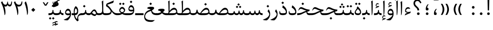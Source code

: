 SplineFontDB: 3.0
FontName: Parastoo
FullName: Parastoo
FamilyName: Parastoo
Weight: Regular
Copyright: Copyright (c) 2003 by Bitstream, Inc. All Rights Reserved.\nDejaVu changes are in public domain\nCopyright (c) 2015 by Saber Rastikerdar. All Rights Reserved.
Version: 0.10.3
ItalicAngle: 0
UnderlinePosition: -100
UnderlineWidth: 100
Ascent: 1536
Descent: 512
InvalidEm: 0
LayerCount: 2
Layer: 0 1 "Back" 1
Layer: 1 1 "Fore" 0
XUID: [1021 502 1027637223 13145481]
UniqueID: 4174021
UseUniqueID: 1
FSType: 0
OS2Version: 1
OS2_WeightWidthSlopeOnly: 0
OS2_UseTypoMetrics: 1
CreationTime: 1431850356
ModificationTime: 1457079192
PfmFamily: 17
TTFWeight: 400
TTFWidth: 5
LineGap: 0
VLineGap: 0
Panose: 2 11 6 3 3 8 4 2 2 4
OS2TypoAscent: 2000
OS2TypoAOffset: 0
OS2TypoDescent: -1000
OS2TypoDOffset: 0
OS2TypoLinegap: 0
OS2WinAscent: 2000
OS2WinAOffset: 0
OS2WinDescent: 1000
OS2WinDOffset: 0
HheadAscent: 2000
HheadAOffset: 0
HheadDescent: -1000
HheadDOffset: 0
OS2SubXSize: 1331
OS2SubYSize: 1433
OS2SubXOff: 0
OS2SubYOff: 286
OS2SupXSize: 1331
OS2SupYSize: 1433
OS2SupXOff: 0
OS2SupYOff: 983
OS2StrikeYSize: 102
OS2StrikeYPos: 530
OS2Vendor: 'PfEd'
OS2CodePages: 600001ff.dfff0000
Lookup: 1 0 0 "'case' Case-Sensitive Forms in Latin lookup 0" { "'case' Case-Sensitive Forms in Latin lookup 0 subtable"  } ['case' ('DFLT' <'dflt' > 'latn' <'CAT ' 'ESP ' 'GAL ' 'dflt' > ) ]
Lookup: 6 1 0 "'ccmp' Glyph Composition/Decomposition lookup 2" { "'ccmp' Glyph Composition/Decomposition lookup 2 subtable"  } ['ccmp' ('arab' <'KUR ' 'SND ' 'URD ' 'dflt' > 'hebr' <'dflt' > 'nko ' <'dflt' > ) ]
Lookup: 6 0 0 "'ccmp' Glyph Composition/Decomposition lookup 3" { "'ccmp' Glyph Composition/Decomposition lookup 3 subtable"  } ['ccmp' ('cyrl' <'MKD ' 'SRB ' 'dflt' > 'grek' <'dflt' > 'latn' <'ISM ' 'KSM ' 'LSM ' 'MOL ' 'NSM ' 'ROM ' 'SKS ' 'SSM ' 'dflt' > ) ]
Lookup: 6 0 0 "'ccmp' Glyph Composition/Decomposition lookup 4" { "'ccmp' Glyph Composition/Decomposition lookup 4 contextual 0"  "'ccmp' Glyph Composition/Decomposition lookup 4 contextual 1"  "'ccmp' Glyph Composition/Decomposition lookup 4 contextual 2"  "'ccmp' Glyph Composition/Decomposition lookup 4 contextual 3"  "'ccmp' Glyph Composition/Decomposition lookup 4 contextual 4"  "'ccmp' Glyph Composition/Decomposition lookup 4 contextual 5"  "'ccmp' Glyph Composition/Decomposition lookup 4 contextual 6"  "'ccmp' Glyph Composition/Decomposition lookup 4 contextual 7"  "'ccmp' Glyph Composition/Decomposition lookup 4 contextual 8"  "'ccmp' Glyph Composition/Decomposition lookup 4 contextual 9"  } ['ccmp' ('DFLT' <'dflt' > 'arab' <'KUR ' 'SND ' 'URD ' 'dflt' > 'armn' <'dflt' > 'brai' <'dflt' > 'cans' <'dflt' > 'cher' <'dflt' > 'cyrl' <'MKD ' 'SRB ' 'dflt' > 'geor' <'dflt' > 'grek' <'dflt' > 'hani' <'dflt' > 'hebr' <'dflt' > 'kana' <'dflt' > 'lao ' <'dflt' > 'latn' <'ISM ' 'KSM ' 'LSM ' 'MOL ' 'NSM ' 'ROM ' 'SKS ' 'SSM ' 'dflt' > 'math' <'dflt' > 'nko ' <'dflt' > 'ogam' <'dflt' > 'runr' <'dflt' > 'tfng' <'dflt' > 'thai' <'dflt' > ) ]
Lookup: 1 0 0 "'locl' Localized Forms in Latin lookup 7" { "'locl' Localized Forms in Latin lookup 7 subtable"  } ['locl' ('latn' <'ISM ' 'KSM ' 'LSM ' 'NSM ' 'SKS ' 'SSM ' > ) ]
Lookup: 1 9 0 "'fina' Terminal Forms in Arabic lookup 9" { "'fina' Terminal Forms in Arabic lookup 9 subtable"  } ['fina' ('arab' <'KUR ' 'SND ' 'URD ' 'dflt' > ) ]
Lookup: 1 9 0 "'medi' Medial Forms in Arabic lookup 11" { "'medi' Medial Forms in Arabic lookup 11 subtable"  } ['medi' ('arab' <'KUR ' 'SND ' 'URD ' 'dflt' > ) ]
Lookup: 1 9 0 "'init' Initial Forms in Arabic lookup 13" { "'init' Initial Forms in Arabic lookup 13 subtable"  } ['init' ('arab' <'KUR ' 'SND ' 'URD ' 'dflt' > ) ]
Lookup: 4 1 1 "'rlig' Required Ligatures in Arabic lookup 14" { "'rlig' Required Ligatures in Arabic lookup 14 subtable"  } ['rlig' ('arab' <'KUR ' 'dflt' > ) ]
Lookup: 4 1 1 "'rlig' Required Ligatures in Arabic lookup 15" { "'rlig' Required Ligatures in Arabic lookup 15 subtable"  } ['rlig' ('arab' <'KUR ' 'SND ' 'URD ' 'dflt' > ) ]
Lookup: 4 9 1 "'rlig' Required Ligatures in Arabic lookup 16" { "'rlig' Required Ligatures in Arabic lookup 16 subtable"  } ['rlig' ('arab' <'KUR ' 'SND ' 'URD ' 'dflt' > ) ]
Lookup: 4 9 1 "'liga' Standard Ligatures in Arabic lookup 17" { "'liga' Standard Ligatures in Arabic lookup 17 subtable"  } ['liga' ('arab' <'KUR ' 'SND ' 'URD ' 'dflt' > ) ]
Lookup: 4 1 1 "'liga' Standard Ligatures in Arabic lookup 19" { "'liga' Standard Ligatures in Arabic lookup 19 subtable"  } ['liga' ('arab' <'KUR ' 'SND ' 'URD ' 'dflt' > ) ]
Lookup: 1 1 0 "Single Substitution lookup 31" { "Single Substitution lookup 31 subtable"  } []
Lookup: 1 0 0 "Single Substitution lookup 32" { "Single Substitution lookup 32 subtable"  } []
Lookup: 1 0 0 "Single Substitution lookup 33" { "Single Substitution lookup 33 subtable"  } []
Lookup: 1 0 0 "Single Substitution lookup 34" { "Single Substitution lookup 34 subtable"  } []
Lookup: 1 0 0 "Single Substitution lookup 35" { "Single Substitution lookup 35 subtable"  } []
Lookup: 1 0 0 "Single Substitution lookup 36" { "Single Substitution lookup 36 subtable"  } []
Lookup: 1 0 0 "Single Substitution lookup 37" { "Single Substitution lookup 37 subtable"  } []
Lookup: 1 0 0 "Single Substitution lookup 38" { "Single Substitution lookup 38 subtable"  } []
Lookup: 1 0 0 "Single Substitution lookup 39" { "Single Substitution lookup 39 subtable"  } []
Lookup: 262 1 0 "'mkmk' Mark to Mark in Arabic lookup 0" { "'mkmk' Mark to Mark in Arabic lookup 0 subtable"  } ['mkmk' ('arab' <'KUR ' 'SND ' 'URD ' 'dflt' > ) ]
Lookup: 262 1 0 "'mkmk' Mark to Mark in Arabic lookup 1" { "'mkmk' Mark to Mark in Arabic lookup 1 subtable"  } ['mkmk' ('arab' <'KUR ' 'SND ' 'URD ' 'dflt' > ) ]
Lookup: 262 0 0 "'mkmk' Mark to Mark in Lao lookup 2" { "'mkmk' Mark to Mark in Lao lookup 2 subtable"  } ['mkmk' ('lao ' <'dflt' > ) ]
Lookup: 262 0 0 "'mkmk' Mark to Mark in Lao lookup 3" { "'mkmk' Mark to Mark in Lao lookup 3 subtable"  } ['mkmk' ('lao ' <'dflt' > ) ]
Lookup: 262 4 0 "'mkmk' Mark to Mark lookup 4" { "'mkmk' Mark to Mark lookup 4 anchor 0"  "'mkmk' Mark to Mark lookup 4 anchor 1"  } ['mkmk' ('cyrl' <'MKD ' 'SRB ' 'dflt' > 'grek' <'dflt' > 'latn' <'ISM ' 'KSM ' 'LSM ' 'MOL ' 'NSM ' 'ROM ' 'SKS ' 'SSM ' 'dflt' > ) ]
Lookup: 261 1 0 "'mark' Mark Positioning lookup 5" { "'mark' Mark Positioning lookup 5 subtable"  } ['mark' ('arab' <'KUR ' 'SND ' 'URD ' 'dflt' > 'hebr' <'dflt' > 'nko ' <'dflt' > ) ]
Lookup: 260 1 0 "'mark' Mark Positioning lookup 6" { "'mark' Mark Positioning lookup 6 subtable"  } ['mark' ('arab' <'KUR ' 'SND ' 'URD ' 'dflt' > 'hebr' <'dflt' > 'nko ' <'dflt' > ) ]
Lookup: 260 1 0 "'mark' Mark Positioning lookup 7" { "'mark' Mark Positioning lookup 7 subtable"  } ['mark' ('arab' <'KUR ' 'SND ' 'URD ' 'dflt' > 'hebr' <'dflt' > 'nko ' <'dflt' > ) ]
Lookup: 261 1 0 "'mark' Mark Positioning lookup 8" { "'mark' Mark Positioning lookup 8 subtable"  } ['mark' ('arab' <'KUR ' 'SND ' 'URD ' 'dflt' > 'hebr' <'dflt' > 'nko ' <'dflt' > ) ]
Lookup: 260 1 0 "'mark' Mark Positioning lookup 9" { "'mark' Mark Positioning lookup 9 subtable"  } ['mark' ('arab' <'KUR ' 'SND ' 'URD ' 'dflt' > 'hebr' <'dflt' > 'nko ' <'dflt' > ) ]
Lookup: 260 0 0 "'mark' Mark Positioning in Lao lookup 10" { "'mark' Mark Positioning in Lao lookup 10 subtable"  } ['mark' ('lao ' <'dflt' > ) ]
Lookup: 260 0 0 "'mark' Mark Positioning in Lao lookup 11" { "'mark' Mark Positioning in Lao lookup 11 subtable"  } ['mark' ('lao ' <'dflt' > ) ]
Lookup: 261 0 0 "'mark' Mark Positioning lookup 12" { "'mark' Mark Positioning lookup 12 subtable"  } ['mark' ('cyrl' <'MKD ' 'SRB ' 'dflt' > 'grek' <'dflt' > 'latn' <'ISM ' 'KSM ' 'LSM ' 'MOL ' 'NSM ' 'ROM ' 'SKS ' 'SSM ' 'dflt' > ) ]
Lookup: 260 4 0 "'mark' Mark Positioning lookup 13" { "'mark' Mark Positioning lookup 13 anchor 0"  "'mark' Mark Positioning lookup 13 anchor 1"  "'mark' Mark Positioning lookup 13 anchor 2"  "'mark' Mark Positioning lookup 13 anchor 3"  "'mark' Mark Positioning lookup 13 anchor 4"  "'mark' Mark Positioning lookup 13 anchor 5"  } ['mark' ('cyrl' <'MKD ' 'SRB ' 'dflt' > 'grek' <'dflt' > 'latn' <'ISM ' 'KSM ' 'LSM ' 'MOL ' 'NSM ' 'ROM ' 'SKS ' 'SSM ' 'dflt' > 'tfng' <'dflt' > ) ]
Lookup: 258 0 0 "'kern' Horizontal Kerning in Latin lookup 14" { "'kern' Horizontal Kerning in Latin lookup 14 subtable" [307,0,0] } ['kern' ('latn' <'ISM ' 'KSM ' 'LSM ' 'MOL ' 'NSM ' 'ROM ' 'SKS ' 'SSM ' 'dflt' > ) ]
Lookup: 258 9 0 "'kern' Horizontal Kerning lookup 15" { "'kern' Horizontal Kerning lookup 15-4" [307,30,2] "'kern' Horizontal Kerning lookup 15-1" [307,30,6] "'kern' Horizontal Kerning lookup 15-3" [307,30,2] "'kern' Horizontal Kerning lookup 15-2" [307,30,2] } ['kern' ('DFLT' <'dflt' > 'arab' <'KUR ' 'SND ' 'URD ' 'dflt' > 'armn' <'dflt' > 'brai' <'dflt' > 'cans' <'dflt' > 'cher' <'dflt' > 'cyrl' <'MKD ' 'SRB ' 'dflt' > 'geor' <'dflt' > 'grek' <'dflt' > 'hani' <'dflt' > 'hebr' <'dflt' > 'kana' <'dflt' > 'lao ' <'dflt' > 'latn' <'ISM ' 'KSM ' 'LSM ' 'MOL ' 'NSM ' 'ROM ' 'SKS ' 'SSM ' 'dflt' > 'math' <'dflt' > 'nko ' <'dflt' > 'ogam' <'dflt' > 'runr' <'dflt' > 'tfng' <'dflt' > 'thai' <'dflt' > ) ]
MarkAttachClasses: 5
"MarkClass-1" 307 gravecomb acutecomb uni0302 tildecomb uni0304 uni0305 uni0306 uni0307 uni0308 hookabovecomb uni030A uni030B uni030C uni030D uni030E uni030F uni0310 uni0311 uni0312 uni0313 uni0314 uni0315 uni033D uni033E uni033F uni0340 uni0341 uni0342 uni0343 uni0344 uni0346 uni034A uni034B uni034C uni0351 uni0352 uni0357
"MarkClass-2" 300 uni0316 uni0317 uni0318 uni0319 uni031C uni031D uni031E uni031F uni0320 uni0321 uni0322 dotbelowcomb uni0324 uni0325 uni0326 uni0329 uni032A uni032B uni032C uni032D uni032E uni032F uni0330 uni0331 uni0332 uni0333 uni0339 uni033A uni033B uni033C uni0345 uni0347 uni0348 uni0349 uni034D uni034E uni0353
"MarkClass-3" 7 uni0327
"MarkClass-4" 7 uni0328
DEI: 91125
KernClass2: 53 80 "'kern' Horizontal Kerning in Latin lookup 14 subtable"
 6 hyphen
 1 A
 1 B
 1 C
 12 D Eth Dcaron
 1 F
 8 G Gbreve
 1 H
 1 J
 9 K uniA740
 15 L Lacute Lcaron
 44 O Ograve Oacute Ocircumflex Otilde Odieresis
 1 P
 1 Q
 15 R Racute Rcaron
 17 S Scedilla Scaron
 9 T uniA724
 43 U Ugrave Uacute Ucircumflex Udieresis Uring
 1 V
 1 W
 1 X
 18 Y Yacute Ydieresis
 8 Z Zcaron
 44 e egrave eacute ecircumflex edieresis ecaron
 1 f
 9 k uniA741
 15 n ntilde ncaron
 44 o ograve oacute ocircumflex otilde odieresis
 8 r racute
 1 v
 1 w
 1 x
 18 y yacute ydieresis
 13 guillemotleft
 14 guillemotright
 6 Agrave
 28 Aacute Acircumflex Adieresis
 6 Atilde
 2 AE
 22 Ccedilla Cacute Ccaron
 5 Thorn
 10 germandbls
 3 eth
 14 Amacron Abreve
 7 Aogonek
 6 Dcroat
 4 ldot
 6 rcaron
 6 Tcaron
 7 uni2010
 12 quotedblleft
 12 quotedblbase
 6 hyphen
 6 period
 5 colon
 44 A Agrave Aacute Acircumflex Atilde Adieresis
 1 B
 15 C Cacute Ccaron
 8 D Dcaron
 64 F H K L P R Thorn germandbls Lacute Lcaron Racute Rcaron uniA740
 1 G
 1 J
 44 O Ograve Oacute Ocircumflex Otilde Odieresis
 1 Q
 49 S Sacute Scircumflex Scedilla Scaron Scommaaccent
 8 T Tcaron
 43 U Ugrave Uacute Ucircumflex Udieresis Uring
 1 V
 1 W
 1 X
 18 Y Yacute Ydieresis
 8 Z Zcaron
 8 a aacute
 10 c ccedilla
 3 d q
 15 e eacute ecaron
 1 f
 12 g h m gbreve
 1 i
 1 l
 15 n ntilde ncaron
 8 o oacute
 15 r racute rcaron
 17 s scedilla scaron
 8 t tcaron
 14 u uacute uring
 1 v
 1 w
 1 x
 18 y yacute ydieresis
 13 guillemotleft
 14 guillemotright
 2 AE
 8 Ccedilla
 41 agrave acircumflex atilde adieresis aring
 28 egrave ecircumflex edieresis
 3 eth
 35 ograve ocircumflex otilde odieresis
 28 ugrave ucircumflex udieresis
 22 Amacron Abreve Aogonek
 22 amacron abreve aogonek
 13 cacute ccaron
 68 Ccircumflex Cdotaccent Gcircumflex Gdotaccent Omacron Obreve uni022E
 35 ccircumflex uni01C6 uni021B uni0231
 23 cdotaccent tcommaaccent
 6 dcaron
 6 dcroat
 33 emacron ebreve edotaccent eogonek
 6 Gbreve
 12 Gcommaaccent
 23 iogonek ij rcommaaccent
 28 omacron obreve ohungarumlaut
 13 Ohungarumlaut
 12 Tcommaaccent
 4 Tbar
 43 utilde umacron ubreve uhungarumlaut uogonek
 28 Wcircumflex Wgrave Wdieresis
 28 wcircumflex wacute wdieresis
 18 Ycircumflex Ygrave
 18 ycircumflex ygrave
 15 uni01EA uni01EC
 15 uni01EB uni01ED
 7 uni021A
 7 uni022F
 7 uni0232
 7 uni0233
 6 wgrave
 6 Wacute
 12 quotedblleft
 13 quotedblright
 12 quotedblbase
 0 {} 0 {} 0 {} 0 {} 0 {} 0 {} 0 {} 0 {} 0 {} 0 {} 0 {} 0 {} 0 {} 0 {} 0 {} 0 {} 0 {} 0 {} 0 {} 0 {} 0 {} 0 {} 0 {} 0 {} 0 {} 0 {} 0 {} 0 {} 0 {} 0 {} 0 {} 0 {} 0 {} 0 {} 0 {} 0 {} 0 {} 0 {} 0 {} 0 {} 0 {} 0 {} 0 {} 0 {} 0 {} 0 {} 0 {} 0 {} 0 {} 0 {} 0 {} 0 {} 0 {} 0 {} 0 {} 0 {} 0 {} 0 {} 0 {} 0 {} 0 {} 0 {} 0 {} 0 {} 0 {} 0 {} 0 {} 0 {} 0 {} 0 {} 0 {} 0 {} 0 {} 0 {} 0 {} 0 {} 0 {} 0 {} 0 {} 0 {} 0 {} 0 {} 0 {} 0 {} -94 {} -153 {} 0 {} 0 {} 0 {} 157 {} 240 {} 120 {} 157 {} 0 {} -394 {} 0 {} -251 {} -174 {} -214 {} -508 {} 0 {} 0 {} 0 {} 0 {} 0 {} 0 {} 0 {} 0 {} 0 {} 0 {} 79 {} 0 {} 0 {} 0 {} 0 {} -115 {} 0 {} 0 {} -76 {} 0 {} 0 {} 0 {} 0 {} 0 {} 0 {} 0 {} 79 {} 0 {} -94 {} 0 {} 0 {} 0 {} 0 {} 0 {} 0 {} 0 {} 0 {} 157 {} 0 {} 0 {} 0 {} 0 {} 0 {} 0 {} 0 {} 0 {} 0 {} 0 {} 0 {} 0 {} 0 {} 0 {} 0 {} 0 {} 0 {} 0 {} 0 {} 0 {} 0 {} 0 {} 0 {} -94 {} -76 {} -76 {} 120 {} 0 {} -76 {} 0 {} 0 {} -76 {} 0 {} -76 {} -76 {} 0 {} -335 {} 0 {} -272 {} -233 {} 0 {} -335 {} 0 {} 0 {} -76 {} -76 {} -76 {} -153 {} 0 {} 0 {} 0 {} 0 {} -76 {} 0 {} 0 {} -76 {} 0 {} -251 {} -174 {} 0 {} -290 {} -153 {} 0 {} 0 {} -76 {} 0 {} -76 {} 0 {} -76 {} 0 {} 120 {} 0 {} -76 {} -76 {} -76 {} -76 {} -76 {} -76 {} -76 {} -76 {} 0 {} 0 {} -76 {} -76 {} -335 {} 0 {} 0 {} -233 {} -174 {} -335 {} -290 {} -76 {} -76 {} -335 {} 0 {} -335 {} -290 {} -174 {} -233 {} -554 {} -532 {} 100 {} 0 {} 0 {} 0 {} 0 {} 0 {} 0 {} -76 {} 0 {} 0 {} -76 {} 0 {} -76 {} 0 {} -76 {} 0 {} 0 {} -130 {} -153 {} 0 {} -233 {} 0 {} 0 {} 0 {} 0 {} 0 {} 0 {} 0 {} 0 {} 0 {} 0 {} 0 {} 0 {} 0 {} 0 {} 0 {} 0 {} 0 {} 0 {} 0 {} -130 {} -76 {} 0 {} -76 {} 0 {} 0 {} 0 {} 0 {} 0 {} 0 {} 0 {} 0 {} -76 {} 0 {} 0 {} 0 {} 0 {} 0 {} -76 {} -76 {} 0 {} 0 {} -76 {} 0 {} 0 {} 0 {} -153 {} 0 {} -233 {} 0 {} -76 {} 0 {} 0 {} 0 {} 0 {} 0 {} 0 {} -153 {} -233 {} -233 {} -174 {} 0 {} 0 {} 0 {} 0 {} 0 {} 0 {} 0 {} 0 {} 0 {} 0 {} 0 {} 0 {} 0 {} 0 {} 0 {} 0 {} 0 {} 0 {} 0 {} -76 {} 0 {} 0 {} 0 {} 0 {} 0 {} 0 {} 0 {} 0 {} 0 {} 0 {} 0 {} 0 {} 0 {} 0 {} 0 {} 0 {} 0 {} 0 {} 0 {} -76 {} -76 {} 0 {} 0 {} 0 {} 0 {} 0 {} 0 {} 0 {} 0 {} 0 {} 0 {} 0 {} 0 {} 0 {} 0 {} 0 {} 0 {} 0 {} 0 {} 0 {} 0 {} 0 {} 0 {} 0 {} 0 {} 0 {} 0 {} -76 {} 0 {} 0 {} 0 {} 0 {} 0 {} -76 {} 0 {} 0 {} 0 {} 0 {} 79 {} 0 {} 0 {} 0 {} 0 {} 0 {} -76 {} 0 {} 0 {} 0 {} 0 {} 0 {} 0 {} 0 {} 0 {} 0 {} 0 {} 0 {} -76 {} 0 {} 0 {} -233 {} 0 {} 0 {} 0 {} 0 {} 0 {} 0 {} 0 {} 0 {} 0 {} 0 {} 0 {} 0 {} 0 {} 0 {} 0 {} 0 {} 0 {} 0 {} 0 {} -76 {} -76 {} 0 {} 0 {} 0 {} 0 {} 0 {} 0 {} 0 {} -76 {} 0 {} 0 {} 0 {} 0 {} 0 {} 0 {} 0 {} 0 {} 0 {} 0 {} 0 {} 0 {} 0 {} 0 {} 0 {} 0 {} 0 {} 0 {} -233 {} 0 {} 0 {} 0 {} 0 {} 0 {} -233 {} 0 {} 0 {} 0 {} -94 {} -115 {} -394 {} 0 {} 0 {} -691 {} -335 {} -394 {} 0 {} 0 {} 0 {} 0 {} 0 {} 0 {} 0 {} 0 {} -76 {} -76 {} 0 {} 0 {} 0 {} 0 {} 0 {} 0 {} -394 {} 0 {} 0 {} -233 {} 0 {} 0 {} -314 {} 0 {} 0 {} -153 {} -314 {} 0 {} 0 {} -233 {} 0 {} 0 {} 0 {} -394 {} 0 {} 0 {} 0 {} 0 {} -394 {} -233 {} 0 {} -153 {} -233 {} -394 {} -394 {} 0 {} 0 {} 0 {} 0 {} 0 {} 0 {} -233 {} 0 {} 0 {} -314 {} -153 {} 0 {} -76 {} -76 {} -233 {} 0 {} 0 {} 0 {} -394 {} 0 {} -153 {} -76 {} -153 {} 0 {} -394 {} 0 {} 0 {} -94 {} 0 {} -789 {} 0 {} 0 {} 0 {} 0 {} 0 {} 0 {} 0 {} 0 {} 0 {} 0 {} 0 {} 0 {} 0 {} 0 {} -153 {} 0 {} 0 {} 0 {} 0 {} -214 {} 0 {} 0 {} 0 {} 0 {} 0 {} 0 {} 0 {} 0 {} 0 {} 0 {} 0 {} 0 {} 0 {} 0 {} 0 {} 0 {} 0 {} 0 {} 0 {} -76 {} -76 {} 0 {} 0 {} 0 {} 0 {} 0 {} 0 {} 0 {} 0 {} 0 {} 0 {} 0 {} 0 {} 0 {} 0 {} 0 {} 0 {} 0 {} 0 {} 0 {} 0 {} 0 {} 0 {} 0 {} 0 {} 0 {} 0 {} 0 {} 0 {} 0 {} 0 {} 0 {} 0 {} 0 {} 0 {} 0 {} 0 {} -94 {} -94 {} -115 {} 0 {} 0 {} -76 {} 0 {} 0 {} 0 {} 0 {} 0 {} 0 {} 0 {} 0 {} 0 {} 0 {} 0 {} 0 {} 0 {} 0 {} 0 {} 0 {} 0 {} 0 {} 0 {} 0 {} 0 {} 0 {} 0 {} 0 {} 0 {} 0 {} 0 {} 0 {} 0 {} 0 {} 0 {} 0 {} 0 {} 0 {} 0 {} 0 {} 0 {} 0 {} 0 {} 0 {} 0 {} 0 {} 0 {} 0 {} 0 {} 0 {} 0 {} 0 {} 0 {} 0 {} 0 {} 0 {} 0 {} 0 {} 0 {} 0 {} 0 {} 0 {} 0 {} 0 {} 0 {} 0 {} 0 {} 0 {} 0 {} 0 {} 0 {} 0 {} 0 {} 0 {} 0 {} 0 {} 0 {} 0 {} -153 {} -130 {} -153 {} 0 {} -153 {} 0 {} 0 {} -76 {} 0 {} 0 {} 0 {} 0 {} 0 {} 0 {} 0 {} 0 {} 0 {} 0 {} 0 {} 0 {} 0 {} 0 {} 0 {} 0 {} 0 {} 0 {} 0 {} 0 {} 0 {} 0 {} 0 {} 0 {} 0 {} 0 {} 0 {} 0 {} 0 {} 0 {} 0 {} 0 {} 0 {} 0 {} -76 {} -76 {} 0 {} 0 {} 0 {} 0 {} 0 {} 0 {} 0 {} 0 {} 0 {} 0 {} 0 {} 0 {} 0 {} 0 {} 0 {} 0 {} 0 {} 0 {} 0 {} 0 {} 0 {} 0 {} 0 {} 0 {} 0 {} 0 {} 0 {} 0 {} 0 {} 0 {} 0 {} 0 {} 0 {} 0 {} 0 {} 0 {} -153 {} -130 {} -233 {} 0 {} -451 {} 0 {} 0 {} -76 {} 0 {} -233 {} 0 {} 0 {} 0 {} 0 {} -233 {} 0 {} 0 {} -335 {} -115 {} 0 {} -153 {} 0 {} -153 {} 0 {} -76 {} 0 {} 0 {} -214 {} 0 {} 0 {} 0 {} 0 {} 0 {} -214 {} 0 {} 0 {} 0 {} -214 {} 0 {} 0 {} 0 {} -314 {} -272 {} 0 {} 0 {} -233 {} -76 {} -214 {} 0 {} -214 {} -214 {} 0 {} 0 {} 0 {} 0 {} 0 {} 0 {} 0 {} 0 {} 0 {} 0 {} 0 {} 0 {} 0 {} 0 {} 0 {} 0 {} 0 {} 0 {} 0 {} 0 {} 0 {} 0 {} 0 {} 0 {} 0 {} 0 {} 0 {} 0 {} 0 {} -130 {} -130 {} 0 {} 0 {} -76 {} 0 {} 0 {} 100 {} 0 {} 0 {} 0 {} 0 {} 0 {} 0 {} -153 {} 0 {} 0 {} -590 {} -214 {} -471 {} -394 {} 0 {} -570 {} 0 {} 0 {} 0 {} 0 {} -76 {} 0 {} 0 {} 0 {} 0 {} 0 {} -76 {} 0 {} 0 {} 0 {} -76 {} 0 {} 0 {} 0 {} -394 {} 0 {} 0 {} 0 {} 0 {} 0 {} -76 {} 0 {} -76 {} -76 {} 0 {} 0 {} 0 {} 0 {} 0 {} 0 {} 0 {} 0 {} 0 {} 0 {} 0 {} 0 {} 0 {} 0 {} 0 {} 0 {} 0 {} 0 {} 0 {} 0 {} 0 {} 0 {} 0 {} 0 {} 0 {} 0 {} 0 {} 0 {} 0 {} -870 {} -1128 {} 0 {} 0 {} 120 {} -174 {} -76 {} -76 {} 0 {} 0 {} 0 {} 0 {} 0 {} 0 {} 0 {} 0 {} 0 {} 0 {} 0 {} -76 {} 0 {} -272 {} -233 {} 0 {} 0 {} 0 {} 0 {} 0 {} 0 {} 0 {} 0 {} 0 {} 0 {} 0 {} 0 {} 0 {} 0 {} 0 {} 0 {} 0 {} 0 {} 0 {} -76 {} 0 {} 0 {} 0 {} 0 {} 0 {} 0 {} 0 {} 0 {} 0 {} 0 {} 0 {} 0 {} 0 {} 0 {} 0 {} 0 {} 0 {} 0 {} 0 {} 0 {} 0 {} 0 {} 0 {} 0 {} 0 {} 0 {} 0 {} 0 {} 0 {} 0 {} 0 {} 0 {} 0 {} 0 {} 0 {} 0 {} 0 {} -94 {} -76 {} -394 {} 0 {} -94 {} -672 {} 0 {} -272 {} 0 {} 0 {} 0 {} 0 {} 0 {} 0 {} 0 {} 0 {} 0 {} 0 {} 0 {} 0 {} 0 {} 0 {} -94 {} 0 {} -193 {} 0 {} 0 {} -153 {} 0 {} 0 {} -94 {} 0 {} -76 {} -153 {} -76 {} -76 {} 0 {} -76 {} 0 {} 0 {} 0 {} 0 {} -76 {} 0 {} 0 {} 0 {} -193 {} -153 {} 0 {} -153 {} -76 {} 0 {} 0 {} 0 {} 0 {} 0 {} 0 {} 0 {} 0 {} 0 {} 0 {} 0 {} 0 {} 0 {} 0 {} 0 {} 0 {} 0 {} 0 {} 0 {} 0 {} 0 {} 0 {} 0 {} 0 {} 0 {} 0 {} 0 {} 0 {} 0 {} 79 {} 79 {} -691 {} 0 {} 120 {} 0 {} 0 {} 0 {} 0 {} 0 {} 0 {} 0 {} 0 {} 0 {} 0 {} 0 {} 0 {} 0 {} 0 {} 0 {} 0 {} 0 {} 0 {} 0 {} 0 {} 0 {} 0 {} 0 {} 0 {} 0 {} 0 {} 0 {} 0 {} 0 {} 0 {} 0 {} 0 {} 0 {} 0 {} 0 {} 0 {} 0 {} 0 {} 0 {} 0 {} 0 {} 0 {} 0 {} 0 {} 0 {} 0 {} 0 {} 0 {} 0 {} 0 {} 0 {} 0 {} 0 {} 0 {} 0 {} 0 {} 0 {} 0 {} 0 {} 0 {} 0 {} 0 {} 0 {} 0 {} 0 {} 0 {} 0 {} 0 {} 0 {} 0 {} 0 {} 0 {} 0 {} 0 {} 0 {} -94 {} -76 {} -272 {} 0 {} -174 {} -153 {} -130 {} -174 {} 0 {} -214 {} 0 {} 0 {} 0 {} 0 {} 0 {} 0 {} 0 {} -314 {} 0 {} -233 {} -174 {} 0 {} -272 {} 0 {} -94 {} 0 {} 0 {} -193 {} 0 {} 0 {} 0 {} 0 {} 0 {} -193 {} 0 {} 0 {} 0 {} -193 {} 0 {} 0 {} 0 {} -233 {} -233 {} -76 {} 0 {} -214 {} -94 {} -193 {} 0 {} -193 {} -193 {} 0 {} 0 {} 0 {} 0 {} 0 {} 0 {} 0 {} 0 {} 0 {} 0 {} 0 {} 0 {} 0 {} 0 {} 0 {} 0 {} 0 {} 0 {} 0 {} 0 {} 0 {} 0 {} 0 {} 0 {} 0 {} 0 {} 0 {} 0 {} 0 {} -314 {} -272 {} -76 {} 0 {} 0 {} 0 {} 0 {} 79 {} 0 {} 0 {} 0 {} 0 {} 0 {} 0 {} 0 {} 0 {} 0 {} 0 {} 0 {} 0 {} 0 {} 0 {} 0 {} 0 {} 0 {} 0 {} 0 {} 0 {} 0 {} 0 {} 0 {} 0 {} 0 {} 0 {} 0 {} 0 {} 0 {} 0 {} 0 {} 0 {} 0 {} 0 {} 0 {} 0 {} 0 {} 0 {} 0 {} 0 {} 0 {} 0 {} 0 {} 0 {} 0 {} 0 {} 0 {} 0 {} 0 {} 0 {} 0 {} 0 {} 0 {} 0 {} 0 {} 0 {} 0 {} 0 {} 0 {} 0 {} 0 {} 0 {} 0 {} 0 {} 0 {} 0 {} 0 {} 0 {} 0 {} 0 {} 0 {} 0 {} 0 {} 0 {} 0 {} 0 {} -394 {} -508 {} -471 {} -335 {} 0 {} -251 {} 0 {} 0 {} 0 {} 0 {} 0 {} 0 {} 0 {} -76 {} 0 {} 0 {} 0 {} 0 {} 0 {} 0 {} -712 {} -730 {} 0 {} -730 {} 0 {} 0 {} -130 {} 0 {} 0 {} -730 {} -631 {} -712 {} 0 {} -654 {} 0 {} -712 {} 0 {} -672 {} -394 {} -233 {} 0 {} -251 {} -501 {} -604 {} 0 {} -562 {} -587 {} 0 {} 0 {} -730 {} 0 {} 0 {} 0 {} 0 {} 0 {} 0 {} 0 {} 0 {} 0 {} 0 {} 0 {} 0 {} 0 {} 0 {} 0 {} 0 {} 0 {} 0 {} 0 {} 0 {} 0 {} 0 {} 0 {} 0 {} 0 {} 0 {} 0 {} -94 {} -554 {} 0 {} 0 {} 0 {} 0 {} 0 {} 0 {} 0 {} 0 {} 0 {} 0 {} 0 {} 0 {} 0 {} 0 {} 0 {} 0 {} 0 {} 0 {} 0 {} 0 {} -76 {} 0 {} 0 {} 0 {} 0 {} 0 {} 0 {} 0 {} 0 {} 0 {} 0 {} 0 {} 0 {} 0 {} 0 {} 0 {} 0 {} 0 {} 0 {} 0 {} 0 {} 0 {} 0 {} 0 {} 0 {} 0 {} 0 {} 0 {} 0 {} 0 {} 0 {} 0 {} 0 {} 0 {} 0 {} 0 {} 0 {} 0 {} 0 {} 0 {} 0 {} 0 {} 0 {} 0 {} 0 {} 0 {} 0 {} 0 {} 0 {} 0 {} 0 {} 0 {} 0 {} 0 {} 0 {} 0 {} 0 {} 0 {} 0 {} 0 {} 0 {} -251 {} -554 {} -351 {} -272 {} 0 {} 0 {} 0 {} 0 {} 0 {} 0 {} -76 {} 0 {} 0 {} 0 {} 0 {} 0 {} 0 {} 0 {} 0 {} 0 {} -335 {} 0 {} 0 {} -335 {} 0 {} 0 {} -94 {} 0 {} 0 {} -335 {} 0 {} 0 {} 0 {} -290 {} 0 {} 0 {} 0 {} -115 {} -373 {} -233 {} 0 {} 0 {} -335 {} -335 {} 0 {} -335 {} -290 {} 0 {} 0 {} 0 {} 0 {} 0 {} 0 {} 0 {} 0 {} 0 {} 0 {} 0 {} 0 {} 0 {} 0 {} 0 {} 0 {} 0 {} 0 {} 0 {} 0 {} 0 {} 0 {} 0 {} 0 {} 0 {} 0 {} 0 {} 0 {} 0 {} 0 {} 0 {} -590 {} 0 {} -174 {} -495 {} -251 {} -233 {} 0 {} 0 {} 0 {} 0 {} 0 {} 0 {} 0 {} 0 {} 0 {} 0 {} 0 {} 0 {} 0 {} 0 {} 0 {} 0 {} -272 {} 0 {} 0 {} -251 {} 0 {} 0 {} -94 {} 0 {} 0 {} -251 {} -193 {} 0 {} 0 {} -153 {} 0 {} 0 {} 0 {} -76 {} -233 {} -76 {} 0 {} 0 {} -272 {} -251 {} 0 {} -251 {} -153 {} 0 {} 0 {} 0 {} 0 {} 0 {} 0 {} 0 {} 0 {} 0 {} 0 {} 0 {} 0 {} 0 {} 0 {} 0 {} 0 {} 0 {} 0 {} 0 {} 0 {} 0 {} 0 {} 0 {} 0 {} 0 {} 0 {} 0 {} 0 {} 0 {} -76 {} 0 {} -554 {} 0 {} -214 {} 0 {} 0 {} 0 {} 0 {} -314 {} 0 {} 0 {} 0 {} 0 {} -272 {} 0 {} 0 {} -76 {} 0 {} 0 {} 0 {} 0 {} 0 {} 0 {} 0 {} 0 {} 0 {} -193 {} 0 {} 0 {} 0 {} 0 {} 0 {} 0 {} 0 {} 0 {} 0 {} 0 {} 0 {} 0 {} 0 {} 0 {} -233 {} 0 {} 0 {} -314 {} 0 {} -193 {} 0 {} 0 {} 0 {} 0 {} 0 {} 0 {} 0 {} 0 {} 0 {} 0 {} 0 {} 0 {} 0 {} 0 {} 0 {} 0 {} 0 {} 0 {} 0 {} 0 {} 0 {} 0 {} 0 {} 0 {} 0 {} 0 {} 0 {} 0 {} 0 {} 0 {} 0 {} 0 {} -335 {} -174 {} -94 {} 0 {} -508 {} -870 {} -570 {} -335 {} 0 {} -233 {} 0 {} 0 {} 0 {} 0 {} -233 {} 0 {} 0 {} 0 {} 0 {} 0 {} 0 {} 0 {} 0 {} 0 {} -590 {} 0 {} 0 {} -570 {} 0 {} 0 {} -153 {} 0 {} 0 {} -570 {} 0 {} 0 {} 0 {} -495 {} 0 {} 0 {} 0 {} 0 {} -471 {} -314 {} 0 {} -233 {} -590 {} -570 {} 0 {} -570 {} -495 {} 0 {} 0 {} 0 {} 0 {} 0 {} 0 {} 0 {} 0 {} 0 {} 0 {} 0 {} 0 {} 0 {} 0 {} 0 {} 0 {} 0 {} 0 {} 0 {} 0 {} 0 {} 0 {} 0 {} 0 {} 0 {} 0 {} 0 {} 0 {} 0 {} -233 {} -76 {} -554 {} 0 {} -76 {} 0 {} 0 {} 0 {} 0 {} 0 {} 0 {} 0 {} 0 {} 0 {} 0 {} 0 {} 0 {} 0 {} 0 {} 0 {} 0 {} 0 {} 0 {} 0 {} 0 {} 0 {} 0 {} 0 {} 0 {} 0 {} 0 {} 0 {} 0 {} 0 {} 0 {} 0 {} 0 {} 0 {} 0 {} 0 {} 0 {} 0 {} 0 {} 0 {} 0 {} 0 {} 0 {} 0 {} 0 {} 0 {} 0 {} 0 {} 0 {} 0 {} 0 {} 0 {} 0 {} 0 {} 0 {} 0 {} 0 {} 0 {} 0 {} 0 {} 0 {} 0 {} 0 {} 0 {} 0 {} 0 {} 0 {} 0 {} 0 {} 0 {} 0 {} 0 {} 0 {} 0 {} 0 {} 0 {} -76 {} -76 {} -76 {} 0 {} 0 {} 0 {} 0 {} 0 {} 0 {} 0 {} 0 {} 0 {} 0 {} 0 {} 0 {} 0 {} 0 {} 0 {} 0 {} 0 {} 0 {} 0 {} 0 {} 0 {} 0 {} 0 {} 0 {} 0 {} 0 {} 0 {} 0 {} 0 {} 0 {} 0 {} 0 {} 0 {} 0 {} 0 {} 0 {} 0 {} -76 {} 0 {} 0 {} 0 {} 0 {} 0 {} 0 {} 0 {} 0 {} 0 {} 0 {} 0 {} 0 {} 0 {} 0 {} 0 {} 0 {} 0 {} 0 {} 0 {} 0 {} 0 {} 0 {} 0 {} 0 {} 0 {} 0 {} 0 {} 0 {} 0 {} 0 {} 0 {} 0 {} 0 {} 0 {} 0 {} 0 {} 0 {} 0 {} 0 {} 0 {} 0 {} 0 {} 0 {} -233 {} -314 {} -153 {} 0 {} 0 {} 0 {} 0 {} 0 {} 0 {} 0 {} 0 {} 0 {} 0 {} 0 {} 0 {} 0 {} 0 {} 0 {} 0 {} 0 {} 0 {} 0 {} 0 {} 0 {} 0 {} 0 {} 0 {} 0 {} 0 {} 0 {} 0 {} 0 {} -76 {} 0 {} 0 {} -76 {} 0 {} -76 {} -153 {} -76 {} 0 {} 0 {} 0 {} 0 {} 0 {} 0 {} 0 {} 0 {} 0 {} 0 {} 0 {} 0 {} 0 {} 0 {} 0 {} 0 {} 0 {} 0 {} 0 {} 0 {} 0 {} 0 {} 0 {} 0 {} 0 {} 0 {} 0 {} 0 {} 0 {} 0 {} 0 {} 0 {} 0 {} 0 {} 0 {} 0 {} 138 {} 0 {} -495 {} 0 {} 0 {} 0 {} 0 {} 0 {} 0 {} 0 {} 0 {} 0 {} 0 {} 0 {} 0 {} 0 {} 0 {} 0 {} 0 {} 0 {} 0 {} 0 {} 0 {} 0 {} -76 {} 0 {} 0 {} -153 {} 0 {} 0 {} 0 {} 0 {} 0 {} -153 {} 0 {} 0 {} 0 {} -130 {} 0 {} 0 {} 0 {} -153 {} 0 {} 0 {} 0 {} 0 {} -76 {} -153 {} 0 {} -153 {} -130 {} 0 {} 0 {} 0 {} 0 {} 0 {} 0 {} 0 {} 0 {} 0 {} 0 {} 0 {} 0 {} 0 {} 0 {} 0 {} 0 {} 0 {} 0 {} 0 {} 0 {} 0 {} 0 {} 0 {} 0 {} 0 {} 0 {} 0 {} 0 {} 0 {} 0 {} 0 {} 0 {} 0 {} 0 {} 0 {} 0 {} 0 {} 0 {} 0 {} 0 {} 0 {} 0 {} 0 {} 0 {} 0 {} 0 {} 0 {} 0 {} 0 {} 0 {} 0 {} 0 {} 0 {} 0 {} 0 {} 0 {} 0 {} 0 {} 0 {} 0 {} 0 {} 0 {} 0 {} 0 {} 0 {} 0 {} 0 {} 0 {} 0 {} 0 {} 0 {} 0 {} 0 {} 0 {} 0 {} 0 {} 0 {} 0 {} 0 {} 0 {} 0 {} 0 {} 0 {} 0 {} 0 {} 0 {} 0 {} 0 {} 0 {} 0 {} 0 {} 0 {} 0 {} 0 {} 0 {} 0 {} 0 {} 0 {} 0 {} 0 {} 0 {} 0 {} 0 {} 0 {} 0 {} 0 {} 0 {} 0 {} 0 {} -314 {} -233 {} -193 {} 0 {} 79 {} -76 {} 0 {} 0 {} 0 {} 0 {} 0 {} 0 {} 0 {} 0 {} 0 {} 0 {} 0 {} 0 {} 0 {} 0 {} 0 {} 0 {} 0 {} 0 {} 0 {} 0 {} 0 {} 0 {} 0 {} 0 {} 0 {} 0 {} 0 {} 0 {} 0 {} 0 {} 0 {} 0 {} 0 {} 0 {} -130 {} 0 {} 0 {} 0 {} 0 {} 0 {} 0 {} 0 {} 0 {} 0 {} 0 {} 0 {} 0 {} 0 {} 0 {} 0 {} 0 {} 0 {} 0 {} 0 {} 0 {} 0 {} 0 {} 0 {} 0 {} 0 {} 0 {} 0 {} 0 {} 0 {} 0 {} 0 {} 0 {} 0 {} 0 {} 0 {} 0 {} 0 {} 0 {} 0 {} -314 {} -153 {} -272 {} 0 {} -272 {} -394 {} -76 {} 0 {} 0 {} 0 {} 0 {} 0 {} 0 {} 0 {} 0 {} 0 {} 0 {} 0 {} 0 {} 0 {} 0 {} 0 {} 0 {} 0 {} 0 {} -94 {} -76 {} -94 {} 0 {} -76 {} 0 {} 0 {} -76 {} -94 {} -76 {} 0 {} 0 {} 0 {} 0 {} 0 {} -115 {} 0 {} -153 {} 0 {} 0 {} 0 {} 0 {} -94 {} 0 {} -94 {} 0 {} 0 {} 0 {} -94 {} 0 {} 0 {} 0 {} 151 {} 0 {} 0 {} 0 {} 0 {} 0 {} 0 {} 0 {} 0 {} 0 {} 0 {} 0 {} 0 {} 0 {} 0 {} 0 {} 0 {} 0 {} 0 {} 0 {} 0 {} 0 {} 0 {} 0 {} 181 {} -654 {} 0 {} -115 {} -335 {} -233 {} 0 {} 0 {} 0 {} 0 {} 0 {} 0 {} 0 {} 0 {} 0 {} 0 {} 0 {} 0 {} 0 {} 0 {} 0 {} 0 {} 0 {} 0 {} 0 {} 0 {} 0 {} 0 {} 0 {} 0 {} 0 {} 0 {} 0 {} 0 {} 0 {} 0 {} 0 {} 0 {} 0 {} 0 {} 0 {} -76 {} -76 {} 0 {} 0 {} 0 {} 0 {} 0 {} 0 {} 0 {} 0 {} 0 {} 0 {} 0 {} 0 {} 0 {} 0 {} 0 {} 0 {} 0 {} 0 {} 0 {} 0 {} 0 {} 0 {} 0 {} 0 {} 0 {} 0 {} 0 {} 0 {} 0 {} 0 {} 0 {} 0 {} 0 {} 0 {} 0 {} 0 {} 0 {} -76 {} -570 {} 0 {} 0 {} -394 {} -233 {} 0 {} 0 {} 0 {} 0 {} 0 {} 0 {} 0 {} 0 {} 0 {} 0 {} 0 {} 0 {} 0 {} 0 {} 0 {} 0 {} 0 {} 0 {} 0 {} 0 {} 0 {} 0 {} 0 {} 0 {} 0 {} 0 {} 0 {} 0 {} 0 {} 0 {} 0 {} 0 {} 0 {} 0 {} 0 {} -76 {} -76 {} 0 {} 0 {} 0 {} 0 {} 0 {} 0 {} 0 {} 0 {} 0 {} 0 {} 0 {} 0 {} 0 {} 0 {} 0 {} 0 {} 0 {} 0 {} 0 {} 0 {} 0 {} 0 {} 0 {} 0 {} 0 {} 0 {} 0 {} 0 {} 0 {} 0 {} 0 {} 0 {} 0 {} 0 {} 0 {} 0 {} 0 {} 0 {} -451 {} 0 {} 0 {} 0 {} 0 {} 0 {} 0 {} 0 {} 0 {} 0 {} 0 {} 0 {} 0 {} 0 {} 0 {} 0 {} 0 {} 0 {} 0 {} 0 {} 0 {} 0 {} 0 {} -76 {} 0 {} -130 {} 0 {} 0 {} 0 {} 0 {} 0 {} -130 {} 0 {} 0 {} 0 {} 0 {} 0 {} 0 {} 0 {} 0 {} 0 {} 0 {} 0 {} 0 {} 0 {} -130 {} 0 {} -130 {} 0 {} 0 {} 0 {} -76 {} 0 {} 0 {} 0 {} 0 {} 0 {} 0 {} 0 {} 0 {} 0 {} 0 {} 0 {} 0 {} 0 {} 0 {} 0 {} 0 {} 0 {} 0 {} 0 {} 0 {} 0 {} 0 {} 0 {} 0 {} 0 {} 0 {} 0 {} 0 {} 0 {} 0 {} -76 {} -611 {} -314 {} 0 {} 0 {} 0 {} 0 {} 0 {} 0 {} 0 {} 0 {} 0 {} 0 {} 0 {} 0 {} 0 {} 0 {} 0 {} 0 {} 0 {} 0 {} 0 {} 0 {} 0 {} 0 {} 0 {} 0 {} 0 {} 0 {} 0 {} 0 {} 0 {} 0 {} 0 {} 0 {} 0 {} 0 {} 0 {} -76 {} -76 {} 0 {} 0 {} 0 {} 0 {} 0 {} 0 {} 0 {} 0 {} 0 {} 0 {} 0 {} 0 {} 0 {} 0 {} 0 {} 0 {} 0 {} 0 {} 0 {} 0 {} 0 {} 0 {} 0 {} 0 {} 0 {} 0 {} 0 {} 0 {} 0 {} 0 {} 0 {} 0 {} 0 {} 0 {} 0 {} 0 {} 0 {} 0 {} -631 {} 0 {} 0 {} 0 {} 0 {} 0 {} -76 {} -76 {} -76 {} 0 {} -76 {} -76 {} 0 {} 0 {} 0 {} -233 {} 0 {} -233 {} -76 {} 0 {} -314 {} 0 {} 0 {} 0 {} 0 {} 0 {} 0 {} 0 {} 0 {} 0 {} 0 {} 0 {} 0 {} 0 {} 0 {} 0 {} -76 {} -76 {} 0 {} -76 {} 0 {} 0 {} 316 {} -76 {} 0 {} 0 {} 0 {} 0 {} 0 {} 0 {} 0 {} 0 {} 0 {} 0 {} 0 {} 0 {} 0 {} 0 {} -76 {} 0 {} 0 {} 0 {} 0 {} 0 {} 0 {} 0 {} 0 {} 0 {} 0 {} 0 {} 0 {} 0 {} 0 {} 0 {} 0 {} 0 {} 0 {} 0 {} 0 {} 0 {} 0 {} 0 {} 0 {} 0 {} 0 {} -153 {} -153 {} -76 {} -76 {} 0 {} 0 {} -76 {} -76 {} 0 {} 0 {} -394 {} 0 {} -373 {} -233 {} -233 {} -471 {} 0 {} 0 {} 0 {} 0 {} 0 {} 0 {} 0 {} 0 {} 0 {} 0 {} 0 {} 0 {} 0 {} 0 {} 0 {} -76 {} -76 {} 0 {} -76 {} 0 {} 0 {} 0 {} -76 {} 0 {} 0 {} 0 {} 0 {} 0 {} 0 {} 0 {} 0 {} 0 {} 0 {} 0 {} 0 {} 0 {} 0 {} 0 {} 0 {} 0 {} 0 {} 0 {} 0 {} 0 {} 0 {} 0 {} 0 {} 0 {} 0 {} 0 {} 0 {} 0 {} 0 {} 0 {} 0 {} 0 {} 0 {} 0 {} 0 {} 0 {} 0 {} -94 {} -76 {} -76 {} 120 {} 0 {} -76 {} 0 {} 0 {} -76 {} 0 {} -76 {} -76 {} 0 {} -335 {} 0 {} -272 {} -233 {} 0 {} -335 {} 0 {} 0 {} -76 {} -76 {} -76 {} -153 {} 0 {} 0 {} 0 {} 0 {} -76 {} 0 {} 0 {} -76 {} 0 {} -251 {} -174 {} 0 {} -290 {} -153 {} 0 {} 0 {} -76 {} 0 {} -76 {} 0 {} -76 {} 0 {} 120 {} 0 {} -76 {} -76 {} 0 {} -76 {} -76 {} 0 {} -76 {} -76 {} 0 {} 0 {} -76 {} -76 {} -335 {} 0 {} 0 {} -233 {} -174 {} -335 {} -290 {} 0 {} 0 {} 0 {} -76 {} 0 {} 0 {} 0 {} 0 {} -554 {} -532 {} 100 {} 0 {} -94 {} -76 {} -76 {} 120 {} 0 {} -76 {} 0 {} 0 {} -76 {} 0 {} -76 {} -76 {} 0 {} -335 {} 0 {} -272 {} -233 {} 0 {} -335 {} 0 {} 0 {} -76 {} -76 {} -76 {} -153 {} 0 {} 0 {} 0 {} 0 {} -76 {} 0 {} 0 {} -76 {} 0 {} -251 {} -174 {} 0 {} -290 {} -153 {} 0 {} 0 {} -76 {} 0 {} -76 {} 0 {} -76 {} 0 {} 120 {} 0 {} -76 {} -76 {} 0 {} -76 {} -76 {} 0 {} -76 {} -76 {} 0 {} 0 {} -76 {} -76 {} -335 {} 0 {} 0 {} -233 {} -174 {} -335 {} -290 {} 0 {} 0 {} 0 {} -76 {} 0 {} 0 {} 0 {} -233 {} -554 {} -532 {} 100 {} 0 {} -94 {} -76 {} -76 {} 120 {} 0 {} -76 {} 0 {} 0 {} -76 {} 0 {} -76 {} -76 {} 0 {} -335 {} 0 {} -272 {} -233 {} 0 {} -335 {} 0 {} 0 {} -76 {} -76 {} -76 {} -153 {} 0 {} 0 {} 0 {} 0 {} -76 {} 0 {} 0 {} -76 {} 0 {} -251 {} -174 {} 0 {} -290 {} -153 {} 0 {} 0 {} -76 {} 0 {} -76 {} 0 {} -76 {} 0 {} 120 {} 0 {} -76 {} -76 {} 0 {} -76 {} -76 {} 0 {} -76 {} -76 {} 0 {} 0 {} -76 {} -76 {} -335 {} 0 {} 0 {} -233 {} -174 {} -335 {} -290 {} 0 {} 0 {} 0 {} 0 {} 0 {} 0 {} 0 {} -233 {} -554 {} -532 {} 100 {} 0 {} 0 {} 0 {} 0 {} 0 {} 0 {} 0 {} 0 {} 0 {} 0 {} 0 {} 0 {} 0 {} 0 {} 0 {} 0 {} 0 {} 0 {} 0 {} 0 {} 0 {} 0 {} 0 {} 0 {} 0 {} 0 {} 0 {} 0 {} 0 {} 0 {} 0 {} 0 {} 0 {} 0 {} 0 {} 0 {} 0 {} 0 {} 0 {} 0 {} 0 {} 0 {} 0 {} 0 {} 0 {} 0 {} 0 {} 0 {} 0 {} 0 {} 0 {} 0 {} 0 {} 0 {} 0 {} 0 {} 0 {} 0 {} 0 {} 0 {} 0 {} 0 {} 0 {} 0 {} 0 {} 0 {} 0 {} 0 {} 0 {} 0 {} 0 {} 0 {} 0 {} 0 {} 0 {} 0 {} 0 {} -174 {} -193 {} -233 {} 0 {} 0 {} 0 {} 0 {} 0 {} 0 {} 0 {} 0 {} 0 {} 0 {} 0 {} 0 {} 0 {} 0 {} 0 {} 0 {} 0 {} 0 {} 0 {} -76 {} 0 {} 0 {} 0 {} 0 {} 0 {} 0 {} 0 {} 0 {} 0 {} 0 {} 0 {} 0 {} 0 {} 0 {} 0 {} 0 {} 0 {} 0 {} 0 {} -76 {} -76 {} 0 {} 0 {} 0 {} 0 {} 0 {} 0 {} 0 {} 0 {} 0 {} 0 {} 0 {} 0 {} 0 {} 0 {} 0 {} 0 {} 0 {} 0 {} 0 {} 0 {} 0 {} 0 {} 0 {} 0 {} 0 {} 0 {} 0 {} 0 {} 0 {} 0 {} 0 {} 0 {} 0 {} 0 {} 0 {} 0 {} 0 {} 79 {} 0 {} 0 {} 0 {} -314 {} -153 {} 0 {} 0 {} 0 {} 0 {} 0 {} 0 {} 0 {} 0 {} 0 {} 0 {} 0 {} 0 {} 0 {} 0 {} 0 {} 0 {} 0 {} 0 {} 0 {} 0 {} 0 {} 0 {} 0 {} 0 {} 0 {} 0 {} 0 {} 0 {} 0 {} 0 {} 0 {} 0 {} 0 {} 0 {} 0 {} 0 {} 0 {} 0 {} 0 {} 0 {} 0 {} 0 {} 0 {} 0 {} 0 {} 0 {} 0 {} 0 {} 0 {} 0 {} 0 {} 0 {} 0 {} 0 {} 0 {} 0 {} 0 {} 0 {} 0 {} 0 {} 0 {} 0 {} 0 {} 0 {} 0 {} 0 {} 0 {} 0 {} 0 {} 0 {} 0 {} 0 {} 0 {} -76 {} 0 {} -394 {} 0 {} 79 {} 0 {} 0 {} 0 {} 0 {} 0 {} 0 {} 0 {} 0 {} 0 {} 0 {} 0 {} 0 {} 0 {} 0 {} 0 {} 0 {} 0 {} 0 {} 0 {} 0 {} 0 {} 0 {} 0 {} 0 {} 0 {} 0 {} 0 {} 0 {} 0 {} 0 {} 0 {} 0 {} 0 {} 0 {} 0 {} 0 {} 0 {} 0 {} 0 {} 0 {} 0 {} 0 {} 0 {} 0 {} 0 {} 0 {} 0 {} 0 {} 0 {} 0 {} 0 {} 0 {} 0 {} 0 {} 0 {} 0 {} 0 {} 0 {} 0 {} 0 {} 0 {} 0 {} 0 {} 0 {} 0 {} 0 {} 0 {} 0 {} 0 {} 0 {} 0 {} 0 {} 0 {} 0 {} 0 {} -233 {} -233 {} -174 {} 0 {} 0 {} 0 {} 0 {} 0 {} 0 {} 0 {} 0 {} 0 {} 0 {} 0 {} 0 {} 0 {} 0 {} 0 {} 0 {} 0 {} 0 {} 0 {} 0 {} 0 {} 0 {} 0 {} 0 {} 0 {} 0 {} 0 {} 0 {} 0 {} 0 {} 0 {} 0 {} 0 {} 0 {} 0 {} 0 {} 0 {} 0 {} 0 {} 0 {} 0 {} 0 {} 0 {} 0 {} 0 {} 0 {} 0 {} 0 {} 0 {} 0 {} 0 {} 0 {} 0 {} 0 {} 0 {} 0 {} 0 {} 0 {} 0 {} 0 {} 0 {} 0 {} 0 {} 0 {} 0 {} 0 {} 0 {} 0 {} 0 {} 0 {} 0 {} 0 {} 0 {} 0 {} 0 {} 0 {} 0 {} -193 {} -233 {} -153 {} 0 {} -94 {} -76 {} -76 {} 120 {} 0 {} -76 {} 0 {} 0 {} -76 {} 0 {} -76 {} -76 {} 0 {} -335 {} 0 {} -272 {} -233 {} 0 {} -335 {} 0 {} 0 {} -76 {} -76 {} -76 {} -153 {} 0 {} 0 {} 0 {} 0 {} -76 {} 0 {} 0 {} -76 {} 0 {} -251 {} -174 {} 0 {} -290 {} -153 {} 0 {} 0 {} 0 {} 0 {} -76 {} 0 {} -76 {} 0 {} 120 {} 0 {} 0 {} -76 {} 0 {} -76 {} -76 {} -76 {} -76 {} 0 {} 0 {} 0 {} -76 {} -76 {} -335 {} 0 {} 0 {} -233 {} -174 {} -335 {} -290 {} 0 {} 0 {} 0 {} -76 {} 0 {} 0 {} 0 {} -233 {} -554 {} -533 {} 100 {} 0 {} -94 {} -76 {} -76 {} 120 {} 0 {} -76 {} 0 {} 0 {} -76 {} 0 {} -76 {} -76 {} 0 {} -335 {} 0 {} -272 {} -233 {} 0 {} -335 {} 0 {} 0 {} -76 {} -76 {} -76 {} -153 {} 0 {} 0 {} 0 {} 0 {} -76 {} 0 {} 0 {} -76 {} 0 {} -251 {} -174 {} 0 {} 0 {} -153 {} 0 {} 0 {} 0 {} 0 {} -76 {} 0 {} -76 {} 0 {} 120 {} 0 {} 0 {} -76 {} 0 {} -76 {} -76 {} -76 {} -76 {} 0 {} 0 {} 0 {} -76 {} 0 {} -335 {} 0 {} 0 {} -233 {} -174 {} -335 {} 0 {} 0 {} 0 {} 0 {} -76 {} 0 {} 0 {} 0 {} -233 {} -554 {} -533 {} 100 {} 0 {} 0 {} 0 {} 0 {} -76 {} 0 {} 0 {} 0 {} 0 {} 0 {} 0 {} 0 {} 0 {} 0 {} 0 {} 0 {} -76 {} 0 {} 0 {} -233 {} 0 {} 0 {} 0 {} 0 {} 0 {} 0 {} 0 {} 0 {} 0 {} 0 {} 0 {} 0 {} 0 {} 0 {} 0 {} 0 {} 0 {} 0 {} 0 {} -76 {} -76 {} 0 {} 0 {} 0 {} 0 {} 0 {} 0 {} 0 {} 0 {} 0 {} 0 {} 0 {} 0 {} 0 {} 0 {} 0 {} 0 {} 0 {} 0 {} 0 {} 0 {} 0 {} 0 {} 0 {} 0 {} 0 {} 0 {} 0 {} 0 {} 0 {} 0 {} 0 {} 0 {} 0 {} 0 {} 0 {} 0 {} -94 {} -115 {} -394 {} 0 {} 0 {} 0 {} 0 {} 0 {} 0 {} 0 {} 0 {} 0 {} 0 {} 0 {} 0 {} 0 {} 0 {} 0 {} 0 {} 0 {} 0 {} 0 {} 0 {} 0 {} 0 {} 0 {} 0 {} 0 {} 0 {} 0 {} 0 {} -404 {} 0 {} 0 {} 0 {} 0 {} 0 {} 0 {} 0 {} 0 {} 0 {} 0 {} 0 {} 0 {} 0 {} 0 {} 0 {} 0 {} 0 {} 0 {} 0 {} 0 {} 0 {} 0 {} 0 {} 0 {} 0 {} 0 {} 0 {} 0 {} 0 {} 0 {} 0 {} 0 {} 0 {} 0 {} 0 {} 0 {} 0 {} 0 {} 0 {} 0 {} 0 {} 0 {} 0 {} 0 {} 0 {} 0 {} 0 {} 0 {} 0 {} 0 {} 0 {} 0 {} -272 {} -394 {} -76 {} 0 {} 0 {} 0 {} 0 {} 0 {} 0 {} 0 {} 0 {} 0 {} 0 {} 0 {} 0 {} 0 {} 0 {} 0 {} 0 {} 0 {} 0 {} -94 {} -76 {} -94 {} 0 {} -76 {} 0 {} 0 {} -76 {} -94 {} -76 {} 0 {} 0 {} 0 {} 0 {} 0 {} -115 {} 0 {} -153 {} 0 {} 0 {} 0 {} 0 {} -94 {} 0 {} -94 {} 0 {} 0 {} 0 {} -94 {} 0 {} 0 {} 0 {} -76 {} 0 {} 0 {} 0 {} 0 {} 0 {} 0 {} 0 {} 0 {} 0 {} 0 {} 0 {} 0 {} 0 {} 0 {} 0 {} 0 {} 0 {} 0 {} 0 {} 0 {} 0 {} 0 {} 0 {} 181 {} -654 {} 0 {} -394 {} -508 {} -471 {} -335 {} 0 {} -251 {} 0 {} 0 {} 0 {} 0 {} 0 {} 0 {} 0 {} -76 {} 0 {} 0 {} 0 {} 0 {} 0 {} 0 {} -712 {} -730 {} 0 {} -730 {} 0 {} 0 {} -130 {} 0 {} 0 {} -730 {} -631 {} -712 {} 0 {} -654 {} 0 {} -712 {} 0 {} -672 {} -394 {} -233 {} 0 {} -251 {} -712 {} -730 {} 0 {} -730 {} -654 {} 0 {} 0 {} -730 {} 0 {} 0 {} 0 {} 0 {} 0 {} 0 {} 0 {} 0 {} 0 {} 0 {} 0 {} 0 {} 0 {} 0 {} 0 {} 0 {} 0 {} 0 {} 0 {} 0 {} 0 {} 0 {} 0 {} 0 {} 0 {} 0 {} 0 {} -94 {} -554 {} 0 {} 0 {} 0 {} 0 {} -94 {} -153 {} 0 {} 0 {} 0 {} 157 {} 240 {} 120 {} 157 {} 0 {} -394 {} 0 {} -251 {} -174 {} -214 {} -508 {} 0 {} 0 {} 0 {} 0 {} 0 {} 0 {} 0 {} 0 {} 0 {} 0 {} 79 {} 0 {} 0 {} 0 {} 0 {} -115 {} 0 {} 0 {} -76 {} 0 {} 0 {} 0 {} 0 {} 0 {} 0 {} 0 {} 79 {} 0 {} 0 {} 0 {} 0 {} 0 {} 0 {} 0 {} 0 {} 0 {} 0 {} 157 {} 0 {} 0 {} 0 {} 0 {} 0 {} 0 {} 0 {} 0 {} 0 {} 0 {} 0 {} 0 {} 0 {} 0 {} 0 {} 0 {} 0 {} 0 {} 0 {} 0 {} 0 {} 0 {} 0 {} 0 {} 0 {} 0 {} -554 {} -130 {} -153 {} -130 {} -130 {} -153 {} -130 {} -153 {} -153 {} 0 {} 0 {} 0 {} 0 {} 0 {} -251 {} 0 {} -76 {} 0 {} 0 {} 0 {} 0 {} -153 {} 0 {} 0 {} 0 {} -233 {} -314 {} -233 {} 0 {} 0 {} 0 {} -153 {} -153 {} 0 {} -153 {} 0 {} 0 {} -811 {} -153 {} 0 {} 0 {} -153 {} -314 {} 0 {} 0 {} 0 {} 0 {} 0 {} 0 {} 0 {} 0 {} 0 {} 0 {} -153 {} 0 {} 0 {} 0 {} 0 {} 0 {} 0 {} 0 {} 0 {} 0 {} 0 {} 0 {} 0 {} 0 {} 0 {} 0 {} 0 {} 0 {} 0 {} 0 {} 0 {} 0 {} 0 {} 0 {} 0 {} 0 {} 0 {} 79 {} -153 {} -233 {} -153 {} -153 {} -153 {} 100 {} -233 {} -233 {} 0 {} -590 {} 0 {} -789 {} -532 {} -153 {} -789 {} 0 {} 0 {} 0 {} 0 {} 0 {} -76 {} 0 {} 0 {} 0 {} -153 {} -153 {} -153 {} 0 {} 0 {} 0 {} -495 {} -412 {} 0 {} -233 {} 0 {} 0 {} 79 {} -233 {} 0 {} 0 {} -153 {} -153 {} 0 {} 0 {} 0 {} 0 {} 0 {} 0 {} 0 {} 0 {} 0 {} 0 {} -153 {} 0 {} 0 {} 0 {} 0 {} 0 {} 0 {} 0 {} 0 {} 0 {} 0 {} 0 {} 0 {} 0 {} 0 {} 0 {} 0 {} 0 {} 0 {} 0 {} 0 {} 0 {} 0 {}
ChainSub2: class "'ccmp' Glyph Composition/Decomposition lookup 4 contextual 9" 3 3 1 1
  Class: 7 uni02E9
  Class: 39 uni02E5.1 uni02E6.1 uni02E7.1 uni02E8.1
  BClass: 7 uni02E9
  BClass: 39 uni02E5.1 uni02E6.1 uni02E7.1 uni02E8.1
 1 1 0
  ClsList: 1
  BClsList: 2
  FClsList:
 1
  SeqLookup: 0 "Single Substitution lookup 39"
  ClassNames: "0" "1" "2"
  BClassNames: "0" "1" "2"
  FClassNames: "0"
EndFPST
ChainSub2: class "'ccmp' Glyph Composition/Decomposition lookup 4 contextual 8" 3 3 1 1
  Class: 7 uni02E8
  Class: 39 uni02E5.2 uni02E6.2 uni02E7.2 uni02E9.2
  BClass: 7 uni02E8
  BClass: 39 uni02E5.2 uni02E6.2 uni02E7.2 uni02E9.2
 1 1 0
  ClsList: 1
  BClsList: 2
  FClsList:
 1
  SeqLookup: 0 "Single Substitution lookup 39"
  ClassNames: "0" "1" "2"
  BClassNames: "0" "1" "2"
  FClassNames: "0"
EndFPST
ChainSub2: class "'ccmp' Glyph Composition/Decomposition lookup 4 contextual 7" 3 3 1 1
  Class: 7 uni02E7
  Class: 39 uni02E5.3 uni02E6.3 uni02E8.3 uni02E9.3
  BClass: 7 uni02E7
  BClass: 39 uni02E5.3 uni02E6.3 uni02E8.3 uni02E9.3
 1 1 0
  ClsList: 1
  BClsList: 2
  FClsList:
 1
  SeqLookup: 0 "Single Substitution lookup 39"
  ClassNames: "0" "1" "2"
  BClassNames: "0" "1" "2"
  FClassNames: "0"
EndFPST
ChainSub2: class "'ccmp' Glyph Composition/Decomposition lookup 4 contextual 6" 3 3 1 1
  Class: 7 uni02E6
  Class: 39 uni02E5.4 uni02E7.4 uni02E8.4 uni02E9.4
  BClass: 7 uni02E6
  BClass: 39 uni02E5.4 uni02E7.4 uni02E8.4 uni02E9.4
 1 1 0
  ClsList: 1
  BClsList: 2
  FClsList:
 1
  SeqLookup: 0 "Single Substitution lookup 39"
  ClassNames: "0" "1" "2"
  BClassNames: "0" "1" "2"
  FClassNames: "0"
EndFPST
ChainSub2: class "'ccmp' Glyph Composition/Decomposition lookup 4 contextual 5" 3 3 1 1
  Class: 7 uni02E5
  Class: 39 uni02E6.5 uni02E7.5 uni02E8.5 uni02E9.5
  BClass: 7 uni02E5
  BClass: 39 uni02E6.5 uni02E7.5 uni02E8.5 uni02E9.5
 1 1 0
  ClsList: 1
  BClsList: 2
  FClsList:
 1
  SeqLookup: 0 "Single Substitution lookup 39"
  ClassNames: "0" "1" "2"
  BClassNames: "0" "1" "2"
  FClassNames: "0"
EndFPST
ChainSub2: class "'ccmp' Glyph Composition/Decomposition lookup 4 contextual 4" 3 1 3 2
  Class: 7 uni02E9
  Class: 31 uni02E5 uni02E6 uni02E7 uni02E8
  FClass: 7 uni02E9
  FClass: 31 uni02E5 uni02E6 uni02E7 uni02E8
 1 0 1
  ClsList: 1
  BClsList:
  FClsList: 1
 1
  SeqLookup: 0 "Single Substitution lookup 38"
 1 0 1
  ClsList: 2
  BClsList:
  FClsList: 1
 1
  SeqLookup: 0 "Single Substitution lookup 38"
  ClassNames: "0" "1" "2"
  BClassNames: "0"
  FClassNames: "0" "1" "2"
EndFPST
ChainSub2: class "'ccmp' Glyph Composition/Decomposition lookup 4 contextual 3" 3 1 3 2
  Class: 7 uni02E8
  Class: 31 uni02E5 uni02E6 uni02E7 uni02E9
  FClass: 7 uni02E8
  FClass: 31 uni02E5 uni02E6 uni02E7 uni02E9
 1 0 1
  ClsList: 1
  BClsList:
  FClsList: 1
 1
  SeqLookup: 0 "Single Substitution lookup 37"
 1 0 1
  ClsList: 2
  BClsList:
  FClsList: 1
 1
  SeqLookup: 0 "Single Substitution lookup 37"
  ClassNames: "0" "1" "2"
  BClassNames: "0"
  FClassNames: "0" "1" "2"
EndFPST
ChainSub2: class "'ccmp' Glyph Composition/Decomposition lookup 4 contextual 2" 3 1 3 2
  Class: 7 uni02E7
  Class: 31 uni02E5 uni02E6 uni02E8 uni02E9
  FClass: 7 uni02E7
  FClass: 31 uni02E5 uni02E6 uni02E8 uni02E9
 1 0 1
  ClsList: 1
  BClsList:
  FClsList: 1
 1
  SeqLookup: 0 "Single Substitution lookup 36"
 1 0 1
  ClsList: 2
  BClsList:
  FClsList: 1
 1
  SeqLookup: 0 "Single Substitution lookup 36"
  ClassNames: "0" "1" "2"
  BClassNames: "0"
  FClassNames: "0" "1" "2"
EndFPST
ChainSub2: class "'ccmp' Glyph Composition/Decomposition lookup 4 contextual 1" 3 1 3 2
  Class: 7 uni02E6
  Class: 31 uni02E5 uni02E7 uni02E8 uni02E9
  FClass: 7 uni02E6
  FClass: 31 uni02E5 uni02E7 uni02E8 uni02E9
 1 0 1
  ClsList: 1
  BClsList:
  FClsList: 1
 1
  SeqLookup: 0 "Single Substitution lookup 35"
 1 0 1
  ClsList: 2
  BClsList:
  FClsList: 1
 1
  SeqLookup: 0 "Single Substitution lookup 35"
  ClassNames: "0" "1" "2"
  BClassNames: "0"
  FClassNames: "0" "1" "2"
EndFPST
ChainSub2: class "'ccmp' Glyph Composition/Decomposition lookup 4 contextual 0" 3 1 3 2
  Class: 7 uni02E5
  Class: 31 uni02E6 uni02E7 uni02E8 uni02E9
  FClass: 7 uni02E5
  FClass: 31 uni02E6 uni02E7 uni02E8 uni02E9
 1 0 1
  ClsList: 1
  BClsList:
  FClsList: 1
 1
  SeqLookup: 0 "Single Substitution lookup 34"
 1 0 1
  ClsList: 2
  BClsList:
  FClsList: 1
 1
  SeqLookup: 0 "Single Substitution lookup 34"
  ClassNames: "0" "1" "2"
  BClassNames: "0"
  FClassNames: "0" "1" "2"
EndFPST
ChainSub2: class "'ccmp' Glyph Composition/Decomposition lookup 3 subtable" 5 5 5 6
  Class: 91 i j iogonek uni0249 uni0268 uni029D uni03F3 uni0456 uni0458 uni1E2D uni1ECB uni2148 uni2149
  Class: 363 gravecomb acutecomb uni0302 tildecomb uni0304 uni0305 uni0306 uni0307 uni0308 hookabovecomb uni030A uni030B uni030C uni030D uni030E uni030F uni0310 uni0311 uni0312 uni0313 uni0314 uni033D uni033E uni033F uni0340 uni0341 uni0342 uni0343 uni0344 uni0346 uni034A uni034B uni034C uni0351 uni0352 uni0357 uni0483 uni0484 uni0485 uni0486 uni20D0 uni20D1 uni20D6 uni20D7
  Class: 1071 A B C D E F G H I J K L M N O P Q R S T U V W X Y Z b d f h k l t Agrave Aacute Acircumflex Atilde Adieresis Aring AE Ccedilla Egrave Eacute Ecircumflex Edieresis Igrave Iacute Icircumflex Idieresis Eth Ntilde Ograve Oacute Ocircumflex Otilde Odieresis Oslash Ugrave Uacute Ucircumflex Udieresis Yacute Thorn germandbls Amacron Abreve Aogonek Cacute Ccircumflex Cdotaccent Ccaron Dcaron Dcroat Emacron Ebreve Edotaccent Eogonek Ecaron Gcircumflex Gbreve Gdotaccent Gcommaaccent Hcircumflex hcircumflex Hbar hbar Itilde Imacron Ibreve Iogonek Idotaccent IJ Jcircumflex Kcommaaccent Lacute lacute Lcommaaccent lcommaaccent Lcaron lcaron Ldot ldot Lslash lslash Nacute Ncommaaccent Ncaron Eng Omacron Obreve Ohungarumlaut OE Racute Rcommaaccent Rcaron Sacute Scircumflex Scedilla Scaron Tcommaaccent Tcaron Tbar Utilde Umacron Ubreve Uring Uhungarumlaut Uogonek Wcircumflex Ycircumflex Ydieresis Zacute Zdotaccent Zcaron longs uni0186 uni0190 florin uni0194 uni01B7 uni01B8 uni01CD uni01CF uni01D0 uni01D1 uni01D3 uni01E2 uni01EA uni01EC Scommaaccent uni021A uni022E uni0232
  Class: 316 uni0316 uni0317 uni0318 uni0319 uni031C uni031D uni031E uni031F uni0320 uni0321 uni0322 dotbelowcomb uni0324 uni0325 uni0326 uni0327 uni0328 uni0329 uni032A uni032B uni032C uni032D uni032E uni032F uni0330 uni0331 uni0332 uni0333 uni0339 uni033A uni033B uni033C uni0345 uni0347 uni0348 uni0349 uni034D uni034E uni0353
  BClass: 91 i j iogonek uni0249 uni0268 uni029D uni03F3 uni0456 uni0458 uni1E2D uni1ECB uni2148 uni2149
  BClass: 363 gravecomb acutecomb uni0302 tildecomb uni0304 uni0305 uni0306 uni0307 uni0308 hookabovecomb uni030A uni030B uni030C uni030D uni030E uni030F uni0310 uni0311 uni0312 uni0313 uni0314 uni033D uni033E uni033F uni0340 uni0341 uni0342 uni0343 uni0344 uni0346 uni034A uni034B uni034C uni0351 uni0352 uni0357 uni0483 uni0484 uni0485 uni0486 uni20D0 uni20D1 uni20D6 uni20D7
  BClass: 1071 A B C D E F G H I J K L M N O P Q R S T U V W X Y Z b d f h k l t Agrave Aacute Acircumflex Atilde Adieresis Aring AE Ccedilla Egrave Eacute Ecircumflex Edieresis Igrave Iacute Icircumflex Idieresis Eth Ntilde Ograve Oacute Ocircumflex Otilde Odieresis Oslash Ugrave Uacute Ucircumflex Udieresis Yacute Thorn germandbls Amacron Abreve Aogonek Cacute Ccircumflex Cdotaccent Ccaron Dcaron Dcroat Emacron Ebreve Edotaccent Eogonek Ecaron Gcircumflex Gbreve Gdotaccent Gcommaaccent Hcircumflex hcircumflex Hbar hbar Itilde Imacron Ibreve Iogonek Idotaccent IJ Jcircumflex Kcommaaccent Lacute lacute Lcommaaccent lcommaaccent Lcaron lcaron Ldot ldot Lslash lslash Nacute Ncommaaccent Ncaron Eng Omacron Obreve Ohungarumlaut OE Racute Rcommaaccent Rcaron Sacute Scircumflex Scedilla Scaron Tcommaaccent Tcaron Tbar Utilde Umacron Ubreve Uring Uhungarumlaut Uogonek Wcircumflex Ycircumflex Ydieresis Zacute Zdotaccent Zcaron longs uni0186 uni0190 florin uni0194 uni01B7 uni01B8 uni01CD uni01CF uni01D0 uni01D1 uni01D3 uni01E2 uni01EA uni01EC Scommaaccent uni021A uni022E uni0232
  BClass: 316 uni0316 uni0317 uni0318 uni0319 uni031C uni031D uni031E uni031F uni0320 uni0321 uni0322 dotbelowcomb uni0324 uni0325 uni0326 uni0327 uni0328 uni0329 uni032A uni032B uni032C uni032D uni032E uni032F uni0330 uni0331 uni0332 uni0333 uni0339 uni033A uni033B uni033C uni0345 uni0347 uni0348 uni0349 uni034D uni034E uni0353
  FClass: 91 i j iogonek uni0249 uni0268 uni029D uni03F3 uni0456 uni0458 uni1E2D uni1ECB uni2148 uni2149
  FClass: 363 gravecomb acutecomb uni0302 tildecomb uni0304 uni0305 uni0306 uni0307 uni0308 hookabovecomb uni030A uni030B uni030C uni030D uni030E uni030F uni0310 uni0311 uni0312 uni0313 uni0314 uni033D uni033E uni033F uni0340 uni0341 uni0342 uni0343 uni0344 uni0346 uni034A uni034B uni034C uni0351 uni0352 uni0357 uni0483 uni0484 uni0485 uni0486 uni20D0 uni20D1 uni20D6 uni20D7
  FClass: 1071 A B C D E F G H I J K L M N O P Q R S T U V W X Y Z b d f h k l t Agrave Aacute Acircumflex Atilde Adieresis Aring AE Ccedilla Egrave Eacute Ecircumflex Edieresis Igrave Iacute Icircumflex Idieresis Eth Ntilde Ograve Oacute Ocircumflex Otilde Odieresis Oslash Ugrave Uacute Ucircumflex Udieresis Yacute Thorn germandbls Amacron Abreve Aogonek Cacute Ccircumflex Cdotaccent Ccaron Dcaron Dcroat Emacron Ebreve Edotaccent Eogonek Ecaron Gcircumflex Gbreve Gdotaccent Gcommaaccent Hcircumflex hcircumflex Hbar hbar Itilde Imacron Ibreve Iogonek Idotaccent IJ Jcircumflex Kcommaaccent Lacute lacute Lcommaaccent lcommaaccent Lcaron lcaron Ldot ldot Lslash lslash Nacute Ncommaaccent Ncaron Eng Omacron Obreve Ohungarumlaut OE Racute Rcommaaccent Rcaron Sacute Scircumflex Scedilla Scaron Tcommaaccent Tcaron Tbar Utilde Umacron Ubreve Uring Uhungarumlaut Uogonek Wcircumflex Ycircumflex Ydieresis Zacute Zdotaccent Zcaron longs uni0186 uni0190 florin uni0194 uni01B7 uni01B8 uni01CD uni01CF uni01D0 uni01D1 uni01D3 uni01E2 uni01EA uni01EC Scommaaccent uni021A uni022E uni0232
  FClass: 316 uni0316 uni0317 uni0318 uni0319 uni031C uni031D uni031E uni031F uni0320 uni0321 uni0322 dotbelowcomb uni0324 uni0325 uni0326 uni0327 uni0328 uni0329 uni032A uni032B uni032C uni032D uni032E uni032F uni0330 uni0331 uni0332 uni0333 uni0339 uni033A uni033B uni033C uni0345 uni0347 uni0348 uni0349 uni034D uni034E uni0353
 1 0 1
  ClsList: 1
  BClsList:
  FClsList: 2
 1
  SeqLookup: 0 "Single Substitution lookup 33"
 1 0 2
  ClsList: 1
  BClsList:
  FClsList: 4 2
 1
  SeqLookup: 0 "Single Substitution lookup 33"
 1 0 3
  ClsList: 1
  BClsList:
  FClsList: 4 4 2
 1
  SeqLookup: 0 "Single Substitution lookup 33"
 1 1 0
  ClsList: 2
  BClsList: 3
  FClsList:
 1
  SeqLookup: 0 "Single Substitution lookup 32"
 1 2 0
  ClsList: 2
  BClsList: 4 3
  FClsList:
 1
  SeqLookup: 0 "Single Substitution lookup 32"
 1 3 0
  ClsList: 2
  BClsList: 4 4 3
  FClsList:
 1
  SeqLookup: 0 "Single Substitution lookup 32"
  ClassNames: "0" "1" "2" "3" "4"
  BClassNames: "0" "1" "2" "3" "4"
  FClassNames: "0" "1" "2" "3" "4"
EndFPST
ChainSub2: class "'ccmp' Glyph Composition/Decomposition lookup 2 subtable" 3 1 3 1
  Class: 7 uni05E2
  Class: 95 uni05B0 uni05B1 uni05B2 uni05B3 uni05B4 uni05B5 uni05B6 uni05B7 uni05B8 uni05BB uni05BD uni05C7
  FClass: 7 uni05E2
  FClass: 95 uni05B0 uni05B1 uni05B2 uni05B3 uni05B4 uni05B5 uni05B6 uni05B7 uni05B8 uni05BB uni05BD uni05C7
 1 0 1
  ClsList: 1
  BClsList:
  FClsList: 2
 1
  SeqLookup: 0 "Single Substitution lookup 31"
  ClassNames: "0" "1" "2"
  BClassNames: "0"
  FClassNames: "0" "1" "2"
EndFPST
TtTable: prep
PUSHW_1
 640
NPUSHB
 255
 251
 254
 3
 250
 20
 3
 249
 37
 3
 248
 50
 3
 247
 150
 3
 246
 14
 3
 245
 254
 3
 244
 254
 3
 243
 37
 3
 242
 14
 3
 241
 150
 3
 240
 37
 3
 239
 138
 65
 5
 239
 254
 3
 238
 150
 3
 237
 150
 3
 236
 250
 3
 235
 250
 3
 234
 254
 3
 233
 58
 3
 232
 66
 3
 231
 254
 3
 230
 50
 3
 229
 228
 83
 5
 229
 150
 3
 228
 138
 65
 5
 228
 83
 3
 227
 226
 47
 5
 227
 250
 3
 226
 47
 3
 225
 254
 3
 224
 254
 3
 223
 50
 3
 222
 20
 3
 221
 150
 3
 220
 254
 3
 219
 18
 3
 218
 125
 3
 217
 187
 3
 216
 254
 3
 214
 138
 65
 5
 214
 125
 3
 213
 212
 71
 5
 213
 125
 3
 212
 71
 3
 211
 210
 27
 5
 211
 254
 3
 210
 27
 3
 209
 254
 3
 208
 254
 3
 207
 254
 3
 206
 254
 3
 205
 150
 3
 204
 203
 30
 5
 204
 254
 3
 203
 30
 3
 202
 50
 3
 201
 254
 3
 198
 133
 17
 5
 198
 28
 3
 197
 22
 3
 196
 254
 3
 195
 254
 3
 194
 254
 3
 193
 254
 3
 192
 254
 3
 191
 254
 3
 190
 254
 3
 189
 254
 3
 188
 254
 3
 187
 254
 3
 186
 17
 3
 185
 134
 37
 5
 185
 254
 3
 184
 183
 187
 5
 184
 254
 3
 183
 182
 93
 5
 183
 187
 3
 183
 128
 4
 182
 181
 37
 5
 182
 93
NPUSHB
 255
 3
 182
 64
 4
 181
 37
 3
 180
 254
 3
 179
 150
 3
 178
 254
 3
 177
 254
 3
 176
 254
 3
 175
 254
 3
 174
 100
 3
 173
 14
 3
 172
 171
 37
 5
 172
 100
 3
 171
 170
 18
 5
 171
 37
 3
 170
 18
 3
 169
 138
 65
 5
 169
 250
 3
 168
 254
 3
 167
 254
 3
 166
 254
 3
 165
 18
 3
 164
 254
 3
 163
 162
 14
 5
 163
 50
 3
 162
 14
 3
 161
 100
 3
 160
 138
 65
 5
 160
 150
 3
 159
 254
 3
 158
 157
 12
 5
 158
 254
 3
 157
 12
 3
 156
 155
 25
 5
 156
 100
 3
 155
 154
 16
 5
 155
 25
 3
 154
 16
 3
 153
 10
 3
 152
 254
 3
 151
 150
 13
 5
 151
 254
 3
 150
 13
 3
 149
 138
 65
 5
 149
 150
 3
 148
 147
 14
 5
 148
 40
 3
 147
 14
 3
 146
 250
 3
 145
 144
 187
 5
 145
 254
 3
 144
 143
 93
 5
 144
 187
 3
 144
 128
 4
 143
 142
 37
 5
 143
 93
 3
 143
 64
 4
 142
 37
 3
 141
 254
 3
 140
 139
 46
 5
 140
 254
 3
 139
 46
 3
 138
 134
 37
 5
 138
 65
 3
 137
 136
 11
 5
 137
 20
 3
 136
 11
 3
 135
 134
 37
 5
 135
 100
 3
 134
 133
 17
 5
 134
 37
 3
 133
 17
 3
 132
 254
 3
 131
 130
 17
 5
 131
 254
 3
 130
 17
 3
 129
 254
 3
 128
 254
 3
 127
 254
 3
NPUSHB
 255
 126
 125
 125
 5
 126
 254
 3
 125
 125
 3
 124
 100
 3
 123
 84
 21
 5
 123
 37
 3
 122
 254
 3
 121
 254
 3
 120
 14
 3
 119
 12
 3
 118
 10
 3
 117
 254
 3
 116
 250
 3
 115
 250
 3
 114
 250
 3
 113
 250
 3
 112
 254
 3
 111
 254
 3
 110
 254
 3
 108
 33
 3
 107
 254
 3
 106
 17
 66
 5
 106
 83
 3
 105
 254
 3
 104
 125
 3
 103
 17
 66
 5
 102
 254
 3
 101
 254
 3
 100
 254
 3
 99
 254
 3
 98
 254
 3
 97
 58
 3
 96
 250
 3
 94
 12
 3
 93
 254
 3
 91
 254
 3
 90
 254
 3
 89
 88
 10
 5
 89
 250
 3
 88
 10
 3
 87
 22
 25
 5
 87
 50
 3
 86
 254
 3
 85
 84
 21
 5
 85
 66
 3
 84
 21
 3
 83
 1
 16
 5
 83
 24
 3
 82
 20
 3
 81
 74
 19
 5
 81
 254
 3
 80
 11
 3
 79
 254
 3
 78
 77
 16
 5
 78
 254
 3
 77
 16
 3
 76
 254
 3
 75
 74
 19
 5
 75
 254
 3
 74
 73
 16
 5
 74
 19
 3
 73
 29
 13
 5
 73
 16
 3
 72
 13
 3
 71
 254
 3
 70
 150
 3
 69
 150
 3
 68
 254
 3
 67
 2
 45
 5
 67
 250
 3
 66
 187
 3
 65
 75
 3
 64
 254
 3
 63
 254
 3
 62
 61
 18
 5
 62
 20
 3
 61
 60
 15
 5
 61
 18
 3
 60
 59
 13
 5
 60
NPUSHB
 255
 15
 3
 59
 13
 3
 58
 254
 3
 57
 254
 3
 56
 55
 20
 5
 56
 250
 3
 55
 54
 16
 5
 55
 20
 3
 54
 53
 11
 5
 54
 16
 3
 53
 11
 3
 52
 30
 3
 51
 13
 3
 50
 49
 11
 5
 50
 254
 3
 49
 11
 3
 48
 47
 11
 5
 48
 13
 3
 47
 11
 3
 46
 45
 9
 5
 46
 16
 3
 45
 9
 3
 44
 50
 3
 43
 42
 37
 5
 43
 100
 3
 42
 41
 18
 5
 42
 37
 3
 41
 18
 3
 40
 39
 37
 5
 40
 65
 3
 39
 37
 3
 38
 37
 11
 5
 38
 15
 3
 37
 11
 3
 36
 254
 3
 35
 254
 3
 34
 15
 3
 33
 1
 16
 5
 33
 18
 3
 32
 100
 3
 31
 250
 3
 30
 29
 13
 5
 30
 100
 3
 29
 13
 3
 28
 17
 66
 5
 28
 254
 3
 27
 250
 3
 26
 66
 3
 25
 17
 66
 5
 25
 254
 3
 24
 100
 3
 23
 22
 25
 5
 23
 254
 3
 22
 1
 16
 5
 22
 25
 3
 21
 254
 3
 20
 254
 3
 19
 254
 3
 18
 17
 66
 5
 18
 254
 3
 17
 2
 45
 5
 17
 66
 3
 16
 125
 3
 15
 100
 3
 14
 254
 3
 13
 12
 22
 5
 13
 254
 3
 12
 1
 16
 5
 12
 22
 3
 11
 254
 3
 10
 16
 3
 9
 254
 3
 8
 2
 45
 5
 8
 254
 3
 7
 20
 3
 6
 100
 3
 4
 1
 16
 5
 4
 254
 3
NPUSHB
 21
 3
 2
 45
 5
 3
 254
 3
 2
 1
 16
 5
 2
 45
 3
 1
 16
 3
 0
 254
 3
 1
PUSHW_1
 356
SCANCTRL
SCANTYPE
SVTCA[x-axis]
CALL
CALL
CALL
CALL
CALL
CALL
CALL
CALL
CALL
CALL
CALL
CALL
CALL
CALL
CALL
CALL
CALL
CALL
CALL
CALL
CALL
CALL
CALL
CALL
CALL
CALL
CALL
CALL
CALL
CALL
CALL
CALL
CALL
CALL
CALL
CALL
CALL
CALL
CALL
CALL
CALL
CALL
CALL
CALL
CALL
CALL
CALL
CALL
CALL
CALL
CALL
CALL
CALL
CALL
CALL
CALL
CALL
CALL
CALL
CALL
CALL
CALL
CALL
CALL
CALL
CALL
CALL
CALL
CALL
CALL
CALL
CALL
CALL
CALL
CALL
CALL
CALL
CALL
CALL
CALL
CALL
CALL
CALL
CALL
CALL
CALL
CALL
CALL
CALL
CALL
CALL
CALL
CALL
CALL
CALL
CALL
CALL
CALL
CALL
CALL
CALL
CALL
CALL
CALL
CALL
CALL
CALL
CALL
CALL
CALL
CALL
CALL
CALL
CALL
CALL
CALL
CALL
CALL
CALL
CALL
CALL
CALL
CALL
CALL
CALL
CALL
CALL
CALL
CALL
CALL
CALL
CALL
CALL
CALL
CALL
CALL
CALL
CALL
CALL
CALL
CALL
CALL
CALL
CALL
CALL
CALL
CALL
CALL
CALL
CALL
CALL
CALL
CALL
CALL
CALL
CALL
CALL
CALL
CALL
CALL
CALL
CALL
CALL
CALL
CALL
SVTCA[y-axis]
CALL
CALL
CALL
CALL
CALL
CALL
CALL
CALL
CALL
CALL
CALL
CALL
CALL
CALL
CALL
CALL
CALL
CALL
CALL
CALL
CALL
CALL
CALL
CALL
CALL
CALL
CALL
CALL
CALL
CALL
CALL
CALL
CALL
CALL
CALL
CALL
CALL
CALL
CALL
CALL
CALL
CALL
CALL
CALL
CALL
CALL
CALL
CALL
CALL
CALL
CALL
CALL
CALL
CALL
CALL
CALL
CALL
CALL
CALL
CALL
CALL
CALL
CALL
CALL
CALL
CALL
CALL
CALL
CALL
CALL
CALL
CALL
CALL
CALL
CALL
CALL
CALL
CALL
CALL
CALL
CALL
CALL
CALL
CALL
CALL
CALL
CALL
CALL
CALL
CALL
CALL
CALL
CALL
CALL
CALL
CALL
CALL
CALL
CALL
CALL
CALL
CALL
CALL
CALL
CALL
CALL
CALL
CALL
CALL
CALL
CALL
CALL
CALL
CALL
CALL
CALL
CALL
CALL
CALL
CALL
CALL
CALL
CALL
CALL
CALL
CALL
CALL
CALL
CALL
CALL
CALL
CALL
CALL
CALL
CALL
CALL
CALL
CALL
CALL
CALL
CALL
CALL
CALL
CALL
CALL
CALL
CALL
CALL
CALL
CALL
CALL
CALL
CALL
CALL
CALL
CALL
CALL
SCVTCI
EndTTInstrs
TtTable: fpgm
PUSHB_8
 7
 6
 5
 4
 3
 2
 1
 0
FDEF
DUP
SRP0
PUSHB_1
 2
CINDEX
MD[grid]
ABS
PUSHB_1
 64
LTEQ
IF
DUP
MDRP[min,grey]
EIF
POP
ENDF
FDEF
PUSHB_1
 2
CINDEX
MD[grid]
ABS
PUSHB_1
 64
LTEQ
IF
DUP
MDRP[min,grey]
EIF
POP
ENDF
FDEF
DUP
SRP0
SPVTL[orthog]
DUP
PUSHB_1
 0
LT
PUSHB_1
 13
JROF
DUP
PUSHW_1
 -1
LT
IF
SFVTCA[y-axis]
ELSE
SFVTCA[x-axis]
EIF
PUSHB_1
 5
JMPR
PUSHB_1
 3
CINDEX
SFVTL[parallel]
PUSHB_1
 4
CINDEX
SWAP
MIRP[black]
DUP
PUSHB_1
 0
LT
PUSHB_1
 13
JROF
DUP
PUSHW_1
 -1
LT
IF
SFVTCA[y-axis]
ELSE
SFVTCA[x-axis]
EIF
PUSHB_1
 5
JMPR
PUSHB_1
 3
CINDEX
SFVTL[parallel]
MIRP[black]
ENDF
FDEF
MPPEM
LT
IF
DUP
PUSHB_1
 253
RCVT
WCVTP
EIF
POP
ENDF
FDEF
PUSHB_1
 2
CINDEX
RCVT
ADD
WCVTP
ENDF
FDEF
MPPEM
GTEQ
IF
PUSHB_1
 2
CINDEX
PUSHB_1
 2
CINDEX
RCVT
WCVTP
EIF
POP
POP
ENDF
FDEF
RCVT
WCVTP
ENDF
FDEF
PUSHB_1
 2
CINDEX
PUSHB_1
 2
CINDEX
MD[grid]
PUSHB_1
 5
CINDEX
PUSHB_1
 5
CINDEX
MD[grid]
ADD
PUSHB_1
 32
MUL
ROUND[Grey]
DUP
ROLL
SRP0
ROLL
SWAP
MSIRP[no-rp0]
ROLL
SRP0
NEG
MSIRP[no-rp0]
ENDF
EndTTInstrs
ShortTable: cvt  257
  309
  184
  203
  203
  193
  170
  156
  422
  184
  102
  0
  113
  203
  160
  690
  133
  117
  184
  195
  459
  393
  557
  203
  166
  240
  211
  170
  135
  203
  938
  1024
  330
  51
  203
  0
  217
  1282
  244
  340
  180
  156
  313
  276
  313
  1798
  1024
  1102
  1204
  1106
  1208
  1255
  1229
  55
  1139
  1229
  1120
  1139
  307
  930
  1366
  1446
  1366
  1337
  965
  530
  201
  31
  184
  479
  115
  186
  1001
  819
  956
  1092
  1038
  223
  973
  938
  229
  938
  1028
  0
  203
  143
  164
  123
  184
  20
  367
  127
  635
  594
  143
  199
  1485
  154
  154
  111
  203
  205
  414
  467
  240
  186
  387
  213
  152
  772
  584
  158
  469
  193
  203
  246
  131
  852
  639
  0
  819
  614
  211
  199
  164
  205
  143
  154
  115
  1024
  1493
  266
  254
  555
  164
  180
  156
  0
  98
  156
  0
  29
  813
  1493
  1493
  1493
  1520
  127
  123
  84
  164
  1720
  1556
  1827
  467
  184
  203
  166
  451
  492
  1683
  160
  211
  860
  881
  987
  389
  1059
  1192
  1096
  143
  313
  276
  313
  864
  143
  1493
  410
  1556
  1827
  1638
  377
  1120
  1120
  1120
  1147
  156
  0
  631
  1120
  426
  233
  1120
  1890
  123
  197
  127
  635
  0
  180
  594
  1485
  102
  188
  102
  119
  1552
  205
  315
  389
  905
  143
  123
  0
  29
  205
  1866
  1071
  156
  156
  0
  1917
  111
  0
  111
  821
  106
  111
  123
  174
  178
  45
  918
  143
  635
  246
  131
  852
  1591
  1526
  143
  156
  1249
  614
  143
  397
  758
  205
  836
  41
  102
  1262
  115
  0
  5120
  150
  27
  1403
EndShort
ShortTable: maxp 16
  1
  0
  6241
  852
  43
  104
  12
  2
  16
  153
  8
  0
  1045
  534
  8
  4
EndShort
LangName: 1033 "" "" "" "Parastoo 0.10.3" "" "Version 0.10.3" "" "" "DejaVu fonts team - Redesigned by Saber Rastikerdar - Based on Gandom Font" "" "" "" "" "Changes to Arabic glyphs by me are under SIL Open Font License 1.1+AAoACgAA-Fonts are (c) Bitstream (see below). DejaVu changes are in public domain. +AAoACgAA-Bitstream Vera Fonts Copyright+AAoA-------------------------------+AAoACgAA-Copyright (c) 2003 by Bitstream, Inc. All Rights Reserved. Bitstream Vera is+AAoA-a trademark of Bitstream, Inc.+AAoACgAA-Permission is hereby granted, free of charge, to any person obtaining a copy+AAoA-of the fonts accompanying this license (+ACIA-Fonts+ACIA) and associated+AAoA-documentation files (the +ACIA-Font Software+ACIA), to reproduce and distribute the+AAoA-Font Software, including without limitation the rights to use, copy, merge,+AAoA-publish, distribute, and/or sell copies of the Font Software, and to permit+AAoA-persons to whom the Font Software is furnished to do so, subject to the+AAoA-following conditions:+AAoACgAA-The above copyright and trademark notices and this permission notice shall+AAoA-be included in all copies of one or more of the Font Software typefaces.+AAoACgAA-The Font Software may be modified, altered, or added to, and in particular+AAoA-the designs of glyphs or characters in the Fonts may be modified and+AAoA-additional glyphs or characters may be added to the Fonts, only if the fonts+AAoA-are renamed to names not containing either the words +ACIA-Bitstream+ACIA or the word+AAoAIgAA-Vera+ACIA.+AAoACgAA-This License becomes null and void to the extent applicable to Fonts or Font+AAoA-Software that has been modified and is distributed under the +ACIA-Bitstream+AAoA-Vera+ACIA names.+AAoACgAA-The Font Software may be sold as part of a larger software package but no+AAoA-copy of one or more of the Font Software typefaces may be sold by itself.+AAoACgAA-THE FONT SOFTWARE IS PROVIDED +ACIA-AS IS+ACIA, WITHOUT WARRANTY OF ANY KIND, EXPRESS+AAoA-OR IMPLIED, INCLUDING BUT NOT LIMITED TO ANY WARRANTIES OF MERCHANTABILITY,+AAoA-FITNESS FOR A PARTICULAR PURPOSE AND NONINFRINGEMENT OF COPYRIGHT, PATENT,+AAoA-TRADEMARK, OR OTHER RIGHT. IN NO EVENT SHALL BITSTREAM OR THE GNOME+AAoA-FOUNDATION BE LIABLE FOR ANY CLAIM, DAMAGES OR OTHER LIABILITY, INCLUDING+AAoA-ANY GENERAL, SPECIAL, INDIRECT, INCIDENTAL, OR CONSEQUENTIAL DAMAGES,+AAoA-WHETHER IN AN ACTION OF CONTRACT, TORT OR OTHERWISE, ARISING FROM, OUT OF+AAoA-THE USE OR INABILITY TO USE THE FONT SOFTWARE OR FROM OTHER DEALINGS IN THE+AAoA-FONT SOFTWARE.+AAoACgAA-Except as contained in this notice, the names of Gnome, the Gnome+AAoA-Foundation, and Bitstream Inc., shall not be used in advertising or+AAoA-otherwise to promote the sale, use or other dealings in this Font Software+AAoA-without prior written authorization from the Gnome Foundation or Bitstream+AAoA-Inc., respectively. For further information, contact: fonts at gnome dot+AAoA-org. +AAoA" "http://scripts.sil.org/OFL_web - http://dejavu.sourceforge.net/wiki/index.php/License" "" "Parastoo" "Regular"
GaspTable: 2 8 2 65535 3 0
MATH:ScriptPercentScaleDown: 80
MATH:ScriptScriptPercentScaleDown: 60
MATH:DelimitedSubFormulaMinHeight: 6446
MATH:DisplayOperatorMinHeight: 4225
MATH:MathLeading: 0 
MATH:AxisHeight: 1346 
MATH:AccentBaseHeight: 2353 
MATH:FlattenedAccentBaseHeight: 3130 
MATH:SubscriptShiftDown: 0 
MATH:SubscriptTopMax: 2353 
MATH:SubscriptBaselineDropMin: 0 
MATH:SuperscriptShiftUp: 0 
MATH:SuperscriptShiftUpCramped: 0 
MATH:SuperscriptBottomMin: 2353 
MATH:SuperscriptBaselineDropMax: 0 
MATH:SubSuperscriptGapMin: 755 
MATH:SuperscriptBottomMaxWithSubscript: 2353 
MATH:SpaceAfterScript: 177 
MATH:UpperLimitGapMin: 0 
MATH:UpperLimitBaselineRiseMin: 0 
MATH:LowerLimitGapMin: 0 
MATH:LowerLimitBaselineDropMin: 0 
MATH:StackTopShiftUp: 0 
MATH:StackTopDisplayStyleShiftUp: 0 
MATH:StackBottomShiftDown: 0 
MATH:StackBottomDisplayStyleShiftDown: 0 
MATH:StackGapMin: 566 
MATH:StackDisplayStyleGapMin: 1320 
MATH:StretchStackTopShiftUp: 0 
MATH:StretchStackBottomShiftDown: 0 
MATH:StretchStackGapAboveMin: 0 
MATH:StretchStackGapBelowMin: 0 
MATH:FractionNumeratorShiftUp: 0 
MATH:FractionNumeratorDisplayStyleShiftUp: 0 
MATH:FractionDenominatorShiftDown: 0 
MATH:FractionDenominatorDisplayStyleShiftDown: 0 
MATH:FractionNumeratorGapMin: 189 
MATH:FractionNumeratorDisplayStyleGapMin: 566 
MATH:FractionRuleThickness: 189 
MATH:FractionDenominatorGapMin: 189 
MATH:FractionDenominatorDisplayStyleGapMin: 566 
MATH:SkewedFractionHorizontalGap: 0 
MATH:SkewedFractionVerticalGap: 0 
MATH:OverbarVerticalGap: 566 
MATH:OverbarRuleThickness: 189 
MATH:OverbarExtraAscender: 189 
MATH:UnderbarVerticalGap: 566 
MATH:UnderbarRuleThickness: 189 
MATH:UnderbarExtraDescender: 189 
MATH:RadicalVerticalGap: 189 
MATH:RadicalDisplayStyleVerticalGap: 777 
MATH:RadicalRuleThickness: 189 
MATH:RadicalExtraAscender: 189 
MATH:RadicalKernBeforeDegree: 1191 
MATH:RadicalKernAfterDegree: -5004 
MATH:RadicalDegreeBottomRaisePercent: 127
MATH:MinConnectorOverlap: 40
Encoding: Custom
UnicodeInterp: none
NameList: Adobe Glyph List
DisplaySize: -48
AntiAlias: 1
FitToEm: 1
WinInfo: 0 25 13
BeginPrivate: 0
EndPrivate
Grid
-2048 1828.91638184 m 0
 4096 1828.91638184 l 1024
-2048 1859.04821777 m 0
 4096 1859.04821777 l 1024
-2870.17871094 673.88671875 m 0
 5740.35351562 673.88671875 l 1024
-2870.17871094 1975.87792969 m 0
 5740.35351562 1975.87792969 l 1024
2581.015625 -3914.50390625 m 0
 -4914.48730469 -3914.50390625 l 1024
-7159.08300781 4400.12207031 m 0
 14565.7763672 4400.12207031 l 1024
-7159.08300781 6068.22167969 m 0
 14565.7763672 6068.22167969 l 1024
-7159.08300781 4634.05761719 m 0
 14565.7763672 4634.05761719 l 1024
-7159.08300781 4888.15234375 m 0
 14565.7763672 4888.15234375 l 1024
EndSplineSet
AnchorClass2: "Anchor-0" "'mkmk' Mark to Mark in Arabic lookup 0 subtable" "Anchor-1" "'mkmk' Mark to Mark in Arabic lookup 1 subtable" "Anchor-2" "'mkmk' Mark to Mark in Lao lookup 2 subtable" "Anchor-3" "'mkmk' Mark to Mark in Lao lookup 3 subtable" "Anchor-4" "'mkmk' Mark to Mark lookup 4 anchor 0" "Anchor-5" "'mkmk' Mark to Mark lookup 4 anchor 1" "Anchor-6" "'mark' Mark Positioning lookup 5 subtable" "Anchor-7" "'mark' Mark Positioning lookup 6 subtable" "Anchor-8" "'mark' Mark Positioning lookup 7 subtable" "Anchor-9" "'mark' Mark Positioning lookup 8 subtable" "Anchor-10" "'mark' Mark Positioning lookup 9 subtable" "Anchor-11" "'mark' Mark Positioning in Lao lookup 10 subtable" "Anchor-12" "'mark' Mark Positioning in Lao lookup 11 subtable" "Anchor-13" "'mark' Mark Positioning lookup 12 subtable" "Anchor-14" "'mark' Mark Positioning lookup 13 anchor 0" "Anchor-15" "'mark' Mark Positioning lookup 13 anchor 1" "Anchor-16" "'mark' Mark Positioning lookup 13 anchor 2" "Anchor-17" "'mark' Mark Positioning lookup 13 anchor 3" "Anchor-18" "'mark' Mark Positioning lookup 13 anchor 4" "Anchor-19" "'mark' Mark Positioning lookup 13 anchor 5" 
BeginChars: 304 301

StartChar: space
Encoding: 0 32 0
Width: 540
VWidth: 2133
GlyphClass: 2
Flags: W
LayerCount: 2
EndChar

StartChar: uni00A0
Encoding: 4 160 1
Width: 540
VWidth: 2133
GlyphClass: 2
Flags: W
LayerCount: 2
EndChar

StartChar: afii57388
Encoding: 7 1548 2
Width: 822
VWidth: 2614
GlyphClass: 2
Flags: W
LayerCount: 2
Fore
SplineSet
447.341796875 278.224609375 m 5,0,-1
 469.516601562 278.224609375 l 6,1,2
 577.706054688 278.224609375 577.706054688 278.224609375 577.706054688 155.454101562 c 6,3,-1
 577.706054688 115.063476562 l 6,4,5
 577.791015625 3.505859375 577.791015625 3.505859375 462.770507812 3.505859375 c 6,6,-1
 418.692382812 3.505859375 l 6,7,8
 299 3.421875 299 3.421875 299 129.352539062 c 6,9,-1
 299 203.5078125 l 5,10,11
 321.536132812 484.474609375 321.536132812 484.474609375 523.461914062 657.233398438 c 5,12,-1
 589.088867188 624.454101562 l 5,13,14
 450.306640625 470.01171875 450.306640625 470.01171875 447.420898438 283.301757812 c 6,15,-1
 447.341796875 278.224609375 l 5,0,-1
299 203.5078125 m 6,16,-1
 299 203.708007812 l 5,17,-1
 298.984375 203.309570312 l 6,18,19
 298.9921875 203.409179688 298.9921875 203.409179688 299 203.5078125 c 6,16,-1
EndSplineSet
EndChar

StartChar: uni0615
Encoding: 8 1557 3
Width: 0
VWidth: 2650
GlyphClass: 4
Flags: W
AnchorPoint: "Anchor-10" 594.561 1427.85 mark 0
AnchorPoint: "Anchor-9" 594.561 1427.85 mark 0
AnchorPoint: "Anchor-1" 594.561 2271.53 basemark 0
AnchorPoint: "Anchor-1" 594.561 1427.85 mark 0
LayerCount: 2
Fore
SplineSet
510.631835938 1640.35839844 m 1,0,-1
 599.752929688 1640.35839844 l 2,1,2
 679 1640 679 1640 741.822265625 1662.09570312 c 0,3,4
 815 1687 815 1687 816.873046875 1752.45507812 c 0,5,6
 818.020507812 1820.19921875 818.020507812 1820.19921875 767.313476562 1824.96386719 c 0,7,8
 733.193359375 1828.27246094 733.193359375 1828.27246094 712.745117188 1819.32617188 c 0,9,10
 624 1777 624 1777 510.631835938 1640.35839844 c 1,0,-1
914.80078125 1765.32324219 m 0,11,12
 915 1546 915 1546 629.60546875 1546.32519531 c 2,13,-1
 275.619140625 1546.32519531 l 1,14,-1
 275.619140625 1640.35839844 l 1,15,-1
 380.75390625 1640.35839844 l 1,16,-1
 380.75390625 2158.24902344 l 1,17,-1
 476.086914062 2158.24902344 l 1,18,-1
 476.086914062 1680.66113281 l 1,19,20
 552 1818 552 1818 682.930664062 1889.48242188 c 0,21,22
 753.05859375 1926.53320312 753.05859375 1926.53320312 822 1901 c 0,23,24
 915 1867 915 1867 914.80078125 1765.32324219 c 0,11,12
EndSplineSet
EndChar

StartChar: uni061B
Encoding: 9 1563 4
Width: 806
VWidth: 2614
GlyphClass: 2
Flags: W
LayerCount: 2
Fore
SplineSet
277.573242188 138.231445312 m 0,0,1
 277.573242188 166.484375 277.573242188 166.484375 287.224609375 190.471679688 c 128,-1,2
 296.875976562 214.458984375 296.875976562 214.458984375 316.237304688 234.407226562 c 0,3,4
 336.796875 254.379882812 336.796875 254.379882812 361.09765625 264.33203125 c 128,-1,5
 385.3984375 274.28515625 385.3984375 274.28515625 413.625 274.28515625 c 0,6,7
 432.466796875 274.28515625 432.466796875 274.28515625 449.377929688 269.873046875 c 128,-1,8
 466.288085938 265.461914062 466.288085938 265.461914062 481.370117188 256.608398438 c 128,-1,9
 496.452148438 247.754882812 496.452148438 247.754882812 509.799804688 234.407226562 c 0,10,11
 549.678710938 194.52734375 549.678710938 194.52734375 549.678710938 138.231445312 c 128,-1,12
 549.678710938 81.892578125 549.678710938 81.892578125 509.799804688 40.8427734375 c 0,13,14
 469.965820312 2.1787109375 469.965820312 2.1787109375 413.625 2.1787109375 c 128,-1,15
 357.244140625 2.1787109375 357.244140625 2.1787109375 316.129882812 40.943359375 c 0,16,17
 277.573242188 81.849609375 277.573242188 81.849609375 277.573242188 138.231445312 c 0,0,1
419.991210938 763.8203125 m 1,18,-1
 442.166015625 763.8203125 l 2,19,20
 550.356445312 763.8203125 550.356445312 763.8203125 550.356445312 641.048828125 c 2,21,-1
 550.356445312 600.659179688 l 2,22,23
 550.44140625 489.100585938 550.44140625 489.100585938 435.419921875 489.100585938 c 2,24,-1
 391.342773438 489.100585938 l 2,25,26
 350.967773438 489.072265625 350.967773438 489.072265625 324.463867188 502.809570312 c 128,-1,27
 297.958984375 516.545898438 297.958984375 516.545898438 284.8046875 544.451171875 c 128,-1,28
 271.650390625 572.356445312 271.650390625 572.356445312 271.650390625 614.947265625 c 2,29,-1
 271.650390625 689.302734375 l 1,30,31
 294.115234375 970.0078125 294.115234375 970.0078125 496.112304688 1142.828125 c 1,32,-1
 561.73828125 1110.04882812 l 1,33,34
 422.95703125 955.607421875 422.95703125 955.607421875 420.0703125 768.897460938 c 2,35,-1
 419.991210938 763.8203125 l 1,18,-1
EndSplineSet
EndChar

StartChar: uni061F
Encoding: 10 1567 5
Width: 1182
VWidth: 2607
GlyphClass: 2
Flags: W
LayerCount: 2
Fore
SplineSet
858.825195312 1264.10546875 m 0,0,1
 746 1499 746 1499 555.25390625 1479.23535156 c 0,2,3
 524 1476 524 1476 494.86328125 1465.52050781 c 0,4,5
 466 1455 466 1455 440.231445312 1435.87109375 c 0,6,7
 345 1365 345 1365 344.741210938 1221.92675781 c 4,8,9
 344 1096 344 1096 493.940429688 956.380859375 c 1,10,-1
 611.42578125 836.168945312 l 2,11,12
 693 753 693 753 727.3515625 689.219726562 c 0,13,14
 765.854492188 617.271900627 765.854492188 617.271900627 765.854492188 546.336914062 c 2,15,-1
 765.854492188 491.309570312 l 1,16,-1
 576.8984375 491.309570312 l 1,17,-1
 576.8984375 553.520507812 l 2,18,19
 577 622 577 622 543.171875 665.471679688 c 0,20,21
 506.568448806 712.006013955 506.568448806 712.006013955 457.03515625 760.415039062 c 2,22,-1
 344.82421875 870.079101562 l 2,23,24
 260 953 260 953 221.162109375 1040.12890625 c 0,25,26
 180 1132 180 1132 180.174804688 1239.76269531 c 0,27,28
 180 1337 180 1337 213.666992188 1414.17285156 c 0,29,30
 247 1492 247 1492 314.71484375 1549.80078125 c 0,31,32
 368 1596 368 1596 433.720703125 1619.42480469 c 0,33,34
 500 1643 500 1643 578.568359375 1643.04785156 c 0,35,36
 642 1643 642 1643 722.659179688 1614.17675781 c 0,37,38
 871 1562 871 1562 960.079101562 1383.49609375 c 1,39,-1
 1001.32519531 1288.74121094 l 1,40,-1
 873.266601562 1230.49414062 l 1,41,42
 866 1248 866 1248 858.825195312 1264.10546875 c 0,0,1
542.346679688 138.231445312 m 0,43,44
 542.346679688 157.075195312 542.346679688 157.075195312 546.640625 174.017578125 c 128,-1,45
 550.934570312 190.958984375 550.934570312 190.958984375 559.518554688 206.033203125 c 128,-1,46
 568.102539062 221.108398438 568.102539062 221.108398438 581.009765625 234.407226562 c 0,47,48
 601.569335938 254.379882812 601.569335938 254.379882812 625.87109375 264.33203125 c 128,-1,49
 650.171875 274.28515625 650.171875 274.28515625 678.3984375 274.28515625 c 128,-1,50
 706.649414062 274.28515625 706.649414062 274.28515625 730.604492188 264.352539062 c 128,-1,51
 754.559570312 254.419921875 754.559570312 254.419921875 774.573242188 234.407226562 c 0,52,53
 814.452148438 194.52734375 814.452148438 194.52734375 814.452148438 138.231445312 c 128,-1,54
 814.452148438 81.935546875 814.452148438 81.935546875 774.573242188 42.056640625 c 128,-1,55
 734.693359375 2.1787109375 734.693359375 2.1787109375 678.3984375 2.1787109375 c 128,-1,56
 622.017578125 2.1787109375 622.017578125 2.1787109375 580.90234375 40.943359375 c 0,57,58
 542.346679688 81.849609375 542.346679688 81.849609375 542.346679688 138.231445312 c 0,43,44
960.079101562 1383.49609375 m 2,59,60
 960.107421875 1383.43945312 960.107421875 1383.43945312 960.135742188 1383.3828125 c 2,61,-1
 960.028320312 1383.61230469 l 1,62,-1
 960.079101562 1383.49609375 l 2,59,60
EndSplineSet
EndChar

StartChar: uni0621
Encoding: 11 1569 6
Width: 825
VWidth: 2888
GlyphClass: 2
Flags: W
AnchorPoint: "Anchor-7" 432.263 -317.489 basechar 0
AnchorPoint: "Anchor-10" 393.793 1181.84 basechar 0
LayerCount: 2
Fore
SplineSet
91.1396484375 -46.2099609375 m 1,0,-1
 165.534179688 138.208007812 l 1,1,2
 354 228 354 228 402.706054688 236.088867188 c 1,3,-1
 402.037109375 246.021484375 l 1,4,5
 105 254 105 254 133.921875 475.98828125 c 0,6,7
 180 829 180 829 450.184570312 826.22265625 c 4,8,9
 607 825 607 825 662.828125 637.998046875 c 1,10,11
 415 711 415 711 323.18359375 635.200195312 c 0,12,13
 231 560 231 560 228.357421875 487.068359375 c 0,14,15
 225 414 225 414 285.479492188 369.809570312 c 0,16,17
 346 325 346 325 467.0078125 320.008789062 c 0,18,19
 523 318 523 318 614.7890625 339.756835938 c 0,20,21
 707 362 707 362 733.9921875 370.326171875 c 1,22,-1
 654.901367188 191.569335938 l 1,23,24
 543 161 543 161 386.068359375 89.0087890625 c 0,25,26
 230 17 230 17 91.1396484375 -46.2099609375 c 1,0,-1
EndSplineSet
EndChar

StartChar: uni0622
Encoding: 12 1570 7
Width: 503
VWidth: 2350
GlyphClass: 3
Flags: W
AnchorPoint: "Anchor-10" 234.846 1871.95 basechar 0
AnchorPoint: "Anchor-7" 234.663 -252.456 basechar 0
LayerCount: 2
Fore
Refer: 12 1575 S 1.0225 0 0 0.955 11.2218 -0.81 2
Refer: 51 1619 N 1.113 0 0 1.113 -177.384 86.144 2
LCarets2: 1 0
Ligature2: "'liga' Standard Ligatures in Arabic lookup 19 subtable" uni0627 uni0653
Substitution2: "'fina' Terminal Forms in Arabic lookup 9 subtable" uniFE82
EndChar

StartChar: uni0623
Encoding: 13 1571 8
Width: 485
VWidth: 2343
GlyphClass: 3
Flags: W
AnchorPoint: "Anchor-10" 220.467 2178.4 basechar 0
AnchorPoint: "Anchor-7" 241.569 -252.297 basechar 0
LayerCount: 2
Fore
Refer: 52 1620 N 1.113 0 0 1.113 -377.227 14.896 2
Refer: 12 1575 N 1 0 0 1 26 0 2
LCarets2: 1 0
Ligature2: "'liga' Standard Ligatures in Arabic lookup 19 subtable" uni0627 uni0654
Substitution2: "'fina' Terminal Forms in Arabic lookup 9 subtable" uniFE84
EndChar

StartChar: afii57412
Encoding: 14 1572 9
Width: 889
VWidth: 2381
GlyphClass: 3
Flags: W
AnchorPoint: "Anchor-10" 381.238 1546.7 basechar 0
AnchorPoint: "Anchor-7" 335.328 -708.24 basechar 0
LayerCount: 2
Fore
Refer: 52 1620 S 1.113 0 0 1.113 -195.509 -701.402 2
Refer: 40 1608 N 1 0 0 1 0 0 2
LCarets2: 1 0
Ligature2: "'liga' Standard Ligatures in Arabic lookup 19 subtable" uni0648 uni0654
Substitution2: "'fina' Terminal Forms in Arabic lookup 9 subtable" uniFE86
EndChar

StartChar: uni0625
Encoding: 15 1573 10
Width: 455
VWidth: 2376
GlyphClass: 3
Flags: W
AnchorPoint: "Anchor-10" 231.093 1620.65 basechar 0
AnchorPoint: "Anchor-7" 227.364 -685.885 basechar 0
LayerCount: 2
Fore
Refer: 53 1621 N 1.113 0 0 1.113 -375.477 -56.26 2
Refer: 12 1575 N 1 0 0 1 0 0 2
LCarets2: 1 0
Ligature2: "'liga' Standard Ligatures in Arabic lookup 19 subtable" uni0627 uni0655
Substitution2: "'fina' Terminal Forms in Arabic lookup 9 subtable" uniFE88
EndChar

StartChar: afii57414
Encoding: 16 1574 11
Width: 1488
VWidth: 2379
GlyphClass: 3
Flags: W
AnchorPoint: "Anchor-10" 581.172 1531.01 basechar 0
AnchorPoint: "Anchor-7" 324.026 -572.145 basechar 0
LayerCount: 2
Fore
Refer: 52 1620 N 1.113 0 0 1.113 -31.519 -717.331 2
Refer: 41 1609 N 1 0 0 1 0 0 2
LCarets2: 1 0
Ligature2: "'liga' Standard Ligatures in Arabic lookup 19 subtable" uni064A uni0654
Substitution2: "'init' Initial Forms in Arabic lookup 13 subtable" uniFE8B
Substitution2: "'medi' Medial Forms in Arabic lookup 11 subtable" uniFE8C
Substitution2: "'fina' Terminal Forms in Arabic lookup 9 subtable" uniFE8A
EndChar

StartChar: uni0627
Encoding: 17 1575 12
Width: 455
VWidth: 2860
GlyphClass: 2
Flags: W
AnchorPoint: "Anchor-10" 235.199 1678.25 basechar 0
AnchorPoint: "Anchor-7" 212.055 -286.12 basechar 0
LayerCount: 2
Fore
SplineSet
310.767578125 1535.66601562 m 5,0,1
 334 1127 334 1127 299.827148438 370.369140625 c 4,2,3
 282.012549874 -11.7308215224 282.012549874 -11.7308215224 217.940429688 -21.3740234375 c 6,4,-1
 212.723632812 -22.1591796875 l 5,5,6
 196 818 196 818 188.46875 1077.140625 c 4,7,8
 184 1214 184 1214 176.431640625 1293.40673828 c 132,-1,9
 169 1373 169 1373 157.364257812 1442.26367188 c 5,10,-1
 310.767578125 1535.66601562 l 5,0,1
EndSplineSet
Substitution2: "'fina' Terminal Forms in Arabic lookup 9 subtable" uniFE8E
EndChar

StartChar: uni0628
Encoding: 18 1576 13
Width: 1801
VWidth: 2418
GlyphClass: 2
Flags: W
AnchorPoint: "Anchor-10" 690.204 1016.38 basechar 0
AnchorPoint: "Anchor-7" 335.179 -256.601 basechar 0
LayerCount: 2
Fore
Refer: 70 1646 N 1 0 0 1 0 0 2
Refer: 261 -1 S 1.1342 0 0 1.1342 751.653 -465.418 2
Substitution2: "'fina' Terminal Forms in Arabic lookup 9 subtable" uniFE90
Substitution2: "'medi' Medial Forms in Arabic lookup 11 subtable" uniFE92
Substitution2: "'init' Initial Forms in Arabic lookup 13 subtable" uniFE91
EndChar

StartChar: uni0629
Encoding: 19 1577 14
Width: 847
VWidth: 2364
GlyphClass: 2
Flags: W
AnchorPoint: "Anchor-10" 331.636 1485.83 basechar 0
AnchorPoint: "Anchor-7" 341.896 -250.303 basechar 0
LayerCount: 2
Fore
Refer: 39 1607 N 1 0 0 1 0 0 2
Refer: 262 -1 S 1.1342 0 0 1.1342 111.121 1083.59 2
Substitution2: "'fina' Terminal Forms in Arabic lookup 9 subtable" uniFE94
EndChar

StartChar: uni062A
Encoding: 20 1578 15
Width: 1801
VWidth: 2373
GlyphClass: 2
Flags: W
AnchorPoint: "Anchor-10" 636.344 1270.72 basechar 0
AnchorPoint: "Anchor-7" 393.563 -231.146 basechar 0
LayerCount: 2
Fore
Refer: 70 1646 N 1 0 0 1 0 0 2
Refer: 262 -1 S 1.1342 0 0 1.1342 555.759 824.552 2
Substitution2: "'fina' Terminal Forms in Arabic lookup 9 subtable" uniFE96
Substitution2: "'medi' Medial Forms in Arabic lookup 11 subtable" uniFE98
Substitution2: "'init' Initial Forms in Arabic lookup 13 subtable" uniFE97
EndChar

StartChar: uni062B
Encoding: 21 1579 16
Width: 1801
VWidth: 2368
GlyphClass: 2
Flags: W
AnchorPoint: "Anchor-10" 747.02 1419.24 basechar 0
AnchorPoint: "Anchor-7" 492.191 -274.349 basechar 0
LayerCount: 2
Fore
Refer: 70 1646 N 1 0 0 1 0 0 2
Refer: 263 -1 S 1.1342 0 0 1.1342 555.683 732.331 2
Substitution2: "'fina' Terminal Forms in Arabic lookup 9 subtable" uniFE9A
Substitution2: "'medi' Medial Forms in Arabic lookup 11 subtable" uniFE9C
Substitution2: "'init' Initial Forms in Arabic lookup 13 subtable" uniFE9B
EndChar

StartChar: uni062C
Encoding: 22 1580 17
Width: 1374
VWidth: 2397
GlyphClass: 2
Flags: W
AnchorPoint: "Anchor-10" 499.53 1070.36 basechar 0
AnchorPoint: "Anchor-7" 300.847 -772.203 basechar 0
LayerCount: 2
Fore
Refer: 18 1581 N 1 0 0 1 0 0 2
Refer: 261 -1 S 1.1342 0 0 1.1342 652.899 -155.864 2
Substitution2: "'fina' Terminal Forms in Arabic lookup 9 subtable" uniFE9E
Substitution2: "'medi' Medial Forms in Arabic lookup 11 subtable" uniFEA0
Substitution2: "'init' Initial Forms in Arabic lookup 13 subtable" uniFE9F
EndChar

StartChar: uni062D
Encoding: 23 1581 18
Width: 1374
VWidth: 2886
GlyphClass: 2
Flags: W
AnchorPoint: "Anchor-7" 333.349 -904.617 basechar 0
AnchorPoint: "Anchor-10" 565.092 1244.55 basechar 0
LayerCount: 2
Fore
SplineSet
893.170898438 440.166992188 m 0,0,1
 699 409 699 409 542.897460938 328.2734375 c 0,2,3
 335 220 335 220 263 92 c 128,-1,4
 191 -36 191 -36 191 -149.5 c 128,-1,5
 191 -263 191 -263 250.75390625 -342.817382812 c 0,6,7
 403 -549 403 -549 853.4296875 -545.891601562 c 0,8,9
 1022 -545 1022 -545 1107.078125 -539.98046875 c 128,-1,10
 1192 -535 1192 -535 1193 -535.5 c 128,-1,11
 1194 -536 1194 -536 1191.5 -539 c 128,-1,12
 1189 -542 1189 -542 1186.34375 -545.2890625 c 0,13,14
 1010 -721 1010 -721 865.694335938 -726.84375 c 0,15,16
 807 -729 807 -729 754.655273438 -729 c 0,17,18
 403 -728 403 -728 248.845703125 -583.200195312 c 0,19,20
 95 -438 95 -438 95.310546875 -198.712890625 c 0,21,22
 95 -21 95 -21 156.633789062 115.9609375 c 0,23,24
 333.065429688 512.147460938 333.065429688 512.147460938 897.002929688 592.993164062 c 2,25,-1
 918.413085938 596.0625 l 1,26,-1
 897.828125 602.701171875 l 2,27,28
 836 623 836 623 669.13671875 684.315429688 c 0,29,30
 495 749 495 749 440.63671875 729.815429688 c 0,31,32
 340 695 340 695 253.830078125 578.307617188 c 0,33,34
 226 541 226 541 218.438476562 537.770507812 c 0,35,36
 210 534 210 534 206.2265625 540.166992188 c 0,37,38
 193 558 193 558 249.84765625 697.30859375 c 0,39,40
 331 898 331 898 477 907 c 128,-1,41
 623 916 623 916 838.5 796 c 128,-1,42
 1054 676 1054 676 1282.07910156 652.272460938 c 1,43,-1
 1241.03710938 484.782226562 l 1,44,45
 1004.93457031 460.734375 1004.93457031 460.734375 893.170898438 440.166992188 c 0,0,1
EndSplineSet
Substitution2: "'fina' Terminal Forms in Arabic lookup 9 subtable" uniFEA2
Substitution2: "'medi' Medial Forms in Arabic lookup 11 subtable" uniFEA4
Substitution2: "'init' Initial Forms in Arabic lookup 13 subtable" uniFEA3
EndChar

StartChar: uni062E
Encoding: 24 1582 19
Width: 1374
VWidth: 2384
GlyphClass: 2
Flags: W
AnchorPoint: "Anchor-10" 500.477 1444.19 basechar 0
AnchorPoint: "Anchor-7" 311.179 -773.811 basechar 0
LayerCount: 2
Fore
Refer: 18 1581 N 1 0 0 1 0 0 2
Refer: 261 -1 S 1.1342 0 0 1.1342 500.199 1094.71 2
Substitution2: "'fina' Terminal Forms in Arabic lookup 9 subtable" uniFEA6
Substitution2: "'medi' Medial Forms in Arabic lookup 11 subtable" uniFEA8
Substitution2: "'init' Initial Forms in Arabic lookup 13 subtable" uniFEA7
EndChar

StartChar: uni062F
Encoding: 25 1583 20
Width: 965
VWidth: 2884
GlyphClass: 2
Flags: W
AnchorPoint: "Anchor-10" 347.036 1429.75 basechar 0
AnchorPoint: "Anchor-7" 341.042 -307.935 basechar 0
LayerCount: 2
Fore
SplineSet
849.67578125 164.50390625 m 0,0,1
 787.698242188 -12.9384765625 787.698242188 -12.9384765625 432.353515625 -10.8212890625 c 0,2,3
 304.05078125 -9.7275390625 304.05078125 -9.7275390625 221.875 22.681640625 c 0,4,5
 37.4443359375 95.0126953125 37.4443359375 95.0126953125 108.25390625 417.848632812 c 1,6,7
 134.302734375 432.4609375 134.302734375 432.4609375 162.390625 417.078125 c 1,8,9
 130.151106403 189.627234372 130.151106403 189.627234372 384.264648438 188.473632812 c 0,10,11
 596.336914062 186.553710938 596.336914062 186.553710938 665.034179688 203.265625 c 0,12,13
 794.0546875 234.314453125 794.0546875 234.314453125 760.077148438 372.607421875 c 0,14,15
 700.942382812 610.086914062 700.942382812 610.086914062 396.090820312 788.17578125 c 1,16,-1
 454.146484375 1024.86035156 l 1,17,18
 890.7734375 728.9609375 890.7734375 728.9609375 873.833007812 284.624023438 c 0,19,20
 871.592064911 224.927414593 871.592064911 224.927414593 849.67578125 164.50390625 c 0,0,1
EndSplineSet
Substitution2: "'fina' Terminal Forms in Arabic lookup 9 subtable" uniFEAA
EndChar

StartChar: uni0630
Encoding: 26 1584 21
Width: 965
VWidth: 2364
GlyphClass: 2
Flags: W
AnchorPoint: "Anchor-10" 345.47 1545.35 basechar 0
AnchorPoint: "Anchor-7" 338.905 -259.994 basechar 0
LayerCount: 2
Fore
Refer: 20 1583 N 1 0 0 1 0 0 2
Refer: 261 -1 S 1.1342 0 0 1.1342 333.594 1192.51 2
Substitution2: "'fina' Terminal Forms in Arabic lookup 9 subtable" uniFEAC
EndChar

StartChar: uni0631
Encoding: 27 1585 22
Width: 876
VWidth: 2889
GlyphClass: 2
Flags: W
AnchorPoint: "Anchor-7" 366.951 -888.004 basechar 0
AnchorPoint: "Anchor-10" 447.831 1114.95 basechar 0
LayerCount: 2
Fore
SplineSet
509.916015625 401.322265625 m 1,0,1
 566 501 566 501 623.2578125 602.564453125 c 1,2,3
 710 474 710 474 746.348632812 350.474609375 c 0,4,5
 820 100 820 100 746 -137.5 c 128,-1,6
 672 -375 672 -375 485.51953125 -529.280273438 c 0,7,8
 439 -568 439 -568 387.327148438 -567.780273438 c 0,9,10
 173 -566 173 -566 35.6826171875 -509.81640625 c 0,11,12
 19 -503 19 -503 33 -493 c 4,13,14
 40 -488 40 -488 75.3232421875 -474.580078125 c 0,15,16
 653 -263 653 -263 690.493164062 78.26171875 c 0,17,18
 700 166 700 166 509.916015625 401.322265625 c 1,0,1
EndSplineSet
Kerns2: 76 0 "'kern' Horizontal Kerning lookup 15-1" 95 0 "'kern' Horizontal Kerning lookup 15-1" 101 0 "'kern' Horizontal Kerning lookup 15-1" 119 0 "'kern' Horizontal Kerning lookup 15-1" 251 0 "'kern' Horizontal Kerning lookup 15-1"
PairPos2: "'kern' Horizontal Kerning lookup 15-4" uni0621 dx=-184 dy=0 dh=-184 dv=0 [ddx={} ddy={} ddh={} ddv={}] dx=0 dy=0 dh=0 dv=0 [ddx={} ddy={} ddh={} ddv={}]
PairPos2: "'kern' Horizontal Kerning lookup 15-3" uni0648 dx=-90 dy=0 dh=-90 dv=0 dx=0 dy=0 dh=0 dv=0
PairPos2: "'kern' Horizontal Kerning lookup 15-1" uni0632 dx=-86 dy=0 dh=-86 dv=0 dx=0 dy=0 dh=0 dv=0
PairPos2: "'kern' Horizontal Kerning lookup 15-1" uni0631 dx=-86 dy=0 dh=-86 dv=0 dx=0 dy=0 dh=0 dv=0
PairPos2: "'kern' Horizontal Kerning lookup 15-1" uni06CC dx=-108 dy=0 dh=-108 dv=0 dx=0 dy=0 dh=0 dv=0
PairPos2: "'kern' Horizontal Kerning lookup 15-1" uniFEEB dx=-184 dy=0 dh=-184 dv=0 dx=0 dy=0 dh=0 dv=0
PairPos2: "'kern' Horizontal Kerning lookup 15-1" uniFB7C dx=-108 dy=0 dh=-108 dv=0 dx=0 dy=0 dh=0 dv=0
PairPos2: "'kern' Horizontal Kerning lookup 15-1" uniFEDF dx=-184 dy=0 dh=-184 dv=0 dx=0 dy=0 dh=0 dv=0
PairPos2: "'kern' Horizontal Kerning lookup 15-1" uniFB90 dx=-184 dy=0 dh=-184 dv=0 dx=0 dy=0 dh=0 dv=0
PairPos2: "'kern' Horizontal Kerning lookup 15-1" uni06A9 dx=-184 dy=0 dh=-184 dv=0 dx=0 dy=0 dh=0 dv=0
PairPos2: "'kern' Horizontal Kerning lookup 15-1" uni0649 dx=-108 dy=0 dh=-108 dv=0 dx=0 dy=0 dh=0 dv=0
PairPos2: "'kern' Horizontal Kerning lookup 15-1" uni0647 dx=-184 dy=0 dh=-184 dv=0 dx=0 dy=0 dh=0 dv=0
PairPos2: "'kern' Horizontal Kerning lookup 15-1" uniFEE7 dx=-184 dy=0 dh=-184 dv=0 dx=0 dy=0 dh=0 dv=0
PairPos2: "'kern' Horizontal Kerning lookup 15-1" uniFEE3 dx=-184 dy=0 dh=-184 dv=0 dx=0 dy=0 dh=0 dv=0
PairPos2: "'kern' Horizontal Kerning lookup 15-1" uni0645 dx=-184 dy=0 dh=-184 dv=0 dx=0 dy=0 dh=0 dv=0
PairPos2: "'kern' Horizontal Kerning lookup 15-1" uni0644 dx=-108 dy=0 dh=-108 dv=0 dx=0 dy=0 dh=0 dv=0
PairPos2: "'kern' Horizontal Kerning lookup 15-1" uniFEDB dx=-184 dy=0 dh=-184 dv=0 dx=0 dy=0 dh=0 dv=0
PairPos2: "'kern' Horizontal Kerning lookup 15-1" uniFED7 dx=-184 dy=0 dh=-184 dv=0 dx=0 dy=0 dh=0 dv=0
PairPos2: "'kern' Horizontal Kerning lookup 15-1" uni0642 dx=-108 dy=0 dh=-108 dv=0 dx=0 dy=0 dh=0 dv=0
PairPos2: "'kern' Horizontal Kerning lookup 15-1" uniFED3 dx=-184 dy=0 dh=-184 dv=0 dx=0 dy=0 dh=0 dv=0
PairPos2: "'kern' Horizontal Kerning lookup 15-1" uni0641 dx=-184 dy=0 dh=-184 dv=0 dx=0 dy=0 dh=0 dv=0
PairPos2: "'kern' Horizontal Kerning lookup 15-1" uniFECF dx=-184 dy=0 dh=-184 dv=0 dx=0 dy=0 dh=0 dv=0
PairPos2: "'kern' Horizontal Kerning lookup 15-1" uniFECB dx=-184 dy=0 dh=-184 dv=0 dx=0 dy=0 dh=0 dv=0
PairPos2: "'kern' Horizontal Kerning lookup 15-1" uniFEC7 dx=-184 dy=0 dh=-184 dv=0 dx=0 dy=0 dh=0 dv=0
PairPos2: "'kern' Horizontal Kerning lookup 15-1" uni0638 dx=-184 dy=0 dh=-184 dv=0 dx=0 dy=0 dh=0 dv=0
PairPos2: "'kern' Horizontal Kerning lookup 15-1" uniFEC3 dx=-184 dy=0 dh=-184 dv=0 dx=0 dy=0 dh=0 dv=0
PairPos2: "'kern' Horizontal Kerning lookup 15-1" uni0637 dx=-184 dy=0 dh=-184 dv=0 dx=0 dy=0 dh=0 dv=0
PairPos2: "'kern' Horizontal Kerning lookup 15-1" uniFEBF dx=-184 dy=0 dh=-184 dv=0 dx=0 dy=0 dh=0 dv=0
PairPos2: "'kern' Horizontal Kerning lookup 15-1" uni0636 dx=-184 dy=0 dh=-184 dv=0 dx=0 dy=0 dh=0 dv=0
PairPos2: "'kern' Horizontal Kerning lookup 15-1" uniFEBB dx=-184 dy=0 dh=-184 dv=0 dx=0 dy=0 dh=0 dv=0
PairPos2: "'kern' Horizontal Kerning lookup 15-1" uni0635 dx=-184 dy=0 dh=-184 dv=0 dx=0 dy=0 dh=0 dv=0
PairPos2: "'kern' Horizontal Kerning lookup 15-1" uniFEB7 dx=-184 dy=0 dh=-184 dv=0 dx=0 dy=0 dh=0 dv=0
PairPos2: "'kern' Horizontal Kerning lookup 15-1" uni0634 dx=-184 dy=0 dh=-184 dv=0 dx=0 dy=0 dh=0 dv=0
PairPos2: "'kern' Horizontal Kerning lookup 15-1" uniFEB3 dx=-184 dy=0 dh=-184 dv=0 dx=0 dy=0 dh=0 dv=0
PairPos2: "'kern' Horizontal Kerning lookup 15-1" uni0633 dx=-184 dy=0 dh=-184 dv=0 dx=0 dy=0 dh=0 dv=0
PairPos2: "'kern' Horizontal Kerning lookup 15-1" uni0630 dx=-184 dy=0 dh=-184 dv=0 dx=0 dy=0 dh=0 dv=0
PairPos2: "'kern' Horizontal Kerning lookup 15-1" uni062F dx=-184 dy=0 dh=-184 dv=0 dx=0 dy=0 dh=0 dv=0
PairPos2: "'kern' Horizontal Kerning lookup 15-1" uniFEA7 dx=-184 dy=0 dh=-184 dv=0 dx=0 dy=0 dh=0 dv=0
PairPos2: "'kern' Horizontal Kerning lookup 15-1" uniFEA3 dx=-184 dy=0 dh=-184 dv=0 dx=0 dy=0 dh=0 dv=0
PairPos2: "'kern' Horizontal Kerning lookup 15-1" uniFE9F dx=-184 dy=0 dh=-184 dv=0 dx=0 dy=0 dh=0 dv=0
PairPos2: "'kern' Horizontal Kerning lookup 15-1" uniFE9B dx=-184 dy=0 dh=-184 dv=0 dx=0 dy=0 dh=0 dv=0
PairPos2: "'kern' Horizontal Kerning lookup 15-1" uni062B dx=-184 dy=0 dh=-184 dv=0 dx=0 dy=0 dh=0 dv=0
PairPos2: "'kern' Horizontal Kerning lookup 15-1" uniFE97 dx=-184 dy=0 dh=-184 dv=0 dx=0 dy=0 dh=0 dv=0
PairPos2: "'kern' Horizontal Kerning lookup 15-1" uni062A dx=-184 dy=0 dh=-184 dv=0 dx=0 dy=0 dh=0 dv=0
PairPos2: "'kern' Horizontal Kerning lookup 15-1" uni0629 dx=-184 dy=0 dh=-184 dv=0 dx=0 dy=0 dh=0 dv=0
PairPos2: "'kern' Horizontal Kerning lookup 15-1" uniFE91 dx=-112 dy=0 dh=-112 dv=0 dx=0 dy=0 dh=0 dv=0
PairPos2: "'kern' Horizontal Kerning lookup 15-1" uni0628 dx=-184 dy=0 dh=-184 dv=0 dx=0 dy=0 dh=0 dv=0
PairPos2: "'kern' Horizontal Kerning lookup 15-1" uni0627 dx=-205 dy=0 dh=-205 dv=0 dx=0 dy=0 dh=0 dv=0
PairPos2: "'kern' Horizontal Kerning lookup 15-1" uni0622 dx=-205 dy=0 dh=-205 dv=0 dx=0 dy=0 dh=0 dv=0
PairPos2: "'kern' Horizontal Kerning lookup 15-1" uniFB94 dx=-184 dy=0 dh=-184 dv=0 dx=0 dy=0 dh=0 dv=0
PairPos2: "'kern' Horizontal Kerning lookup 15-1" afii57509 dx=-184 dy=0 dh=-184 dv=0 dx=0 dy=0 dh=0 dv=0
PairPos2: "'kern' Horizontal Kerning lookup 15-1" uniFB56 dx=-184 dy=0 dh=-184 dv=0 dx=0 dy=0 dh=0 dv=0
PairPos2: "'kern' Horizontal Kerning lookup 15-1" afii57506 dx=-184 dy=0 dh=-184 dv=0 dx=0 dy=0 dh=0 dv=0
Substitution2: "'fina' Terminal Forms in Arabic lookup 9 subtable" uniFEAE
EndChar

StartChar: uni0632
Encoding: 28 1586 23
Width: 876
VWidth: 2390
GlyphClass: 2
Flags: W
AnchorPoint: "Anchor-10" 454.823 1264.83 basechar 0
AnchorPoint: "Anchor-7" 336.116 -738.845 basechar 0
LayerCount: 2
Fore
Refer: 22 1585 N 1 0 0 1 0 0 2
Refer: 261 -1 S 1.1342 0 0 1.1342 437.598 809.611 2
Kerns2: 95 0 "'kern' Horizontal Kerning lookup 15-1" 119 0 "'kern' Horizontal Kerning lookup 15-1" 153 0 "'kern' Horizontal Kerning lookup 15-1" 251 0 "'kern' Horizontal Kerning lookup 15-1"
PairPos2: "'kern' Horizontal Kerning lookup 15-4" uni0621 dx=-184 dy=0 dh=-184 dv=0 [ddx={} ddy={} ddh={} ddv={}] dx=0 dy=0 dh=0 dv=0 [ddx={} ddy={} ddh={} ddv={}]
PairPos2: "'kern' Horizontal Kerning lookup 15-3" uni0648 dx=-90 dy=0 dh=-90 dv=0 dx=0 dy=0 dh=0 dv=0
PairPos2: "'kern' Horizontal Kerning lookup 15-1" uni0644 dx=-100 dy=0 dh=-100 dv=0 dx=0 dy=0 dh=0 dv=0
PairPos2: "'kern' Horizontal Kerning lookup 15-1" uni0632 dx=-80 dy=0 dh=-80 dv=0 dx=0 dy=0 dh=0 dv=0
PairPos2: "'kern' Horizontal Kerning lookup 15-1" uni0631 dx=-80 dy=0 dh=-80 dv=0 dx=0 dy=0 dh=0 dv=0
PairPos2: "'kern' Horizontal Kerning lookup 15-1" uniFE9B dx=-170 dy=0 dh=-170 dv=0 dx=0 dy=0 dh=0 dv=0
PairPos2: "'kern' Horizontal Kerning lookup 15-1" uniFB8A dx=-80 dy=0 dh=-80 dv=0 dx=0 dy=0 dh=0 dv=0
PairPos2: "'kern' Horizontal Kerning lookup 15-1" afii57508 dx=-80 dy=0 dh=-80 dv=0 dx=0 dy=0 dh=0 dv=0
PairPos2: "'kern' Horizontal Kerning lookup 15-1" uniFB7C dx=-100 dy=0 dh=-100 dv=0 dx=0 dy=0 dh=0 dv=0
PairPos2: "'kern' Horizontal Kerning lookup 15-1" uni06CC dx=-100 dy=0 dh=-100 dv=0 dx=0 dy=0 dh=0 dv=0
PairPos2: "'kern' Horizontal Kerning lookup 15-1" uniFEEB dx=-170 dy=0 dh=-170 dv=0 dx=0 dy=0 dh=0 dv=0
PairPos2: "'kern' Horizontal Kerning lookup 15-1" uniFEDF dx=-170 dy=0 dh=-170 dv=0 dx=0 dy=0 dh=0 dv=0
PairPos2: "'kern' Horizontal Kerning lookup 15-1" uniFB90 dx=-170 dy=0 dh=-170 dv=0 dx=0 dy=0 dh=0 dv=0
PairPos2: "'kern' Horizontal Kerning lookup 15-1" uni06A9 dx=-170 dy=0 dh=-170 dv=0 dx=0 dy=0 dh=0 dv=0
PairPos2: "'kern' Horizontal Kerning lookup 15-1" uni0649 dx=-100 dy=0 dh=-100 dv=0 dx=0 dy=0 dh=0 dv=0
PairPos2: "'kern' Horizontal Kerning lookup 15-1" uni0647 dx=-170 dy=0 dh=-170 dv=0 dx=0 dy=0 dh=0 dv=0
PairPos2: "'kern' Horizontal Kerning lookup 15-1" uniFEE7 dx=-170 dy=0 dh=-170 dv=0 dx=0 dy=0 dh=0 dv=0
PairPos2: "'kern' Horizontal Kerning lookup 15-1" uniFEE3 dx=-170 dy=0 dh=-170 dv=0 dx=0 dy=0 dh=0 dv=0
PairPos2: "'kern' Horizontal Kerning lookup 15-1" uni0645 dx=-170 dy=0 dh=-170 dv=0 dx=0 dy=0 dh=0 dv=0
PairPos2: "'kern' Horizontal Kerning lookup 15-1" uniFEDB dx=-170 dy=0 dh=-170 dv=0 dx=0 dy=0 dh=0 dv=0
PairPos2: "'kern' Horizontal Kerning lookup 15-1" uniFED7 dx=-170 dy=0 dh=-170 dv=0 dx=0 dy=0 dh=0 dv=0
PairPos2: "'kern' Horizontal Kerning lookup 15-1" uni0642 dx=-100 dy=0 dh=-100 dv=0 dx=0 dy=0 dh=0 dv=0
PairPos2: "'kern' Horizontal Kerning lookup 15-1" uniFED3 dx=-170 dy=0 dh=-170 dv=0 dx=0 dy=0 dh=0 dv=0
PairPos2: "'kern' Horizontal Kerning lookup 15-1" uni0641 dx=-170 dy=0 dh=-170 dv=0 dx=0 dy=0 dh=0 dv=0
PairPos2: "'kern' Horizontal Kerning lookup 15-1" uniFECF dx=-170 dy=0 dh=-170 dv=0 dx=0 dy=0 dh=0 dv=0
PairPos2: "'kern' Horizontal Kerning lookup 15-1" uniFECB dx=-170 dy=0 dh=-170 dv=0 dx=0 dy=0 dh=0 dv=0
PairPos2: "'kern' Horizontal Kerning lookup 15-1" uniFEC7 dx=-170 dy=0 dh=-170 dv=0 dx=0 dy=0 dh=0 dv=0
PairPos2: "'kern' Horizontal Kerning lookup 15-1" uni0638 dx=-170 dy=0 dh=-170 dv=0 dx=0 dy=0 dh=0 dv=0
PairPos2: "'kern' Horizontal Kerning lookup 15-1" uniFEC3 dx=-170 dy=0 dh=-170 dv=0 dx=0 dy=0 dh=0 dv=0
PairPos2: "'kern' Horizontal Kerning lookup 15-1" uni0637 dx=-170 dy=0 dh=-170 dv=0 dx=0 dy=0 dh=0 dv=0
PairPos2: "'kern' Horizontal Kerning lookup 15-1" uniFEBF dx=-170 dy=0 dh=-170 dv=0 dx=0 dy=0 dh=0 dv=0
PairPos2: "'kern' Horizontal Kerning lookup 15-1" uni0636 dx=-170 dy=0 dh=-170 dv=0 dx=0 dy=0 dh=0 dv=0
PairPos2: "'kern' Horizontal Kerning lookup 15-1" uniFEBB dx=-170 dy=0 dh=-170 dv=0 dx=0 dy=0 dh=0 dv=0
PairPos2: "'kern' Horizontal Kerning lookup 15-1" uni0635 dx=-170 dy=0 dh=-170 dv=0 dx=0 dy=0 dh=0 dv=0
PairPos2: "'kern' Horizontal Kerning lookup 15-1" uniFEB7 dx=-170 dy=0 dh=-170 dv=0 dx=0 dy=0 dh=0 dv=0
PairPos2: "'kern' Horizontal Kerning lookup 15-1" uni0634 dx=-170 dy=0 dh=-170 dv=0 dx=0 dy=0 dh=0 dv=0
PairPos2: "'kern' Horizontal Kerning lookup 15-1" uniFEB3 dx=-170 dy=0 dh=-170 dv=0 dx=0 dy=0 dh=0 dv=0
PairPos2: "'kern' Horizontal Kerning lookup 15-1" uni0633 dx=-170 dy=0 dh=-170 dv=0 dx=0 dy=0 dh=0 dv=0
PairPos2: "'kern' Horizontal Kerning lookup 15-1" uni0630 dx=-170 dy=0 dh=-170 dv=0 dx=0 dy=0 dh=0 dv=0
PairPos2: "'kern' Horizontal Kerning lookup 15-1" uni062F dx=-170 dy=0 dh=-170 dv=0 dx=0 dy=0 dh=0 dv=0
PairPos2: "'kern' Horizontal Kerning lookup 15-1" uniFEA7 dx=-170 dy=0 dh=-170 dv=0 dx=0 dy=0 dh=0 dv=0
PairPos2: "'kern' Horizontal Kerning lookup 15-1" uniFEA3 dx=-170 dy=0 dh=-170 dv=0 dx=0 dy=0 dh=0 dv=0
PairPos2: "'kern' Horizontal Kerning lookup 15-1" uniFE9F dx=-170 dy=0 dh=-170 dv=0 dx=0 dy=0 dh=0 dv=0
PairPos2: "'kern' Horizontal Kerning lookup 15-1" uni062B dx=-170 dy=0 dh=-170 dv=0 dx=0 dy=0 dh=0 dv=0
PairPos2: "'kern' Horizontal Kerning lookup 15-1" uniFE97 dx=-170 dy=0 dh=-170 dv=0 dx=0 dy=0 dh=0 dv=0
PairPos2: "'kern' Horizontal Kerning lookup 15-1" uni062A dx=-170 dy=0 dh=-170 dv=0 dx=0 dy=0 dh=0 dv=0
PairPos2: "'kern' Horizontal Kerning lookup 15-1" uni0629 dx=-170 dy=0 dh=-170 dv=0 dx=0 dy=0 dh=0 dv=0
PairPos2: "'kern' Horizontal Kerning lookup 15-1" uni0628 dx=-170 dy=0 dh=-170 dv=0 dx=0 dy=0 dh=0 dv=0
PairPos2: "'kern' Horizontal Kerning lookup 15-1" uni0627 dx=-190 dy=0 dh=-190 dv=0 dx=0 dy=0 dh=0 dv=0
PairPos2: "'kern' Horizontal Kerning lookup 15-1" uni0622 dx=-190 dy=0 dh=-190 dv=0 dx=0 dy=0 dh=0 dv=0
PairPos2: "'kern' Horizontal Kerning lookup 15-1" uniFB94 dx=-170 dy=0 dh=-170 dv=0 dx=0 dy=0 dh=0 dv=0
PairPos2: "'kern' Horizontal Kerning lookup 15-1" afii57509 dx=-170 dy=0 dh=-170 dv=0 dx=0 dy=0 dh=0 dv=0
PairPos2: "'kern' Horizontal Kerning lookup 15-1" uniFB56 dx=-170 dy=0 dh=-170 dv=0 dx=0 dy=0 dh=0 dv=0
PairPos2: "'kern' Horizontal Kerning lookup 15-1" afii57506 dx=-170 dy=0 dh=-170 dv=0 dx=0 dy=0 dh=0 dv=0
Substitution2: "'fina' Terminal Forms in Arabic lookup 9 subtable" uniFEB0
EndChar

StartChar: uni0633
Encoding: 29 1587 24
Width: 2363
VWidth: 2890
GlyphClass: 2
Flags: W
AnchorPoint: "Anchor-7" 311.039 -842.052 basechar 0
AnchorPoint: "Anchor-10" 566.777 994.409 basechar 0
LayerCount: 2
Fore
SplineSet
1064.81152344 339.331054688 m 5,0,1
 1201 481 l 5,2,3
 1262 288 1262 288 1297 243 c 28,4,5
 1348 178 1348 178 1480.0390625 178.280273438 c 0,6,7
 1650 179 1650 179 1668.55957031 417.319335938 c 2,8,-1
 1670.87402344 447.330078125 l 2,9,10
 1676.16985544 515.999366374 1676.16985544 515.999366374 1717.88574219 515.84375 c 0,11,12
 1767 516 1767 516 1772.35449219 454.231445312 c 1,13,-1
 1773.77050781 425.29296875 l 2,14,15
 1785.33281045 188.99937193 1785.33281045 188.99937193 1970.25585938 188.650390625 c 0,16,17
 2143 189 2143 189 2149.66894531 324.439453125 c 0,18,19
 2156 438 2156 438 2051.33789062 531.407226562 c 1,20,-1
 2182.04492188 772.711914062 l 1,21,22
 2251 670 2251 670 2271.5 463 c 128,-1,23
 2292 256 2292 256 2186.44238281 107.939453125 c 0,24,25
 2102 -11 2102 -11 1949 -11 c 128,-1,26
 1796 -11 1796 -11 1724.15527344 187.321289062 c 2,27,-1
 1718.80761719 202.120117188 l 1,28,-1
 1714.6328125 186.94921875 l 2,29,30
 1659.88383712 -12.0040752991 1659.88383712 -12.0040752991 1502.44191856 -17.5020376495 c 128,-1,31
 1345 -23 1345 -23 1311.32421875 47.9228515625 c 13,32,-1
 1298.04003906 -66.3291015625 l 5,33,34
 1209 -590 1209 -590 679.004882812 -596.1171875 c 4,35,36
 347 -600 347 -600 203 -418.5 c 132,-1,37
 59 -237 59 -237 104.837890625 28.28515625 c 4,38,39
 123 132 123 132 154.09375 213.3515625 c 4,40,41
 205.309255501 347.845173019 205.309255501 347.845173019 246.5 322 c 4,42,43
 272 306 272 306 231 177 c 4,44,45
 162 -43 162 -43 245.98046875 -207.971679688 c 4,46,47
 345 -403 345 -403 714.786132812 -394.998046875 c 4,48,49
 1145.41719777 -384.990304443 1145.41719777 -384.990304443 1182.38183594 -25.201171875 c 5,50,51
 1146.7681864 168.397829121 1146.7681864 168.397829121 1064.81152344 339.331054688 c 5,0,1
EndSplineSet
Substitution2: "'fina' Terminal Forms in Arabic lookup 9 subtable" uniFEB2
Substitution2: "'medi' Medial Forms in Arabic lookup 11 subtable" uniFEB4
Substitution2: "'init' Initial Forms in Arabic lookup 13 subtable" uniFEB3
EndChar

StartChar: uni0634
Encoding: 30 1588 25
Width: 2363
VWidth: 2386
GlyphClass: 2
Flags: W
AnchorPoint: "Anchor-10" 499.936 893.101 basechar 0
AnchorPoint: "Anchor-7" 296.02 -702.416 basechar 0
LayerCount: 2
Fore
Refer: 24 1587 N 1 0 0 1 0 0 2
Refer: 263 -1 S 1.1342 0 0 1.1342 1394.53 775.71 2
Substitution2: "'fina' Terminal Forms in Arabic lookup 9 subtable" uniFEB6
Substitution2: "'medi' Medial Forms in Arabic lookup 11 subtable" uniFEB8
Substitution2: "'init' Initial Forms in Arabic lookup 13 subtable" uniFEB7
EndChar

StartChar: uni0635
Encoding: 31 1589 26
Width: 2507
VWidth: 2890
GlyphClass: 2
Flags: W
AnchorPoint: "Anchor-10" 605.271 992.742 basechar 0
AnchorPoint: "Anchor-7" 337.564 -827.958 basechar 0
LayerCount: 2
Fore
SplineSet
1558.60742188 189.7265625 m 1,0,-1
 1792.41503906 189.7265625 l 2,1,2
 2095 190 2095 190 2176 208 c 0,3,4
 2358 251 2358 251 2296 435 c 0,5,6
 2253 565 2253 565 2101.39257812 570.82421875 c 0,7,8
 1952 576 1952 576 1767.86035156 411.854492188 c 0,9,10
 1652 308 1652 308 1558.60742188 189.7265625 c 1,0,-1
1577.48535156 -11.32421875 m 2,11,12
 1359.26894228 -11.3323877552 1359.26894228 -11.3323877552 1311.32421875 47.9228515625 c 9,13,-1
 1298.04003906 -66.3291015625 l 1,14,15
 1209 -590 1209 -590 679.004882812 -596.1171875 c 0,16,17
 347 -600 347 -600 203 -418.5 c 128,-1,18
 59 -237 59 -237 104.837890625 28.28515625 c 0,19,20
 123 132 123 132 154.09375 213.3515625 c 0,21,22
 205 348 205 348 246.5 322 c 0,23,24
 272 306 272 306 231 177 c 0,25,26
 162 -43 162 -43 245.98046875 -207.971679688 c 0,27,28
 345 -403 345 -403 714.786132812 -394.998046875 c 0,29,30
 1145 -385 1145 -385 1182.38183594 -25.201171875 c 1,31,32
 1147 168 1147 168 1064.81152344 339.331054688 c 1,33,-1
 1201 481 l 1,34,35
 1259 283 1259 283 1300 246 c 16,36,37
 1360 192 1360 192 1469.16699219 200.833984375 c 1,38,39
 1811 754 1811 754 2078.42578125 762.651367188 c 0,40,41
 2271 769 2271 769 2367 579 c 0,42,43
 2427 459 2427 459 2415.73242188 315.571289062 c 0,44,45
 2389.97684959 -11.2938028554 2389.97684959 -11.2938028554 1864.43847656 -11.3134765625 c 2,46,-1
 1577.48535156 -11.32421875 l 2,11,12
EndSplineSet
Substitution2: "'fina' Terminal Forms in Arabic lookup 9 subtable" uniFEBA
Substitution2: "'medi' Medial Forms in Arabic lookup 11 subtable" uniFEBC
Substitution2: "'init' Initial Forms in Arabic lookup 13 subtable" uniFEBB
EndChar

StartChar: uni0636
Encoding: 32 1590 27
Width: 2507
VWidth: 2385
GlyphClass: 2
Flags: W
AnchorPoint: "Anchor-10" 508.612 838.661 basechar 0
AnchorPoint: "Anchor-7" 326.527 -695.787 basechar 0
LayerCount: 2
Fore
Refer: 26 1589 N 1 0 0 1 0 0 2
Refer: 261 -1 S 1.1342 0 0 1.1342 1907.55 1050.21 2
Substitution2: "'fina' Terminal Forms in Arabic lookup 9 subtable" uniFEBE
Substitution2: "'medi' Medial Forms in Arabic lookup 11 subtable" uniFEC0
Substitution2: "'init' Initial Forms in Arabic lookup 13 subtable" uniFEBF
EndChar

StartChar: uni0637
Encoding: 33 1591 28
Width: 1418
VWidth: 2890
GlyphClass: 2
Flags: W
AnchorPoint: "Anchor-10" 476.257 1637.5 basechar 0
AnchorPoint: "Anchor-7" 569.796 -306.793 basechar 0
LayerCount: 2
Fore
SplineSet
469.564453125 190.76953125 m 5,0,-1
 703.372070312 190.76953125 l 6,1,2
 1005.95703125 191.04296875 1005.95703125 191.04296875 1086.95703125 209.04296875 c 4,3,4
 1268.95703125 252.04296875 1268.95703125 252.04296875 1206.95703125 436.04296875 c 4,5,6
 1163.95703125 566.04296875 1163.95703125 566.04296875 1012.34960938 571.8671875 c 4,7,8
 862.95703125 577.04296875 862.95703125 577.04296875 678.817382812 412.897460938 c 4,9,10
 562.95703125 309.04296875 562.95703125 309.04296875 469.564453125 190.76953125 c 5,0,-1
537 432 m 1,11,12
 786 757 786 757 989.3828125 763.694335938 c 0,13,14
 1182 770 1182 770 1277.95703125 580.04296875 c 0,15,16
 1338 460 1338 460 1326.68945312 316.614257812 c 0,17,18
 1300.98027945 -10.2507259956 1300.98027945 -10.2507259956 774.395507812 -10.2705078125 c 2,19,-1
 488.442382812 -10.28125 l 2,20,-1
 248.571289062 -10.28125 l 1,21,22
 136 76 136 76 91.2646484375 188.830078125 c 1,23,-1
 370.583984375 188.831054688 l 1,24,25
 410 252 410 252 432.1640625 284.765625 c 1,26,-1
 432.163085938 341.508789062 l 2,27,28
 432 350 432 350 423.5 854 c 0,29,30
 415 1319 415 1319 385.090820312 1438.18164062 c 1,31,-1
 538.05078125 1535.25292969 l 1,32,-1
 537 432 l 1,11,12
EndSplineSet
Substitution2: "'fina' Terminal Forms in Arabic lookup 9 subtable" uniFEC2
Substitution2: "'medi' Medial Forms in Arabic lookup 11 subtable" uniFEC4
Substitution2: "'init' Initial Forms in Arabic lookup 13 subtable" uniFEC3
EndChar

StartChar: uni0638
Encoding: 34 1592 29
Width: 1418
VWidth: 2359
GlyphClass: 2
Flags: W
AnchorPoint: "Anchor-7" 584.042 -251.206 basechar 0
AnchorPoint: "Anchor-10" 414.83 1584.09 basechar 0
LayerCount: 2
Fore
Refer: 28 1591 N 1 0 0 1 0 0 2
Refer: 261 -1 S 1.1342 0 0 1.1342 845.306 1052.94 2
Substitution2: "'fina' Terminal Forms in Arabic lookup 9 subtable" uniFEC6
Substitution2: "'medi' Medial Forms in Arabic lookup 11 subtable" uniFEC8
Substitution2: "'init' Initial Forms in Arabic lookup 13 subtable" uniFEC7
EndChar

StartChar: uni0639
Encoding: 35 1593 30
Width: 1277
VWidth: 2886
GlyphClass: 2
Flags: W
AnchorPoint: "Anchor-10" 725.259 1536.86 basechar 0
AnchorPoint: "Anchor-7" 303.709 -936.666 basechar 0
LayerCount: 2
Fore
SplineSet
91.310546875 -198.712890625 m 0,0,1
 91.6653497063 289.971563593 91.6653497063 289.971563593 555.250976562 496.563476562 c 2,2,-1
 566.66015625 501.6484375 l 1,3,-1
 554.89453125 505.840820312 l 2,4,5
 372.00390625 571.010742188 372.00390625 571.010742188 360.852539062 730.30078125 c 128,-1,6
 349.701171875 889.590820312 349.701171875 889.590820312 476.212890625 1025.94433594 c 0,7,8
 626.398101118 1189.27128311 626.398101118 1189.27128311 811.674187057 1153.63179496 c 128,-1,9
 996.950272995 1117.99230681 996.950272995 1117.99230681 1036.80273438 913.23828125 c 1,10,11
 936.283927345 950.597872371 936.283927345 950.597872371 819.353389454 968.400010404 c 128,-1,12
 702.422851562 986.202148438 702.422851562 986.202148438 593.202148438 937.673828125 c 0,13,14
 444.088729548 870.771972809 444.088729548 870.771972809 451.215820312 768.866210938 c 0,15,16
 456.385742188 696.385742188 456.385742188 696.385742188 571.405273438 618.297851562 c 0,17,18
 640.92578125 571.161132812 640.92578125 571.161132812 687.038085938 567.471679688 c 0,19,20
 697.99609375 566.6875 697.99609375 566.6875 924.072265625 594.791992188 c 2,21,-1
 1144.71191406 622.220703125 l 1,22,-1
 1095.20898438 429.142578125 l 1,23,24
 729.736997315 428.072833935 729.736997315 428.072833935 531.557951782 325.735635717 c 128,-1,25
 333.37890625 223.3984375 333.37890625 223.3984375 260.328613281 93.65234375 c 128,-1,26
 187.278320312 -36.09375 187.278320312 -36.09375 187.277832031 -149.351074219 c 128,-1,27
 187.27734375 -262.608398438 187.27734375 -262.608398438 246.75390625 -342.817382812 c 0,28,29
 399.291992188 -548.936523438 399.291992188 -548.936523438 849.4296875 -545.891601562 c 0,30,31
 1084.75878906 -544.087890625 1084.75878906 -544.087890625 1134.30908203 -539.484863281 c 128,-1,32
 1183.859375 -534.881835938 1183.859375 -534.881835938 1186.04980469 -537.463867188 c 0,33,34
 1186.68554688 -541.498046875 1186.68554688 -541.498046875 1174.78222656 -553.418945312 c 0,35,36
 1004.58195334 -723.872608776 1004.58195334 -723.872608776 859.612304688 -726.522460938 c 0,37,38
 794.8046875 -727.920898438 794.8046875 -727.920898438 750.579101562 -729 c 0,39,40
 398.396484375 -729 398.396484375 -729 244.917873453 -583.542503462 c 128,-1,41
 91.4392625315 -438.085006924 91.4392625315 -438.085006924 91.310546875 -198.712890625 c 0,0,1
EndSplineSet
Substitution2: "'fina' Terminal Forms in Arabic lookup 9 subtable" uniFECA
Substitution2: "'medi' Medial Forms in Arabic lookup 11 subtable" uniFECC
Substitution2: "'init' Initial Forms in Arabic lookup 13 subtable" uniFECB
EndChar

StartChar: uni063A
Encoding: 36 1594 31
Width: 1277
VWidth: 2381
GlyphClass: 2
Flags: W
AnchorPoint: "Anchor-10" 655.031 1696.93 basechar 0
AnchorPoint: "Anchor-7" 364.504 -787.291 basechar 0
LayerCount: 2
Fore
Refer: 30 1593 N 1 0 0 1 0 0 2
Refer: 261 -1 S 1.1342 0 0 1.1342 626.865 1345.9 2
Substitution2: "'fina' Terminal Forms in Arabic lookup 9 subtable" uniFECE
Substitution2: "'medi' Medial Forms in Arabic lookup 11 subtable" uniFED0
Substitution2: "'init' Initial Forms in Arabic lookup 13 subtable" uniFECF
EndChar

StartChar: afii57440
Encoding: 37 1600 32
Width: 840
VWidth: 2911
GlyphClass: 2
Flags: W
AnchorPoint: "Anchor-10" 408.86 1695.94 basechar 0
AnchorPoint: "Anchor-7" 408.86 -182.108 basechar 0
LayerCount: 2
Fore
SplineSet
-10.7568359375 -10.28125 m 5,0,-1
 -10.7568359375 188.201171875 l 5,1,-1
 850.518554688 188.201171875 l 1,2,-1
 850.518554688 -10.28125 l 1,3,-1
 -10.7568359375 -10.28125 l 5,0,-1
EndSplineSet
EndChar

StartChar: uni0641
Encoding: 38 1601 33
Width: 1812
VWidth: 2363
GlyphClass: 2
Flags: W
AnchorPoint: "Anchor-10" 577.364 1235.91 basechar 0
AnchorPoint: "Anchor-7" 447.139 -213.36 basechar 0
LayerCount: 2
Fore
Refer: 77 1697 N 1 0 0 1 0 0 2
Refer: 261 -1 S 1.1342 0 0 1.1342 1275.66 1256.51 2
Substitution2: "'fina' Terminal Forms in Arabic lookup 9 subtable" uniFED2
Substitution2: "'medi' Medial Forms in Arabic lookup 11 subtable" uniFED4
Substitution2: "'init' Initial Forms in Arabic lookup 13 subtable" uniFED3
EndChar

StartChar: uni0642
Encoding: 39 1602 34
Width: 1376
VWidth: 2381
GlyphClass: 2
Flags: W
AnchorPoint: "Anchor-10" 429.031 1280.18 basechar 0
AnchorPoint: "Anchor-7" 346.98 -571.94 basechar 0
LayerCount: 2
Fore
Refer: 71 1647 N 1 0 0 1 -3 0 2
Refer: 262 -1 S 1.1342 0 0 1.1342 642.954 959.44 2
Substitution2: "'fina' Terminal Forms in Arabic lookup 9 subtable" uniFED6
Substitution2: "'medi' Medial Forms in Arabic lookup 11 subtable" uniFED8
Substitution2: "'init' Initial Forms in Arabic lookup 13 subtable" uniFED7
EndChar

StartChar: uni0643
Encoding: 40 1603 35
Width: 2036
VWidth: 2860
GlyphClass: 2
Flags: W
AnchorPoint: "Anchor-10" 544.137 1509.55 basechar 0
AnchorPoint: "Anchor-7" 621.318 -295.281 basechar 0
LayerCount: 2
Fore
SplineSet
697.301757812 765.680664062 m 1,0,1
 844.736328125 746.271484375 844.736328125 746.271484375 905.31640625 757.076171875 c 0,2,3
 1116.29199219 794.702148438 1116.29199219 794.702148438 1116.25390625 900.801757812 c 0,4,5
 1116.28125 985.303710938 1116.28125 985.303710938 981.66796875 1006.8125 c 0,6,7
 822.615234375 1030.69140625 822.615234375 1030.69140625 825.865234375 1177.53710938 c 0,8,9
 827.859375 1278.17480469 827.859375 1278.17480469 927.903320312 1328.7578125 c 0,10,11
 1056.89648438 1394.25976562 1056.89648438 1394.25976562 1209.60058594 1406.02636719 c 1,12,-1
 1173.56152344 1325.03222656 l 1,13,14
 1004.7109375 1311.31347656 1004.7109375 1311.31347656 928.484375 1245.30566406 c 0,15,16
 894.791992188 1216.63378906 894.791992188 1216.63378906 894.543945312 1173.99414062 c 0,17,18
 893.47265625 1074.99902344 893.47265625 1074.99902344 1009.84179688 1058.13671875 c 0,19,20
 1183.57714844 1032.95214844 1183.57714844 1032.95214844 1184.4375 944.142578125 c 0,21,22
 1184.046875 852.095703125 1184.046875 852.095703125 1141.57910156 797.908203125 c 0,23,24
 1049.45019531 680.405273438 1049.45019531 680.405273438 846.479492188 680.83203125 c 0,25,26
 769.725585938 680.416992188 769.725585938 680.416992188 697.301757812 692.265625 c 1,27,-1
 697.301757812 765.680664062 l 1,0,1
177.828125 502.140625 m 0,28,29
 186 215 186 215 618.7734375 193.467773438 c 0,30,31
 1006 175 1006 175 1272.22167969 198.150390625 c 0,32,33
 1538 222 1538 222 1676.9609375 329.736328125 c 0,34,35
 1765 398 1765 398 1773.77734375 495.766601562 c 0,36,37
 1792 693 1792 693 1780.17578125 994.984375 c 0,38,39
 1768 1297 1768 1297 1747.35839844 1429.79785156 c 1,40,-1
 1905.1875 1534.1171875 l 1,41,-1
 1905.1875 546.426757812 l 1,42,43
 1891 269 1891 269 1730.11914062 156.017578125 c 0,44,45
 1569 43 1569 43 1354.47265625 17.80859375 c 0,46,47
 1140 -8 1140 -8 880.940429688 -10.1123046875 c 0,48,49
 447 -14 447 -14 306.200195312 59.1494140625 c 0,50,51
 86 173 86 173 91.0126953125 442.72265625 c 0,52,53
 94 609 94 609 135.151367188 709.690429688 c 0,54,55
 162 775 162 775 192.5390625 762.466796875 c 0,56,57
 205 757 205 757 204.498046875 742.580078125 c 128,-1,58
 204 728 204 728 189.892578125 653.163085938 c 0,59,60
 175 579 175 579 177.828125 502.140625 c 0,28,29
1905.1875 546.426757812 m 2,61,-1
 1905.19335938 546.549804688 l 2,62,63
 1905.19042969 546.48828125 1905.19042969 546.48828125 1905.1875 546.426757812 c 2,61,-1
EndSplineSet
Substitution2: "'fina' Terminal Forms in Arabic lookup 9 subtable" uniFEDA
Substitution2: "'medi' Medial Forms in Arabic lookup 11 subtable" uniFEDC
Substitution2: "'init' Initial Forms in Arabic lookup 13 subtable" uniFEDB
EndChar

StartChar: uni0644
Encoding: 41 1604 36
Width: 1341
VWidth: 2890
GlyphClass: 2
Flags: W
AnchorPoint: "Anchor-10" 459.285 1183.99 basechar 0
AnchorPoint: "Anchor-7" 288.51 -816.649 basechar 0
LayerCount: 2
Fore
SplineSet
192.287109375 -412.2265625 m 4,0,1
 34 -192 34 -192 147 181 c 4,2,3
 170 259 170 259 191.059570312 290.641601562 c 4,4,5
 222 338 222 338 246.5 322 c 4,6,7
 272 306 272 306 231 177 c 4,8,9
 162 -43 162 -43 245.98046875 -207.971679688 c 4,10,11
 345 -403 345 -403 653.147460938 -392.490234375 c 4,12,13
 1057 -378 1057 -378 1087.45898438 27.857421875 c 4,14,15
 1102 210 1102 210 1088.34179688 988.99609375 c 4,16,17
 1084 1241 1084 1241 1056.09277344 1437.58984375 c 5,18,-1
 1210.734375 1533.23046875 l 5,19,-1
 1210.734375 476.048828125 l 6,20,21
 1210.734375 117.69685858 1210.734375 117.69685858 1196.6875 11.046875 c 4,22,23
 1122 -587 1122 -587 618.461914062 -593.610351562 c 4,24,25
 324.23364648 -597.519504135 324.23364648 -597.519504135 192.287109375 -412.2265625 c 4,0,1
EndSplineSet
Substitution2: "'fina' Terminal Forms in Arabic lookup 9 subtable" uniFEDE
Substitution2: "'medi' Medial Forms in Arabic lookup 11 subtable" uniFEE0
Substitution2: "'init' Initial Forms in Arabic lookup 13 subtable" uniFEDF
EndChar

StartChar: uni0645
Encoding: 42 1605 37
Width: 1146
VWidth: 2913
GlyphClass: 2
Flags: W
AnchorPoint: "Anchor-10" 572.127 1270.71 basechar 0
AnchorPoint: "Anchor-7" 192.902 -848.874 basechar 0
LayerCount: 2
Fore
SplineSet
457.717773438 369.663085938 m 1,0,1
 643 352 643 352 769.375976562 352.395507812 c 0,2,3
 883 352 883 352 916.4047999 359.208625864 c 0,4,5
 944 365 944 365 949.266775083 405.138727551 c 0,6,7
 952 425 952 425 865 520 c 0,8,9
 740 657 740 657 640.294509841 656.779137282 c 0,10,11
 576 657 576 657 528.156400616 596.889568641 c 0,12,13
 480 537 480 537 457.717773438 369.663085938 c 1,0,1
1055 390 m 4,14,15
 1019 280 1019 280 920 195 c 0,16,17
 895.078430753 173.032068887 895.078430753 173.032068887 785.485351562 176.845703125 c 2,18,19
 398.897960198 190.600186049 l 1,20,21
 245 191 245 191 211.399414062 105.21875 c 0,22,23
 199 73 199 73 198.861578052 4.89227531058 c 0,24,25
 198.999379867 -64.6868810148 198.999379867 -64.6868810148 210.262695312 -164.754882812 c 2,26,-1
 254.966796875 -561.924804688 l 1,27,-1
 142.567382812 -709.278320312 l 2,28,29
 116 -744 116 -744 108.567406833 -733.097482623 c 128,-1,30
 101.134857928 -722.197767022 101.134857928 -722.197767022 100.639648438 -690.850585938 c 2,31,-1
 91.78125 -130.106445312 l 2,32,33
 91 -82 91 -82 91.2717674514 -75.6156073507 c 0,34,35
 91 87 91 87 112.282226562 147.1875 c 0,36,37
 177 329 177 329 336.186523438 353.440429688 c 1,38,39
 366 652 366 652 516.518554688 776.889648438 c 0,40,41
 589 837 589 837 662.452148438 836.423828125 c 0,42,43
 709 836 709 836 743.633789062 819.219726562 c 0,44,45
 927 732 927 732 1048.7421875 439.704101562 c 0,46,47
 1061.28351498 409.500563737 1061.28351498 409.500563737 1055 390 c 4,14,15
EndSplineSet
Substitution2: "'init' Initial Forms in Arabic lookup 13 subtable" uniFEE3
Substitution2: "'medi' Medial Forms in Arabic lookup 11 subtable" uniFEE4
Substitution2: "'fina' Terminal Forms in Arabic lookup 9 subtable" uniFEE2
EndChar

StartChar: uni0646
Encoding: 43 1606 38
Width: 1396
VWidth: 2385
GlyphClass: 2
Flags: W
AnchorPoint: "Anchor-10" 610.232 1030.45 basechar 0
AnchorPoint: "Anchor-7" 325.734 -571.015 basechar 0
LayerCount: 2
Fore
Refer: 111 64414 N 1 0 0 1 -11 0 2
Refer: 261 -1 N 1.1342 0 0 1.1342 562.871 624.052 2
Substitution2: "'fina' Terminal Forms in Arabic lookup 9 subtable" uniFEE6
Substitution2: "'medi' Medial Forms in Arabic lookup 11 subtable" uniFEE8
Substitution2: "'init' Initial Forms in Arabic lookup 13 subtable" uniFEE7
EndChar

StartChar: uni0647
Encoding: 44 1607 39
Width: 847
VWidth: 2885
GlyphClass: 2
Flags: W
AnchorPoint: "Anchor-10" 382.913 1160.17 basechar 0
AnchorPoint: "Anchor-7" 377.838 -276.911 basechar 0
LayerCount: 2
Fore
SplineSet
418.581054688 633.13671875 m 1,0,1
 206 394 206 394 205.633789062 319.534179688 c 0,2,3
 205 170 205 170 444.459960938 170.672851562 c 0,4,5
 519 171 519 171 570.41015625 193.2578125 c 0,6,7
 715 258 715 258 591.823242188 449.145507812 c 0,8,9
 531 543 531 543 418.581054688 633.13671875 c 1,0,1
129.969726562 118.250976562 m 0,10,11
 92 183 92 183 91 262.5 c 128,-1,12
 90 342 90 342 166.522460938 473.69921875 c 0,13,14
 243 606 243 606 341.302734375 720.370117188 c 1,15,-1
 298.515625 752.4609375 l 1,16,-1
 389.682617188 917.534179688 l 1,17,18
 669 670 669 670 734.305664062 431.360351562 c 0,19,20
 756 353 756 353 755.622070312 296.12890625 c 0,21,22
 756 143 756 143 637.666992188 49.2763671875 c 0,23,24
 565 -9 565 -9 426.465820312 -8.5908203125 c 0,25,26
 205 -9 205 -9 129.969726562 118.250976562 c 0,10,11
EndSplineSet
Substitution2: "'fina' Terminal Forms in Arabic lookup 9 subtable" uniFEEA
Substitution2: "'medi' Medial Forms in Arabic lookup 11 subtable" uniFEEC
Substitution2: "'init' Initial Forms in Arabic lookup 13 subtable" uniFEEB
EndChar

StartChar: uni0648
Encoding: 45 1608 40
Width: 889
VWidth: 2912
GlyphClass: 2
Flags: W
AnchorPoint: "Anchor-10" 417.984 1177.12 basechar 0
AnchorPoint: "Anchor-7" 304.109 -877.454 basechar 0
LayerCount: 2
Fore
SplineSet
629.72265625 360.69921875 m 4,0,1
 581 468 581 468 459.713867188 465.487304688 c 4,2,3
 315 463 315 463 275.739257812 302.267578125 c 0,4,5
 252 204 252 204 345.986328125 179.748046875 c 0,6,7
 498 141 498 141 668.96484375 193.162109375 c 1,8,9
 672 270 672 270 629.72265625 360.69921875 c 4,0,1
555.033203125 643.182617188 m 4,10,11
 698 584 698 584 747.5078125 407.041015625 c 4,12,13
 814 166 814 166 770.743164062 -32.1533203125 c 0,14,15
 708 -319 708 -319 490.110351562 -525.151367188 c 0,16,17
 447 -566 447 -566 384.909179688 -565.407226562 c 0,18,19
 189 -566 189 -566 34.6533203125 -507.874023438 c 0,20,21
 19 -502 19 -502 31.1063868293 -493.03784566 c 0,22,23
 43 -484 43 -484 75.3310546875 -472.577148438 c 0,24,25
 572.083457002 -294.970161097 572.083457002 -294.970161097 670.0234375 -1.1806640625 c 2,26,-1
 673.165039062 8.2431640625 l 1,27,28
 544 -34 544 -34 419.05141821 -19.5060620861 c 128,-1,29
 294 -5 294 -5 228.5 80.5 c 0,30,31
 160 169 160 169 176.197265625 294.728515625 c 0,32,33
 199 470 199 470 323.760742188 593.951171875 c 4,34,35
 406 676 406 676 527.545898438 650.998046875 c 4,36,37
 542 648 542 648 555.033203125 643.182617188 c 4,10,11
EndSplineSet
Substitution2: "'fina' Terminal Forms in Arabic lookup 9 subtable" uniFEEE
EndChar

StartChar: uni0649
Encoding: 46 1609 41
Width: 1488
VWidth: 2906
GlyphClass: 2
Flags: W
AnchorPoint: "Anchor-10" 475.473 1121.92 basechar 0
AnchorPoint: "Anchor-7" 236.788 -676.211 basechar 0
LayerCount: 2
Fore
SplineSet
1396.24609375 575.110351562 m 0,0,1
 1398 562 1398 562 1396.6640625 551.763671875 c 0,2,3
 1395 542 1395 542 1391.109375 535.241210938 c 0,4,5
 1388 530 1388 530 1384.29199219 528.774414062 c 0,6,7
 1381.24864446 527.13402165 1381.24864446 527.13402165 1374.73339844 529.220703125 c 2,8,-1
 1329.55761719 543.689453125 l 2,9,10
 1127 609 1127 609 1006.56835938 459.950195312 c 0,11,12
 938 375 938 375 930.1953125 275.891601562 c 0,13,14
 927 230 927 230 981.013671875 207.943359375 c 0,15,16
 1032.51072561 186.206522062 1032.51072561 186.206522062 1144.27441406 186.975585938 c 2,17,-1
 1170.52929688 187.15625 l 2,18,19
 1267 188 1267 188 1323.18652344 174.830078125 c 0,20,21
 1400 158 1400 158 1396.203125 12.5458984375 c 0,22,23
 1394 -76 1394 -76 1352.56054688 -157.96484375 c 128,-1,24
 1311 -240 1311 -240 1231.00195312 -315.185546875 c 0,25,26
 1037 -495 1037 -495 672.19140625 -495.63671875 c 4,27,28
 374 -496 374 -496 235.030273438 -380.826171875 c 4,29,30
 91 -260 91 -260 91.6689453125 -20.2724609375 c 0,31,32
 92 141 92 141 154.348632812 303.455078125 c 0,33,34
 204 434 204 434 266.8515625 526.383789062 c 0,35,36
 283 550 283 550 302.946289062 537.672851562 c 0,37,38
 321 526 321 526 307 495 c 0,39,40
 241 350 241 350 214.626953125 132.212890625 c 0,41,42
 202 27 202 27 235.927734375 -68.595703125 c 0,43,44
 326 -319 326 -319 726.056640625 -302.848632812 c 0,45,46
 848 -298 848 -298 875.841796875 -293.474609375 c 0,47,48
 1210 -245 1210 -245 1296.17480469 -62.0029296875 c 0,49,50
 1299 -56 1299 -56 1299.87304688 -51.15234375 c 0,51,52
 1301 -46 1301 -46 1301.51464844 -41.1640625 c 0,53,54
 1302 -3 1302 -3 1242.41015625 0.5390625 c 0,55,56
 1196 3 1196 3 1090.046875 3.037109375 c 0,57,58
 947 3 947 3 892.346679688 47.9658203125 c 0,59,60
 781 140 781 140 856.16796875 390.0625 c 0,61,62
 910 570 910 570 1007.94042969 658.459960938 c 0,63,64
 1023 672 1023 672 1037.51757812 682.661132812 c 0,65,66
 1052 694 1052 694 1067.29394531 703.064453125 c 0,67,68
 1082 712 1082 712 1097.25390625 719.676757812 c 0,69,70
 1112 727 1112 727 1127.41015625 732.518554688 c 128,-1,71
 1143 738 1143 738 1157.74609375 741.59765625 c 0,72,73
 1173 745 1173 745 1188.27148438 746.934570312 c 0,74,75
 1371 766 1371 766 1396.24609375 575.110351562 c 0,0,1
EndSplineSet
Substitution2: "'fina' Terminal Forms in Arabic lookup 9 subtable" uniFEF0
Substitution2: "'medi' Medial Forms in Arabic lookup 11 subtable" uniFBE9
Substitution2: "'init' Initial Forms in Arabic lookup 13 subtable" uniFBE8
EndChar

StartChar: uni064A
Encoding: 47 1610 42
Width: 1488
VWidth: 2406
GlyphClass: 2
Flags: W
AnchorPoint: "Anchor-10" 433.527 968.68 basechar 0
AnchorPoint: "Anchor-7" 135.39 -764.309 basechar 0
LayerCount: 2
Fore
Refer: 41 1609 N 1 0 0 1 0 0 2
Refer: 262 -1 S 1.1342 0 0 1.1342 372.875 -793.455 2
Substitution2: "'fina' Terminal Forms in Arabic lookup 9 subtable" uniFEF2
Substitution2: "'medi' Medial Forms in Arabic lookup 11 subtable" uniFEF4
Substitution2: "'init' Initial Forms in Arabic lookup 13 subtable" uniFEF3
EndChar

StartChar: uni064B
Encoding: 48 1611 43
Width: -22
VWidth: 1985
GlyphClass: 4
Flags: W
AnchorPoint: "Anchor-10" 526.624 955.612 mark 0
AnchorPoint: "Anchor-9" 526.624 955.612 mark 0
AnchorPoint: "Anchor-1" 492.064 1429.91 basemark 0
AnchorPoint: "Anchor-1" 526.624 955.612 mark 0
LayerCount: 2
Fore
SplineSet
265.94140625 916.568359375 m 1,0,-1
 265.94140625 1004.89941406 l 1,1,-1
 691.107421875 1178.75390625 l 1,2,-1
 691.107421875 1090.42089844 l 1,3,-1
 265.94140625 916.568359375 l 1,0,-1
265.94140625 1152.87597656 m 1,4,-1
 265.94140625 1241.20703125 l 1,5,-1
 691.107421875 1415.06054688 l 1,6,-1
 691.107421875 1326.72851562 l 1,7,-1
 265.94140625 1152.87597656 l 1,4,-1
EndSplineSet
EndChar

StartChar: uni064C
Encoding: 49 1612 44
Width: -22
VWidth: 1985
GlyphClass: 4
Flags: W
AnchorPoint: "Anchor-10" 584.438 1045.75 mark 0
AnchorPoint: "Anchor-9" 584.438 1045.75 mark 0
AnchorPoint: "Anchor-1" 490.738 1643.81 basemark 0
AnchorPoint: "Anchor-1" 584.438 1045.75 mark 0
LayerCount: 2
Fore
SplineSet
563.893554688 1497.19433594 m 0,0,1
 487.016601562 1497.19433594 487.016601562 1497.19433594 487.016601562 1428.06542969 c 0,2,3
 487.016601562 1378.18945312 487.016601562 1378.18945312 543.720703125 1355.5078125 c 0,4,5
 553.866210938 1351.45019531 553.866210938 1351.45019531 568.744140625 1346.40625 c 128,-1,6
 583.623046875 1341.36230469 583.623046875 1341.36230469 603.35546875 1335.28515625 c 2,7,-1
 607.651367188 1333.96191406 l 1,8,-1
 620.706054688 1364.41699219 l 2,9,10
 625.94921875 1376.65234375 625.94921875 1376.65234375 628.541015625 1391.36425781 c 128,-1,11
 631.1328125 1406.07617188 631.1328125 1406.07617188 631.1328125 1423.27539062 c 0,12,13
 631.1328125 1440.9609375 631.1328125 1440.9609375 625.298828125 1454.85253906 c 128,-1,14
 619.465820312 1468.74414062 619.465820312 1468.74414062 607.8046875 1478.34667969 c 0,15,16
 600.303710938 1484.52246094 600.303710938 1484.52246094 593.014648438 1488.68066406 c 128,-1,17
 585.725585938 1492.83886719 585.725585938 1492.83886719 578.379882812 1495.01660156 c 128,-1,18
 571.034179688 1497.19433594 571.034179688 1497.19433594 563.893554688 1497.19433594 c 0,0,1
286.8359375 1191.03808594 m 0,19,20
 326.482421875 1106.0859375 326.482421875 1106.0859375 388.407226562 1106.0859375 c 0,21,22
 449.170898438 1106.0859375 449.170898438 1106.0859375 515.639648438 1170.41113281 c 0,23,24
 554.233398438 1207.96386719 554.233398438 1207.96386719 576.2734375 1252.04492188 c 2,25,-1
 588.0234375 1275.54980469 l 1,26,-1
 562.313476562 1281.00488281 l 2,27,28
 484.142578125 1297.57421875 484.142578125 1297.57421875 441.572265625 1356.32714844 c 0,29,30
 433.731445312 1367.1484375 433.731445312 1367.1484375 428.525390625 1377.17675781 c 128,-1,31
 423.319335938 1387.20410156 423.319335938 1387.20410156 420.814453125 1396.08789062 c 128,-1,32
 418.310546875 1404.97167969 418.310546875 1404.97167969 418.310546875 1412.97753906 c 0,33,34
 418.310546875 1438.84667969 418.310546875 1438.84667969 419.520507812 1448.96777344 c 0,35,36
 424.327148438 1489.21191406 424.327148438 1489.21191406 454.379882812 1526.96777344 c 0,37,38
 469.02734375 1545.37109375 469.02734375 1545.37109375 492.889648438 1554.65917969 c 128,-1,39
 516.750976562 1563.94824219 516.750976562 1563.94824219 550.317382812 1563.94824219 c 0,40,41
 567.154296875 1563.94824219 567.154296875 1563.94824219 582.25390625 1561.47070312 c 128,-1,42
 597.354492188 1558.99414062 597.354492188 1558.99414062 610.733398438 1554.03808594 c 128,-1,43
 624.112304688 1549.08300781 624.112304688 1549.08300781 635.795898438 1541.69042969 c 128,-1,44
 647.479492188 1534.29785156 647.479492188 1534.29785156 657.561523438 1524.42675781 c 0,45,46
 677.71484375 1504.69824219 677.71484375 1504.69824219 687.801757812 1477.77441406 c 128,-1,47
 697.887695312 1450.85058594 697.887695312 1450.85058594 697.887695312 1416.34960938 c 0,48,49
 697.887695312 1407.61230469 697.887695312 1407.61230469 697.215820312 1398.93261719 c 128,-1,50
 696.54296875 1390.25195312 696.54296875 1390.25195312 695.197265625 1381.62207031 c 128,-1,51
 693.8515625 1372.99121094 693.8515625 1372.99121094 691.831054688 1364.40917969 c 128,-1,52
 689.811523438 1355.828125 689.811523438 1355.828125 687.116210938 1347.29296875 c 2,53,-1
 679.2109375 1322.26757812 l 1,54,-1
 705.421875 1320.89160156 l 2,55,56
 724.1015625 1319.90527344 724.1015625 1319.90527344 755.486328125 1319.17773438 c 1,57,-1
 755.486328125 1252.26855469 l 1,58,59
 726.193359375 1252.625 726.193359375 1252.625 712.33984375 1254.015625 c 2,60,-1
 646.775390625 1260.31835938 l 1,61,-1
 645.33984375 1256.953125 l 2,62,63
 616.974609375 1190.47558594 616.974609375 1190.47558594 562.397460938 1134.265625 c 0,64,65
 544.161132812 1115.48339844 544.161132812 1115.48339844 527.448242188 1100.75195312 c 128,-1,66
 510.735351562 1086.01953125 510.735351562 1086.01953125 495.815429688 1075.52050781 c 128,-1,67
 480.896484375 1065.02148438 480.896484375 1065.02148438 467.655273438 1058.62109375 c 128,-1,68
 454.327148438 1052.17675781 454.327148438 1052.17675781 440.844726562 1047.88964844 c 128,-1,69
 427.362304688 1043.60253906 427.362304688 1043.60253906 413.734375 1041.46777344 c 128,-1,70
 400.106445312 1039.33300781 400.106445312 1039.33300781 386.279296875 1039.33300781 c 0,71,72
 289.21484375 1039.33300781 289.21484375 1039.33300781 239.397460938 1176.34375 c 0,73,74
 233.625 1192.11816406 233.625 1192.11816406 230.204101562 1223.62109375 c 128,-1,75
 226.783203125 1255.12304688 226.783203125 1255.12304688 226.127929688 1299.38378906 c 1,76,-1
 273.370117188 1299.38378906 l 1,77,78
 274.090820312 1256.859375 274.090820312 1256.859375 277.255859375 1230.89746094 c 128,-1,79
 280.421875 1204.93554688 280.421875 1204.93554688 286.8359375 1191.03808594 c 0,19,20
EndSplineSet
EndChar

StartChar: uni064D
Encoding: 50 1613 45
Width: -21
VWidth: 1843
GlyphClass: 4
Flags: W
AnchorPoint: "Anchor-7" 442.099 60.582 mark 0
AnchorPoint: "Anchor-6" 442.099 60.582 mark 0
AnchorPoint: "Anchor-0" 508.415 -374.489 basemark 0
AnchorPoint: "Anchor-0" 442.099 60.582 mark 0
LayerCount: 2
Fore
SplineSet
245.836914062 -412.342773438 m 1,0,-1
 245.836914062 -320.55078125 l 1,1,-1
 648.767578125 -155.790039062 l 1,2,-1
 648.767578125 -247.581054688 l 1,3,-1
 245.836914062 -412.342773438 l 1,0,-1
245.836914062 -193.540039062 m 1,4,-1
 245.836914062 -101.748046875 l 1,5,-1
 648.767578125 63.013671875 l 1,6,-1
 648.767578125 -28.7783203125 l 1,7,-1
 245.836914062 -193.540039062 l 1,4,-1
EndSplineSet
EndChar

StartChar: uni064E
Encoding: 51 1614 46
Width: -21
VWidth: 1843
GlyphClass: 4
Flags: W
AnchorPoint: "Anchor-10" 462.271 1088.92 mark 0
AnchorPoint: "Anchor-9" 462.271 1088.92 mark 0
AnchorPoint: "Anchor-1" 430.271 1348.9 basemark 0
AnchorPoint: "Anchor-1" 462.271 1088.92 mark 0
LayerCount: 2
Fore
SplineSet
217.11328125 1064.3671875 m 1,0,-1
 217.11328125 1156.15917969 l 1,1,-1
 620.044921875 1320.92089844 l 1,2,-1
 620.044921875 1229.12890625 l 1,3,-1
 217.11328125 1064.3671875 l 1,0,-1
EndSplineSet
EndChar

StartChar: uni064F
Encoding: 52 1615 47
Width: -21
VWidth: 1843
GlyphClass: 4
Flags: W
AnchorPoint: "Anchor-10" 492.498 1024.81 mark 0
AnchorPoint: "Anchor-9" 492.498 1024.81 mark 0
AnchorPoint: "Anchor-1" 437.215 1538.56 basemark 0
AnchorPoint: "Anchor-1" 492.498 1024.81 mark 0
LayerCount: 2
Fore
SplineSet
658.181640625 1171.37988281 m 1,0,1
 612.799804688 1172 612.799804688 1172 552.587890625 1178.41601562 c 1,2,3
 510.400390625 1119.20019531 510.400390625 1119.20019531 450.702148438 1082.39941406 c 0,4,5
 356 1023.20019531 356 1023.20019531 248.799804688 1019.20019531 c 1,6,-1
 248.799804688 1090.19335938 l 1,7,8
 353.599609375 1093.59960938 353.599609375 1093.59960938 416.251953125 1145.92773438 c 0,9,10
 444 1168.79980469 444 1168.79980469 455.759765625 1181.67578125 c 2,11,-1
 473.024414062 1199.86035156 l 1,12,-1
 448.551757812 1205.29296875 l 2,13,14
 443.200195312 1206.40039062 443.200195312 1206.40039062 411.861328125 1222.51464844 c 0,15,16
 381.599609375 1238.40039062 381.599609375 1238.40039062 359.088867188 1269.25585938 c 0,17,18
 336.799804688 1300 336.799804688 1300 336.723632812 1337.42578125 c 0,19,20
 336.799804688 1410.40039062 336.799804688 1410.40039062 393.420898438 1453.09179688 c 0,21,22
 415.200195312 1469.59960938 415.200195312 1469.59960938 471.169921875 1469.23730469 c 0,23,24
 527.200195312 1469.59960938 527.200195312 1469.59960938 566.120117188 1431.32226562 c 0,25,26
 604.799804688 1393.59960938 604.799804688 1393.59960938 604.849609375 1327.94335938 c 0,27,28
 604.799804688 1301.00097656 604.799804688 1301.00097656 592.834960938 1262.55175781 c 2,29,-1
 587.451171875 1245.24902344 l 1,30,-1
 605.544921875 1244.1796875 l 2,31,32
 636 1242.40039062 636 1242.40039062 658.181640625 1242.42285156 c 1,33,-1
 658.181640625 1171.37988281 l 1,0,1
514.053710938 1257.30761719 m 1,34,-1
 524.500976562 1281.6796875 l 2,35,36
 533.782226562 1303.33886719 533.782226562 1303.33886719 533.782226562 1334.35742188 c 128,-1,37
 533.782226562 1365.375 533.782226562 1365.375 513.865234375 1381.77246094 c 128,-1,38
 493.948242188 1398.16992188 493.948242188 1398.16992188 469.811523438 1398.16992188 c 128,-1,39
 445.674804688 1398.16992188 445.674804688 1398.16992188 427.637695312 1384.4296875 c 128,-1,40
 409.599609375 1370.68945312 409.599609375 1370.68945312 409.599609375 1333.21679688 c 128,-1,41
 409.599609375 1295.74414062 409.599609375 1295.74414062 459.192382812 1275.90527344 c 0,42,43
 477.728515625 1268.4921875 477.728515625 1268.4921875 514.053710938 1257.30761719 c 1,34,-1
EndSplineSet
EndChar

StartChar: uni0650
Encoding: 53 1616 48
Width: -21
VWidth: 1843
GlyphClass: 4
Flags: W
AnchorPoint: "Anchor-7" 453.913 -12.96 mark 0
AnchorPoint: "Anchor-6" 453.913 -12.96 mark 0
AnchorPoint: "Anchor-0" 492.019 -261.556 basemark 0
AnchorPoint: "Anchor-0" 453.913 -12.96 mark 0
LayerCount: 2
Fore
SplineSet
254.28515625 -282.244140625 m 1,0,-1
 254.28515625 -190.451171875 l 1,1,-1
 657.215820312 -25.6904296875 l 1,2,-1
 657.215820312 -117.482421875 l 1,3,-1
 254.28515625 -282.244140625 l 1,0,-1
EndSplineSet
EndChar

StartChar: uni0651
Encoding: 54 1617 49
Width: -21
VWidth: 1843
GlyphClass: 4
Flags: W
AnchorPoint: "Anchor-10" 487.615 1112.18 mark 0
AnchorPoint: "Anchor-9" 487.615 1112.18 mark 0
AnchorPoint: "Anchor-1" 463.077 1472.27 basemark 0
AnchorPoint: "Anchor-1" 487.615 1112.18 mark 0
LayerCount: 2
Fore
SplineSet
461.92578125 1225.53710938 m 1,0,1
 437.599609375 1093.59960938 437.599609375 1093.59960938 321.987304688 1093.50097656 c 0,2,3
 206.400390625 1093.59960938 206.400390625 1093.59960938 205.749023438 1242.31445312 c 0,4,5
 205.599609375 1272 205.599609375 1272 218.169921875 1354.91113281 c 1,6,-1
 278.260742188 1354.91113281 l 1,7,8
 268 1283.20019531 268 1283.20019531 268 1260.79980469 c 0,9,10
 268 1170.40039062 268 1170.40039062 331.959960938 1170.46191406 c 0,11,12
 420 1170.40039062 420 1170.40039062 424.484375 1285.96191406 c 0,13,14
 425.599609375 1317.59960938 425.599609375 1317.59960938 425.5 1355.29296875 c 0,15,16
 425.599609375 1392.79980469 425.599609375 1392.79980469 425.490234375 1399.96484375 c 1,17,-1
 484.8984375 1399.96484375 l 1,18,19
 486.400390625 1371.20019531 486.400390625 1371.20019531 486.629882812 1332.79296875 c 0,20,21
 486.400390625 1220.16308594 486.400390625 1220.16308594 584.364257812 1220.32519531 c 2,22,-1
 584.869140625 1220.32617188 l 2,23,24
 644 1220.79980469 644 1220.79980469 644.177734375 1315.59765625 c 0,25,26
 644.799804688 1400 644.799804688 1400 635.458984375 1449.86816406 c 1,27,-1
 699.154296875 1449.86816406 l 1,28,29
 708 1386.40039062 708 1386.40039062 708 1311.20019531 c 0,30,31
 708 1188.79980469 708 1188.79980469 640.5234375 1159.93359375 c 0,32,33
 614.400390625 1148.79980469 614.400390625 1148.79980469 588.799804688 1148 c 0,34,35
 532 1145.59960938 532 1145.59960938 502.400390625 1167.20019531 c 0,36,37
 466.400390625 1193.59960938 466.400390625 1193.59960938 461.92578125 1225.53710938 c 1,0,1
EndSplineSet
EndChar

StartChar: uni0652
Encoding: 55 1618 50
Width: -27
VWidth: 2304
GlyphClass: 4
Flags: W
AnchorPoint: "Anchor-10" 588.527 1187.7 mark 0
AnchorPoint: "Anchor-9" 588.527 1187.7 mark 0
AnchorPoint: "Anchor-1" 573.743 1793.31 basemark 0
AnchorPoint: "Anchor-1" 588.527 1187.7 mark 0
LayerCount: 2
Fore
SplineSet
707.344726562 1457.10253906 m 0,0,1
 707.344726562 1505.78320312 707.344726562 1505.78320312 673.299804688 1539.828125 c 128,-1,2
 639.258789062 1573.87304688 639.258789062 1573.87304688 589.884765625 1573.87304688 c 0,3,4
 539.819335938 1573.87304688 539.819335938 1573.87304688 506.124023438 1540.17675781 c 128,-1,5
 472.427734375 1506.48046875 472.427734375 1506.48046875 472.427734375 1457.10253906 c 0,6,7
 472.427734375 1407.03808594 472.427734375 1407.03808594 506.124023438 1373.34277344 c 128,-1,8
 539.819335938 1339.64648438 539.819335938 1339.64648438 589.884765625 1339.64648438 c 0,9,10
 639.260742188 1339.64648438 639.260742188 1339.64648438 673.299804688 1373.69140625 c 128,-1,11
 707.344726562 1407.73535156 707.344726562 1407.73535156 707.344726562 1457.10253906 c 0,0,1
779.41796875 1457.21875 m 128,-1,13
 779.41796875 1377.71484375 779.41796875 1377.71484375 724.528320312 1322.47265625 c 128,-1,14
 669.673828125 1267.2734375 669.673828125 1267.2734375 590.212890625 1267.2734375 c 0,15,16
 563.655273438 1267.2734375 563.655273438 1267.2734375 539.920898438 1273.39550781 c 128,-1,17
 516.186523438 1279.51757812 516.186523438 1279.51757812 495.203125 1291.77636719 c 128,-1,18
 474.220703125 1304.03515625 474.220703125 1304.03515625 455.8984375 1322.47265625 c 0,19,20
 428.400390625 1350.14648438 428.400390625 1350.14648438 414.704101562 1383.76074219 c 128,-1,21
 401.006835938 1417.375 401.006835938 1417.375 401.006835938 1457.21875 c 0,22,23
 401.006835938 1536.6953125 401.006835938 1536.6953125 455.8671875 1591.56542969 c 128,-1,24
 510.7265625 1646.42480469 510.7265625 1646.42480469 590.212890625 1646.42480469 c 128,-1,25
 669.698242188 1646.42480469 669.698242188 1646.42480469 724.556640625 1591.56542969 c 128,-1,12
 779.41796875 1536.6953125 779.41796875 1536.6953125 779.41796875 1457.21875 c 128,-1,13
EndSplineSet
EndChar

StartChar: uni0653
Encoding: 56 1619 51
Width: -3
VWidth: 2277
GlyphClass: 4
Flags: W
AnchorPoint: "Anchor-10" 491.962 1309.68 mark 0
AnchorPoint: "Anchor-9" 491.962 1309.68 mark 0
AnchorPoint: "Anchor-1" 466.962 1694.04 basemark 0
AnchorPoint: "Anchor-1" 491.962 1309.68 mark 0
LayerCount: 2
Fore
SplineSet
310.452148438 1388.77246094 m 0,0,1
 218 1395 218 1395 148 1324 c 0,2,3
 117 1293 117 1293 128.153320312 1340.02929688 c 0,4,5
 145 1417 145 1417 194 1468 c 4,6,7
 226 1501 226 1501 270.15234375 1502.57226562 c 4,8,9
 306 1504 306 1504 338.767578125 1500.36816406 c 4,10,11
 453 1486 453 1486 539.751953125 1487.87207031 c 4,12,13
 592 1489 592 1489 671.200195312 1505.76074219 c 4,14,15
 686 1509 686 1509 680 1498 c 4,16,17
 620 1407 620 1407 559.551757812 1389.87207031 c 0,18,19
 510 1376 510 1376 310.452148438 1388.77246094 c 0,0,1
EndSplineSet
EndChar

StartChar: uni0654
Encoding: 57 1620 52
Width: 0
VWidth: 2186
GlyphClass: 4
Flags: W
AnchorPoint: "Anchor-10" 579.84 1379.5 mark 0
AnchorPoint: "Anchor-9" 579.84 1379.5 mark 0
AnchorPoint: "Anchor-1" 559.84 1918.5 basemark 0
AnchorPoint: "Anchor-1" 579.84 1379.5 mark 0
LayerCount: 2
Fore
Refer: 73 1652 N 1 0 0 1 227.91 -123.05 2
EndChar

StartChar: uni0655
Encoding: 58 1621 53
Width: 0
VWidth: 2186
GlyphClass: 4
Flags: W
AnchorPoint: "Anchor-7" 548.84 39.5 mark 0
AnchorPoint: "Anchor-6" 548.84 39.5 mark 0
AnchorPoint: "Anchor-0" 547.84 -566.25 basemark 0
AnchorPoint: "Anchor-0" 548.84 39.5 mark 0
LayerCount: 2
Fore
Refer: 73 1652 N 1 0 0 1 227.91 -1958.1 2
EndChar

StartChar: uni0657
Encoding: 59 1623 54
Width: -29
VWidth: 2488
GlyphClass: 4
Flags: W
AnchorPoint: "Anchor-10" 615.08 1455.92 mark 0
AnchorPoint: "Anchor-9" 615.08 1455.92 mark 0
AnchorPoint: "Anchor-1" 615.08 2249.13 basemark 0
AnchorPoint: "Anchor-1" 615.08 1455.92 mark 0
LayerCount: 2
Fore
SplineSet
711.864257812 1733.08398438 m 0,0,1
 711.719726562 1545.40039062 711.719726562 1545.40039062 530.360351562 1547.06835938 c 0,2,3
 454.6796875 1547.55957031 454.6796875 1547.55957031 402.1796875 1598.25488281 c 0,4,5
 349.919921875 1649.08007812 349.919921875 1649.08007812 349.893554688 1737.81640625 c 0,6,7
 349.919921875 1774.046875 349.919921875 1774.046875 366.11328125 1826.09472656 c 2,8,-1
 373.381835938 1849.45410156 l 1,9,-1
 348.954101562 1850.89648438 l 2,10,11
 309.959960938 1853.20019531 309.959960938 1853.20019531 277.895507812 1853.26855469 c 1,12,-1
 277.895507812 1949.17675781 l 1,13,14
 339.120117188 1948.24023438 339.120117188 1948.24023438 420.448242188 1939.67871094 c 1,15,16
 477.360351562 2020.59960938 477.360351562 2020.59960938 557.994140625 2069.30078125 c 0,17,18
 753.83984375 2189.08007812 753.83984375 2189.08007812 847.799804688 2194.20019531 c 5,19,-1
 847.799804688 2098.36035156 l 5,20,21
 747.360351562 2095.12011719 747.360351562 2095.12011719 604.5 1983.53613281 c 0,22,23
 575.639648438 1961.20019531 575.639648438 1961.20019531 551.166015625 1935.27832031 c 2,24,-1
 527.861328125 1910.74414062 l 1,25,-1
 560.892578125 1903.39355469 l 2,26,27
 570.240234375 1901.79980469 570.240234375 1901.79980469 610.428710938 1880.14453125 c 0,28,29
 651.240234375 1858.59960938 651.240234375 1858.59960938 681.670898438 1817.04296875 c 0,30,31
 711.719726562 1775.44042969 711.719726562 1775.44042969 711.864257812 1733.08398438 c 0,0,1
518.581054688 1643.01171875 m 0,32,33
 613.481445312 1643.01171875 613.481445312 1643.01171875 613.481445312 1723.17285156 c 0,34,35
 613.481445312 1781.28417969 613.481445312 1781.28417969 546.533203125 1808.06640625 c 0,36,37
 521.615234375 1818.03808594 521.615234375 1818.03808594 472.469726562 1833.17578125 c 1,38,-1
 458.366210938 1800.27246094 l 2,39,40
 445.834960938 1771.03710938 445.834960938 1771.03710938 445.834960938 1729.16699219 c 128,-1,41
 445.834960938 1687.296875 445.834960938 1687.296875 472.719726562 1665.15429688 c 128,-1,42
 499.603515625 1643.01171875 499.603515625 1643.01171875 518.581054688 1643.01171875 c 0,32,33
EndSplineSet
EndChar

StartChar: uni065A
Encoding: 60 1626 55
Width: 1219
VWidth: 2488
GlyphClass: 4
Flags: W
AnchorPoint: "Anchor-10" 615.08 1455.92 mark 0
AnchorPoint: "Anchor-9" 615.08 1455.92 mark 0
AnchorPoint: "Anchor-1" 612.64 2005.07 basemark 0
AnchorPoint: "Anchor-1" 615.08 1455.92 mark 0
LayerCount: 2
Fore
SplineSet
535.634765625 1550.72949219 m 1,0,-1
 320.578125 1910.25976562 l 1,1,-1
 446.194335938 1910.25976562 l 1,2,-1
 615.080078125 1656.92382812 l 1,3,-1
 783.965820312 1910.25976562 l 1,4,-1
 909.583007812 1910.25976562 l 1,5,-1
 694.5234375 1550.72949219 l 1,6,-1
 535.634765625 1550.72949219 l 1,0,-1
EndSplineSet
EndChar

StartChar: afii57392
Encoding: 61 1632 56
Width: 734
VWidth: 2626
GlyphClass: 2
Flags: W
LayerCount: 2
Fore
SplineSet
367.114257812 750.255859375 m 5,0,-1
 571.8359375 545.534179688 l 5,1,-1
 363.125976562 336.82421875 l 5,2,-1
 158.404296875 541.545898438 l 5,3,-1
 367.114257812 750.255859375 l 5,0,-1
EndSplineSet
EndChar

StartChar: afii57393
Encoding: 62 1633 57
Width: 652
VWidth: 2624
GlyphClass: 2
Flags: W
LayerCount: 2
Fore
SplineSet
398.404296875 -4.8310546875 m 1,0,1
 361 657 361 657 129.250976562 1287.40429688 c 5,2,-1
 260.241210938 1447.78125 l 5,3,4
 491.232615919 956.377773656 491.232615919 956.377773656 484.771484375 299.80078125 c 0,5,6
 483 78 483 78 398.404296875 -4.8310546875 c 1,0,1
EndSplineSet
EndChar

StartChar: afii57394
Encoding: 63 1634 58
Width: 1082
VWidth: 2459
GlyphClass: 2
Flags: W
LayerCount: 2
Fore
SplineSet
454.09375 920.424804688 m 5,0,1
 558 612 558 612 557.680185451 325.69753362 c 0,2,3
 558 40 558 40 463.822265625 -9.7421875 c 1,4,5
 455 314 455 314 327.296875 774.607421875 c 4,6,7
 286 924 286 924 100.374023438 1346.5234375 c 5,8,-1
 236.41015625 1449.51660156 l 5,9,10
 304.842709901 1285.17311984 304.842709901 1285.17311984 326.232421875 1252.06933594 c 4,11,12
 446 1067 446 1067 663.30859375 1083.77441406 c 4,13,14
 825.893773091 1095.91737946 825.893773091 1095.91737946 875.661132812 1311.72949219 c 4,15,16
 900 1418 900 1418 915.345703125 1429.27734375 c 4,17,18
 931 1441 931 1441 951.001953125 1438.36816406 c 4,19,20
 985 1435 985 1435 978.884765625 1350.36523438 c 4,21,22
 967 1200 967 1200 943.168945312 1135.08300781 c 4,23,24
 853.459854507 893.858606171 853.459854507 893.858606171 592.063476562 895.673828125 c 4,25,26
 534 896 534 896 454.09375 920.424804688 c 5,0,1
EndSplineSet
EndChar

StartChar: afii57395
Encoding: 64 1635 59
Width: 1343
VWidth: 2459
GlyphClass: 2
Flags: W
LayerCount: 2
Fore
SplineSet
454.08203125 919.775390625 m 5,0,1
 564 594 564 594 564.018554688 283.516601562 c 0,2,3
 564 27 564 27 463.47265625 -13.03125 c 1,4,5
 455 310 455 310 326.6328125 774.715820312 c 4,6,7
 285 925 285 925 99.9736328125 1345.59570312 c 5,8,-1
 236.034179688 1448.60546875 l 5,9,10
 264 1383 264 1383 316.543945312 1269.49707031 c 4,11,12
 407 1075 407 1075 590.317382812 1090.95019531 c 4,13,14
 713 1101 713 1101 752.733398438 1360.27636719 c 4,15,16
 762 1420 762 1420 791.282226562 1421.6328125 c 4,17,18
 824 1423 824 1423 825.008789062 1382.44628906 c 132,-1,19
 826 1342 826 1342 829.03125 1308.69335938 c 4,20,21
 849 1089 849 1089 1004.78515625 1090.57128906 c 4,22,23
 1141 1092 1141 1092 1160.58007812 1381.65429688 c 4,24,25
 1164 1433 1164 1433 1201.93359375 1431.7734375 c 4,26,27
 1247 1431 1247 1431 1245.66015625 1346.64160156 c 4,28,29
 1245 1269 1245 1269 1221.54394531 1149.8359375 c 4,30,31
 1174 905 1174 905 1003.55761719 905.303710938 c 4,32,33
 867 906 867 906 783.689453125 1063.09082031 c 5,34,35
 709 892 709 892 574.069335938 892.645507812 c 4,36,37
 507 893 507 893 454.08203125 919.775390625 c 5,0,1
EndSplineSet
EndChar

StartChar: afii57396
Encoding: 65 1636 60
Width: 972
VWidth: 2621
GlyphClass: 2
Flags: W
LayerCount: 2
Fore
SplineSet
420.57421875 717.015625 m 5,0,1
 171 842 171 842 112.475585938 920.952148438 c 5,2,3
 169 1260 169 1260 611.265625 1440.30859375 c 5,4,5
 636 1395 636 1395 642.26953125 1268.35839844 c 5,6,7
 266 1076 266 1076 222.184570312 966.953125 c 5,8,9
 409 875 409 875 712.744140625 823.237304688 c 5,10,11
 707 758 707 758 702.470703125 696.40625 c 5,12,13
 275 445 275 445 215.120117188 327.881835938 c 1,14,15
 397 241 397 241 841.983398438 286.341796875 c 1,16,-1
 872.942382812 54.708984375 l 1,17,18
 373 20 373 20 98.6396484375 231.896484375 c 1,19,20
 120 472 120 472 420.57421875 717.015625 c 5,0,1
EndSplineSet
EndChar

StartChar: afii57397
Encoding: 66 1637 61
Width: 1169
VWidth: 2623
GlyphClass: 2
Flags: W
LayerCount: 2
Fore
SplineSet
314.920898438 318.915039062 m 0,0,1
 427 240 427 240 615.186523438 252.471191406 c 0,2,3
 803 265 803 265 887.862304688 380.591796875 c 0,4,5
 1000 531 1000 531 753.200195312 871.935546875 c 4,6,7
 659 1002 659 1002 549.581054688 1098.78320312 c 5,8,9
 333.247869239 882.249948116 333.247869239 882.249948116 239.4453125 640.489257812 c 4,10,11
 157 429 157 429 314.920898438 318.915039062 c 0,0,1
484.646484375 1379.93457031 m 5,12,13
 838 1099 838 1099 1001.60058594 771.040039062 c 4,14,15
 1066 642 1066 642 1072.26074219 542.104492188 c 4,16,17
 1085 337 1085 337 965.241210938 200.1171875 c 0,18,19
 827 43 827 43 577.16015625 43.3916015625 c 0,20,21
 328 44 328 44 199.786132813 194.596679688 c 0,22,23
 73.9902216799 342.833134164 73.9902216799 342.833134164 96.3837890625 513.92578125 c 4,24,25
 121 702 121 702 221.928710938 870.173828125 c 4,26,27
 323 1039 323 1039 457.5234375 1177.23046875 c 5,28,-1
 399.59765625 1231.87695312 l 5,29,-1
 484.646484375 1379.93457031 l 5,12,13
EndSplineSet
EndChar

StartChar: afii57398
Encoding: 67 1638 62
Width: 1184
VWidth: 2623
GlyphClass: 2
Flags: W
LayerCount: 2
Fore
SplineSet
875.3671875 1358.56640625 m 5,0,1
 889 259 889 259 1072.3671875 197.1171875 c 1,2,-1
 1085.80175781 -14.8515625 l 1,3,4
 895 -5 895 -5 832.723632812 310.775390625 c 0,5,6
 746 750 746 750 740.685546875 1153.85058594 c 5,7,-1
 694.721679688 1140.44628906 l 6,8,9
 519 1089 519 1089 291.66796875 1123.38671875 c 4,10,11
 183 1140 183 1140 140.739257812 1181.54589844 c 4,12,13
 98.7822265625 1224.22150312 98.7822265625 1224.22150312 98.7822265625 1313.15429688 c 6,14,-1
 98.7822265625 1357.23730469 l 5,15,16
 484 1250 484 1250 875.3671875 1358.56640625 c 5,0,1
EndSplineSet
EndChar

StartChar: afii57399
Encoding: 68 1639 63
Width: 1140
VWidth: 2624
GlyphClass: 2
Flags: W
LayerCount: 2
Fore
SplineSet
967.426757812 1444.82617188 m 1,0,-1
 1039.48046875 1219.78417969 l 1,1,2
 760 831 760 831 631.063476562 -5.3251953125 c 1,3,-1
 540.38671875 -5.3251953125 l 1,4,5
 420 797 420 797 100.790039062 1220.02929688 c 1,6,-1
 174.896484375 1445.484375 l 1,7,8
 507.6875 1007.41113281 507.6875 1007.41113281 579.66015625 366.985351562 c 2,9,-1
 584.388671875 324.91015625 l 1,10,-1
 589.590820312 366.9296875 l 2,11,12
 672 1032 672 1032 967.426757812 1444.82617188 c 1,0,-1
EndSplineSet
EndChar

StartChar: afii57400
Encoding: 69 1640 64
Width: 1140
VWidth: 2624
GlyphClass: 2
Flags: W
LayerCount: 2
Fore
SplineSet
967.426757812 -4.6669921875 m 1,0,1
 672 408.159179688 672 408.159179688 589.590820312 1073.22949219 c 2,2,-1
 584.388671875 1115.24902344 l 1,3,-1
 579.66015625 1073.17382812 l 2,4,5
 507.6875 432.748046875 507.6875 432.748046875 174.896484375 -5.3251953125 c 1,6,-1
 100.790039062 220.129882812 l 1,7,8
 420 643.159179688 420 643.159179688 540.38671875 1445.484375 c 1,9,-1
 631.063476562 1445.484375 l 1,10,11
 760 609.159179688 760 609.159179688 1039.48046875 220.375 c 1,12,-1
 967.426757812 -4.6669921875 l 1,0,1
EndSplineSet
EndChar

StartChar: afii57401
Encoding: 70 1641 65
Width: 1076
VWidth: 2624
GlyphClass: 2
Flags: W
LayerCount: 2
Fore
SplineSet
689.756835938 633.973632812 m 5,0,1
 606 624 606 624 548.190429688 624.446289062 c 4,2,3
 312 624 312 624 204.98046875 708.752929688 c 4,4,5
 98 794 98 794 98.6552734375 960.3671875 c 4,6,7
 99 1191 99 1191 231.158203125 1336.09960938 c 4,8,9
 336 1452 336 1452 448.5234375 1452.10351562 c 4,10,11
 561 1452 561 1452 637.426757812 1384.47363281 c 4,12,13
 786 1252 786 1252 799.758789062 946.96875 c 4,14,15
 831 235 831 235 972.262695312 165.478515625 c 1,16,-1
 978.395507812 -27.744140625 l 1,17,18
 834 -28 834 -28 775.328125 158.100585938 c 0,19,20
 722 328 722 328 689.756835938 633.973632812 c 5,0,1
672.661132812 845.266601562 m 5,21,-1
 668.805664062 900.401367188 l 6,22,23
 658 1049 658 1049 588 1152 c 4,24,25
 534 1231 534 1231 456.403320312 1238.46777344 c 4,26,27
 309 1252 309 1252 256.806640625 1081.09375 c 4,28,29
 204 911 204 911 286.856445312 859.419921875 c 4,30,31
 340 826 340 826 467.932617188 826.250976562 c 4,32,33
 588 826 588 826 672.661132812 845.266601562 c 5,21,-1
EndSplineSet
EndChar

StartChar: afii57381
Encoding: 71 1642 66
Width: 1426
VWidth: 2650
GlyphClass: 2
Flags: W
LayerCount: 2
Fore
SplineSet
554.505859375 1562.00976562 m 2,0,-1
 554.505859375 1405.52539062 l 2,1,2
 554.505859375 1363.40136719 554.505859375 1363.40136719 520.874023438 1363.390625 c 2,3,-1
 366.817382812 1363.40234375 l 2,4,5
 328.333007812 1363.40234375 328.333007812 1363.40234375 328.333007812 1406.73828125 c 2,6,-1
 328.333007812 1562.00976562 l 2,7,8
 328.333007812 1598.06738281 328.333007812 1598.06738281 371.66796875 1598.06738281 c 2,9,-1
 511.168945312 1598.06738281 l 2,10,11
 554.505859375 1598.06738281 554.505859375 1598.06738281 554.505859375 1562.00976562 c 2,0,-1
1102.56640625 284.41796875 m 2,12,-1
 1102.56640625 127.932617188 l 2,13,14
 1102.56640625 85.8095703125 1102.56640625 85.8095703125 1068.93554688 85.8095703125 c 2,15,-1
 914.876953125 85.8095703125 l 2,16,17
 876.39453125 85.8095703125 876.39453125 85.8095703125 876.39453125 129.145507812 c 2,18,-1
 876.39453125 284.41796875 l 2,19,20
 876.39453125 320.473632812 876.39453125 320.473632812 919.729492188 320.473632812 c 2,21,-1
 1059.23144531 320.473632812 l 2,22,23
 1102.56640625 320.473632812 1102.56640625 320.473632812 1102.56640625 284.41796875 c 2,12,-1
1058.23046875 1663.16503906 m 1,24,-1
 1188.71191406 1595.93945312 l 1,25,-1
 363.981445312 4.52734375 l 1,26,-1
 234.172851562 75.86328125 l 1,27,-1
 1058.23046875 1663.16503906 l 1,24,-1
EndSplineSet
EndChar

StartChar: uni066B
Encoding: 72 1643 67
Width: 861
VWidth: 2650
GlyphClass: 2
Flags: W
LayerCount: 2
Fore
SplineSet
539.205078125 607.096679688 m 1,0,-1
 646 541 l 5,1,2
 156.172851562 -275.797851562 l 1,3,-1
 48 -204 l 1,4,5
 539.205078125 607.096679688 l 1,0,-1
EndSplineSet
EndChar

StartChar: uni066C
Encoding: 73 1644 68
Width: 491
VWidth: 2459
GlyphClass: 2
Flags: W
LayerCount: 2
Fore
SplineSet
271.658203125 109.283203125 m 1,0,-1
 249.483398438 109.283203125 l 2,1,2
 112.293945312 109.000976562 112.293945312 109.000976562 112.293945312 232.053710938 c 2,3,-1
 112.293945312 272.444335938 l 2,4,5
 112 384.001953125 112 384.001953125 227.229492188 384.001953125 c 2,6,-1
 271.307617188 384.001953125 l 2,7,8
 391 384 391 384 391 258.155273438 c 2,9,-1
 391 184 l 1,10,11
 368 -97 368 -97 166.538085938 -269.725585938 c 1,12,-1
 100.911132812 -236.946289062 l 1,13,14
 269.131835938 -52.85546875 269.131835938 -52.85546875 271.579101562 104.206054688 c 2,15,-1
 271.658203125 109.283203125 l 1,0,-1
391 184 m 2,16,-1
 391 183.799804688 l 1,17,-1
 391.015625 184.198242188 l 2,18,19
 391.0078125 184.098632812 391.0078125 184.098632812 391 184 c 2,16,-1
EndSplineSet
EndChar

StartChar: afii63167
Encoding: 74 1645 69
Width: 1340
VWidth: 2459
GlyphClass: 2
Flags: W
LayerCount: 2
Fore
SplineSet
142.923828125 899.921875 m 1,0,-1
 545.084960938 899.921875 l 1,1,-1
 670.619140625 1282.12402344 l 1,2,-1
 796.151367188 899.921875 l 1,3,-1
 1198.31835938 899.921875 l 1,4,-1
 873.426757812 662.418945312 l 1,5,-1
 997.745117188 280.5 l 1,6,-1
 670.619140625 516.883789062 l 1,7,-1
 343.490234375 280.5 l 1,8,-1
 467.80859375 662.418945312 l 1,9,-1
 142.923828125 899.921875 l 1,0,-1
EndSplineSet
EndChar

StartChar: uni066E
Encoding: 75 1646 70
Width: 1801
VWidth: 2890
GlyphClass: 2
Flags: W
AnchorPoint: "Anchor-10" 819.654 1367.06 basechar 0
AnchorPoint: "Anchor-7" 509.124 -334.78 basechar 0
LayerCount: 2
Fore
SplineSet
175.829101562 503.297851562 m 0,0,1
 188.354492188 207.296875 188.354492188 207.296875 617.266601562 187.635742188 c 0,2,3
 706.125 183.318359375 706.125 183.318359375 935.381835938 187.545898438 c 0,4,5
 1409.96679688 196.3125 1409.96679688 196.3125 1553.55761719 308.833007812 c 0,6,7
 1641.17480469 376.86328125 1641.17480469 376.86328125 1592.39257812 477.197265625 c 2,8,-1
 1520.1015625 625.8828125 l 1,9,-1
 1628.99316406 839.221679688 l 1,10,11
 1701.66021506 704.616686621 1701.66021506 704.616686621 1709.89260753 547.477288623 c 128,-1,12
 1718.125 390.337890625 1718.125 390.337890625 1682.71972656 297.62109375 c 0,13,14
 1626.25482191 149.758919845 1626.25482191 149.758919845 1452.6140301 86.0283889055 c 128,-1,15
 1278.97323829 22.2978579657 1278.97323829 22.2978579657 982.423828125 -3.1279296875 c 0,16,17
 909.55078125 -9.376953125 909.55078125 -9.376953125 841.442382812 -10.28125 c 0,18,19
 449.120117188 -15.0673828125 449.120117188 -15.0673828125 304.682617188 59.15625 c 0,20,21
 89 170 89 170 92.013671875 444.005859375 c 24,22,23
 93 584 93 584 131 682 c 0,24,25
 154 742 154 742 185.532226562 727.696289062 c 0,26,27
 201 721 201 721 196.142578125 694.287109375 c 0,28,29
 189 657 189 657 182 619 c 0,30,31
 174 569 174 569 175.829101562 503.297851562 c 0,0,1
EndSplineSet
Substitution2: "'init' Initial Forms in Arabic lookup 13 subtable" uni066E.init
Substitution2: "'medi' Medial Forms in Arabic lookup 11 subtable" uni066E.medi
Substitution2: "'fina' Terminal Forms in Arabic lookup 9 subtable" uni066E.fina
EndChar

StartChar: uni066F
Encoding: 76 1647 71
Width: 1379
VWidth: 2912
GlyphClass: 2
Flags: W
AnchorPoint: "Anchor-10" 500.698 1167.29 basechar 0
AnchorPoint: "Anchor-7" 282.832 -629.075 basechar 0
LayerCount: 2
Fore
SplineSet
951.887695312 583.889648438 m 0,0,1
 820.26171875 580.954101562 820.26171875 580.954101562 782.420898438 404.767578125 c 0,2,3
 762.578115092 313.116592006 762.578115092 313.116592006 856.088867188 293.111328125 c 0,4,5
 1019.66473061 255.933395745 1019.66473061 255.933395745 1176.08203125 303.442382812 c 1,6,7
 1171.0492102 380.688560443 1171.0492102 380.688560443 1136.51464844 466.100585938 c 0,8,9
 1085.38867188 586.64453125 1085.38867188 586.64453125 951.887695312 583.889648438 c 0,0,1
1274.48730469 66.8623046875 m 0,10,11
 1187.38085938 -466.615234375 1187.38085938 -466.615234375 656.6640625 -473.645507812 c 0,12,13
 332.208984375 -478.404296875 332.208984375 -478.404296875 185.692382812 -291.248046875 c 128,-1,14
 39.17578125 -104.091796875 39.17578125 -104.091796875 94.541015625 226.12890625 c 0,15,16
 122.211835986 391.792436825 122.211835986 391.792436825 184.90234375 489.953125 c 0,17,18
 216.212890625 538.986328125 216.212890625 538.986328125 241.432806675 522.464628333 c 128,-1,19
 266.652722725 505.942928542 266.652722725 505.942928542 225.701171875 377.838867188 c 0,20,21
 138.661132812 103.662109375 138.661132812 103.662109375 234.8671875 -88.2006835938 c 128,-1,22
 331.073242188 -280.063476562 331.073242188 -280.063476562 701.768554688 -272.525390625 c 0,23,24
 1131.32519531 -263.708984375 1131.32519531 -263.708984375 1174.31933594 123.053710938 c 2,25,-1
 1175.17480469 130.750976562 l 1,26,27
 1045.33193236 88.6518692309 1045.33193236 88.6518692309 916.327098993 104.650153365 c 128,-1,28
 787.322265625 120.6484375 787.322265625 120.6484375 729.089355469 204.288574219 c 128,-1,29
 670.856445312 287.928710938 670.856445312 287.928710938 682.90234375 397.33984375 c 0,30,31
 706.099609375 613.678710938 706.099609375 613.678710938 832.25 736.815429688 c 0,32,33
 898.615234375 801.935546875 898.615234375 801.935546875 997.486328125 791.296875 c 0,34,35
 1036.7448981 787.174106738 1036.7448981 787.174106738 1083.1640625 761.439453125 c 0,36,37
 1194.21679688 698.72265625 1194.21679688 698.72265625 1254.31835938 528.625 c 0,38,39
 1274.25878906 471.275390625 1274.25878906 471.275390625 1287.66748047 352.000488281 c 128,-1,40
 1301.07617188 232.725585938 1301.07617188 232.725585938 1274.48730469 66.8623046875 c 0,10,11
EndSplineSet
Substitution2: "'init' Initial Forms in Arabic lookup 13 subtable" uni066F.init
Substitution2: "'medi' Medial Forms in Arabic lookup 11 subtable" uni066F.medi
Substitution2: "'fina' Terminal Forms in Arabic lookup 9 subtable" uni066F.fina
EndChar

StartChar: uni0670
Encoding: 77 1648 72
Width: 0
VWidth: 2459
GlyphClass: 4
Flags: W
AnchorPoint: "Anchor-10" 625.055 1448.93 mark 0
AnchorPoint: "Anchor-9" 625.055 1448.93 mark 0
AnchorPoint: "Anchor-1" 615.334 2078.23 basemark 0
AnchorPoint: "Anchor-1" 625.055 1448.93 mark 0
LayerCount: 2
Fore
SplineSet
607.185546875 1494.64257812 m 1,0,-1
 561.697265625 1964.45800781 l 5,1,-1
 668.90625 2027.59375 l 5,2,-1
 668.90625 1494.64257812 l 1,3,-1
 607.185546875 1494.64257812 l 1,0,-1
EndSplineSet
EndChar

StartChar: uni0674
Encoding: 78 1652 73
Width: 664
VWidth: 2277
GlyphClass: 2
Flags: W
LayerCount: 2
Fore
SplineSet
152.560546875 1472.46582031 m 1,0,-1
 196.359375 1581.04003906 l 1,1,2
 301 1631 301 1631 328.19921875 1635.44042969 c 1,3,4
 162 1640 162 1640 178.439453125 1764.72070312 c 0,5,6
 204 1960 204 1960 360.19921875 1959.28027344 c 0,7,8
 445 1959 445 1959 475.399414062 1849.20019531 c 1,9,10
 405 1870 405 1870 364.0390625 1869.68066406 c 0,11,12
 310 1868 310 1868 278.279296875 1842.80078125 c 0,13,14
 237 1809 237 1809 236.0390625 1776.24023438 c 0,15,16
 231.879603043 1688.45914681 231.879603043 1688.45914681 364.0390625 1681.52050781 c 0,17,18
 393 1680 393 1680 448.8203125 1693.1171875 c 0,19,20
 473 1699 473 1699 497 1704 c 5,21,-1
 469 1606 l 1,22,23
 408 1589 408 1589 310.279296875 1544.56054688 c 0,24,25
 232 1509 232 1509 152.560546875 1472.46582031 c 1,0,-1
EndSplineSet
EndChar

StartChar: afii57506
Encoding: 79 1662 74
Width: 1801
VWidth: 2421
GlyphClass: 2
Flags: W
AnchorPoint: "Anchor-10" 694.376 982.52 basechar 0
AnchorPoint: "Anchor-7" 242.835 -360.844 basechar 0
LayerCount: 2
Fore
Refer: 70 1646 N 1 0 0 1 0.857745 0 2
Refer: 264 -1 S 1.1342 0 0 1.1342 600.908 -393.564 2
Substitution2: "'init' Initial Forms in Arabic lookup 13 subtable" uniFB58
Substitution2: "'medi' Medial Forms in Arabic lookup 11 subtable" uniFB59
Substitution2: "'fina' Terminal Forms in Arabic lookup 9 subtable" uniFB57
EndChar

StartChar: afii57507
Encoding: 80 1670 75
Width: 1374
VWidth: 2397
GlyphClass: 2
Flags: W
AnchorPoint: "Anchor-10" 517.197 1183.09 basechar 0
AnchorPoint: "Anchor-7" 325.8 -778.265 basechar 0
LayerCount: 2
Fore
Refer: 18 1581 N 1 0 0 1 0 0 2
Refer: 264 -1 N 1.1342 0 0 1.1342 407.752 -78.9471 2
Substitution2: "'init' Initial Forms in Arabic lookup 13 subtable" uniFB7C
Substitution2: "'medi' Medial Forms in Arabic lookup 11 subtable" uniFB7D
Substitution2: "'fina' Terminal Forms in Arabic lookup 9 subtable" uniFB7B
EndChar

StartChar: afii57508
Encoding: 81 1688 76
Width: 876
VWidth: 2384
GlyphClass: 2
Flags: W
AnchorPoint: "Anchor-10" 414.838 1560.35 basechar 0
AnchorPoint: "Anchor-7" 454.517 -697.692 basechar 0
LayerCount: 2
Fore
Refer: 22 1585 N 1 0 0 1 0 0 2
Refer: 263 -1 S 1.1342 0 0 1.1342 213.386 798.501 2
Kerns2: 22 0 "'kern' Horizontal Kerning lookup 15-2" 23 0 "'kern' Horizontal Kerning lookup 15-2" 40 0 "'kern' Horizontal Kerning lookup 15-2" 76 0 "'kern' Horizontal Kerning lookup 15-2" 95 0 "'kern' Horizontal Kerning lookup 15-2" 119 0 "'kern' Horizontal Kerning lookup 15-2" 153 0 "'kern' Horizontal Kerning lookup 15-2" 251 0 "'kern' Horizontal Kerning lookup 15-2"
PairPos2: "'kern' Horizontal Kerning lookup 15-4" uni0621 dx=-184 dy=0 dh=-184 dv=0 [ddx={} ddy={} ddh={} ddv={}] dx=0 dy=0 dh=0 dv=0 [ddx={} ddy={} ddh={} ddv={}]
PairPos2: "'kern' Horizontal Kerning lookup 15-3" uni0648 dx=-90 dy=0 dh=-90 dv=0 dx=0 dy=0 dh=0 dv=0
PairPos2: "'kern' Horizontal Kerning lookup 15-2" uniFB7C dx=-100 dy=0 dh=-100 dv=0 dx=0 dy=0 dh=0 dv=0
PairPos2: "'kern' Horizontal Kerning lookup 15-2" uni0644 dx=-100 dy=0 dh=-100 dv=0 dx=0 dy=0 dh=0 dv=0
PairPos2: "'kern' Horizontal Kerning lookup 15-2" uni06CC dx=-100 dy=0 dh=-100 dv=0 dx=0 dy=0 dh=0 dv=0
PairPos2: "'kern' Horizontal Kerning lookup 15-2" uniFB90 dx=-150 dy=0 dh=-150 dv=0 dx=0 dy=0 dh=0 dv=0
PairPos2: "'kern' Horizontal Kerning lookup 15-2" uniFB8E dx=-150 dy=0 dh=-150 dv=0 dx=0 dy=0 dh=0 dv=0
PairPos2: "'kern' Horizontal Kerning lookup 15-2" uni06A9 dx=-150 dy=0 dh=-150 dv=0 dx=0 dy=0 dh=0 dv=0
PairPos2: "'kern' Horizontal Kerning lookup 15-2" uni0649 dx=-104 dy=0 dh=-104 dv=0 dx=0 dy=0 dh=0 dv=0
PairPos2: "'kern' Horizontal Kerning lookup 15-2" uniFEEB dx=-150 dy=0 dh=-150 dv=0 dx=0 dy=0 dh=0 dv=0
PairPos2: "'kern' Horizontal Kerning lookup 15-2" uni0647 dx=-150 dy=0 dh=-150 dv=0 dx=0 dy=0 dh=0 dv=0
PairPos2: "'kern' Horizontal Kerning lookup 15-2" uniFEE7 dx=-150 dy=0 dh=-150 dv=0 dx=0 dy=0 dh=0 dv=0
PairPos2: "'kern' Horizontal Kerning lookup 15-2" uni0646 dx=-100 dy=0 dh=-100 dv=0 dx=0 dy=0 dh=0 dv=0
PairPos2: "'kern' Horizontal Kerning lookup 15-2" uniFEE3 dx=-150 dy=0 dh=-150 dv=0 dx=0 dy=0 dh=0 dv=0
PairPos2: "'kern' Horizontal Kerning lookup 15-2" uni0645 dx=-150 dy=0 dh=-150 dv=0 dx=0 dy=0 dh=0 dv=0
PairPos2: "'kern' Horizontal Kerning lookup 15-2" uniFEFB dx=-150 dy=0 dh=-150 dv=0 dx=0 dy=0 dh=0 dv=0
PairPos2: "'kern' Horizontal Kerning lookup 15-2" uniFEDF dx=-150 dy=0 dh=-150 dv=0 dx=0 dy=0 dh=0 dv=0
PairPos2: "'kern' Horizontal Kerning lookup 15-2" uniFEDB dx=-150 dy=0 dh=-150 dv=0 dx=0 dy=0 dh=0 dv=0
PairPos2: "'kern' Horizontal Kerning lookup 15-2" uniFED9 dx=-150 dy=0 dh=-150 dv=0 dx=0 dy=0 dh=0 dv=0
PairPos2: "'kern' Horizontal Kerning lookup 15-2" uni0643 dx=-150 dy=0 dh=-150 dv=0 dx=0 dy=0 dh=0 dv=0
PairPos2: "'kern' Horizontal Kerning lookup 15-2" uniFED7 dx=-150 dy=0 dh=-150 dv=0 dx=0 dy=0 dh=0 dv=0
PairPos2: "'kern' Horizontal Kerning lookup 15-2" uni0642 dx=-104 dy=0 dh=-104 dv=0 dx=0 dy=0 dh=0 dv=0
PairPos2: "'kern' Horizontal Kerning lookup 15-2" uniFED3 dx=-150 dy=0 dh=-150 dv=0 dx=0 dy=0 dh=0 dv=0
PairPos2: "'kern' Horizontal Kerning lookup 15-2" uni0641 dx=-150 dy=0 dh=-150 dv=0 dx=0 dy=0 dh=0 dv=0
PairPos2: "'kern' Horizontal Kerning lookup 15-2" uniFECF dx=-150 dy=0 dh=-150 dv=0 dx=0 dy=0 dh=0 dv=0
PairPos2: "'kern' Horizontal Kerning lookup 15-2" uniFECB dx=-150 dy=0 dh=-150 dv=0 dx=0 dy=0 dh=0 dv=0
PairPos2: "'kern' Horizontal Kerning lookup 15-2" uniFEC7 dx=-150 dy=0 dh=-150 dv=0 dx=0 dy=0 dh=0 dv=0
PairPos2: "'kern' Horizontal Kerning lookup 15-2" uni0638 dx=-150 dy=0 dh=-150 dv=0 dx=0 dy=0 dh=0 dv=0
PairPos2: "'kern' Horizontal Kerning lookup 15-2" uniFEC3 dx=-150 dy=0 dh=-150 dv=0 dx=0 dy=0 dh=0 dv=0
PairPos2: "'kern' Horizontal Kerning lookup 15-2" uni0637 dx=-150 dy=0 dh=-150 dv=0 dx=0 dy=0 dh=0 dv=0
PairPos2: "'kern' Horizontal Kerning lookup 15-2" uniFEBF dx=-150 dy=0 dh=-150 dv=0 dx=0 dy=0 dh=0 dv=0
PairPos2: "'kern' Horizontal Kerning lookup 15-2" uni0636 dx=-150 dy=0 dh=-150 dv=0 dx=0 dy=0 dh=0 dv=0
PairPos2: "'kern' Horizontal Kerning lookup 15-2" uniFEBB dx=-150 dy=0 dh=-150 dv=0 dx=0 dy=0 dh=0 dv=0
PairPos2: "'kern' Horizontal Kerning lookup 15-2" uni0635 dx=-150 dy=0 dh=-150 dv=0 dx=0 dy=0 dh=0 dv=0
PairPos2: "'kern' Horizontal Kerning lookup 15-2" uniFEB7 dx=-150 dy=0 dh=-150 dv=0 dx=0 dy=0 dh=0 dv=0
PairPos2: "'kern' Horizontal Kerning lookup 15-2" uni0634 dx=-150 dy=0 dh=-150 dv=0 dx=0 dy=0 dh=0 dv=0
PairPos2: "'kern' Horizontal Kerning lookup 15-2" uniFEB3 dx=-150 dy=0 dh=-150 dv=0 dx=0 dy=0 dh=0 dv=0
PairPos2: "'kern' Horizontal Kerning lookup 15-2" uni0633 dx=-150 dy=0 dh=-150 dv=0 dx=0 dy=0 dh=0 dv=0
PairPos2: "'kern' Horizontal Kerning lookup 15-2" uni0630 dx=-150 dy=0 dh=-150 dv=0 dx=0 dy=0 dh=0 dv=0
PairPos2: "'kern' Horizontal Kerning lookup 15-2" uni062F dx=-150 dy=0 dh=-150 dv=0 dx=0 dy=0 dh=0 dv=0
PairPos2: "'kern' Horizontal Kerning lookup 15-2" uniFEA7 dx=-150 dy=0 dh=-150 dv=0 dx=0 dy=0 dh=0 dv=0
PairPos2: "'kern' Horizontal Kerning lookup 15-2" uniFEA3 dx=-150 dy=0 dh=-150 dv=0 dx=0 dy=0 dh=0 dv=0
PairPos2: "'kern' Horizontal Kerning lookup 15-2" uniFE9F dx=-150 dy=0 dh=-150 dv=0 dx=0 dy=0 dh=0 dv=0
PairPos2: "'kern' Horizontal Kerning lookup 15-2" uniFE9B dx=-104 dy=0 dh=-104 dv=0 dx=0 dy=0 dh=0 dv=0
PairPos2: "'kern' Horizontal Kerning lookup 15-2" uniFE99 dx=-150 dy=0 dh=-150 dv=0 dx=0 dy=0 dh=0 dv=0
PairPos2: "'kern' Horizontal Kerning lookup 15-2" uni062B dx=-150 dy=0 dh=-150 dv=0 dx=0 dy=0 dh=0 dv=0
PairPos2: "'kern' Horizontal Kerning lookup 15-2" uniFE97 dx=-150 dy=0 dh=-150 dv=0 dx=0 dy=0 dh=0 dv=0
PairPos2: "'kern' Horizontal Kerning lookup 15-2" uni062A dx=-150 dy=0 dh=-150 dv=0 dx=0 dy=0 dh=0 dv=0
PairPos2: "'kern' Horizontal Kerning lookup 15-2" uniFE93 dx=-150 dy=0 dh=-150 dv=0 dx=0 dy=0 dh=0 dv=0
PairPos2: "'kern' Horizontal Kerning lookup 15-2" uni0629 dx=-150 dy=0 dh=-150 dv=0 dx=0 dy=0 dh=0 dv=0
PairPos2: "'kern' Horizontal Kerning lookup 15-2" uni0628 dx=-150 dy=0 dh=-150 dv=0 dx=0 dy=0 dh=0 dv=0
PairPos2: "'kern' Horizontal Kerning lookup 15-2" uni0627 dx=-150 dy=0 dh=-150 dv=0 dx=0 dy=0 dh=0 dv=0
PairPos2: "'kern' Horizontal Kerning lookup 15-2" uni0622 dx=-150 dy=0 dh=-150 dv=0 dx=0 dy=0 dh=0 dv=0
PairPos2: "'kern' Horizontal Kerning lookup 15-2" uniFB94 dx=-150 dy=0 dh=-150 dv=0 dx=0 dy=0 dh=0 dv=0
PairPos2: "'kern' Horizontal Kerning lookup 15-2" uniFB92 dx=-150 dy=0 dh=-150 dv=0 dx=0 dy=0 dh=0 dv=0
PairPos2: "'kern' Horizontal Kerning lookup 15-2" afii57509 dx=-150 dy=0 dh=-150 dv=0 dx=0 dy=0 dh=0 dv=0
PairPos2: "'kern' Horizontal Kerning lookup 15-2" afii57506 dx=-150 dy=0 dh=-150 dv=0 dx=0 dy=0 dh=0 dv=0
Substitution2: "'fina' Terminal Forms in Arabic lookup 9 subtable" uniFB8B
EndChar

StartChar: uni06A1
Encoding: 82 1697 77
Width: 1812
VWidth: 2912
GlyphClass: 2
Flags: W
AnchorPoint: "Anchor-10" 584.367 1593.94 basechar 0
AnchorPoint: "Anchor-7" 728.831 -266.764 basechar 0
LayerCount: 2
Fore
SplineSet
174.829101562 501.297851562 m 4,0,1
 186 198 186 198 706.884765625 193.461914062 c 1,2,-1
 1121.140625 193.06640625 l 2,3,4
 1605.77049166 193.000031433 1605.77049166 193.000031433 1608.67871094 393.52734375 c 2,5,-1
 1608.78027344 400.530273438 l 1,6,7
 1482 359 1482 359 1348.87011719 375.27734375 c 0,8,9
 1221 391 1221 391 1165.93652344 468.883789062 c 0,10,11
 1105 557 1105 557 1122.6015625 689.956054688 c 0,12,13
 1146 864 1146 864 1261.92382812 974.481445312 c 0,14,15
 1331 1041 1331 1041 1427.12988281 1029.00292969 c 0,16,17
 1467 1024 1467 1024 1512.89453125 999.125976562 c 0,18,19
 1654 922 1654 922 1700.51855469 709.01953125 c 0,20,21
 1743 516 1743 516 1703.17675781 350.130859375 c 0,22,23
 1657 158 1657 158 1478.37402344 70.74609375 c 0,24,25
 1329 -3 1329 -3 886.51953125 -8.5859375 c 128,-1,26
 444 -14 444 -14 304.442382812 59.146484375 c 0,27,28
 93 168 93 168 91.013671875 442.005859375 c 4,29,30
 90 576 90 576 130 680 c 4,31,32
 153 740 153 740 184.532226562 725.696289062 c 4,33,34
 200 719 200 719 195.142578125 692.287109375 c 4,35,36
 188 655 188 655 181 617 c 4,37,38
 173 567 173 567 174.829101562 501.297851562 c 4,0,1
1381.18554688 833.1484375 m 0,39,40
 1252 830 1252 830 1216.71875 675.026367188 c 0,41,42
 1198 591 1198 591 1294.38671875 566.370117188 c 0,43,44
 1445 529 1445 529 1605.38085938 578.701171875 c 1,45,46
 1601 634 1601 634 1565.8125 715.359375 c 0,47,48
 1514 836 1514 836 1381.18554688 833.1484375 c 0,39,40
EndSplineSet
Substitution2: "'init' Initial Forms in Arabic lookup 13 subtable" uni06A1.init
Substitution2: "'medi' Medial Forms in Arabic lookup 11 subtable" uni06A1.medi
Substitution2: "'fina' Terminal Forms in Arabic lookup 9 subtable" uni06A1.fina
EndChar

StartChar: uni06A9
Encoding: 83 1705 78
Width: 1892
VWidth: 2890
GlyphClass: 2
Flags: W
AnchorPoint: "Anchor-10" 550.544 1361.16 basechar 0
AnchorPoint: "Anchor-7" 437.438 -321.992 basechar 0
LayerCount: 2
Fore
SplineSet
174.829101562 504.297851562 m 0,0,1
 187 213 187 213 618.7734375 193.467773438 c 0,2,3
 1012 176 1012 176 1211.08300781 202.080078125 c 0,4,5
 1491 239 1491 239 1517.50390625 358.975585938 c 0,6,7
 1540 460 1540 460 1341 692 c 0,8,9
 1183 876 1183 876 1048.30761719 930.91796875 c 1,10,11
 1025.01432306 1190.84017368 1025.01432306 1190.84017368 1168.04980469 1253.34082031 c 2,12,-1
 1851.10644531 1551.80859375 l 1,13,14
 1814 1383 1814 1383 1773.99902344 1302.12695312 c 1,15,-1
 1159.28613281 1091.51367188 l 1,16,17
 1438 843 1438 843 1522 702 c 0,18,19
 1636 511 1636 511 1633.49511719 380.614257812 c 0,20,21
 1630 221 1630 221 1525.45800781 136.084960938 c 0,22,23
 1348 -9 1348 -9 896.684570312 -11.6708984375 c 0,24,25
 445 -14 445 -14 306.2265625 59.1357421875 c 0,26,27
 87 174 87 174 91.013671875 445.005859375 c 24,28,29
 93 587 93 587 130 683 c 0,30,31
 153 743 153 743 184.532226562 728.696289062 c 0,32,33
 200 722 200 722 195.142578125 695.287109375 c 0,34,35
 188 658 188 658 181 620 c 0,36,37
 173 570 173 570 174.829101562 504.297851562 c 0,0,1
EndSplineSet
Substitution2: "'init' Initial Forms in Arabic lookup 13 subtable" uniFB90
Substitution2: "'medi' Medial Forms in Arabic lookup 11 subtable" uniFB91
Substitution2: "'fina' Terminal Forms in Arabic lookup 9 subtable" uniFB8F
EndChar

StartChar: afii57509
Encoding: 84 1711 79
Width: 1892
VWidth: 2353
GlyphClass: 2
Flags: W
AnchorPoint: "Anchor-10" 409.973 1220.73 basechar 0
AnchorPoint: "Anchor-7" 447.284 -273.909 basechar 0
LayerCount: 2
Fore
Refer: 78 1705 N 1 0 0 1 0 0 2
Refer: 275 -1 S 1.1342 0 0 1.1342 1061.23 -375.857 2
Substitution2: "'init' Initial Forms in Arabic lookup 13 subtable" uniFB94
Substitution2: "'medi' Medial Forms in Arabic lookup 11 subtable" uniFB95
Substitution2: "'fina' Terminal Forms in Arabic lookup 9 subtable" uniFB93
EndChar

StartChar: afii57514
Encoding: 85 1722 80
Width: 1397
VWidth: 2890
GlyphClass: 2
Flags: W
LayerCount: 2
Fore
SplineSet
191.059570312 368.641601562 m 0,0,1
 213.439094314 404.040506173 213.439094314 404.040506173 234.858644901 404.040506173 c 128,-1,2
 256.278195489 404.040506173 256.278195489 404.040506173 256.278195489 369.28717038 c 128,-1,3
 256.278195489 334.533834586 256.278195489 334.533834586 228.078287796 245.152740647 c 128,-1,4
 199.878380104 155.771646707 199.878380104 155.771646707 199.878380104 58.1815776371 c 128,-1,5
 199.878380104 -39.4084914332 199.878380104 -39.4084914332 245.98046875 -129.971679688 c 0,6,7
 341.097381764 -317.313424738 341.097381764 -317.313424738 686.058255383 -317.313424738 c 0,8,9
 1144.35660448 -317.313424738 1144.35660448 -317.313424738 1182.38183594 52.798828125 c 1,10,11
 1146.44633903 248.147431626 1146.44633903 248.147431626 1064.81152344 417.331054688 c 1,12,-1
 1201 559 l 1,13,14
 1278.68161862 373.995092495 1278.68161862 373.995092495 1302 171 c 0,15,16
 1305.78095796 138.389237609 1305.78095796 138.389237609 1305.78095796 98.5917505189 c 128,-1,17
 1305.78095796 58.794263429 1305.78095796 58.794263429 1298.04003906 11.6708984375 c 8,18,19
 1210.98157364 -518.198512369 1210.98157364 -518.198512369 665.17978268 -518.198512369 c 0,20,21
 343.983943698 -518.198512369 343.983943698 -518.198512369 203 -340.5 c 0,22,23
 93.7699620359 -202.824639649 93.7699620359 -202.824639649 93.7699620359 -16.9404851118 c 0,24,25
 93.7699620359 42.2299145035 93.7699620359 42.2299145035 104.837890625 106.28515625 c 0,26,27
 136.031576461 284.416902164 136.031576461 284.416902164 191.059570312 368.641601562 c 0,0,1
EndSplineSet
Substitution2: "'init' Initial Forms in Arabic lookup 13 subtable" uni06BA.init
Substitution2: "'medi' Medial Forms in Arabic lookup 11 subtable" uni06BA.medi
Substitution2: "'fina' Terminal Forms in Arabic lookup 9 subtable" uniFB9F
EndChar

StartChar: uni06CC
Encoding: 88 1740 81
Width: 1488
VWidth: 2398
GlyphClass: 2
Flags: W
AnchorPoint: "Anchor-10" 700.896 1036.37 basechar 0
AnchorPoint: "Anchor-7" 302.441 -667.074 basechar 0
LayerCount: 2
Fore
Refer: 41 1609 N 1 0 0 1 0 0 2
Substitution2: "'init' Initial Forms in Arabic lookup 13 subtable" uniFBFE
Substitution2: "'medi' Medial Forms in Arabic lookup 11 subtable" uniFBFF
Substitution2: "'fina' Terminal Forms in Arabic lookup 9 subtable" uniFBFD
EndChar

StartChar: afii57534
Encoding: 89 1749 82
Width: 847
VWidth: 2379
GlyphClass: 2
Flags: W
AnchorPoint: "Anchor-10" 340.124 1206.97 basechar 0
AnchorPoint: "Anchor-7" 351.286 -256.156 basechar 0
LayerCount: 2
Fore
Refer: 39 1607 S 1 0 0 1 0 0 2
Substitution2: "'fina' Terminal Forms in Arabic lookup 9 subtable" uni06D5.fina
EndChar

StartChar: uni06F0
Encoding: 90 1776 83
Width: 734
VWidth: 2626
GlyphClass: 2
Flags: W
LayerCount: 2
Fore
Refer: 56 1632 N 1 0 0 1 0 0 2
EndChar

StartChar: uni06F1
Encoding: 91 1777 84
Width: 652
VWidth: 2624
GlyphClass: 2
Flags: W
LayerCount: 2
Fore
Refer: 57 1633 N 1 0 0 1 0 0 2
EndChar

StartChar: uni06F2
Encoding: 92 1778 85
Width: 1082
VWidth: 2459
GlyphClass: 2
Flags: W
LayerCount: 2
Fore
Refer: 58 1634 N 1 0 0 1 0 0 2
EndChar

StartChar: uni06F3
Encoding: 93 1779 86
Width: 1343
VWidth: 2459
GlyphClass: 2
Flags: W
LayerCount: 2
Fore
Refer: 59 1635 N 1 0 0 1 0 0 2
EndChar

StartChar: uni06F4
Encoding: 94 1780 87
Width: 1146
VWidth: 2398
GlyphClass: 2
Flags: W
LayerCount: 2
Fore
SplineSet
482.131835938 998.986328125 m 5,0,1
 583 904 583 904 795.19921875 904.618164062 c 4,2,3
 912 904 912 904 1032.7109375 949.067382812 c 4,4,5
 1048 955 1048 955 1049.43261719 948.33984375 c 4,6,7
 1050 942 1050 942 1047.98339844 931.975585938 c 4,8,9
 1004 740 1004 740 748.41015625 733.88671875 c 4,10,11
 635 731 635 731 454.724609375 819.458984375 c 5,12,13
 534 495 534 495 534.461425781 257.146484375 c 0,14,15
 535 19 535 19 449.821289062 -12.7744140625 c 1,16,17
 442.118053127 311.03753825 442.118053127 311.03753825 318.505859375 763.453125 c 4,18,19
 279 907 279 907 100.455078125 1313.02539062 c 5,20,-1
 231.11328125 1411.95410156 l 5,21,-1
 390.190429688 1044.24316406 l 5,22,23
 438 1253 438 1253 532.208984375 1347.95703125 c 4,24,25
 626 1443 626 1443 769.412109375 1440.43261719 c 132,-1,26
 913 1438 913 1438 980.526367188 1287.81054688 c 4,27,28
 1003 1237 1003 1237 982.86328125 1241.54492188 c 4,29,30
 975 1243 975 1243 963.826171875 1250.97753906 c 4,31,32
 896 1296 896 1296 814.224609375 1295.03222656 c 4,33,34
 565 1295 565 1295 482.131835938 998.986328125 c 5,0,1
EndSplineSet
EndChar

StartChar: uni06F5
Encoding: 95 1781 88
Width: 1224
VWidth: 2459
GlyphClass: 2
Flags: W
LayerCount: 2
Fore
SplineSet
612.001953125 405.283203125 m 0,0,1
 701 181 701 181 870.09765625 182.401367188 c 1,2,-1
 870.374023438 182.412109375 l 1,3,4
 1077 195 1077 195 990.623046875 487.765625 c 0,5,6
 954 612 954 612 818.64453125 801.15234375 c 4,7,8
 679 996 679 996 608 1063 c 5,9,10
 209 596 209 596 196 351 c 0,11,12
 188 192 188 192 350.03125 182.764648438 c 0,13,14
 475 176 475 176 590.44140625 405.884765625 c 0,15,16
 600 425 600 425 604.99609375 418.6953125 c 0,17,18
 610 412 610 412 612.001953125 405.283203125 c 0,0,1
470.154296875 1210.11425781 m 5,19,-1
 576.235351562 1376.80859375 l 5,20,21
 610 1343 610 1343 642.317382812 1308.97949219 c 4,22,23
 1177 769 1177 769 1126 255 c 0,24,25
 1099 -18 1099 -18 838.701171875 -10.4609375 c 0,26,27
 670.033663642 -5.00108970818 670.033663642 -5.00108970818 605.885742188 226.676757812 c 2,28,-1
 601.078125 244.040039062 l 1,29,30
 530 -11 530 -11 343.483398438 -11.0517578125 c 0,31,32
 120 -11 120 -11 98.2880859375 290.828125 c 0,33,34
 78 570 78 570 510.047851562 1174.22265625 c 5,35,-1
 470.154296875 1210.11425781 l 5,19,-1
EndSplineSet
EndChar

StartChar: uni06F6
Encoding: 96 1782 89
Width: 1074
VWidth: 2624
GlyphClass: 2
Flags: W
LayerCount: 2
Fore
SplineSet
458.106445312 625.768554688 m 1,0,1
 167 658 167 658 116.986328125 885.693359375 c 0,2,3
 84 1035 84 1035 211.471679688 1214.13671875 c 0,4,5
 310 1353 310 1353 432.435546875 1386.91210938 c 0,6,7
 652 1449 652 1449 743.799804688 1299.51171875 c 0,8,9
 788 1228 788 1228 759.50390625 1222.12792969 c 0,10,11
 754 1221 754 1221 682.793945312 1226.86230469 c 0,12,13
 612 1233 612 1233 544.5 1223.07519531 c 0,14,15
 246 1181 246 1181 234.543945312 1011.25097656 c 0,16,17
 218 747 218 747 608.840820312 775.461914062 c 0,18,19
 726 784 726 784 974.0078125 898.510742188 c 1,20,-1
 911.09765625 662.720703125 l 1,21,22
 534 544 534 544 316 181 c 24,23,24
 227 33 227 33 200.388671875 -15.19921875 c 1,25,26
 130 41 130 41 228 269 c 4,27,28
 329 503 329 503 458.106445312 625.768554688 c 1,0,1
EndSplineSet
EndChar

StartChar: uni06F7
Encoding: 97 1783 90
Width: 1140
VWidth: 2624
GlyphClass: 2
Flags: W
LayerCount: 2
Fore
Refer: 63 1639 N 1 0 0 1 0 0 2
EndChar

StartChar: uni06F8
Encoding: 98 1784 91
Width: 1140
VWidth: 2624
GlyphClass: 2
Flags: W
LayerCount: 2
Fore
Refer: 64 1640 N 1 0 0 1 0 0 2
EndChar

StartChar: uni06F9
Encoding: 99 1785 92
Width: 1076
VWidth: 2624
GlyphClass: 2
Flags: W
LayerCount: 2
Fore
Refer: 65 1641 N 1 0 0 1 0 0 2
EndChar

StartChar: uniFB56
Encoding: 104 64342 93
Width: 1801
VWidth: 2421
GlyphClass: 2
Flags: W
AnchorPoint: "Anchor-10" 733.745 1112.51 basechar 0
AnchorPoint: "Anchor-7" 136.897 -376.721 basechar 0
LayerCount: 2
Fore
Refer: 74 1662 S 1 0 0 1 0 0 2
EndChar

StartChar: uniFB57
Encoding: 105 64343 94
Width: 2041
VWidth: 2424
GlyphClass: 2
Flags: W
AnchorPoint: "Anchor-10" 781.939 1142.35 basechar 0
AnchorPoint: "Anchor-7" 166.265 -384.558 basechar 0
LayerCount: 2
Fore
Refer: 264 -1 S 1.1342 0 0 1.1342 555.527 -417.475 2
Refer: 265 -1 N 1 0 0 1 0 0 2
EndChar

StartChar: uniFB58
Encoding: 106 64344 95
Width: 628
VWidth: 2423
GlyphClass: 2
Flags: W
AnchorPoint: "Anchor-7" 294.84 -831.585 basechar 0
AnchorPoint: "Anchor-10" 193.996 1152.05 basechar 0
LayerCount: 2
Fore
Refer: 264 -1 N 1.1342 0 0 1.1342 -9.47399 -412.629 2
Refer: 266 -1 N 1 0 0 1 0.26 0 2
EndChar

StartChar: uniFB59
Encoding: 107 64345 96
Width: 762
VWidth: 2427
GlyphClass: 2
Flags: W
AnchorPoint: "Anchor-10" 285.125 1021.03 basechar 0
AnchorPoint: "Anchor-7" 484.353 -797.057 basechar 0
LayerCount: 2
Fore
Refer: 267 -1 N 1 0 0 1 0 0 2
Refer: 264 -1 N 1.1342 0 0 1.1342 14.1694 -407.507 2
EndChar

StartChar: uniFB7A
Encoding: 108 64378 97
Width: 1374
VWidth: 2397
GlyphClass: 2
Flags: W
AnchorPoint: "Anchor-10" 612.666 1186.24 basechar 0
AnchorPoint: "Anchor-7" 392.484 -787.604 basechar 0
LayerCount: 2
Fore
Refer: 75 1670 S 1 0 0 1 0 0 2
EndChar

StartChar: uniFB7B
Encoding: 109 64379 98
Width: 1375
VWidth: 2397
GlyphClass: 2
Flags: W
AnchorPoint: "Anchor-10" 654.799 1194.17 basechar 0
AnchorPoint: "Anchor-7" 375.29 -789.742 basechar 0
LayerCount: 2
Fore
Refer: 264 -1 S 1.1342 0 0 1.1342 319.96 -110.678 2
Refer: 170 65186 N 1 0 0 1 0 0 2
EndChar

StartChar: uniFB7C
Encoding: 110 64380 99
Width: 1369
VWidth: 2424
GlyphClass: 2
Flags: W
AnchorPoint: "Anchor-10" 417.739 1106.76 basechar 0
AnchorPoint: "Anchor-7" 304.02 -630.508 basechar 0
LayerCount: 2
Fore
Refer: 171 65187 N 1 0 0 1 0 0 2
Refer: 264 -1 N 1.1342 0 0 1.1342 413.093 -410.135 2
EndChar

StartChar: uniFB7D
Encoding: 111 64381 100
Width: 1410
VWidth: 2425
GlyphClass: 2
Flags: W
AnchorPoint: "Anchor-10" 458.221 1170.73 basechar 0
AnchorPoint: "Anchor-7" 204.121 -656.108 basechar 0
LayerCount: 2
Fore
Refer: 172 65188 N 1 0 0 1 0 0 2
Refer: 264 -1 N 1.1342 0 0 1.1342 332.116 -412.361 2
EndChar

StartChar: uniFB8A
Encoding: 112 64394 101
Width: 876
VWidth: 2383
GlyphClass: 2
Flags: W
AnchorPoint: "Anchor-10" 440.644 1493.46 basechar 0
AnchorPoint: "Anchor-7" 339.828 -712.35 basechar 0
LayerCount: 2
Fore
Refer: 263 -1 N 1.1342 0 0 1.1342 191.333 795.053 2
Refer: 22 1585 N 1 0 0 1 0 0 2
EndChar

StartChar: uniFB8B
Encoding: 113 64395 102
Width: 1001
VWidth: 2382
GlyphClass: 2
Flags: W
AnchorPoint: "Anchor-10" 482.926 1387.18 basechar 0
AnchorPoint: "Anchor-7" 350.223 -705.718 basechar 0
LayerCount: 2
Fore
Refer: 182 65198 N 1 0 0 1 0 0 2
Refer: 263 -1 S 1.1342 0 0 1.1342 278.633 718.965 2
Kerns2: 22 0 "'kern' Horizontal Kerning lookup 15-2" 23 0 "'kern' Horizontal Kerning lookup 15-2" 40 0 "'kern' Horizontal Kerning lookup 15-2" 76 0 "'kern' Horizontal Kerning lookup 15-2" 95 0 "'kern' Horizontal Kerning lookup 15-2" 99 0 "'kern' Horizontal Kerning lookup 15-2" 119 0 "'kern' Horizontal Kerning lookup 15-2" 251 0 "'kern' Horizontal Kerning lookup 15-2"
PairPos2: "'kern' Horizontal Kerning lookup 15-4" uni0621 dx=-184 dy=0 dh=-184 dv=0 [ddx={} ddy={} ddh={} ddv={}] dx=0 dy=0 dh=0 dv=0 [ddx={} ddy={} ddh={} ddv={}]
PairPos2: "'kern' Horizontal Kerning lookup 15-3" uni0648 dx=-90 dy=0 dh=-90 dv=0 dx=0 dy=0 dh=0 dv=0
PairPos2: "'kern' Horizontal Kerning lookup 15-2" uni06CC dx=-100 dy=0 dh=-100 dv=0 dx=0 dy=0 dh=0 dv=0
PairPos2: "'kern' Horizontal Kerning lookup 15-2" uniFB90 dx=-150 dy=0 dh=-150 dv=0 dx=0 dy=0 dh=0 dv=0
PairPos2: "'kern' Horizontal Kerning lookup 15-2" uniFB8E dx=-150 dy=0 dh=-150 dv=0 dx=0 dy=0 dh=0 dv=0
PairPos2: "'kern' Horizontal Kerning lookup 15-2" uni06A9 dx=-150 dy=0 dh=-150 dv=0 dx=0 dy=0 dh=0 dv=0
PairPos2: "'kern' Horizontal Kerning lookup 15-2" uni0649 dx=-100 dy=0 dh=-100 dv=0 dx=0 dy=0 dh=0 dv=0
PairPos2: "'kern' Horizontal Kerning lookup 15-2" uniFEEB dx=-150 dy=0 dh=-150 dv=0 dx=0 dy=0 dh=0 dv=0
PairPos2: "'kern' Horizontal Kerning lookup 15-2" uni0647 dx=-150 dy=0 dh=-150 dv=0 dx=0 dy=0 dh=0 dv=0
PairPos2: "'kern' Horizontal Kerning lookup 15-2" uniFEE7 dx=-150 dy=0 dh=-150 dv=0 dx=0 dy=0 dh=0 dv=0
PairPos2: "'kern' Horizontal Kerning lookup 15-2" uni0646 dx=-100 dy=0 dh=-100 dv=0 dx=0 dy=0 dh=0 dv=0
PairPos2: "'kern' Horizontal Kerning lookup 15-2" uniFEE3 dx=-150 dy=0 dh=-150 dv=0 dx=0 dy=0 dh=0 dv=0
PairPos2: "'kern' Horizontal Kerning lookup 15-2" uni0645 dx=-150 dy=0 dh=-150 dv=0 dx=0 dy=0 dh=0 dv=0
PairPos2: "'kern' Horizontal Kerning lookup 15-2" uniFEFB dx=-150 dy=0 dh=-150 dv=0 dx=0 dy=0 dh=0 dv=0
PairPos2: "'kern' Horizontal Kerning lookup 15-2" uniFEDF dx=-150 dy=0 dh=-150 dv=0 dx=0 dy=0 dh=0 dv=0
PairPos2: "'kern' Horizontal Kerning lookup 15-2" uni0644 dx=-100 dy=0 dh=-100 dv=0 dx=0 dy=0 dh=0 dv=0
PairPos2: "'kern' Horizontal Kerning lookup 15-2" uniFEDB dx=-150 dy=0 dh=-150 dv=0 dx=0 dy=0 dh=0 dv=0
PairPos2: "'kern' Horizontal Kerning lookup 15-2" uniFED9 dx=-150 dy=0 dh=-150 dv=0 dx=0 dy=0 dh=0 dv=0
PairPos2: "'kern' Horizontal Kerning lookup 15-2" uni0643 dx=-150 dy=0 dh=-150 dv=0 dx=0 dy=0 dh=0 dv=0
PairPos2: "'kern' Horizontal Kerning lookup 15-2" uniFED7 dx=-150 dy=0 dh=-150 dv=0 dx=0 dy=0 dh=0 dv=0
PairPos2: "'kern' Horizontal Kerning lookup 15-2" uni0642 dx=-100 dy=0 dh=-100 dv=0 dx=0 dy=0 dh=0 dv=0
PairPos2: "'kern' Horizontal Kerning lookup 15-2" uniFED3 dx=-150 dy=0 dh=-150 dv=0 dx=0 dy=0 dh=0 dv=0
PairPos2: "'kern' Horizontal Kerning lookup 15-2" uni0641 dx=-150 dy=0 dh=-150 dv=0 dx=0 dy=0 dh=0 dv=0
PairPos2: "'kern' Horizontal Kerning lookup 15-2" uniFECF dx=-150 dy=0 dh=-150 dv=0 dx=0 dy=0 dh=0 dv=0
PairPos2: "'kern' Horizontal Kerning lookup 15-2" uniFECB dx=-150 dy=0 dh=-150 dv=0 dx=0 dy=0 dh=0 dv=0
PairPos2: "'kern' Horizontal Kerning lookup 15-2" uniFEC7 dx=-150 dy=0 dh=-150 dv=0 dx=0 dy=0 dh=0 dv=0
PairPos2: "'kern' Horizontal Kerning lookup 15-2" uni0638 dx=-150 dy=0 dh=-150 dv=0 dx=0 dy=0 dh=0 dv=0
PairPos2: "'kern' Horizontal Kerning lookup 15-2" uniFEC3 dx=-150 dy=0 dh=-150 dv=0 dx=0 dy=0 dh=0 dv=0
PairPos2: "'kern' Horizontal Kerning lookup 15-2" uni0637 dx=-150 dy=0 dh=-150 dv=0 dx=0 dy=0 dh=0 dv=0
PairPos2: "'kern' Horizontal Kerning lookup 15-2" uniFEBF dx=-150 dy=0 dh=-150 dv=0 dx=0 dy=0 dh=0 dv=0
PairPos2: "'kern' Horizontal Kerning lookup 15-2" uni0636 dx=-150 dy=0 dh=-150 dv=0 dx=0 dy=0 dh=0 dv=0
PairPos2: "'kern' Horizontal Kerning lookup 15-2" uniFEBB dx=-150 dy=0 dh=-150 dv=0 dx=0 dy=0 dh=0 dv=0
PairPos2: "'kern' Horizontal Kerning lookup 15-2" uni0635 dx=-150 dy=0 dh=-150 dv=0 dx=0 dy=0 dh=0 dv=0
PairPos2: "'kern' Horizontal Kerning lookup 15-2" uniFEB7 dx=-150 dy=0 dh=-150 dv=0 dx=0 dy=0 dh=0 dv=0
PairPos2: "'kern' Horizontal Kerning lookup 15-2" uni0634 dx=-150 dy=0 dh=-150 dv=0 dx=0 dy=0 dh=0 dv=0
PairPos2: "'kern' Horizontal Kerning lookup 15-2" uniFEB3 dx=-150 dy=0 dh=-150 dv=0 dx=0 dy=0 dh=0 dv=0
PairPos2: "'kern' Horizontal Kerning lookup 15-2" uni0633 dx=-150 dy=0 dh=-150 dv=0 dx=0 dy=0 dh=0 dv=0
PairPos2: "'kern' Horizontal Kerning lookup 15-2" uni0630 dx=-150 dy=0 dh=-150 dv=0 dx=0 dy=0 dh=0 dv=0
PairPos2: "'kern' Horizontal Kerning lookup 15-2" uni062F dx=-150 dy=0 dh=-150 dv=0 dx=0 dy=0 dh=0 dv=0
PairPos2: "'kern' Horizontal Kerning lookup 15-2" uniFEA7 dx=-150 dy=0 dh=-150 dv=0 dx=0 dy=0 dh=0 dv=0
PairPos2: "'kern' Horizontal Kerning lookup 15-2" uniFEA3 dx=-150 dy=0 dh=-150 dv=0 dx=0 dy=0 dh=0 dv=0
PairPos2: "'kern' Horizontal Kerning lookup 15-2" uniFE9F dx=-150 dy=0 dh=-150 dv=0 dx=0 dy=0 dh=0 dv=0
PairPos2: "'kern' Horizontal Kerning lookup 15-2" uniFE9B dx=-148 dy=0 dh=-148 dv=0 dx=0 dy=0 dh=0 dv=0
PairPos2: "'kern' Horizontal Kerning lookup 15-2" uniFE99 dx=-150 dy=0 dh=-150 dv=0 dx=0 dy=0 dh=0 dv=0
PairPos2: "'kern' Horizontal Kerning lookup 15-2" uni062B dx=-150 dy=0 dh=-150 dv=0 dx=0 dy=0 dh=0 dv=0
PairPos2: "'kern' Horizontal Kerning lookup 15-2" uniFE97 dx=-150 dy=0 dh=-150 dv=0 dx=0 dy=0 dh=0 dv=0
PairPos2: "'kern' Horizontal Kerning lookup 15-2" uni062A dx=-150 dy=0 dh=-150 dv=0 dx=0 dy=0 dh=0 dv=0
PairPos2: "'kern' Horizontal Kerning lookup 15-2" uniFE93 dx=-150 dy=0 dh=-150 dv=0 dx=0 dy=0 dh=0 dv=0
PairPos2: "'kern' Horizontal Kerning lookup 15-2" uni0629 dx=-150 dy=0 dh=-150 dv=0 dx=0 dy=0 dh=0 dv=0
PairPos2: "'kern' Horizontal Kerning lookup 15-2" uniFE91 dx=-50 dy=0 dh=-50 dv=0 dx=0 dy=0 dh=0 dv=0
PairPos2: "'kern' Horizontal Kerning lookup 15-2" uni0628 dx=-150 dy=0 dh=-150 dv=0 dx=0 dy=0 dh=0 dv=0
PairPos2: "'kern' Horizontal Kerning lookup 15-2" uni0627 dx=-150 dy=0 dh=-150 dv=0 dx=0 dy=0 dh=0 dv=0
PairPos2: "'kern' Horizontal Kerning lookup 15-2" uni0622 dx=-150 dy=0 dh=-150 dv=0 dx=0 dy=0 dh=0 dv=0
PairPos2: "'kern' Horizontal Kerning lookup 15-2" uniFB94 dx=-150 dy=0 dh=-150 dv=0 dx=0 dy=0 dh=0 dv=0
PairPos2: "'kern' Horizontal Kerning lookup 15-2" uniFB92 dx=-150 dy=0 dh=-150 dv=0 dx=0 dy=0 dh=0 dv=0
PairPos2: "'kern' Horizontal Kerning lookup 15-2" afii57509 dx=-150 dy=0 dh=-150 dv=0 dx=0 dy=0 dh=0 dv=0
PairPos2: "'kern' Horizontal Kerning lookup 15-2" afii57506 dx=-150 dy=0 dh=-150 dv=0 dx=0 dy=0 dh=0 dv=0
EndChar

StartChar: uniFB8E
Encoding: 114 64398 103
Width: 1892
VWidth: 2360
GlyphClass: 2
Flags: W
AnchorPoint: "Anchor-10" 504.087 1232.69 basechar 0
AnchorPoint: "Anchor-7" 478.165 -248.403 basechar 0
LayerCount: 2
Fore
Refer: 78 1705 N 1 0 0 1 0 0 2
EndChar

StartChar: uniFB8F
Encoding: 115 64399 104
Width: 2155
VWidth: 2890
GlyphClass: 2
Flags: W
AnchorPoint: "Anchor-10" 445.594 1406.84 basechar 0
AnchorPoint: "Anchor-7" 527.762 -335.645 basechar 0
LayerCount: 2
Fore
SplineSet
91.6689453125 448.451171875 m 0,0,1
 91 581 91 581 130 682 c 0,2,3
 153 742 153 742 184.532226562 727.696289062 c 0,4,5
 200 721 200 721 195.142578125 694.287109375 c 0,6,7
 188 657 188 657 181 619 c 0,8,9
 171 564 171 564 173.485351562 503.573242188 c 0,10,11
 184 213 184 213 619.427734375 193.467773438 c 0,12,13
 1013 176 1013 176 1211.74023438 202.080078125 c 0,14,15
 1491 239 1491 239 1518.15527344 358.958984375 c 0,16,17
 1543 472 1543 472 1346.14550781 681.25390625 c 0,18,19
 1169 871 1169 871 1051.96777344 919.907226562 c 1,20,21
 1029.00273802 1178.96911317 1029.00273802 1178.96911317 1171.67773438 1240.328125 c 2,22,-1
 1858.36425781 1535.64550781 l 1,23,24
 1821 1365 1821 1365 1781.25195312 1285.9140625 c 1,25,-1
 1159.99707031 1080.13183594 l 1,26,27
 1288 977 1288 977 1421 828 c 4,28,29
 1493 748 1493 748 1619.00683594 558.815429688 c 0,30,31
 1866.8654607 188.201171875 1866.8654607 188.201171875 2138.38476562 188.201171875 c 2,32,-1
 2161.36230469 188.201171875 l 1,33,-1
 2161.36230469 -10.28125 l 1,34,-1
 2138.68847656 -10.28125 l 2,35,36
 1845 -10 1845 -10 1623.98925781 374.0546875 c 1,37,38
 1615 236 1615 236 1524.81640625 145.73046875 c 0,39,40
 1373 -5 1373 -5 909.5 -9.5 c 128,-1,41
 446 -14 446 -14 306.868164062 59.1435546875 c 0,42,43
 93 170 93 170 91.6689453125 448.451171875 c 0,0,1
EndSplineSet
EndChar

StartChar: uniFB90
Encoding: 116 64400 105
Width: 899
VWidth: 2360
GlyphClass: 2
Flags: W
AnchorPoint: "Anchor-10" 227.486 1445.83 basechar 0
AnchorPoint: "Anchor-7" 290.032 -284.313 basechar 0
LayerCount: 2
Fore
Refer: 227 65243 S 1 0 0 1 0 0 2
EndChar

StartChar: uniFB91
Encoding: 117 64401 106
Width: 1167
VWidth: 2359
GlyphClass: 2
Flags: W
AnchorPoint: "Anchor-10" 220.991 1465.29 basechar 0
AnchorPoint: "Anchor-7" 337.153 -271.823 basechar 0
LayerCount: 2
Fore
Refer: 228 65244 N 1 0 0 1 0 0 2
EndChar

StartChar: uniFB92
Encoding: 118 64402 107
Width: 1892
VWidth: 2353
GlyphClass: 2
Flags: W
AnchorPoint: "Anchor-10" 392.164 1284.64 basechar 0
AnchorPoint: "Anchor-7" 498.63 -254.271 basechar 0
LayerCount: 2
Fore
Refer: 79 1711 S 1 0 0 1 0 0 2
EndChar

StartChar: uniFB93
Encoding: 119 64403 108
Width: 2155
VWidth: 2353
GlyphClass: 2
Flags: W
AnchorPoint: "Anchor-10" 387.636 1209.84 basechar 0
AnchorPoint: "Anchor-7" 510.985 -239.415 basechar 0
LayerCount: 2
Fore
Refer: 104 64399 N 1 0 0 1 0 0 2
Refer: 275 -1 S 1.1342 0 0 1.1342 1070.88 -380.33 2
EndChar

StartChar: uniFB94
Encoding: 120 64404 109
Width: 899
VWidth: 2350
GlyphClass: 2
Flags: W
AnchorPoint: "Anchor-10" 195.575 1751.8 basechar 0
AnchorPoint: "Anchor-7" 292.745 -243.447 basechar 0
LayerCount: 2
Fore
Refer: 105 64400 N 1 0 0 1 0 0 2
Refer: 275 -1 N 1.1342 0 0 1.1342 70.754 -380.353 2
EndChar

StartChar: uniFB95
Encoding: 121 64405 110
Width: 1167
VWidth: 2352
GlyphClass: 2
Flags: W
AnchorPoint: "Anchor-10" 181.365 1729.66 basechar 0
AnchorPoint: "Anchor-7" 319.056 -261.064 basechar 0
LayerCount: 2
Fore
Refer: 106 64401 N 1 0 0 1 0 0 2
Refer: 275 -1 S 1.1342 0 0 1.1342 72.064 -381.463 2
EndChar

StartChar: uniFB9E
Encoding: 122 64414 111
Width: 1397
VWidth: 2395
GlyphClass: 2
Flags: W
AnchorPoint: "Anchor-10" 741.688 850.743 basechar 0
AnchorPoint: "Anchor-7" 864.117 -575.01 basechar 0
LayerCount: 2
Fore
Refer: 80 1722 S 1 0 0 1 9.887 42.063 2
EndChar

StartChar: uniFB9F
Encoding: 123 64415 112
Width: 1501
VWidth: 2890
GlyphClass: 2
Flags: W
AnchorPoint: "Anchor-10" 208.352 934.718 basechar 0
AnchorPoint: "Anchor-7" 80.9268 -972.418 basechar 0
LayerCount: 2
Fore
SplineSet
1182.38183594 -25.201171875 m 1,0,1
 1146.44633568 170.147438568 1146.44633568 170.147438568 1064.81152344 339.331054688 c 1,2,-1
 1201 481 l 1,3,4
 1262 288 1262 288 1301 238 c 128,-1,5
 1340 188 1340 188 1462.3515625 188.42578125 c 2,6,-1
 1511.45117188 188.42578125 l 1,7,-1
 1511.45117188 -10.431640625 l 1,8,-1
 1469.87988281 -10.431640625 l 2,9,10
 1349 -10 1349 -10 1311.32421875 47.9228515625 c 1,11,-1
 1298.04003906 -66.3291015625 l 1,12,13
 1209 -590 1209 -590 679.004882812 -596.1171875 c 0,14,15
 346.63440654 -599.958001446 346.63440654 -599.958001446 203.81720327 -419.979000723 c 4,16,17
 10.1118636689 -175.870499381 10.1118636689 -175.870499381 154.09375 213.3515625 c 4,18,19
 173 263 173 263 191.059570312 290.641601562 c 4,20,21
 221 338 221 338 246.5 322 c 132,-1,22
 272 306 272 306 231 177 c 4,23,24
 162 -43 162 -43 245.98046875 -207.971679688 c 4,25,26
 345 -403 345 -403 714.786132812 -394.998046875 c 0,27,28
 1145.41719777 -384.990304443 1145.41719777 -384.990304443 1182.38183594 -25.201171875 c 1,0,1
EndSplineSet
EndChar

StartChar: uniFBAC
Encoding: 125 64428 113
Width: 1151
VWidth: 2380
GlyphClass: 2
Flags: W
AnchorPoint: "Anchor-10" 465.741 1216.52 basechar 0
AnchorPoint: "Anchor-7" 438.195 -240.114 basechar 0
LayerCount: 2
Fore
Refer: 243 65259 N 1 0 0 1 0 0 2
EndChar

StartChar: uniFBAD
Encoding: 126 64429 114
Width: 973
VWidth: 2399
GlyphClass: 2
Flags: W
AnchorPoint: "Anchor-10" 360.517 1188.55 basechar 0
AnchorPoint: "Anchor-7" 404.206 -764.306 basechar 0
LayerCount: 2
Fore
Refer: 244 65260 N 1 0 0 1 0 0 2
EndChar

StartChar: uniFBE8
Encoding: 127 64488 115
Width: 611
VWidth: 2889
GlyphClass: 2
Flags: W
AnchorPoint: "Anchor-10" 328.514 1044.25 basechar 0
AnchorPoint: "Anchor-7" 290.553 -300.398 basechar 0
LayerCount: 2
Fore
SplineSet
71.19921875 -10.28125 m 2,0,-1
 -10.380859375 -10.28125 l 5,1,-1
 -10.380859375 188.201171875 l 5,2,-1
 95.6533203125 188.201171875 l 2,3,4
 389 188 389 188 403.884765625 335.939453125 c 0,5,6
 413 431 413 431 309.303710938 539.396484375 c 1,7,-1
 431.047851562 786.140625 l 1,8,9
 504 674 504 674 516.397460938 521.724609375 c 0,10,11
 520 478 520 478 519.897460938 438.436523438 c 0,12,13
 520 -10 520 -10 71.19921875 -10.28125 c 2,0,-1
EndSplineSet
EndChar

StartChar: uniFBE9
Encoding: 128 64489 116
Width: 762
VWidth: 2889
GlyphClass: 2
Flags: W
AnchorPoint: "Anchor-10" 441.966 981.476 basechar 0
AnchorPoint: "Anchor-7" 361.674 -265.436 basechar 0
LayerCount: 2
Fore
SplineSet
400.143554688 465.950195312 m 2,0,1
 405.007122144 534.999923463 405.007122144 534.999923463 451.254882812 534.502929688 c 128,-1,2
 497.481916111 533.994701731 497.481916111 533.994701731 501.625976562 472.888671875 c 2,3,-1
 507.47265625 386.676757812 l 2,4,5
 520.986302771 188.201171875 520.986302771 188.201171875 759.1953125 188.201171875 c 2,6,-1
 772.306640625 188.201171875 l 5,7,-1
 772.306640625 -10.28125 l 5,8,-1
 749.803710938 -10.28125 l 2,9,10
 535.323659456 -10.0004237786 535.323659456 -10.0004237786 465.68359375 145.521484375 c 2,11,-1
 461.4921875 154.881835938 l 1,12,-1
 456.700195312 145.815429688 l 2,13,14
 373.850724476 -10.28125 373.850724476 -10.28125 44.123046875 -10.28125 c 2,15,-1
 -9.80078125 -10.28125 l 1,16,-1
 -9.80078125 188.201171875 l 1,17,-1
 77.125 188.201171875 l 2,18,19
 380.56595224 188.000287349 380.56595224 188.000287349 394.413085938 384.592773438 c 2,20,-1
 400.143554688 465.950195312 l 2,0,1
EndSplineSet
EndChar

StartChar: uniFBFC
Encoding: 129 64508 117
Width: 1488
VWidth: 2398
GlyphClass: 2
Flags: W
AnchorPoint: "Anchor-10" 549.527 853.841 basechar 0
AnchorPoint: "Anchor-7" 209.496 -559.806 basechar 0
LayerCount: 2
Fore
Refer: 41 1609 N 1 0 0 1 0 0 2
EndChar

StartChar: uniFBFD
Encoding: 130 64509 118
Width: 1441
VWidth: 2516
GlyphClass: 2
Flags: W
AnchorPoint: "Anchor-10" 642.982 492.264 basechar 0
AnchorPoint: "Anchor-7" 263.422 -800.046 basechar 0
LayerCount: 2
Fore
Refer: 248 65264 S 1 0 0 1 0 0 2
EndChar

StartChar: uniFBFE
Encoding: 131 64510 119
Width: 636
VWidth: 2417
GlyphClass: 2
Flags: W
AnchorPoint: "Anchor-10" 281.096 1017.34 basechar 0
AnchorPoint: "Anchor-7" 218.793 -673.63 basechar 0
LayerCount: 2
Fore
Refer: 115 64488 N 1 0 0 1 0.26 0 2
Refer: 262 -1 N 1.1342 0 0 1.1342 -9.93533 -457.34 2
EndChar

StartChar: uniFBFF
Encoding: 132 64511 120
Width: 762
VWidth: 2421
GlyphClass: 2
Flags: W
AnchorPoint: "Anchor-10" 286.899 897.561 basechar 0
AnchorPoint: "Anchor-7" 279.538 -642.061 basechar 0
LayerCount: 2
Fore
Refer: 116 64489 N 1 0 0 1 0 0 2
Refer: 262 -1 N 1.1342 0 0 1.1342 10.5592 -456.435 2
EndChar

StartChar: uniFE70
Encoding: 133 65136 121
Width: 642
VWidth: 2186
GlyphClass: 3
Flags: W
AnchorPoint: "Anchor-10" 321 1814.5 basechar 0
AnchorPoint: "Anchor-7" 321 -111.5 basechar 0
LayerCount: 2
Fore
Refer: 43 1611 S 1 0 0 1 -226.84 0 2
LCarets2: 1 0
Ligature2: "'liga' Standard Ligatures in Arabic lookup 19 subtable" space uni064B
EndChar

StartChar: uniFE71
Encoding: 134 65137 122
Width: 642
VWidth: 2186
GlyphClass: 3
Flags: W
AnchorPoint: "Anchor-10" 321 1814.5 basechar 0
AnchorPoint: "Anchor-7" 321 -111.5 basechar 0
LayerCount: 2
Fore
Refer: 32 1600 N 1 0 0 1 0 0 2
Refer: 43 1611 N 1 0 0 1 -226.84 0 2
Ligature2: "'liga' Standard Ligatures in Arabic lookup 19 subtable" uni0640 uni064B
EndChar

StartChar: uniFE72
Encoding: 135 65138 123
Width: 642
VWidth: 2186
GlyphClass: 3
Flags: W
AnchorPoint: "Anchor-10" 321 1975 basechar 0
AnchorPoint: "Anchor-7" 321 -111.5 basechar 0
LayerCount: 2
Fore
Refer: 44 1612 N 1 0 0 1 -226.84 0 2
Ligature2: "'liga' Standard Ligatures in Arabic lookup 19 subtable" space uni064C
EndChar

StartChar: uniFE73
Encoding: 136 65139 124
Width: 693
VWidth: 2650
GlyphClass: 2
Flags: W
AnchorPoint: "Anchor-10" 255.701 1552.85 basechar 0
AnchorPoint: "Anchor-7" 255.701 -134.511 basechar 0
LayerCount: 2
Fore
SplineSet
356.583007812 426.212890625 m 2,0,1
 356.583007812 386.639648438 356.583007812 386.639648438 373.875 349.548828125 c 0,2,3
 382.490234375 331.069335938 382.490234375 331.069335938 395.430664062 313.215820312 c 128,-1,4
 408.372070312 295.361328125 408.372070312 295.361328125 425.611328125 278.12109375 c 0,5,6
 488.147460938 215.583984375 488.147460938 215.583984375 624.323242188 215.583984375 c 2,7,-1
 703.141601562 215.583984375 l 1,8,-1
 703.141601562 13.8173828125 l 1,9,-1
 552.934570312 13.8173828125 l 2,10,11
 376.299804688 13.8173828125 376.299804688 13.8173828125 262.313476562 127.802734375 c 0,12,13
 208.6015625 181.515625 208.6015625 181.515625 181.737304688 252.193359375 c 128,-1,14
 154.817382812 323.015625 154.817382812 323.015625 154.817382812 410.637695312 c 2,15,-1
 154.817382812 447.918945312 l 1,16,-1
 356.583007812 447.918945312 l 1,17,-1
 356.583007812 426.212890625 l 2,0,1
EndSplineSet
EndChar

StartChar: uniFE74
Encoding: 137 65140 125
Width: 642
VWidth: 2186
GlyphClass: 3
Flags: W
AnchorPoint: "Anchor-10" 321 1279.5 basechar 0
AnchorPoint: "Anchor-7" 321 -539.5 basechar 0
LayerCount: 2
Fore
Refer: 45 1613 N 1 0 0 1 -226.84 0 2
LCarets2: 1 0
Ligature2: "'liga' Standard Ligatures in Arabic lookup 19 subtable" space uni064D
EndChar

StartChar: uniFE76
Encoding: 138 65142 126
Width: 642
VWidth: 2186
GlyphClass: 3
Flags: W
AnchorPoint: "Anchor-10" 321 1600.5 basechar 0
AnchorPoint: "Anchor-7" 321 -111.5 basechar 0
LayerCount: 2
Fore
Refer: 46 1614 S 1 0 0 1 -226.84 0 2
LCarets2: 1 0
Ligature2: "'liga' Standard Ligatures in Arabic lookup 19 subtable" space uni064E
EndChar

StartChar: uniFE77
Encoding: 139 65143 127
Width: 642
VWidth: 2186
GlyphClass: 3
Flags: W
AnchorPoint: "Anchor-10" 321 1600.5 basechar 0
AnchorPoint: "Anchor-7" 321 -111.5 basechar 0
LayerCount: 2
Fore
Refer: 46 1614 N 1 0 0 1 -226.84 0 2
Refer: 32 1600 N 1 0 0 1 0 0 2
LCarets2: 1 0
Ligature2: "'liga' Standard Ligatures in Arabic lookup 19 subtable" uni0640 uni064E
EndChar

StartChar: uniFE78
Encoding: 140 65144 128
Width: 642
VWidth: 2186
GlyphClass: 3
Flags: W
AnchorPoint: "Anchor-10" 321 1975 basechar 0
AnchorPoint: "Anchor-7" 321 -111.5 basechar 0
LayerCount: 2
Fore
Refer: 47 1615 N 1 0 0 1 -226.84 0 2
Ligature2: "'liga' Standard Ligatures in Arabic lookup 19 subtable" space uni064F
EndChar

StartChar: uniFE79
Encoding: 141 65145 129
Width: 642
VWidth: 2186
GlyphClass: 3
Flags: W
AnchorPoint: "Anchor-10" 321 1975 basechar 0
AnchorPoint: "Anchor-7" 321 -111.5 basechar 0
LayerCount: 2
Fore
Refer: 47 1615 N 1 0 0 1 -226.84 0 2
Refer: 32 1600 N 1 0 0 1 0 0 2
Ligature2: "'liga' Standard Ligatures in Arabic lookup 19 subtable" uni0640 uni064F
EndChar

StartChar: uniFE7A
Encoding: 142 65146 130
Width: 642
VWidth: 2186
GlyphClass: 3
Flags: W
AnchorPoint: "Anchor-10" 321 1279.5 basechar 0
AnchorPoint: "Anchor-7" 321 -325.5 basechar 0
LayerCount: 2
Fore
Refer: 48 1616 S 1 0 0 1 -226.84 0 2
LCarets2: 1 0
Ligature2: "'liga' Standard Ligatures in Arabic lookup 19 subtable" space uni0650
EndChar

StartChar: uniFE7B
Encoding: 143 65147 131
Width: 642
VWidth: 2186
GlyphClass: 3
Flags: W
AnchorPoint: "Anchor-10" 321 1279.5 basechar 0
AnchorPoint: "Anchor-7" 321 -325.5 basechar 0
LayerCount: 2
Fore
Refer: 48 1616 S 1 0 0 1 -226.84 0 2
Refer: 32 1600 N 1 0 0 1 0 0 2
LCarets2: 1 0
Ligature2: "'liga' Standard Ligatures in Arabic lookup 19 subtable" uni0640 uni0650
EndChar

StartChar: uniFE7C
Encoding: 144 65148 132
Width: 642
VWidth: 2186
GlyphClass: 3
Flags: W
AnchorPoint: "Anchor-10" 321 1921.5 basechar 0
AnchorPoint: "Anchor-7" 321 -111.5 basechar 0
LayerCount: 2
Fore
Refer: 49 1617 N 1 0 0 1 -226.84 0 2
LCarets2: 1 0
Ligature2: "'liga' Standard Ligatures in Arabic lookup 19 subtable" space uni0651
EndChar

StartChar: uniFE7D
Encoding: 145 65149 133
Width: 642
VWidth: 2186
GlyphClass: 3
Flags: W
AnchorPoint: "Anchor-10" 321 1921.5 basechar 0
AnchorPoint: "Anchor-7" 321 -111.5 basechar 0
LayerCount: 2
Fore
Refer: 49 1617 N 1 0 0 1 -226.84 0 2
Refer: 32 1600 N 1 0 0 1 0 0 2
LCarets2: 1 0
Ligature2: "'liga' Standard Ligatures in Arabic lookup 19 subtable" uni0640 uni0651
EndChar

StartChar: uniFE7E
Encoding: 146 65150 134
Width: 642
VWidth: 2186
GlyphClass: 3
Flags: W
AnchorPoint: "Anchor-10" 321 1975 basechar 0
AnchorPoint: "Anchor-7" 321 -111.5 basechar 0
LayerCount: 2
Fore
Refer: 50 1618 N 1 0 0 1 -226.84 0 2
LCarets2: 1 0
Ligature2: "'liga' Standard Ligatures in Arabic lookup 19 subtable" space uni0652
EndChar

StartChar: uniFE7F
Encoding: 147 65151 135
Width: 642
VWidth: 2186
GlyphClass: 3
Flags: W
AnchorPoint: "Anchor-10" 321 1975 basechar 0
AnchorPoint: "Anchor-7" 321 -111.5 basechar 0
LayerCount: 2
Fore
Refer: 32 1600 N 1 0 0 1 0 0 2
Refer: 50 1618 N 1 0 0 1 -226.84 0 2
LCarets2: 1 0
Ligature2: "'liga' Standard Ligatures in Arabic lookup 19 subtable" uni0640 uni0652
EndChar

StartChar: uniFE80
Encoding: 148 65152 136
Width: 825
VWidth: 2382
GlyphClass: 2
Flags: W
AnchorPoint: "Anchor-10" 362.38 1112.26 basechar 0
AnchorPoint: "Anchor-7" 400.548 -131.513 basechar 0
LayerCount: 2
Fore
Refer: 6 1569 N 1 0 0 1 0 0 2
EndChar

StartChar: uniFE81
Encoding: 149 65153 137
Width: 524
VWidth: 2352
GlyphClass: 2
Flags: W
AnchorPoint: "Anchor-10" 202.916 1910.65 basechar 0
AnchorPoint: "Anchor-7" 275.69 -297.903 basechar 0
LayerCount: 2
Fore
Refer: 51 1619 S 1.113 0 0 1.113 -198.27 100.433 2
Refer: 12 1575 S 1 0 0 1 24 0 2
EndChar

StartChar: uniFE82
Encoding: 150 65154 138
Width: 519
VWidth: 2350
GlyphClass: 2
Flags: W
AnchorPoint: "Anchor-10" 192.227 1873.81 basechar 0
AnchorPoint: "Anchor-7" 320.806 -312.601 basechar 0
LayerCount: 2
Fore
Refer: 150 65166 N 1 0 0 1 0 0 2
Refer: 51 1619 S 1.113 0 0 1.113 -194.389 96.341 2
EndChar

StartChar: uniFE83
Encoding: 151 65155 139
Width: 455
VWidth: 2344
GlyphClass: 2
Flags: W
AnchorPoint: "Anchor-10" 223.968 2060.58 basechar 0
AnchorPoint: "Anchor-7" 216.012 -239.114 basechar 0
LayerCount: 2
Fore
Refer: 52 1620 N 1.113 0 0 1.113 -385.777 -18.503 2
Refer: 12 1575 S 1 0 0 1 0 0 2
EndChar

StartChar: uniFE84
Encoding: 152 65156 140
Width: 519
VWidth: 2343
GlyphClass: 2
Flags: W
AnchorPoint: "Anchor-10" 178.938 2078.93 basechar 0
AnchorPoint: "Anchor-7" 249.157 -244.972 basechar 0
LayerCount: 2
Fore
Refer: 150 65166 S 1 0 0 1 0 0 2
Refer: 52 1620 N 1.113 0 0 1.113 -399.644 -20.181 2
EndChar

StartChar: uniFE85
Encoding: 153 65157 141
Width: 889
VWidth: 2382
GlyphClass: 2
Flags: W
AnchorPoint: "Anchor-10" 327.821 1416.83 basechar 0
AnchorPoint: "Anchor-7" 323.955 -751.21 basechar 0
LayerCount: 2
Fore
Refer: 52 1620 S 1.113 0 0 1.113 -176.756 -718.257 2
Refer: 40 1608 N 1 0 0 1 0 0 2
EndChar

StartChar: uniFE86
Encoding: 154 65158 142
Width: 908
VWidth: 2381
GlyphClass: 2
Flags: W
AnchorPoint: "Anchor-10" 234.362 1435.97 basechar 0
AnchorPoint: "Anchor-7" 347.738 -732.95 basechar 0
LayerCount: 2
Fore
Refer: 246 65262 N 1 0 0 1 0 0 2
Refer: 52 1620 S 1.113 0 0 1.113 -174.858 -718.111 2
EndChar

StartChar: uniFE87
Encoding: 155 65159 143
Width: 455
VWidth: 2375
GlyphClass: 2
Flags: W
AnchorPoint: "Anchor-10" 232.11 1597.97 basechar 0
AnchorPoint: "Anchor-7" 200.655 -653.114 basechar 0
LayerCount: 2
Fore
Refer: 53 1621 S 1.113 0 0 1.113 -385.327 -41.8987 2
Refer: 12 1575 N 1 0 0 1 0 0 2
EndChar

StartChar: uniFE88
Encoding: 156 65160 144
Width: 519
VWidth: 2376
GlyphClass: 2
Flags: W
AnchorPoint: "Anchor-10" 281.187 1693.41 basechar 0
AnchorPoint: "Anchor-7" 334.046 -670.923 basechar 0
LayerCount: 2
Fore
Refer: 150 65166 N 1 0 0 1 0 0 2
Refer: 53 1621 S 1.113 0 0 1.113 -353.265 -80.0808 2
EndChar

StartChar: uniFE89
Encoding: 157 65161 145
Width: 1488
VWidth: 2383
GlyphClass: 2
Flags: W
AnchorPoint: "Anchor-10" 526.155 1444.2 basechar 0
AnchorPoint: "Anchor-7" 453.809 -732.828 basechar 0
LayerCount: 2
Fore
Refer: 52 1620 S 1.113 0 0 1.113 -103.219 -828.63 2
Refer: 41 1609 N 1 0 0 1 0 0 2
EndChar

StartChar: uniFE8A
Encoding: 158 65162 146
Width: 1441
VWidth: 2399
GlyphClass: 2
Flags: W
AnchorPoint: "Anchor-10" 668.581 1093.91 basechar 0
AnchorPoint: "Anchor-7" 450.434 -961.245 basechar 0
LayerCount: 2
Fore
Refer: 248 65264 N 1 0 0 1 0 0 2
Refer: 52 1620 S 1.113 0 0 1.113 32.6096 -1128.07 2
EndChar

StartChar: uniFE8B
Encoding: 159 65163 147
Width: 611
VWidth: 2364
GlyphClass: 2
Flags: W
AnchorPoint: "Anchor-10" 241.564 1459.54 basechar 0
AnchorPoint: "Anchor-7" 262.063 -274.703 basechar 0
LayerCount: 2
Fore
Refer: 115 64488 N 1 0 0 1 0 0 2
Refer: 52 1620 S 1.113 0 0 1.113 -355.486 -704.277 2
EndChar

StartChar: uniFE8C
Encoding: 160 65164 148
Width: 762
VWidth: 2367
GlyphClass: 2
Flags: W
AnchorPoint: "Anchor-10" 327.323 1317.39 basechar 0
AnchorPoint: "Anchor-7" 307.386 -252.415 basechar 0
LayerCount: 2
Fore
Refer: 116 64489 N 1 0 0 1 0 0 2
Refer: 52 1620 N 1.113 0 0 1.113 -282.349 -827.696 2
EndChar

StartChar: uniFE8D
Encoding: 161 65165 149
Width: 455
VWidth: 2359
GlyphClass: 2
Flags: W
AnchorPoint: "Anchor-10" 250.04 1584.31 basechar 0
AnchorPoint: "Anchor-7" 260.057 -291.652 basechar 0
LayerCount: 2
Fore
Refer: 12 1575 S 1 0 0 1 0 0 2
EndChar

StartChar: uniFE8E
Encoding: 162 65166 150
Width: 519
VWidth: 2860
GlyphClass: 2
Flags: W
AnchorPoint: "Anchor-10" 186.936 1695.94 basechar 0
AnchorPoint: "Anchor-7" 242.457 -275.702 basechar 0
LayerCount: 2
Fore
SplineSet
293.546875 1535.31738281 m 1,0,1
 315 1157 315 1157 293.755859375 538.020507812 c 0,2,3
 286 311 286 311 338.415039062 249.600585938 c 128,-1,4
 390.828125 188.201171875 390.828125 188.201171875 517.124023438 188.201171875 c 2,5,-1
 529.24609375 188.201171875 l 1,6,-1
 529.24609375 -10.28125 l 1,7,-1
 518.91015625 -10.28125 l 2,8,9
 349 -10 349 -10 270.70703125 82.8505859375 c 0,10,11
 172 201 172 201 175.120117188 434.586914062 c 0,12,13
 186 1250 186 1250 140.822265625 1434.71972656 c 1,14,-1
 293.546875 1535.31738281 l 1,0,1
EndSplineSet
EndChar

StartChar: uniFE8F
Encoding: 163 65167 151
Width: 1801
VWidth: 2418
GlyphClass: 2
Flags: W
AnchorPoint: "Anchor-10" 896.243 1121.26 basechar 0
AnchorPoint: "Anchor-7" 372.992 -556.425 basechar 0
LayerCount: 2
Fore
Refer: 13 1576 S 1 0 0 1 0 0 2
EndChar

StartChar: uniFE90
Encoding: 164 65168 152
Width: 2041
VWidth: 2419
GlyphClass: 2
Flags: W
AnchorPoint: "Anchor-10" 756.295 1057.57 basechar 0
AnchorPoint: "Anchor-7" 305.321 -260.517 basechar 0
LayerCount: 2
Fore
Refer: 265 -1 N 1 0 0 1 0 0 2
Refer: 261 -1 N 1.1342 0 0 1.1342 796.157 -459.553 2
EndChar

StartChar: uniFE91
Encoding: 165 65169 153
Width: 611
VWidth: 2417
GlyphClass: 2
Flags: W
AnchorPoint: "Anchor-10" 289.677 1058.77 basechar 0
AnchorPoint: "Anchor-7" 272.75 -626.182 basechar 0
LayerCount: 2
Fore
Refer: 266 -1 N 1 0 0 1 0 0 2
Refer: 261 -1 N 1.1342 0 0 1.1342 104.445 -459.635 2
EndChar

StartChar: uniFE92
Encoding: 166 65170 154
Width: 762
VWidth: 2421
GlyphClass: 2
Flags: W
AnchorPoint: "Anchor-10" 307.735 1021.27 basechar 0
AnchorPoint: "Anchor-7" 243.249 -644.241 basechar 0
LayerCount: 2
Fore
Refer: 267 -1 N 1 0 0 1 0 0 2
Refer: 261 -1 N 1.1342 0 0 1.1342 91.914 -454.823 2
EndChar

StartChar: uniFE93
Encoding: 167 65171 155
Width: 847
VWidth: 2364
GlyphClass: 2
Flags: W
AnchorPoint: "Anchor-10" 200.223 1459.43 basechar 0
AnchorPoint: "Anchor-7" 325.495 -250.446 basechar 0
LayerCount: 2
Fore
Refer: 14 1577 S 1 0 0 1 0 0 2
EndChar

StartChar: uniFE94
Encoding: 168 65172 156
Width: 1014
VWidth: 2364
GlyphClass: 2
Flags: W
AnchorPoint: "Anchor-10" 379.902 1552.4 basechar 0
AnchorPoint: "Anchor-7" 553.756 -287.17 basechar 0
LayerCount: 2
Fore
Refer: 242 65258 N 1 0 0 1 0 0 2
Refer: 262 -1 S 1.1342 0 0 1.1342 213.819 1158.95 2
EndChar

StartChar: uniFE95
Encoding: 169 65173 157
Width: 1801
VWidth: 2373
GlyphClass: 2
Flags: W
AnchorPoint: "Anchor-10" 635.372 1248.3 basechar 0
AnchorPoint: "Anchor-7" 611.315 -299.171 basechar 0
LayerCount: 2
Fore
Refer: 15 1578 S 1 0 0 1 0 0 2
EndChar

StartChar: uniFE96
Encoding: 170 65174 158
Width: 2041
VWidth: 2374
GlyphClass: 2
Flags: W
AnchorPoint: "Anchor-10" 707.178 1227.86 basechar 0
AnchorPoint: "Anchor-7" 465.053 -260.339 basechar 0
LayerCount: 2
Fore
Refer: 265 -1 N 1 0 0 1 0 0 2
Refer: 262 -1 S 1.1342 0 0 1.1342 571.081 781.01 2
EndChar

StartChar: uniFE97
Encoding: 171 65175 159
Width: 637
VWidth: 2369
GlyphClass: 2
Flags: W
AnchorPoint: "Anchor-10" 172.966 1399.31 basechar 0
AnchorPoint: "Anchor-7" 253.477 -265.204 basechar 0
LayerCount: 2
Fore
Refer: 266 -1 N 1 0 0 1 0.26 0 2
Refer: 262 -1 S 1.1342 0 0 1.1342 -8.47025 962.03 2
EndChar

StartChar: uniFE98
Encoding: 172 65176 160
Width: 762
VWidth: 2374
GlyphClass: 2
Flags: W
AnchorPoint: "Anchor-10" 233.876 1251.99 basechar 0
AnchorPoint: "Anchor-7" 285.899 -254.819 basechar 0
LayerCount: 2
Fore
Refer: 116 64489 N 1 0 0 1 0 0 2
Refer: 262 -1 S 1.1342 0 0 1.1342 8.40045 809.284 2
EndChar

StartChar: uniFE99
Encoding: 173 65177 161
Width: 1801
VWidth: 2368
GlyphClass: 2
Flags: W
AnchorPoint: "Anchor-10" 614.733 1400.54 basechar 0
AnchorPoint: "Anchor-7" 566.795 -280.761 basechar 0
LayerCount: 2
Fore
Refer: 16 1579 N 1 0 0 1 0 0 2
EndChar

StartChar: uniFE9A
Encoding: 174 65178 162
Width: 2041
VWidth: 2370
GlyphClass: 2
Flags: W
AnchorPoint: "Anchor-10" 727.393 1372 basechar 0
AnchorPoint: "Anchor-7" 467.6 -265.89 basechar 0
LayerCount: 2
Fore
Refer: 265 -1 N 1 0 0 1 0 0 2
Refer: 263 -1 N 1.1342 0 0 1.1342 631.194 682.398 2
EndChar

StartChar: uniFE9B
Encoding: 175 65179 163
Width: 631
VWidth: 2364
GlyphClass: 2
Flags: W
AnchorPoint: "Anchor-10" 228.489 1836.55 basechar 0
AnchorPoint: "Anchor-7" 256.474 -254.919 basechar 0
LayerCount: 2
Fore
Refer: 266 -1 N 1 0 0 1 0.26 0 2
Refer: 263 -1 S 1.1342 0 0 1.1342 -7.68798 926.672 2
EndChar

StartChar: uniFE9C
Encoding: 176 65180 164
Width: 762
VWidth: 2367
GlyphClass: 2
Flags: W
AnchorPoint: "Anchor-10" 249.301 1414.12 basechar 0
AnchorPoint: "Anchor-7" 269.82 -252.613 basechar 0
LayerCount: 2
Fore
Refer: 116 64489 N 1 0 0 1 0 0 2
Refer: 263 -1 S 1.1342 0 0 1.1342 21.7564 766.147 2
EndChar

StartChar: uniFE9D
Encoding: 177 65181 165
Width: 1374
VWidth: 2397
GlyphClass: 2
Flags: W
AnchorPoint: "Anchor-10" 505.14 1134.32 basechar 0
AnchorPoint: "Anchor-7" 337.659 -787.168 basechar 0
LayerCount: 2
Fore
Refer: 17 1580 N 1 0 0 1 0 0 2
EndChar

StartChar: uniFE9E
Encoding: 178 65182 166
Width: 1375
VWidth: 2397
GlyphClass: 2
Flags: W
AnchorPoint: "Anchor-10" 510.85 1086.27 basechar 0
AnchorPoint: "Anchor-7" 290.222 -761.873 basechar 0
LayerCount: 2
Fore
Refer: 170 65186 N 1 0 0 1 0 0 2
Refer: 261 -1 N 1.1342 0 0 1.1342 572.605 -210.879 2
EndChar

StartChar: uniFE9F
Encoding: 179 65183 167
Width: 1369
VWidth: 2419
GlyphClass: 2
Flags: W
AnchorPoint: "Anchor-10" 413.52 1164.73 basechar 0
AnchorPoint: "Anchor-7" 771.869 -644.979 basechar 0
LayerCount: 2
Fore
Refer: 171 65187 N 1 0 0 1 0 0 2
Refer: 261 -1 N 1.1342 0 0 1.1342 536.769 -457.404 2
EndChar

StartChar: uniFEA0
Encoding: 180 65184 168
Width: 1410
VWidth: 2419
GlyphClass: 2
Flags: W
AnchorPoint: "Anchor-10" 432.661 1127.73 basechar 0
AnchorPoint: "Anchor-7" 693.778 -645.734 basechar 0
LayerCount: 2
Fore
Refer: 172 65188 N 1 0 0 1 0 0 2
Refer: 261 -1 N 1.1342 0 0 1.1342 504.764 -456.16 2
EndChar

StartChar: uniFEA1
Encoding: 181 65185 169
Width: 1374
VWidth: 2391
GlyphClass: 2
Flags: W
AnchorPoint: "Anchor-10" 554.744 1092.08 basechar 0
AnchorPoint: "Anchor-7" 356.834 -783.865 basechar 0
LayerCount: 2
Fore
Refer: 18 1581 N 1 0 0 1 0 0 2
EndChar

StartChar: uniFEA2
Encoding: 182 65186 170
Width: 1375
VWidth: 2886
GlyphClass: 2
Flags: W
AnchorPoint: "Anchor-7" 395.638 -884.091 basechar 0
AnchorPoint: "Anchor-10" 589.473 1277.07 basechar 0
LayerCount: 2
Fore
SplineSet
475.44921875 907.293945312 m 4,0,1
 621 916 621 916 834.124023438 797.111328125 c 4,2,3
 1052 676 1052 676 1280.07910156 652.272460938 c 5,4,-1
 1239.03710938 484.782226562 l 5,5,6
 1072.58007812 467.81640625 1072.58007812 467.81640625 1037.16308594 463.561523438 c 6,7,-1
 1032.48144531 462.999023438 l 5,8,-1
 1032.76953125 458.291992188 l 6,9,10
 1048.98828125 188.201171875 1048.98828125 188.201171875 1356.40136719 188.201171875 c 6,11,-1
 1382.52246094 188.201171875 l 5,12,-1
 1382.52246094 -10.28125 l 5,13,-1
 1365.01269531 -10.28125 l 6,14,15
 1152 -10 1152 -10 1044.51953125 102.159179688 c 4,16,17
 936.544921875 215.477539062 936.544921875 215.477539062 931.951171875 442.125 c 6,18,-1
 931.827148438 448.244140625 l 5,19,-1
 925.85546875 446.901367188 l 6,20,21
 919 445 919 445 891.170898438 440.166992188 c 4,22,23
 697 409 697 409 540.897460938 328.2734375 c 4,24,25
 333 220 333 220 261.24609375 91.84375 c 4,26,27
 189 -36 189 -36 189.453125 -149.12890625 c 4,28,29
 189 -263 189 -263 248.75390625 -342.817382812 c 4,30,31
 401 -549 401 -549 851.4296875 -545.891601562 c 4,32,33
 1013 -545 1013 -545 1055.52929688 -542.3671875 c 4,34,35
 1137 -538 1137 -538 1178.671875 -535.517578125 c 4,36,37
 1190 -535 1190 -535 1191.52734375 -535.8984375 c 4,38,39
 1192 -536 1192 -536 1189.24804688 -539.736328125 c 4,40,41
 1187 -542 1187 -542 1184.34375 -545.2890625 c 4,42,43
 1008 -721 1008 -721 863.694335938 -726.84375 c 4,44,45
 805 -729 805 -729 752.655273438 -729 c 4,46,47
 401 -728 401 -728 247.067382812 -583.374023438 c 4,48,49
 170 -511 170 -511 131.801757812 -414.640625 c 4,50,51
 93 -319 93 -319 93.310546875 -198.712890625 c 4,52,53
 93 -21 93 -21 154.633789062 115.9609375 c 4,54,55
 331.065429688 512.147460938 331.065429688 512.147460938 895.002929688 592.993164062 c 6,56,-1
 916.413085938 596.0625 l 5,57,-1
 895.828125 602.701171875 l 6,58,59
 841 620 841 620 660.598632812 687.577148438 c 4,60,61
 493.2734375 748.629882812 493.2734375 748.629882812 430.209960938 726.913085938 c 4,62,63
 384 711 384 711 339.42578125 673.759765625 c 4,64,65
 295 637 295 637 251.830078125 578.307617188 c 4,66,67
 242 565 242 565 234.3671875 556.373046875 c 4,68,69
 226 547 226 547 220.47265625 542.1171875 c 4,70,71
 216 538 216 538 213.057617188 536.879882812 c 4,72,73
 210 535 210 535 209.172851562 535.545898438 c 4,74,75
 208 536 208 536 207.954101562 536.168945312 c 4,76,77
 200 546 200 546 209.828125 587.1796875 c 4,78,79
 220 629 220 629 247.84765625 697.30859375 c 4,80,81
 329 898 329 898 475.44921875 907.293945312 c 4,0,1
EndSplineSet
EndChar

StartChar: uniFEA3
Encoding: 183 65187 171
Width: 1369
VWidth: 2890
GlyphClass: 2
Flags: W
AnchorPoint: "Anchor-10" 342.607 1293.58 basechar 0
AnchorPoint: "Anchor-7" 483.411 -269.277 basechar 0
LayerCount: 2
Fore
SplineSet
939.974609375 313.1640625 m 24,0,1
 705 222 705 222 536.4375 125.700195312 c 0,2,3
 298.50789093 -10.28125 298.50789093 -10.28125 19.9951171875 -10.28125 c 2,4,-1
 -10.8193359375 -10.28125 l 5,5,-1
 -10.8193359375 188.201171875 l 5,6,-1
 8.0478515625 188.201171875 l 2,7,8
 312 188 312 188 489.201171875 273.357421875 c 0,9,10
 761 404 761 404 959.39453125 464.56640625 c 1,11,12
 804 492 804 492 608.235351562 579.184570312 c 0,13,14
 419 664 419 664 345.82421875 655.227539062 c 0,15,16
 261 645 261 645 172.654296875 521.356445312 c 0,17,18
 127 458 127 458 118.092773438 462.520507812 c 0,19,20
 94 475 94 475 145.861328125 598.6796875 c 0,21,22
 196 718 196 718 254.626953125 772.6484375 c 0,23,24
 313 826 313 826 385.051757812 832.873046875 c 0,25,26
 479 841 479 841 717 716 c 0,27,28
 946 596 946 596 1277.54003906 566.494140625 c 1,29,-1
 1248.98535156 417.47265625 l 1,30,31
 1105 377 1105 377 939.974609375 313.1640625 c 24,0,1
EndSplineSet
EndChar

StartChar: uniFEA4
Encoding: 184 65188 172
Width: 1410
VWidth: 2890
GlyphClass: 2
Flags: W
AnchorPoint: "Anchor-10" 440.587 1282.73 basechar 0
AnchorPoint: "Anchor-7" 572.93 -303.888 basechar 0
LayerCount: 2
Fore
SplineSet
1249.29296875 -10.28125 m 2,0,1
 954.012206311 -10.28125 954.012206311 -10.28125 939.974609375 313.1640625 c 1,2,3
 713 227 713 227 536.4375 125.700195312 c 0,4,5
 298.50789093 -10.28125 298.50789093 -10.28125 19.9951171875 -10.28125 c 2,6,-1
 -10.8193359375 -10.28125 l 1,7,-1
 -10.8193359375 188.201171875 l 1,8,-1
 8.0478515625 188.201171875 l 2,9,10
 312 188 312 188 489.201171875 273.357421875 c 0,11,12
 761 404 761 404 959.39453125 464.56640625 c 1,13,14
 804 492 804 492 608.235351562 579.184570312 c 0,15,16
 419 664 419 664 345.82421875 655.227539062 c 0,17,18
 261 645 261 645 172.654296875 521.356445312 c 0,19,20
 127 458 127 458 118.092773438 462.520507812 c 0,21,22
 94 475 94 475 145.861328125 598.6796875 c 0,23,24
 196 718 196 718 254.626953125 772.6484375 c 0,25,26
 313 826 313 826 385.051757812 832.873046875 c 0,27,28
 479 841 479 841 717 716 c 0,29,30
 946 596 946 596 1277.54003906 566.494140625 c 1,31,-1
 1248.98535156 417.47265625 l 1,32,33
 1130 382 1130 382 1027.50585938 347.63671875 c 1,34,35
 1026.00189766 188.201171875 1026.00189766 188.201171875 1258.35742188 188.201171875 c 2,36,-1
 1419.97167969 188.201171875 l 5,37,-1
 1419.97167969 -10.28125 l 5,38,-1
 1249.29296875 -10.28125 l 2,0,1
EndSplineSet
EndChar

StartChar: uniFEA5
Encoding: 185 65189 173
Width: 1374
VWidth: 2384
GlyphClass: 2
Flags: W
AnchorPoint: "Anchor-10" 388.038 1435.57 basechar 0
AnchorPoint: "Anchor-7" 293.331 -765.705 basechar 0
LayerCount: 2
Fore
Refer: 19 1582 S 1 0 0 1 0 0 2
EndChar

StartChar: uniFEA6
Encoding: 186 65190 174
Width: 1375
VWidth: 2384
GlyphClass: 2
Flags: W
AnchorPoint: "Anchor-10" 412.253 1480.28 basechar 0
AnchorPoint: "Anchor-7" 367.707 -801.545 basechar 0
LayerCount: 2
Fore
Refer: 170 65186 N 1 0 0 1 0 0 2
Refer: 261 -1 S 1.1342 0 0 1.1342 512.953 1085.21 2
EndChar

StartChar: uniFEA7
Encoding: 187 65191 175
Width: 1369
VWidth: 2369
GlyphClass: 2
Flags: W
AnchorPoint: "Anchor-10" 341.882 1461.05 basechar 0
AnchorPoint: "Anchor-7" 564.672 -266.013 basechar 0
LayerCount: 2
Fore
Refer: 171 65187 N 1 0 0 1 0 0 2
Refer: 261 -1 S 1.1342 0 0 1.1342 447.207 1062.59 2
EndChar

StartChar: uniFEA8
Encoding: 188 65192 176
Width: 1410
VWidth: 2369
GlyphClass: 2
Flags: W
AnchorPoint: "Anchor-10" 390.685 1467.92 basechar 0
AnchorPoint: "Anchor-7" 471.68 -257.953 basechar 0
LayerCount: 2
Fore
Refer: 172 65188 N 1 0 0 1 0 0 2
Refer: 261 -1 S 1.1342 0 0 1.1342 461.638 1059.46 2
EndChar

StartChar: uniFEA9
Encoding: 189 65193 177
Width: 965
VWidth: 2378
GlyphClass: 2
Flags: W
AnchorPoint: "Anchor-10" 302.4 1229.68 basechar 0
AnchorPoint: "Anchor-7" 389.771 -306.82 basechar 0
LayerCount: 2
Fore
Refer: 20 1583 S 1 0 0 1 -1.113 0 2
EndChar

StartChar: uniFEAA
Encoding: 190 65194 178
Width: 1105
VWidth: 2884
GlyphClass: 2
Flags: W
AnchorPoint: "Anchor-10" 609.614 1371.9 basechar 0
AnchorPoint: "Anchor-7" 386.497 -376.844 basechar 0
LayerCount: 2
Fore
SplineSet
834.7578125 186.811523438 m 6,0,1
 754.26171875 -3.9951171875 754.26171875 -3.9951171875 446.387695312 -10.2822265625 c 4,2,3
 321 -13 321 -13 227.890625 23.419921875 c 4,4,5
 44 95 44 95 108.967773438 417.623046875 c 5,6,7
 142 431 142 431 170.177734375 419.139648438 c 5,8,9
 139 214 139 214 343.595703125 187.59765625 c 4,10,11
 364 185 364 185 387.712890625 184.569335938 c 4,12,13
 618 176 618 176 703.28515625 219.08984375 c 4,14,15
 774.001953125 255.000976562 774.001953125 255.000976562 741.587890625 365.522460938 c 6,16,-1
 599.7890625 849.005859375 l 5,17,-1
 702.422851562 990.172851562 l 5,18,-1
 849.080078125 448.502929688 l 6,19,20
 919.9453125 188.201171875 919.9453125 188.201171875 1103.00195312 188.201171875 c 6,21,-1
 1115.9296875 188.201171875 l 5,22,-1
 1115.9296875 -10.28125 l 5,23,-1
 1089.87109375 -10.28125 l 6,24,25
 932.02734375 -10 932.02734375 -10 843.927734375 186.91015625 c 6,26,-1
 839.229492188 197.411132812 l 5,27,-1
 834.7578125 186.811523438 l 6,0,1
EndSplineSet
EndChar

StartChar: uniFEAB
Encoding: 191 65195 179
Width: 965
VWidth: 2364
GlyphClass: 2
Flags: W
AnchorPoint: "Anchor-10" 283.137 1548.63 basechar 0
AnchorPoint: "Anchor-7" 337.747 -272.547 basechar 0
LayerCount: 2
Fore
Refer: 21 1584 S 1 0 0 1 0 0 2
EndChar

StartChar: uniFEAC
Encoding: 192 65196 180
Width: 1105
VWidth: 2364
GlyphClass: 2
Flags: W
AnchorPoint: "Anchor-10" 563.697 1529.24 basechar 0
AnchorPoint: "Anchor-7" 317.375 -296.085 basechar 0
LayerCount: 2
Fore
Refer: 178 65194 N 1 0 0 1 0 0 2
Refer: 261 -1 S 1.1342 0 0 1.1342 517.786 1131.8 2
EndChar

StartChar: uniFEAD
Encoding: 193 65197 181
Width: 876
VWidth: 2408
GlyphClass: 2
Flags: W
AnchorPoint: "Anchor-10" 546.646 904.831 basechar 0
AnchorPoint: "Anchor-7" 374.454 -716.689 basechar 0
LayerCount: 2
Fore
Refer: 22 1585 N 1 0 0 1 0 0 2
EndChar

StartChar: uniFEAE
Encoding: 194 65198 182
Width: 1001
VWidth: 2889
GlyphClass: 2
Flags: W
AnchorPoint: "Anchor-10" 587.381 980.079 basechar 0
AnchorPoint: "Anchor-7" 434.094 -847.421 basechar 0
LayerCount: 2
Fore
SplineSet
690.447265625 77.9345703125 m 0,0,1
 697.027053978 133.616797913 697.027053978 133.616797913 655.013526989 200.808398956 c 128,-1,2
 613 268 613 268 568.3203125 324.201171875 c 1,3,-1
 675.91015625 496.942382812 l 1,4,5
 730 383 730 383 787.581054688 275.223632812 c 0,6,7
 833.892939723 188.201171875 833.892939723 188.201171875 999.026367188 188.201171875 c 2,8,-1
 1011.60253906 188.201171875 l 5,9,-1
 1011.60253906 -10.28125 l 1,10,-1
 982.697265625 -10.28125 l 2,11,12
 852 -10 852 -10 788.72265625 43.9267578125 c 1,13,14
 728 -337 728 -337 483.940429688 -530.461914062 c 0,15,16
 435.440777241 -568.859329511 435.440777241 -568.859329511 391.935546875 -569.731445312 c 0,17,18
 183 -574 183 -574 33.7294921875 -508.655273438 c 0,19,20
 9.32527084273 -497.823863333 9.32527084273 -497.823863333 43.7325178176 -487.079739332 c 0,21,22
 60 -482 60 -482 75.4287109375 -475.541015625 c 0,23,24
 650 -260 650 -260 690.447265625 77.9345703125 c 0,0,1
EndSplineSet
Kerns2: 95 0 "'kern' Horizontal Kerning lookup 15-1" 119 0 "'kern' Horizontal Kerning lookup 15-1" 153 0 "'kern' Horizontal Kerning lookup 15-1" 251 0 "'kern' Horizontal Kerning lookup 15-1"
PairPos2: "'kern' Horizontal Kerning lookup 15-4" uni0621 dx=-184 dy=0 dh=-184 dv=0 [ddx={} ddy={} ddh={} ddv={}] dx=0 dy=0 dh=0 dv=0 [ddx={} ddy={} ddh={} ddv={}]
PairPos2: "'kern' Horizontal Kerning lookup 15-3" uni0648 dx=-90 dy=0 dh=-90 dv=0 dx=0 dy=0 dh=0 dv=0
PairPos2: "'kern' Horizontal Kerning lookup 15-1" uni0644 dx=-108 dy=0 dh=-108 dv=0 dx=0 dy=0 dh=0 dv=0
PairPos2: "'kern' Horizontal Kerning lookup 15-1" uni0642 dx=-108 dy=0 dh=-108 dv=0 dx=0 dy=0 dh=0 dv=0
PairPos2: "'kern' Horizontal Kerning lookup 15-1" uni0632 dx=-86 dy=0 dh=-86 dv=0 dx=0 dy=0 dh=0 dv=0
PairPos2: "'kern' Horizontal Kerning lookup 15-1" uni0631 dx=-86 dy=0 dh=-86 dv=0 dx=0 dy=0 dh=0 dv=0
PairPos2: "'kern' Horizontal Kerning lookup 15-1" uniFB8A dx=-86 dy=0 dh=-86 dv=0 dx=0 dy=0 dh=0 dv=0
PairPos2: "'kern' Horizontal Kerning lookup 15-1" afii57508 dx=-86 dy=0 dh=-86 dv=0 dx=0 dy=0 dh=0 dv=0
PairPos2: "'kern' Horizontal Kerning lookup 15-1" uniFB7C dx=-108 dy=0 dh=-108 dv=0 dx=0 dy=0 dh=0 dv=0
PairPos2: "'kern' Horizontal Kerning lookup 15-1" uni06CC dx=-108 dy=0 dh=-108 dv=0 dx=0 dy=0 dh=0 dv=0
PairPos2: "'kern' Horizontal Kerning lookup 15-1" uniFEEB dx=-184 dy=0 dh=-184 dv=0 dx=0 dy=0 dh=0 dv=0
PairPos2: "'kern' Horizontal Kerning lookup 15-1" uniFEDF dx=-184 dy=0 dh=-184 dv=0 dx=0 dy=0 dh=0 dv=0
PairPos2: "'kern' Horizontal Kerning lookup 15-1" uniFB90 dx=-184 dy=0 dh=-184 dv=0 dx=0 dy=0 dh=0 dv=0
PairPos2: "'kern' Horizontal Kerning lookup 15-1" uni06A9 dx=-184 dy=0 dh=-184 dv=0 dx=0 dy=0 dh=0 dv=0
PairPos2: "'kern' Horizontal Kerning lookup 15-1" uni0649 dx=-108 dy=0 dh=-108 dv=0 dx=0 dy=0 dh=0 dv=0
PairPos2: "'kern' Horizontal Kerning lookup 15-1" uni0647 dx=-184 dy=0 dh=-184 dv=0 dx=0 dy=0 dh=0 dv=0
PairPos2: "'kern' Horizontal Kerning lookup 15-1" uniFEE7 dx=-184 dy=0 dh=-184 dv=0 dx=0 dy=0 dh=0 dv=0
PairPos2: "'kern' Horizontal Kerning lookup 15-1" uniFEE3 dx=-184 dy=0 dh=-184 dv=0 dx=0 dy=0 dh=0 dv=0
PairPos2: "'kern' Horizontal Kerning lookup 15-1" uni0645 dx=-184 dy=0 dh=-184 dv=0 dx=0 dy=0 dh=0 dv=0
PairPos2: "'kern' Horizontal Kerning lookup 15-1" uniFEDB dx=-184 dy=0 dh=-184 dv=0 dx=0 dy=0 dh=0 dv=0
PairPos2: "'kern' Horizontal Kerning lookup 15-1" uniFED7 dx=-184 dy=0 dh=-184 dv=0 dx=0 dy=0 dh=0 dv=0
PairPos2: "'kern' Horizontal Kerning lookup 15-1" uniFED3 dx=-184 dy=0 dh=-184 dv=0 dx=0 dy=0 dh=0 dv=0
PairPos2: "'kern' Horizontal Kerning lookup 15-1" uni0641 dx=-184 dy=0 dh=-184 dv=0 dx=0 dy=0 dh=0 dv=0
PairPos2: "'kern' Horizontal Kerning lookup 15-1" uniFECF dx=-184 dy=0 dh=-184 dv=0 dx=0 dy=0 dh=0 dv=0
PairPos2: "'kern' Horizontal Kerning lookup 15-1" uniFECB dx=-184 dy=0 dh=-184 dv=0 dx=0 dy=0 dh=0 dv=0
PairPos2: "'kern' Horizontal Kerning lookup 15-1" uniFEC7 dx=-184 dy=0 dh=-184 dv=0 dx=0 dy=0 dh=0 dv=0
PairPos2: "'kern' Horizontal Kerning lookup 15-1" uni0638 dx=-184 dy=0 dh=-184 dv=0 dx=0 dy=0 dh=0 dv=0
PairPos2: "'kern' Horizontal Kerning lookup 15-1" uniFEC3 dx=-184 dy=0 dh=-184 dv=0 dx=0 dy=0 dh=0 dv=0
PairPos2: "'kern' Horizontal Kerning lookup 15-1" uni0637 dx=-184 dy=0 dh=-184 dv=0 dx=0 dy=0 dh=0 dv=0
PairPos2: "'kern' Horizontal Kerning lookup 15-1" uniFEBF dx=-184 dy=0 dh=-184 dv=0 dx=0 dy=0 dh=0 dv=0
PairPos2: "'kern' Horizontal Kerning lookup 15-1" uni0636 dx=-184 dy=0 dh=-184 dv=0 dx=0 dy=0 dh=0 dv=0
PairPos2: "'kern' Horizontal Kerning lookup 15-1" uniFEBB dx=-184 dy=0 dh=-184 dv=0 dx=0 dy=0 dh=0 dv=0
PairPos2: "'kern' Horizontal Kerning lookup 15-1" uni0635 dx=-184 dy=0 dh=-184 dv=0 dx=0 dy=0 dh=0 dv=0
PairPos2: "'kern' Horizontal Kerning lookup 15-1" uniFEB7 dx=-184 dy=0 dh=-184 dv=0 dx=0 dy=0 dh=0 dv=0
PairPos2: "'kern' Horizontal Kerning lookup 15-1" uni0634 dx=-184 dy=0 dh=-184 dv=0 dx=0 dy=0 dh=0 dv=0
PairPos2: "'kern' Horizontal Kerning lookup 15-1" uniFEB3 dx=-184 dy=0 dh=-184 dv=0 dx=0 dy=0 dh=0 dv=0
PairPos2: "'kern' Horizontal Kerning lookup 15-1" uni0633 dx=-184 dy=0 dh=-184 dv=0 dx=0 dy=0 dh=0 dv=0
PairPos2: "'kern' Horizontal Kerning lookup 15-1" uni0630 dx=-184 dy=0 dh=-184 dv=0 dx=0 dy=0 dh=0 dv=0
PairPos2: "'kern' Horizontal Kerning lookup 15-1" uni062F dx=-184 dy=0 dh=-184 dv=0 dx=0 dy=0 dh=0 dv=0
PairPos2: "'kern' Horizontal Kerning lookup 15-1" uniFEA7 dx=-184 dy=0 dh=-184 dv=0 dx=0 dy=0 dh=0 dv=0
PairPos2: "'kern' Horizontal Kerning lookup 15-1" uniFEA3 dx=-184 dy=0 dh=-184 dv=0 dx=0 dy=0 dh=0 dv=0
PairPos2: "'kern' Horizontal Kerning lookup 15-1" uniFE9F dx=-184 dy=0 dh=-184 dv=0 dx=0 dy=0 dh=0 dv=0
PairPos2: "'kern' Horizontal Kerning lookup 15-1" uniFE9B dx=-184 dy=0 dh=-184 dv=0 dx=0 dy=0 dh=0 dv=0
PairPos2: "'kern' Horizontal Kerning lookup 15-1" uni062B dx=-184 dy=0 dh=-184 dv=0 dx=0 dy=0 dh=0 dv=0
PairPos2: "'kern' Horizontal Kerning lookup 15-1" uniFE97 dx=-184 dy=0 dh=-184 dv=0 dx=0 dy=0 dh=0 dv=0
PairPos2: "'kern' Horizontal Kerning lookup 15-1" uni062A dx=-184 dy=0 dh=-184 dv=0 dx=0 dy=0 dh=0 dv=0
PairPos2: "'kern' Horizontal Kerning lookup 15-1" uni0629 dx=-184 dy=0 dh=-184 dv=0 dx=0 dy=0 dh=0 dv=0
PairPos2: "'kern' Horizontal Kerning lookup 15-1" uni0628 dx=-184 dy=0 dh=-184 dv=0 dx=0 dy=0 dh=0 dv=0
PairPos2: "'kern' Horizontal Kerning lookup 15-1" uni0627 dx=-205 dy=0 dh=-205 dv=0 dx=0 dy=0 dh=0 dv=0
PairPos2: "'kern' Horizontal Kerning lookup 15-1" uni0622 dx=-205 dy=0 dh=-205 dv=0 dx=0 dy=0 dh=0 dv=0
PairPos2: "'kern' Horizontal Kerning lookup 15-1" uniFB94 dx=-184 dy=0 dh=-184 dv=0 dx=0 dy=0 dh=0 dv=0
PairPos2: "'kern' Horizontal Kerning lookup 15-1" afii57509 dx=-184 dy=0 dh=-184 dv=0 dx=0 dy=0 dh=0 dv=0
PairPos2: "'kern' Horizontal Kerning lookup 15-1" uniFB56 dx=-184 dy=0 dh=-184 dv=0 dx=0 dy=0 dh=0 dv=0
PairPos2: "'kern' Horizontal Kerning lookup 15-1" afii57506 dx=-184 dy=0 dh=-184 dv=0 dx=0 dy=0 dh=0 dv=0
EndChar

StartChar: uniFEAF
Encoding: 195 65199 183
Width: 876
VWidth: 2390
GlyphClass: 2
Flags: W
AnchorPoint: "Anchor-10" 428.992 1230.77 basechar 0
AnchorPoint: "Anchor-7" 384.336 -755.238 basechar 0
LayerCount: 2
Fore
Refer: 261 -1 S 1.1342 0 0 1.1342 396.437 801.613 2
Refer: 22 1585 N 1 0 0 1 0 0 2
EndChar

StartChar: uniFEB0
Encoding: 196 65200 184
Width: 1001
VWidth: 2390
GlyphClass: 2
Flags: W
AnchorPoint: "Anchor-10" 535.723 1211.6 basechar 0
AnchorPoint: "Anchor-7" 384.263 -719.907 basechar 0
LayerCount: 2
Fore
Refer: 182 65198 N 1 0 0 1 0.5565 0 2
Refer: 261 -1 S 1.1342 0 0 1.1342 490.583 761.369 2
Kerns2: 95 0 "'kern' Horizontal Kerning lookup 15-1" 119 0 "'kern' Horizontal Kerning lookup 15-1" 153 0 "'kern' Horizontal Kerning lookup 15-1" 251 0 "'kern' Horizontal Kerning lookup 15-1"
PairPos2: "'kern' Horizontal Kerning lookup 15-4" uni0621 dx=-184 dy=0 dh=-184 dv=0 [ddx={} ddy={} ddh={} ddv={}] dx=0 dy=0 dh=0 dv=0 [ddx={} ddy={} ddh={} ddv={}]
PairPos2: "'kern' Horizontal Kerning lookup 15-3" uni0648 dx=-90 dy=0 dh=-90 dv=0 dx=0 dy=0 dh=0 dv=0
PairPos2: "'kern' Horizontal Kerning lookup 15-1" uni0644 dx=-100 dy=0 dh=-100 dv=0 dx=0 dy=0 dh=0 dv=0
PairPos2: "'kern' Horizontal Kerning lookup 15-1" uni0632 dx=-80 dy=0 dh=-80 dv=0 dx=0 dy=0 dh=0 dv=0
PairPos2: "'kern' Horizontal Kerning lookup 15-1" uni0631 dx=-80 dy=0 dh=-80 dv=0 dx=0 dy=0 dh=0 dv=0
PairPos2: "'kern' Horizontal Kerning lookup 15-1" uniFE97 dx=-170 dy=0 dh=-170 dv=0 dx=0 dy=0 dh=0 dv=0
PairPos2: "'kern' Horizontal Kerning lookup 15-1" uniFB8A dx=-80 dy=0 dh=-80 dv=0 dx=0 dy=0 dh=0 dv=0
PairPos2: "'kern' Horizontal Kerning lookup 15-1" afii57508 dx=-80 dy=0 dh=-80 dv=0 dx=0 dy=0 dh=0 dv=0
PairPos2: "'kern' Horizontal Kerning lookup 15-1" uniFB7C dx=-100 dy=0 dh=-100 dv=0 dx=0 dy=0 dh=0 dv=0
PairPos2: "'kern' Horizontal Kerning lookup 15-1" uni06CC dx=-100 dy=0 dh=-100 dv=0 dx=0 dy=0 dh=0 dv=0
PairPos2: "'kern' Horizontal Kerning lookup 15-1" uniFEEB dx=-170 dy=0 dh=-170 dv=0 dx=0 dy=0 dh=0 dv=0
PairPos2: "'kern' Horizontal Kerning lookup 15-1" uniFE9B dx=-170 dy=0 dh=-170 dv=0 dx=0 dy=0 dh=0 dv=0
PairPos2: "'kern' Horizontal Kerning lookup 15-1" uniFEDF dx=-170 dy=0 dh=-170 dv=0 dx=0 dy=0 dh=0 dv=0
PairPos2: "'kern' Horizontal Kerning lookup 15-1" uniFB90 dx=-170 dy=0 dh=-170 dv=0 dx=0 dy=0 dh=0 dv=0
PairPos2: "'kern' Horizontal Kerning lookup 15-1" uni06A9 dx=-170 dy=0 dh=-170 dv=0 dx=0 dy=0 dh=0 dv=0
PairPos2: "'kern' Horizontal Kerning lookup 15-1" uni0649 dx=-100 dy=0 dh=-100 dv=0 dx=0 dy=0 dh=0 dv=0
PairPos2: "'kern' Horizontal Kerning lookup 15-1" uni0647 dx=-170 dy=0 dh=-170 dv=0 dx=0 dy=0 dh=0 dv=0
PairPos2: "'kern' Horizontal Kerning lookup 15-1" uniFEE7 dx=-170 dy=0 dh=-170 dv=0 dx=0 dy=0 dh=0 dv=0
PairPos2: "'kern' Horizontal Kerning lookup 15-1" uniFEE3 dx=-170 dy=0 dh=-170 dv=0 dx=0 dy=0 dh=0 dv=0
PairPos2: "'kern' Horizontal Kerning lookup 15-1" uni0645 dx=-170 dy=0 dh=-170 dv=0 dx=0 dy=0 dh=0 dv=0
PairPos2: "'kern' Horizontal Kerning lookup 15-1" uniFEDB dx=-170 dy=0 dh=-170 dv=0 dx=0 dy=0 dh=0 dv=0
PairPos2: "'kern' Horizontal Kerning lookup 15-1" uniFED7 dx=-170 dy=0 dh=-170 dv=0 dx=0 dy=0 dh=0 dv=0
PairPos2: "'kern' Horizontal Kerning lookup 15-1" uni0642 dx=-100 dy=0 dh=-100 dv=0 dx=0 dy=0 dh=0 dv=0
PairPos2: "'kern' Horizontal Kerning lookup 15-1" uniFED3 dx=-170 dy=0 dh=-170 dv=0 dx=0 dy=0 dh=0 dv=0
PairPos2: "'kern' Horizontal Kerning lookup 15-1" uni0641 dx=-170 dy=0 dh=-170 dv=0 dx=0 dy=0 dh=0 dv=0
PairPos2: "'kern' Horizontal Kerning lookup 15-1" uniFECF dx=-170 dy=0 dh=-170 dv=0 dx=0 dy=0 dh=0 dv=0
PairPos2: "'kern' Horizontal Kerning lookup 15-1" uniFECB dx=-170 dy=0 dh=-170 dv=0 dx=0 dy=0 dh=0 dv=0
PairPos2: "'kern' Horizontal Kerning lookup 15-1" uniFEC7 dx=-170 dy=0 dh=-170 dv=0 dx=0 dy=0 dh=0 dv=0
PairPos2: "'kern' Horizontal Kerning lookup 15-1" uni0638 dx=-170 dy=0 dh=-170 dv=0 dx=0 dy=0 dh=0 dv=0
PairPos2: "'kern' Horizontal Kerning lookup 15-1" uniFEC3 dx=-170 dy=0 dh=-170 dv=0 dx=0 dy=0 dh=0 dv=0
PairPos2: "'kern' Horizontal Kerning lookup 15-1" uni0637 dx=-170 dy=0 dh=-170 dv=0 dx=0 dy=0 dh=0 dv=0
PairPos2: "'kern' Horizontal Kerning lookup 15-1" uniFEBF dx=-170 dy=0 dh=-170 dv=0 dx=0 dy=0 dh=0 dv=0
PairPos2: "'kern' Horizontal Kerning lookup 15-1" uni0636 dx=-170 dy=0 dh=-170 dv=0 dx=0 dy=0 dh=0 dv=0
PairPos2: "'kern' Horizontal Kerning lookup 15-1" uniFEBB dx=-170 dy=0 dh=-170 dv=0 dx=0 dy=0 dh=0 dv=0
PairPos2: "'kern' Horizontal Kerning lookup 15-1" uni0635 dx=-170 dy=0 dh=-170 dv=0 dx=0 dy=0 dh=0 dv=0
PairPos2: "'kern' Horizontal Kerning lookup 15-1" uniFEB7 dx=-170 dy=0 dh=-170 dv=0 dx=0 dy=0 dh=0 dv=0
PairPos2: "'kern' Horizontal Kerning lookup 15-1" uni0634 dx=-170 dy=0 dh=-170 dv=0 dx=0 dy=0 dh=0 dv=0
PairPos2: "'kern' Horizontal Kerning lookup 15-1" uniFEB3 dx=-170 dy=0 dh=-170 dv=0 dx=0 dy=0 dh=0 dv=0
PairPos2: "'kern' Horizontal Kerning lookup 15-1" uni0633 dx=-170 dy=0 dh=-170 dv=0 dx=0 dy=0 dh=0 dv=0
PairPos2: "'kern' Horizontal Kerning lookup 15-1" uni0630 dx=-170 dy=0 dh=-170 dv=0 dx=0 dy=0 dh=0 dv=0
PairPos2: "'kern' Horizontal Kerning lookup 15-1" uni062F dx=-170 dy=0 dh=-170 dv=0 dx=0 dy=0 dh=0 dv=0
PairPos2: "'kern' Horizontal Kerning lookup 15-1" uniFEA7 dx=-170 dy=0 dh=-170 dv=0 dx=0 dy=0 dh=0 dv=0
PairPos2: "'kern' Horizontal Kerning lookup 15-1" uniFEA3 dx=-170 dy=0 dh=-170 dv=0 dx=0 dy=0 dh=0 dv=0
PairPos2: "'kern' Horizontal Kerning lookup 15-1" uniFE9F dx=-170 dy=0 dh=-170 dv=0 dx=0 dy=0 dh=0 dv=0
PairPos2: "'kern' Horizontal Kerning lookup 15-1" uni062B dx=-170 dy=0 dh=-170 dv=0 dx=0 dy=0 dh=0 dv=0
PairPos2: "'kern' Horizontal Kerning lookup 15-1" uni062A dx=-170 dy=0 dh=-170 dv=0 dx=0 dy=0 dh=0 dv=0
PairPos2: "'kern' Horizontal Kerning lookup 15-1" uni0629 dx=-170 dy=0 dh=-170 dv=0 dx=0 dy=0 dh=0 dv=0
PairPos2: "'kern' Horizontal Kerning lookup 15-1" uni0628 dx=-170 dy=0 dh=-170 dv=0 dx=0 dy=0 dh=0 dv=0
PairPos2: "'kern' Horizontal Kerning lookup 15-1" uni0627 dx=-190 dy=0 dh=-190 dv=0 dx=0 dy=0 dh=0 dv=0
PairPos2: "'kern' Horizontal Kerning lookup 15-1" uni0622 dx=-190 dy=0 dh=-190 dv=0 dx=0 dy=0 dh=0 dv=0
PairPos2: "'kern' Horizontal Kerning lookup 15-1" uniFB94 dx=-170 dy=0 dh=-170 dv=0 dx=0 dy=0 dh=0 dv=0
PairPos2: "'kern' Horizontal Kerning lookup 15-1" afii57509 dx=-170 dy=0 dh=-170 dv=0 dx=0 dy=0 dh=0 dv=0
PairPos2: "'kern' Horizontal Kerning lookup 15-1" uniFB56 dx=-170 dy=0 dh=-170 dv=0 dx=0 dy=0 dh=0 dv=0
PairPos2: "'kern' Horizontal Kerning lookup 15-1" afii57506 dx=-170 dy=0 dh=-170 dv=0 dx=0 dy=0 dh=0 dv=0
EndChar

StartChar: uniFEB1
Encoding: 197 65201 185
Width: 2363
VWidth: 2399
GlyphClass: 2
Flags: W
AnchorPoint: "Anchor-10" 642.399 914.333 basechar 0
AnchorPoint: "Anchor-7" 383.07 -800.801 basechar 0
LayerCount: 2
Fore
Refer: 24 1587 N 1 0 0 1 0 0 2
EndChar

StartChar: uniFEB2
Encoding: 198 65202 186
Width: 2534
VWidth: 2890
GlyphClass: 2
Flags: W
AnchorPoint: "Anchor-10" 709.888 1014.54 basechar 0
AnchorPoint: "Anchor-7" 403.133 -870.777 basechar 0
LayerCount: 2
Fore
SplineSet
1297 243 m 16,0,1
 1349 175 1349 175 1488.53027344 178.643554688 c 4,2,3
 1659 183 1659 183 1664.55859375 378.23046875 c 2,4,-1
 1665.49023438 408.46875 l 1,5,6
 1672 477 1672 477 1711.73046875 476.973632812 c 0,7,8
 1762 477 1762 477 1766.94433594 415.577148438 c 1,9,-1
 1772.0234375 386.379882812 l 2,10,11
 1805.31730838 194.989736277 1805.31730838 194.989736277 1970.11425781 189.659179688 c 0,12,13
 2120 184 2120 184 2131.19335938 374.150390625 c 2,14,-1
 2135.45214844 447.53125 l 1,15,16
 2141 516 2141 516 2181.73730469 516.163085938 c 0,17,18
 2232 517 2232 517 2236.9375 454.543945312 c 2,19,-1
 2244.36035156 363.463867188 l 2,20,21
 2258.57876064 189.000751616 2258.57876064 189.000751616 2502.55273438 188.565429688 c 2,22,-1
 2544.29785156 188.565429688 l 1,23,-1
 2544.29785156 -10.4296875 l 1,24,-1
 2510.83300781 -10.4296875 l 2,25,26
 2275.20480781 -10.4296875 2275.20480781 -10.4296875 2192.43359375 163.224609375 c 2,27,-1
 2187.63574219 173.356445312 l 1,28,29
 2115 0 2115 0 1973.55078125 -10.744140625 c 0,30,31
 1797 -25 1797 -25 1726.64355469 166.142578125 c 2,32,-1
 1722.04003906 178.685546875 l 1,33,-1
 1717.27734375 166.202148438 l 1,34,35
 1651 -4 1651 -4 1495.25195312 -11.1728515625 c 0,36,37
 1356 -17 1356 -17 1311.32421875 47.9228515625 c 9,38,-1
 1298.04003906 -66.3291015625 l 1,39,40
 1209 -590 1209 -590 679.004882812 -596.1171875 c 0,41,42
 347 -600 347 -600 203 -418.5 c 128,-1,43
 59 -237 59 -237 104.837890625 28.28515625 c 0,44,45
 123 132 123 132 154.09375 213.3515625 c 0,46,47
 205 348 205 348 246.5 322 c 0,48,49
 272 306 272 306 231 177 c 0,50,51
 162 -43 162 -43 245.98046875 -207.971679688 c 0,52,53
 345 -403 345 -403 714.786132812 -394.998046875 c 0,54,55
 1145 -385 1145 -385 1182.38183594 -25.201171875 c 1,56,57
 1147 168 1147 168 1064.81152344 339.331054688 c 1,58,-1
 1201 481 l 1,59,60
 1262 288 1262 288 1297 243 c 16,0,1
1665.49023438 408.46875 m 2,61,-1
 1665.47851562 408.330078125 l 2,62,63
 1665.484375 408.399414062 1665.484375 408.399414062 1665.49023438 408.46875 c 2,61,-1
EndSplineSet
EndChar

StartChar: uniFEB3
Encoding: 199 65203 187
Width: 1509
VWidth: 2889
GlyphClass: 2
Flags: W
AnchorPoint: "Anchor-10" 766.466 1093.62 basechar 0
AnchorPoint: "Anchor-7" 688.701 -294.26 basechar 0
LayerCount: 2
Fore
SplineSet
602.83984375 -11.8447265625 m 0,0,1
 405 -12 405 -12 344.616210938 170.495117188 c 1,2,3
 263.8743827 -10.28125 263.8743827 -10.28125 47.0751953125 -10.28125 c 2,4,-1
 -10.7236328125 -10.28125 l 1,5,-1
 -10.7236328125 188.201171875 l 1,6,-1
 33.857421875 188.201171875 l 2,7,8
 276.610347439 188.000322392 276.610347439 188.000322392 286.240234375 338.022460938 c 2,9,-1
 289.87109375 394.586914062 l 2,10,11
 294 463 294 463 338.22265625 463.122070312 c 0,12,13
 382.844401448 463.000424187 382.844401448 463.000424187 391.392578125 401.14453125 c 2,14,-1
 396.557617188 363.76953125 l 2,15,16
 422 178 422 178 608.911132812 178.328125 c 0,17,18
 787.313751973 179.001183691 787.313751973 179.001183691 810.4140625 400.142578125 c 2,19,-1
 814.943359375 443.501953125 l 2,20,21
 822 512 822 512 861.795898438 512.0078125 c 0,22,23
 913.361714738 513.007008986 913.361714738 513.007008986 916.418945312 450.486328125 c 2,24,-1
 917.837890625 421.46875 l 2,25,26
 924 295 924 295 971.29296875 235.50390625 c 0,27,28
 1019 175 1019 175 1129.03515625 189.009765625 c 0,29,30
 1279 208 1279 208 1297.078125 317.931640625 c 128,-1,31
 1315 428 1315 428 1203.41894531 530.268554688 c 1,32,-1
 1327.40429688 774.889648438 l 1,33,34
 1397 673 1397 673 1412.70800781 515.8046875 c 0,35,36
 1449 145 1449 145 1227.375 15.8662109375 c 0,37,38
 1180 -12 1180 -12 1094.60546875 -11.765625 c 0,39,40
 927.642443384 -12.0005029987 927.642443384 -12.0005029987 863.879882812 165.8671875 c 2,41,-1
 859.458007812 178.202148438 l 1,42,-1
 854.538085938 166.056640625 l 2,43,44
 782 -12 782 -12 602.83984375 -11.8447265625 c 0,0,1
EndSplineSet
EndChar

StartChar: uniFEB4
Encoding: 200 65204 188
Width: 1627
VWidth: 2889
GlyphClass: 2
Flags: W
AnchorPoint: "Anchor-7" 688.701 -294.26 basechar 0
AnchorPoint: "Anchor-10" 795.062 988.835 basechar 0
LayerCount: 2
Fore
SplineSet
1305.43164062 513.904296875 m 0,0,1
 1348.62520155 513.99917671 1348.62520155 513.99917671 1354.17675781 452.30859375 c 2,2,-1
 1360.54199219 381.576171875 l 2,3,4
 1377.98185696 188.201171875 1377.98185696 188.201171875 1607.90625 188.201171875 c 2,5,-1
 1637.38476562 188.201171875 l 1,6,-1
 1637.38476562 -10.28125 l 1,7,-1
 1616.20410156 -10.28125 l 2,8,9
 1362.93206544 -9.99992454073 1362.93206544 -9.99992454073 1304.86621094 158.982421875 c 2,10,-1
 1299.99511719 173.158203125 l 1,11,-1
 1295.38085938 158.896484375 l 2,12,13
 1241 -8 1241 -8 1075.75878906 -12.005859375 c 128,-1,14
 910.518161399 -16.0116809012 910.518161399 -16.0116809012 850.451171875 144.935546875 c 2,15,-1
 845.439453125 158.364257812 l 1,16,-1
 841.010742188 144.732421875 l 2,17,18
 792 -6 792 -6 602.588867188 -9.998046875 c 4,19,20
 409.17765154 -13.9963275102 409.17765154 -13.9963275102 342.416992188 123.634765625 c 2,21,-1
 338.197265625 132.333984375 l 1,22,-1
 333.538085938 123.861328125 l 2,23,24
 259.845492444 -10.28125 259.845492444 -10.28125 75.095703125 -10.28125 c 2,25,-1
 -10.6767578125 -10.28125 l 1,26,-1
 -10.6767578125 188.23828125 l 1,27,-1
 61.8955078125 188.739257812 l 2,28,29
 265.098839595 190.000613533 265.098839595 190.000613533 283.720703125 324.655273438 c 2,30,-1
 287.331054688 350.76171875 l 2,31,32
 297 419 297 419 343.518554688 417 c 0,33,34
 380.992022812 415.000425661 380.992022812 415.000425661 389.068359375 365.26953125 c 2,35,-1
 394.043945312 334.631835938 l 2,36,37
 419 181 419 181 606.626953125 178.288085938 c 4,38,39
 777.837673176 176.002167305 777.837673176 176.002167305 789.063476562 378.22265625 c 2,40,-1
 790.3984375 402.270507812 l 2,41,42
 794 471 794 471 840.627929688 470.661132812 c 0,43,44
 886.4173797 471.003117254 886.4173797 471.003117254 891.874023438 409.032226562 c 2,45,-1
 894.560546875 378.521484375 l 2,46,47
 912 179 912 179 1087.6171875 189.416015625 c 0,48,49
 1223.67503025 197.979546285 1223.67503025 197.979546285 1245.68066406 385.583007812 c 2,50,-1
 1252.70117188 445.434570312 l 2,51,52
 1261 514 1261 514 1305.43164062 513.904296875 c 0,0,1
EndSplineSet
EndChar

StartChar: uniFEB5
Encoding: 201 65205 189
Width: 2363
VWidth: 2386
GlyphClass: 2
Flags: W
AnchorPoint: "Anchor-10" 642.399 899.383 basechar 0
AnchorPoint: "Anchor-7" 327.08 -722.315 basechar 0
LayerCount: 2
Fore
Refer: 25 1588 S 1 0 0 1 0 0 2
EndChar

StartChar: uniFEB6
Encoding: 202 65206 190
Width: 2534
VWidth: 2386
GlyphClass: 2
Flags: W
AnchorPoint: "Anchor-10" 634.543 901.872 basechar 0
AnchorPoint: "Anchor-7" 312.502 -688.634 basechar 0
LayerCount: 2
Fore
Refer: 186 65202 N 1 0 0 1 0 0 2
Refer: 263 -1 S 1.1342 0 0 1.1342 1389.9 771.217 2
EndChar

StartChar: uniFEB7
Encoding: 203 65207 191
Width: 1509
VWidth: 2370
GlyphClass: 2
Flags: W
AnchorPoint: "Anchor-10" 697.882 1397.04 basechar 0
AnchorPoint: "Anchor-7" 612.727 -244.302 basechar 0
LayerCount: 2
Fore
Refer: 187 65203 N 1 0 0 1 0 0 2
Refer: 263 -1 S 1.1342 0 0 1.1342 521.759 774.837 2
EndChar

StartChar: uniFEB8
Encoding: 204 65208 192
Width: 1627
VWidth: 2370
GlyphClass: 2
Flags: W
AnchorPoint: "Anchor-10" 698.628 1421.89 basechar 0
AnchorPoint: "Anchor-7" 608.306 -260.77 basechar 0
LayerCount: 2
Fore
Refer: 188 65204 N 1 0 0 1 0 0 2
Refer: 263 -1 S 1.1342 0 0 1.1342 492.587 774.964 2
EndChar

StartChar: uniFEB9
Encoding: 205 65209 193
Width: 2507
VWidth: 2400
GlyphClass: 2
Flags: W
AnchorPoint: "Anchor-10" 596.962 788.214 basechar 0
AnchorPoint: "Anchor-7" 305.069 -661.013 basechar 0
LayerCount: 2
Fore
Refer: 26 1589 N 1 0 0 1 0 0 2
EndChar

StartChar: uniFEBA
Encoding: 206 65210 194
Width: 2692
VWidth: 2890
GlyphClass: 2
Flags: W
AnchorPoint: "Anchor-7" 315.837 -795.921 basechar 0
AnchorPoint: "Anchor-10" 686.703 926.551 basechar 0
LayerCount: 2
Fore
SplineSet
1560.60742188 189.7265625 m 1,0,-1
 1794.41503906 189.7265625 l 2,1,2
 2097 190 2097 190 2178 208 c 0,3,4
 2360 251 2360 251 2298 435 c 0,5,6
 2255 565 2255 565 2103.39257812 570.82421875 c 0,7,8
 1954 576 1954 576 1769.86035156 411.854492188 c 0,9,10
 1654 308 1654 308 1560.60742188 189.7265625 c 1,0,-1
1579.48535156 -11.32421875 m 2,11,12
 1364.29704627 -11.3322743971 1364.29704627 -11.3322743971 1311.32421875 47.9228515625 c 9,13,-1
 1298.04003906 -66.3291015625 l 1,14,15
 1209 -590 1209 -590 679.004882812 -596.1171875 c 0,16,17
 347 -600 347 -600 203 -418.5 c 128,-1,18
 59 -237 59 -237 104.837890625 28.28515625 c 0,19,20
 123 132 123 132 154.09375 213.3515625 c 0,21,22
 205 348 205 348 246.5 322 c 0,23,24
 272 306 272 306 231 177 c 0,25,26
 162 -43 162 -43 245.98046875 -207.971679688 c 0,27,28
 345 -403 345 -403 714.786132812 -394.998046875 c 0,29,30
 1145 -385 1145 -385 1182.38183594 -25.201171875 c 1,31,32
 1147 168 1147 168 1064.81152344 339.331054688 c 1,33,-1
 1201 481 l 1,34,35
 1259 277 1259 277 1298 243 c 16,36,37
 1356 192 1356 192 1471.16699219 200.833984375 c 1,38,39
 1813 754 1813 754 2080.42578125 762.651367188 c 0,40,41
 2273 769 2273 769 2369 579 c 0,42,43
 2429 459 2429 459 2417.73242188 315.571289062 c 24,44,45
 2408.01534742 188.201171875 2408.01534742 188.201171875 2686.90527344 188.201171875 c 2,46,-1
 2702.22753906 188.201171875 l 1,47,-1
 2702.22753906 -10.28125 l 1,48,-1
 2689.15722656 -10.28125 l 2,49,50
 2440 -10 2440 -10 2356.16308594 147.379882812 c 5,51,52
 2251.80332097 -11.2990502989 2251.80332097 -11.2990502989 1866.43847656 -11.3134765625 c 2,53,-1
 1579.48535156 -11.32421875 l 2,11,12
EndSplineSet
EndChar

StartChar: uniFEBB
Encoding: 207 65211 195
Width: 1805
VWidth: 2890
GlyphClass: 2
Flags: W
AnchorPoint: "Anchor-10" 728.657 1334.52 basechar 0
AnchorPoint: "Anchor-7" 836.834 -307.952 basechar 0
LayerCount: 2
Fore
SplineSet
811.607421875 189.7265625 m 5,0,-1
 1045.41503906 189.7265625 l 6,1,2
 1348 190 1348 190 1429 208 c 4,3,4
 1611 251 1611 251 1549 435 c 4,5,6
 1506 565 1506 565 1354.39257812 570.82421875 c 4,7,8
 1205 576 1205 576 1020.86035156 411.854492188 c 4,9,10
 905 308 905 308 811.607421875 189.7265625 c 5,0,-1
406.7265625 190.87109375 m 1,11,12
 256.790360102 -10.28125 256.790360102 -10.28125 21.736328125 -10.28125 c 2,13,-1
 -10.3115234375 -10.28125 l 1,14,-1
 -10.3115234375 188.201171875 l 1,15,-1
 7.2548828125 188.201171875 l 2,16,17
 141 188 141 188 210.051757812 225.3515625 c 0,18,19
 308 278 308 278 331.901367188 482.521484375 c 0,20,21
 342 568 342 568 388.422851562 568.453125 c 0,22,23
 439 570 439 570 443.580078125 505.903320312 c 24,24,-1
 453.594726562 441.036132812 l 2,25,26
 488 218 488 218 722.166992188 200.833984375 c 5,27,28
 1064 754 1064 754 1331.42578125 762.651367188 c 4,29,30
 1524 769 1524 769 1620 579 c 4,31,32
 1680 459 1680 459 1668.73242188 315.571289062 c 4,33,34
 1642.97682479 -11.2941175543 1642.97682479 -11.2941175543 1120.43847656 -11.3134765625 c 6,35,-1
 830.485351562 -11.32421875 l 6,36,37
 533 -11 533 -11 406.7265625 190.87109375 c 1,11,12
EndSplineSet
EndChar

StartChar: uniFEBC
Encoding: 208 65212 196
Width: 1942
VWidth: 2890
GlyphClass: 2
Flags: W
AnchorPoint: "Anchor-10" 810.59 1348.7 basechar 0
AnchorPoint: "Anchor-7" 832.224 -306.587 basechar 0
LayerCount: 2
Fore
SplineSet
811.607421875 189.7265625 m 5,0,-1
 1045.41503906 189.7265625 l 6,1,2
 1348 190 1348 190 1429 208 c 4,3,4
 1611 251 1611 251 1549 435 c 4,5,6
 1506 565 1506 565 1354.39257812 570.82421875 c 4,7,8
 1205 576 1205 576 1020.86035156 411.854492188 c 4,9,10
 905 308 905 308 811.607421875 189.7265625 c 5,0,-1
1667.73242188 315.571289062 m 24,11,12
 1658.01534742 188.201171875 1658.01534742 188.201171875 1936.90527344 188.201171875 c 2,13,-1
 1952.22753906 188.201171875 l 1,14,-1
 1952.22753906 -10.28125 l 1,15,-1
 1939.15722656 -10.28125 l 2,16,17
 1694 -10 1694 -10 1610.16308594 147.379882812 c 1,18,19
 1505.80319053 -11.2992486348 1505.80319053 -11.2992486348 1120.43847656 -11.3134765625 c 2,20,-1
 829.485351562 -11.32421875 l 2,21,22
 533 -11 533 -11 406.71875 190.883789062 c 1,23,24
 262 -4 262 -4 21.6748046875 -10.28125 c 1,25,-1
 -10.3115234375 -10.28125 l 1,26,-1
 -10.3115234375 188.201171875 l 1,27,-1
 7.2568359375 188.201171875 l 2,28,29
 131 188 131 188 209.793945312 225.220703125 c 0,30,31
 309 272 309 272 331.901367188 482.521484375 c 0,32,33
 341 567 341 567 388.422851562 568.453125 c 0,34,35
 438 570 438 570 443.580078125 506.903320312 c 24,36,-1
 453.594726562 441.036132812 l 2,37,38
 488 218 488 218 721.166992188 200.833984375 c 1,39,40
 1063 754 1063 754 1330.42578125 762.651367188 c 0,41,42
 1523 769 1523 769 1619 579 c 0,43,44
 1679 459 1679 459 1667.73242188 315.571289062 c 24,11,12
EndSplineSet
EndChar

StartChar: uniFEBD
Encoding: 209 65213 197
Width: 2507
VWidth: 2385
GlyphClass: 2
Flags: W
AnchorPoint: "Anchor-10" 640.612 903.121 basechar 0
AnchorPoint: "Anchor-7" 305.362 -713.542 basechar 0
LayerCount: 2
Fore
Refer: 27 1590 S 1 0 0 1 0 0 2
EndChar

StartChar: uniFEBE
Encoding: 210 65214 198
Width: 2692
VWidth: 2387
GlyphClass: 2
Flags: W
AnchorPoint: "Anchor-10" 633.051 903.125 basechar 0
AnchorPoint: "Anchor-7" 361.236 -695.104 basechar 0
LayerCount: 2
Fore
Refer: 194 65210 N 1 0 0 1 0 0 2
Refer: 261 -1 S 1.1342 0 0 1.1342 1897.66 1048.73 2
EndChar

StartChar: uniFEBF
Encoding: 211 65215 199
Width: 1805
VWidth: 2371
GlyphClass: 2
Flags: W
AnchorPoint: "Anchor-10" 1105.79 1441.1 basechar 0
AnchorPoint: "Anchor-7" 661.815 -270.284 basechar 0
LayerCount: 2
Fore
Refer: 195 65211 N 1 0 0 1 0 0 2
Refer: 261 -1 S 1.1342 0 0 1.1342 1139.22 1054.5 2
EndChar

StartChar: uniFEC0
Encoding: 212 65216 200
Width: 1942
VWidth: 2371
GlyphClass: 2
Flags: W
AnchorPoint: "Anchor-10" 1156.69 1449.01 basechar 0
AnchorPoint: "Anchor-7" 721.123 -263.063 basechar 0
LayerCount: 2
Fore
Refer: 196 65212 N 1 0 0 1 0 0 2
Refer: 261 -1 S 1.1342 0 0 1.1342 1166.07 1048.68 2
EndChar

StartChar: uniFEC1
Encoding: 213 65217 201
Width: 1418
VWidth: 2359
GlyphClass: 2
Flags: W
AnchorPoint: "Anchor-7" 603.443 -345.583 basechar 0
AnchorPoint: "Anchor-10" 322.211 1594.69 basechar 0
LayerCount: 2
Fore
Refer: 28 1591 N 1 0 0 1 0 0 2
EndChar

StartChar: uniFEC2
Encoding: 214 65218 202
Width: 1596
VWidth: 2890
GlyphClass: 2
Flags: W
AnchorPoint: "Anchor-7" 777.145 -306.566 basechar 0
AnchorPoint: "Anchor-10" 486.952 1643.54 basechar 0
LayerCount: 2
Fore
SplineSet
469.564453125 190.76953125 m 5,0,-1
 703.372070312 190.76953125 l 6,1,2
 1005.95703125 191.04296875 1005.95703125 191.04296875 1086.95703125 209.04296875 c 4,3,4
 1268.95703125 252.04296875 1268.95703125 252.04296875 1206.95703125 436.04296875 c 4,5,6
 1163.95703125 566.04296875 1163.95703125 566.04296875 1012.34960938 571.8671875 c 4,7,8
 862.95703125 577.04296875 862.95703125 577.04296875 678.817382812 412.897460938 c 4,9,10
 562.95703125 309.04296875 562.95703125 309.04296875 469.564453125 190.76953125 c 5,0,-1
1327 312 m 24,11,12
 1322.00811177 188.201171875 1322.00811177 188.201171875 1591.00878906 188.201171875 c 2,13,-1
 1606.38085938 188.201171875 l 1,14,-1
 1606.38085938 -10.28125 l 1,15,-1
 1588.90332031 -10.28125 l 2,16,17
 1334 -10 1334 -10 1262.27734375 144.23828125 c 1,18,19
 1154.82173299 -10.2563038632 1154.82173299 -10.2563038632 775.395507812 -10.2705078125 c 2,20,-1
 488.442382812 -10.28125 l 2,21,-1
 248.571289062 -10.28125 l 1,22,23
 136 76 136 76 91.2646484375 188.830078125 c 1,24,-1
 370.583984375 188.831054688 l 1,25,26
 410 252 410 252 432.1640625 284.765625 c 1,27,-1
 432.163085938 341.508789062 l 2,28,29
 432 350 432 350 423.5 854 c 0,30,31
 415 1319 415 1319 385.090820312 1438.18164062 c 1,32,-1
 538.05078125 1535.25292969 l 1,33,-1
 537 432 l 1,34,35
 786 757 786 757 989.3828125 763.694335938 c 0,36,37
 1184 770 1184 770 1277.95703125 580.04296875 c 0,38,39
 1333 469 1333 469 1327 312 c 24,11,12
EndSplineSet
EndChar

StartChar: uniFEC3
Encoding: 215 65219 203
Width: 1275
VWidth: 2890
GlyphClass: 2
Flags: W
AnchorPoint: "Anchor-7" 494.398 -305.302 basechar 0
AnchorPoint: "Anchor-10" 242.389 1650.38 basechar 0
LayerCount: 2
Fore
SplineSet
269.231445312 189.7265625 m 1,0,-1
 503.0390625 189.7265625 l 2,1,2
 805.624023438 190 805.624023438 190 886.624023438 208 c 0,3,4
 1068.62402344 251 1068.62402344 251 1006.62402344 435 c 0,5,6
 963.624023438 565 963.624023438 565 812.016601562 570.82421875 c 0,7,8
 662.624023438 576 662.624023438 576 478.484375 411.854492188 c 0,9,10
 362.624023438 308 362.624023438 308 269.231445312 189.7265625 c 1,0,-1
336.666992188 430.95703125 m 1,11,12
 586 756 586 756 789.049804688 762.651367188 c 0,13,14
 982 769 982 769 1077.62402344 579 c 0,15,16
 1138 459 1138 459 1126.35644531 315.571289062 c 0,17,18
 1100.97691908 -11.2972643085 1100.97691908 -11.2972643085 612.0625 -11.3134765625 c 6,19,-1
 288.109375 -11.32421875 l 2,20,-1
 -10.76171875 -11.32421875 l 1,21,-1
 -11.068359375 187.787109375 l 1,22,-1
 170.250976562 187.788085938 l 1,23,24
 210 251 210 251 231.831054688 283.72265625 c 1,25,-1
 231.830078125 340.465820312 l 2,26,27
 231.868820203 357.459565236 231.868820203 357.459565236 223.166992188 852.95703125 c 0,28,29
 215 1318 215 1318 184.7578125 1437.13867188 c 1,30,-1
 337.717773438 1534.20996094 l 1,31,-1
 336.666992188 430.95703125 l 1,11,12
EndSplineSet
EndChar

StartChar: uniFEC4
Encoding: 216 65220 204
Width: 1378
VWidth: 2890
GlyphClass: 2
Flags: W
AnchorPoint: "Anchor-10" 235.026 1646.92 basechar 0
AnchorPoint: "Anchor-7" 598.162 -301.476 basechar 0
LayerCount: 2
Fore
SplineSet
251.245117188 190.768554688 m 1,0,-1
 485.052734375 190.768554688 l 2,1,2
 787.637695312 191.041992188 787.637695312 191.041992188 868.637695312 209.041992188 c 0,3,4
 1050.63769531 252.041992188 1050.63769531 252.041992188 988.637695312 436.041992188 c 0,5,6
 945.637695312 566.041992188 945.637695312 566.041992188 794.030273438 571.866210938 c 0,7,8
 644.637695312 577.041992188 644.637695312 577.041992188 460.498046875 412.896484375 c 0,9,10
 344.637695312 309.041992188 344.637695312 309.041992188 251.245117188 190.768554688 c 1,0,-1
1108.68066406 311.999023438 m 24,11,12
 1104.00755689 188.200195312 1104.00755689 188.200195312 1372.68945312 188.200195312 c 2,13,-1
 1388.06152344 188.200195312 l 1,14,-1
 1388.06152344 -10.2822265625 l 1,15,-1
 1370.58398438 -10.2822265625 l 2,16,17
 1116 -10 1116 -10 1043.95800781 144.237304688 c 1,18,19
 935.819483951 -10.2578994323 935.819483951 -10.2578994323 564.076171875 -10.271484375 c 2,20,-1
 270.123046875 -10.2822265625 l 2,21,-1
 -11.748046875 -10.2822265625 l 1,22,-1
 -11.0546875 188.829101562 l 1,23,-1
 152.264648438 188.830078125 l 1,24,25
 192 252 192 252 213.844726562 284.764648438 c 1,26,-1
 213.84375 341.5078125 l 2,27,28
 214 404 214 404 205.180664062 853.999023438 c 0,29,30
 197 1319 197 1319 166.771484375 1438.18066406 c 1,31,-1
 319.731445312 1535.25195312 l 1,32,-1
 318.680664062 431.999023438 l 1,33,34
 568 757 568 757 771.063476562 763.693359375 c 0,35,36
 965 770 965 770 1059.63769531 580.041992188 c 0,37,38
 1115 469 1115 469 1108.68066406 311.999023438 c 24,11,12
EndSplineSet
EndChar

StartChar: uniFEC5
Encoding: 217 65221 205
Width: 1418
VWidth: 2359
GlyphClass: 2
Flags: W
AnchorPoint: "Anchor-10" 315.869 1618.65 basechar 0
AnchorPoint: "Anchor-7" 562.992 -266.227 basechar 0
LayerCount: 2
Fore
Refer: 29 1592 N 1 0 0 1 0 0 2
EndChar

StartChar: uniFEC6
Encoding: 218 65222 206
Width: 1596
VWidth: 2359
GlyphClass: 2
Flags: W
AnchorPoint: "Anchor-10" 418.163 1572.83 basechar 0
AnchorPoint: "Anchor-7" 629.678 -256.209 basechar 0
LayerCount: 2
Fore
Refer: 202 65218 N 1 0 0 1 0 0 2
Refer: 261 -1 S 1.1342 0 0 1.1342 844.214 1045.99 2
EndChar

StartChar: uniFEC7
Encoding: 219 65223 207
Width: 1275
VWidth: 2359
GlyphClass: 2
Flags: W
AnchorPoint: "Anchor-10" 199.817 1574.64 basechar 0
AnchorPoint: "Anchor-7" 495.029 -296.323 basechar 0
LayerCount: 2
Fore
Refer: 203 65219 N 1 0 0 1 0 0 2
Refer: 261 -1 S 1.1342 0 0 1.1342 634.884 1050.19 2
EndChar

StartChar: uniFEC8
Encoding: 220 65224 208
Width: 1378
VWidth: 2359
GlyphClass: 2
Flags: W
AnchorPoint: "Anchor-10" 196.758 1578.93 basechar 0
AnchorPoint: "Anchor-7" 543.725 -263.323 basechar 0
LayerCount: 2
Fore
Refer: 204 65220 N 1 0 0 1 0 0 2
Refer: 261 -1 S 1.1342 0 0 1.1342 633.511 1050.01 2
EndChar

StartChar: uniFEC9
Encoding: 221 65225 209
Width: 1277
VWidth: 2387
GlyphClass: 2
Flags: W
AnchorPoint: "Anchor-10" 438.579 1488.77 basechar 0
AnchorPoint: "Anchor-7" 348.426 -783.421 basechar 0
LayerCount: 2
Fore
Refer: 30 1593 N 1 0 0 1 0 0 2
EndChar

StartChar: uniFECA
Encoding: 222 65226 210
Width: 1387
VWidth: 2886
GlyphClass: 2
Flags: W
AnchorPoint: "Anchor-10" 625.717 1396.22 basechar 0
AnchorPoint: "Anchor-7" 411.915 -947.448 basechar 0
LayerCount: 2
Fore
SplineSet
912.133789062 496.848632812 m 1,0,1
 952.973381354 188.201171875 952.973381354 188.201171875 1356.05664062 188.201171875 c 2,2,-1
 1397.02929688 188.201171875 l 1,3,-1
 1397.02929688 -10.28125 l 1,4,-1
 1364.66601562 -10.28125 l 2,5,6
 869.568009658 -9.99975438522 869.568009658 -9.99975438522 826.466796875 422.311523438 c 2,7,-1
 825.916015625 427.8359375 l 1,8,9
 678 397 678 397 546.283203125 330.625976562 c 0,10,11
 355 233 355 233 260.762695312 67.3515625 c 0,12,13
 201 -38 201 -38 201.277832031 -150.430175781 c 0,14,15
 201 -263 201 -263 260.75390625 -342.817382812 c 0,16,17
 413 -549 413 -549 863.4296875 -545.891601562 c 0,18,19
 1116 -544 1116 -544 1159.10351562 -539.117675781 c 0,20,21
 1202 -534 1202 -534 1204.84960938 -534.908203125 c 1,22,23
 1203 -538 1203 -538 1197.41015625 -544.34375 c 0,24,25
 1022 -721 1022 -721 875.688476562 -726.525390625 c 0,26,27
 811 -729 811 -729 764.655273438 -729 c 0,28,29
 411 -728 411 -728 258.380764078 -583.005394087 c 0,30,31
 105 -438 105 -438 105.310546875 -198.712890625 c 0,32,33
 105 -21 105 -21 166.630859375 115.953125 c 0,34,35
 328 477 328 477 759.3203125 561.327148438 c 1,36,37
 709 643 709 643 441.002929688 667.34375 c 1,38,39
 437 750 437 750 440.934570312 791.6953125 c 1,40,41
 557 870 557 870 847.416015625 869.258789062 c 0,42,43
 1133 869 1133 869 1132.99414062 732.990234375 c 4,44,45
 1133 625 1133 625 912.133789062 496.848632812 c 1,0,1
EndSplineSet
EndChar

StartChar: uniFECB
Encoding: 223 65227 211
Width: 1022
VWidth: 2886
GlyphClass: 2
Flags: W
AnchorPoint: "Anchor-10" 463.79 1267.12 basechar 0
AnchorPoint: "Anchor-7" 472.698 -339.235 basechar 0
LayerCount: 2
Fore
SplineSet
827.059570312 611.321289062 m 1,0,1
 731 662 731 662 612.592285156 673.073730469 c 128,-1,2
 494 684 494 684 409.319824219 655.365234375 c 0,3,4
 245 600 245 600 219.0703125 482.3984375 c 0,5,6
 200 396 200 396 399.451171875 258.720703125 c 0,7,8
 440 231 440 231 497.004882812 233.068359375 c 0,9,10
 620.291050229 237.009303661 620.291050229 237.009303661 754.913085938 266.596679688 c 2,11,-1
 930.131835938 305.106445312 l 1,12,-1
 837.400390625 108.60546875 l 1,13,14
 482.159607808 -10.28125 482.159607808 -10.28125 80.265625 -10.28125 c 2,15,-1
 -10.2470703125 -10.28125 l 5,16,-1
 -10.2470703125 188.201171875 l 5,17,-1
 248.9921875 188.201171875 l 1,18,19
 68 366 68 366 157.397460938 581.362304688 c 0,20,21
 238 777 238 777 426.860351562 841.87890625 c 0,22,23
 505 869 505 869 603.893554688 850.842773438 c 0,24,25
 789 817 789 817 827.059570312 611.321289062 c 1,0,1
EndSplineSet
EndChar

StartChar: uniFECC
Encoding: 224 65228 212
Width: 1017
VWidth: 2888
GlyphClass: 2
Flags: W
AnchorPoint: "Anchor-10" 523.627 1142.02 basechar 0
AnchorPoint: "Anchor-7" 470.755 -270.37 basechar 0
LayerCount: 2
Fore
SplineSet
556.140625 200.249023438 m 1,0,1
 368.749662092 -10.28125 368.749662092 -10.28125 80.2978515625 -10.28125 c 2,2,-1
 -10.4208984375 -10.28125 l 1,3,-1
 -10.4208984375 188.201171875 l 1,4,-1
 48.513671875 188.201171875 l 2,5,6
 272 188 272 188 478.782226562 307.051757812 c 5,7,8
 393 443 393 443 169.575195312 464.733398438 c 5,9,10
 167 548 167 548 169.52734375 587.15234375 c 5,11,12
 279 661 279 661 554.770507812 660.875 c 4,13,14
 826 661 826 661 825.935546875 531.971679688 c 4,15,16
 826 414 826 414 637.2734375 305.767578125 c 5,17,18
 808.706654793 188.201171875 808.706654793 188.201171875 1003.3671875 188.201171875 c 2,19,-1
 1027.54980469 188.201171875 l 1,20,-1
 1027.54980469 -10.28125 l 1,21,-1
 987.897460938 -10.28125 l 2,22,23
 744 -10 744 -10 556.140625 200.249023438 c 1,0,1
EndSplineSet
EndChar

StartChar: uniFECD
Encoding: 225 65229 213
Width: 1277
VWidth: 2381
GlyphClass: 2
Flags: W
AnchorPoint: "Anchor-10" 471.726 1617.78 basechar 0
AnchorPoint: "Anchor-7" 309.454 -827.6 basechar 0
LayerCount: 2
Fore
Refer: 31 1594 N 1 0 0 1 0 0 2
EndChar

StartChar: uniFECE
Encoding: 226 65230 214
Width: 1387
VWidth: 2385
GlyphClass: 2
Flags: W
AnchorPoint: "Anchor-10" 653.875 1456.56 basechar 0
AnchorPoint: "Anchor-7" 342.509 -751.71 basechar 0
LayerCount: 2
Fore
Refer: 210 65226 N 1 0 0 1 0 0 2
Refer: 261 -1 S 1.1342 0 0 1.1342 667.197 1086.64 2
EndChar

StartChar: uniFECF
Encoding: 227 65231 215
Width: 1022
VWidth: 2365
GlyphClass: 2
Flags: W
AnchorPoint: "Anchor-10" 330.65 1392.33 basechar 0
AnchorPoint: "Anchor-7" 447.141 -313.923 basechar 0
LayerCount: 2
Fore
Refer: 211 65227 N 1 0 0 1 0 0 2
Refer: 261 -1 S 1.1342 0 0 1.1342 367.537 1063.43 2
EndChar

StartChar: uniFED0
Encoding: 228 65232 216
Width: 1017
VWidth: 2367
GlyphClass: 2
Flags: W
AnchorPoint: "Anchor-10" 446.276 1317.24 basechar 0
AnchorPoint: "Anchor-7" 373.343 -247.688 basechar 0
LayerCount: 2
Fore
Refer: 212 65228 N 1 0 0 1 0 0 2
Refer: 261 -1 S 1.1342 0 0 1.1342 409.394 876.582 2
EndChar

StartChar: uniFED1
Encoding: 229 65233 217
Width: 1812
VWidth: 2363
GlyphClass: 2
Flags: W
AnchorPoint: "Anchor-10" 607.414 1227.91 basechar 0
AnchorPoint: "Anchor-7" 449.369 -304.685 basechar 0
LayerCount: 2
Fore
Refer: 33 1601 S 1 0 0 1 0 0 2
EndChar

StartChar: uniFED2
Encoding: 230 65234 218
Width: 2030
VWidth: 2366
GlyphClass: 2
Flags: W
AnchorPoint: "Anchor-10" 770.637 1239.1 basechar 0
AnchorPoint: "Anchor-7" 482.37 -315.757 basechar 0
LayerCount: 2
Fore
Refer: 268 -1 N 1 0 0 1 0 0 2
Refer: 261 -1 S 1.1342 0 0 1.1342 1415.07 1077.52 2
EndChar

StartChar: uniFED3
Encoding: 231 65235 219
Width: 807
VWidth: 2363
GlyphClass: 2
Flags: W
AnchorPoint: "Anchor-10" 262.538 1578.37 basechar 0
AnchorPoint: "Anchor-7" 287.539 -258.242 basechar 0
LayerCount: 2
Fore
Refer: 269 -1 N 1 0 0 1 0 0 2
Refer: 261 -1 S 1.1342 0 0 1.1342 280.434 1255.35 2
EndChar

StartChar: uniFED4
Encoding: 232 65236 220
Width: 1058
VWidth: 2368
GlyphClass: 2
Flags: W
AnchorPoint: "Anchor-10" 441.543 1461.35 basechar 0
AnchorPoint: "Anchor-7" 380.733 -241.141 basechar 0
LayerCount: 2
Fore
Refer: 270 -1 N 1 0 0 1 0 0 2
Refer: 261 -1 S 1.1342 0 0 1.1342 431.605 1076.27 2
EndChar

StartChar: uniFED5
Encoding: 233 65237 221
Width: 1376
VWidth: 2381
GlyphClass: 2
Flags: W
AnchorPoint: "Anchor-10" 391.738 1298.27 basechar 0
AnchorPoint: "Anchor-7" 359.563 -647.045 basechar 0
LayerCount: 2
Fore
Refer: 34 1602 S 1 0 0 1 0 0 2
EndChar

StartChar: uniFED6
Encoding: 234 65238 222
Width: 1456
VWidth: 2389
GlyphClass: 2
Flags: W
AnchorPoint: "Anchor-10" 374.914 1207.15 basechar 0
AnchorPoint: "Anchor-7" 319.406 -720.087 basechar 0
LayerCount: 2
Fore
Refer: 271 -1 N 1 0 0 1 0 0 2
Refer: 262 -1 N 1.1342 0 0 1.1342 661.201 865.445 2
EndChar

StartChar: uniFED7
Encoding: 235 65239 223
Width: 807
VWidth: 2363
GlyphClass: 2
Flags: W
AnchorPoint: "Anchor-10" 207.618 1608.71 basechar 0
AnchorPoint: "Anchor-7" 282.878 -314.494 basechar 0
LayerCount: 2
Fore
Refer: 272 -1 N 1 0 0 1 0 0 2
Refer: 262 -1 S 1.1342 0 0 1.1342 78.0717 1241.63 2
EndChar

StartChar: uniFED8
Encoding: 236 65240 224
Width: 1058
VWidth: 2368
GlyphClass: 2
Flags: W
AnchorPoint: "Anchor-10" 390.026 1451.69 basechar 0
AnchorPoint: "Anchor-7" 344.208 -245.896 basechar 0
LayerCount: 2
Fore
Refer: 273 -1 N 1 0 0 1 0 0 2
Refer: 262 -1 S 1.1342 0 0 1.1342 199.492 1062.02 2
EndChar

StartChar: uniFED9
Encoding: 237 65241 225
Width: 2036
VWidth: 2359
GlyphClass: 2
Flags: W
AnchorPoint: "Anchor-10" 641.201 1490.24 basechar 0
AnchorPoint: "Anchor-7" 531.016 -327.281 basechar 0
LayerCount: 2
Fore
Refer: 35 1603 N 1 0 0 1 0 0 2
EndChar

StartChar: uniFEDA
Encoding: 238 65242 226
Width: 2210
VWidth: 2860
GlyphClass: 2
Flags: W
AnchorPoint: "Anchor-10" 562.398 1679.2 basechar 0
AnchorPoint: "Anchor-7" 722.787 -387.893 basechar 0
LayerCount: 2
Fore
SplineSet
2188.37207031 -10.380859375 m 2,0,1
 1971.17905461 -10.380859375 1971.17905461 -10.380859375 1839.08496094 270.590820312 c 1,2,3
 1772 188 1772 188 1711.08231456 143.755359698 c 0,4,5
 1574 45 1574 45 1357.17695448 19.3075041419 c 0,6,7
 1140 -6 1140 -6 880.935546875 -8.5654296875 c 0,8,9
 448 -13 448 -13 306.209960938 60.69140625 c 0,10,11
 86 175 86 175 91.0126953125 444.26953125 c 0,12,13
 94 614 94 614 136.543945312 714.764648438 c 0,14,15
 163 777 163 777 192.473632812 764.041015625 c 0,16,17
 205 759 205 759 204.497784504 743.706592724 c 0,18,19
 204 729 204 729 189.876955797 654.807804522 c 0,20,21
 175 581 175 581 177.829101562 503.678710938 c 0,22,23
 187 217 187 217 618.756835938 195.015625 c 0,24,25
 761 188 761 188 1008.85498047 190.340820312 c 0,26,27
 1256 193 1256 193 1339.41601562 207.23828125 c 0,28,29
 1752 278 1752 278 1773.77539062 497.288085938 c 0,30,31
 1793 695 1793 695 1780 1003 c 128,-1,32
 1767 1311 1767 1311 1747.35546875 1439.53320312 c 1,33,-1
 1905.1875 1539.47753906 l 1,34,-1
 1905.1875 547.84765625 l 2,35,36
 1904.99981323 189.643554688 1904.99981323 189.643554688 2172.6171875 189.643554688 c 2,37,-1
 2219.29003906 189.643554688 l 1,38,-1
 2219.29003906 -10.380859375 l 1,39,-1
 2188.37207031 -10.380859375 l 2,0,1
699.508789062 769.055664062 m 1,40,41
 898.480742353 742.885516649 898.480742353 742.885516649 1008.46009774 785.960336449 c 128,-1,42
 1118.43945312 829.03515625 1118.43945312 829.03515625 1118.4609375 904.168945312 c 0,43,44
 1118.43955307 990.138207722 1118.43955307 990.138207722 983.869140625 1010.17871094 c 0,45,46
 824.77734375 1034.38964844 824.77734375 1034.38964844 828.07421875 1180.91210938 c 0,47,48
 830.020782532 1281.87453306 830.020782532 1281.87453306 929.333145171 1332.31763763 c 128,-1,49
 1028.64550781 1382.76074219 1028.64550781 1382.76074219 1174.12695312 1392.89355469 c 1,50,-1
 1174.12695312 1328.26953125 l 1,51,52
 1006.58678288 1314.77322351 1006.58678288 1314.77322351 930.616210938 1248.61035156 c 0,53,54
 896.760742825 1218.093786 896.760742825 1218.093786 896.751953125 1177.30957031 c 0,55,56
 896.759765625 1078.71875 896.759765625 1078.71875 1009.36604097 1062.30811813 c 128,-1,57
 1121.97231632 1045.89748627 1121.97231632 1045.89748627 1154.61359957 1015.84083298 c 128,-1,58
 1187.25488281 985.784179688 1187.25488281 985.784179688 1186.64550781 933.077148438 c 0,59,60
 1187.265625 805.138671875 1187.265625 805.138671875 1057.69580078 732.15625 c 128,-1,61
 928.125976562 659.173828125 928.125976562 659.173828125 699.508789062 695.650390625 c 1,62,-1
 699.508789062 769.055664062 l 1,40,41
EndSplineSet
EndChar

StartChar: uniFEDB
Encoding: 239 65243 227
Width: 899
VWidth: 2861
GlyphClass: 2
Flags: W
AnchorPoint: "Anchor-10" 245.19 1544.62 basechar 0
AnchorPoint: "Anchor-7" 376.162 -300.231 basechar 0
LayerCount: 2
Fore
SplineSet
103.899414062 188.201171875 m 4,0,1
 526 188 526 188 525.674804688 372.6328125 c 4,2,3
 526 494 526 494 344.837890625 686.291992188 c 4,4,5
 168 875 168 875 57.3359375 922.236328125 c 5,6,7
 54 961 54 961 54.1748046875 994.438476562 c 4,8,9
 53.9999897543 1190.01146229 53.9999897543 1190.01146229 173.997070312 1241.63476562 c 6,10,-1
 855.383789062 1534.77050781 l 5,11,12
 819 1366 819 1366 778.225585938 1284.87988281 c 5,13,-1
 162.362304688 1081.55957031 l 5,14,15
 428 869 428 869 537.666992188 685.453125 c 4,16,17
 635 522 635 522 635.333984375 373.022460938 c 4,18,19
 635 230 635 230 565.202148438 143.956054688 c 4,20,21
 439.771278211 -10.28125 439.771278211 -10.28125 85.21875 -10.28125 c 6,22,-1
 -10.009765625 -10.28125 l 5,23,-1
 -10.009765625 188.201171875 l 5,24,-1
 102.91015625 188.201171875 l 6,25,26
 103 188 103 188 103.899414062 188.201171875 c 4,0,1
EndSplineSet
EndChar

StartChar: uniFEDC
Encoding: 240 65244 228
Width: 1167
VWidth: 2861
GlyphClass: 2
Flags: W
AnchorPoint: "Anchor-10" 247.615 1569.57 basechar 0
AnchorPoint: "Anchor-7" 343.151 -296.291 basechar 0
LayerCount: 2
Fore
SplineSet
1157.23828125 -10.28125 m 6,0,1
 879.184218489 -10.28125 879.184218489 -10.28125 627.053710938 374.651367188 c 5,2,3
 624 225 624 225 554.48828125 135.885742188 c 4,4,5
 438.777352614 -10.28125 438.777352614 -10.28125 77.3876953125 -10.28125 c 6,6,-1
 -10.5302734375 -10.28125 l 1,7,-1
 -10.5302734375 188.201171875 l 1,8,-1
 107.91796875 188.201171875 l 6,9,10
 282 188 282 188 382.676757812 218.739257812 c 4,11,12
 514 258 514 258 528.609375 359.435546875 c 4,13,14
 545 476 545 476 354 686 c 4,15,16
 190 866 190 866 58.328125 923.907226562 c 5,17,18
 36.0291078084 1179.66614754 36.0291078084 1179.66614754 179.043945312 1241.33105469 c 6,19,-1
 861.401367188 1535.54882812 l 5,20,21
 824 1366 824 1366 784.291015625 1285.83105469 c 5,22,-1
 167.364257812 1081.12597656 l 5,23,24
 303 972 303 972 434 826 c 4,25,26
 508 744 508 744 630.409179688 553.751953125 c 4,27,28
 865.870419702 188.201171875 865.870419702 188.201171875 1156.91015625 188.201171875 c 6,29,-1
 1177.0546875 188.201171875 l 5,30,-1
 1177.0546875 -10.28125 l 5,31,-1
 1157.23828125 -10.28125 l 6,0,1
EndSplineSet
EndChar

StartChar: uniFEDD
Encoding: 241 65245 229
Width: 1341
VWidth: 2681
GlyphClass: 2
Flags: W
AnchorPoint: "Anchor-10" 469.482 1070.56 basechar 0
AnchorPoint: "Anchor-7" 206.552 -584.777 basechar 0
LayerCount: 2
Fore
Refer: 36 1604 S 1 0 0 1 0 0 2
EndChar

StartChar: uniFEDE
Encoding: 242 65246 230
Width: 1454
VWidth: 2890
GlyphClass: 2
Flags: W
AnchorPoint: "Anchor-10" 557.519 1179.33 basechar 0
AnchorPoint: "Anchor-7" 371.985 -859.46 basechar 0
LayerCount: 2
Fore
SplineSet
1203.11425781 95.1943359375 m 1,0,1
 1201 43 1201 43 1196.6875 11.046875 c 0,2,3
 1116 -587 1116 -587 618.461914062 -593.610351562 c 0,4,5
 324 -598 324 -598 192.287109375 -412.2265625 c 0,6,7
 35 -190 35 -190 147 181 c 0,8,9
 170 259 170 259 191.059570312 290.641601562 c 0,10,11
 222 338 222 338 246.5 322 c 0,12,13
 272 306 272 306 231 177 c 0,14,15
 162 -43 162 -43 245.98046875 -207.971679688 c 0,16,17
 345 -403 345 -403 653.147460938 -392.490234375 c 0,18,19
 1057 -378 1057 -378 1087.45898438 27.857421875 c 0,20,21
 1102 210 1102 210 1088.34179688 988.99609375 c 0,22,23
 1084 1241 1084 1241 1056.09277344 1437.58984375 c 1,24,-1
 1210.734375 1533.23046875 l 1,25,-1
 1210.734375 476.048828125 l 2,26,27
 1210.734375 189.000168194 1210.734375 189.000168194 1434.62792969 188.858398438 c 2,28,-1
 1464.80175781 188.858398438 l 1,29,-1
 1464.80175781 -11.16796875 l 1,30,-1
 1444.50292969 -11.16796875 l 2,31,32
 1313.17380749 -11.16796875 1313.17380749 -11.16796875 1203.11425781 95.1943359375 c 1,0,1
EndSplineSet
EndChar

StartChar: uniFEDF
Encoding: 243 65247 231
Width: 509
VWidth: 2860
GlyphClass: 2
Flags: W
AnchorPoint: "Anchor-10" 252.615 1681.97 basechar 0
AnchorPoint: "Anchor-7" 187.817 -343.54 basechar 0
LayerCount: 2
Fore
SplineSet
261.52734375 560.229492188 m 0,0,1
 262 1215 262 1215 223.603515625 1433.47851562 c 1,2,-1
 378.709960938 1534.3125 l 1,3,-1
 378.709960938 564.701171875 l 2,4,5
 379 218 379 218 293.551757812 102.333007812 c 4,6,7
 210.756014468 -11.3349609375 210.756014468 -11.3349609375 8.40625 -11.3349609375 c 2,8,-1
 -13.4306640625 -11.3349609375 l 1,9,-1
 -13.4306640625 188.825195312 l 1,10,-1
 12.8046875 188.826171875 l 2,11,12
 167 189 167 189 214.517670702 258.510084978 c 128,-1,13
 262 328 262 328 261.52734375 560.229492188 c 0,0,1
EndSplineSet
EndChar

StartChar: uniFEE0
Encoding: 244 65248 232
Width: 663
VWidth: 2860
GlyphClass: 2
Flags: W
AnchorPoint: "Anchor-10" 348.123 1667.19 basechar 0
AnchorPoint: "Anchor-7" 266.057 -288.534 basechar 0
LayerCount: 2
Fore
SplineSet
259.607421875 264.953125 m 4,0,1
 315 330 315 330 314.59765625 581.739257812 c 4,2,3
 313 1071 313 1071 273.451171875 1432.10449219 c 5,4,-1
 428.424804688 1535.10253906 l 5,5,-1
 428.424804688 515.612304688 l 6,6,7
 428 303 428 303 470.486328125 245.219726562 c 4,8,9
 511.854047132 188.201171875 511.854047132 188.201171875 641.110351562 188.201171875 c 2,10,-1
 669.040039062 188.201171875 l 1,11,-1
 669.040039062 -10.28125 l 1,12,-1
 633.034179688 -10.28125 l 2,13,14
 436 -10 436 -10 352.377929688 121.641601562 c 5,15,16
 234.749224088 -10.28125 234.749224088 -10.28125 43.6357421875 -10.28125 c 2,17,-1
 -6.16796875 -10.28125 l 1,18,-1
 -6.16796875 188.201171875 l 1,19,-1
 1.806640625 188.201171875 l 2,20,21
 194 188 194 188 259.607421875 264.953125 c 4,0,1
EndSplineSet
EndChar

StartChar: uniFEE1
Encoding: 245 65249 233
Width: 1146
VWidth: 2402
GlyphClass: 2
Flags: W
AnchorPoint: "Anchor-10" 533.373 1076.38 basechar 0
AnchorPoint: "Anchor-7" 199.384 -838.244 basechar 0
LayerCount: 2
Fore
Refer: 37 1605 N 1 0 0 1 0 0 2
EndChar

StartChar: uniFEE2
Encoding: 246 65250 234
Width: 1184
VWidth: 2918
GlyphClass: 2
Flags: W
AnchorPoint: "Anchor-10" 406.436 1058.71 basechar 0
AnchorPoint: "Anchor-7" 137.92 -974.506 basechar 0
LayerCount: 2
Fore
SplineSet
711.416015625 -82.5205078125 m 0,0,1
 839 -91 839 -91 857.790039062 1.6181640625 c 0,2,3
 883 125 883 125 724.060546875 209.609375 c 0,4,5
 707 219 707 219 518.889648438 307.985351562 c 1,6,7
 511 249 511 249 520 151 c 128,-1,8
 529 53 529 53 576.88671875 -11.7900390625 c 0,9,10
 625 -76 625 -76 711.416015625 -82.5205078125 c 0,0,1
1173.96582031 -10.28125 m 2,11,12
 1033.28090824 -10.28125 1033.28090824 -10.28125 942.297851562 80.8125 c 1,13,14
 927 -144 927 -144 847.219726562 -216.384765625 c 0,15,16
 800 -259 800 -259 734 -262 c 128,-1,17
 668 -265 668 -265 613.328125 -242.28125 c 0,18,19
 402 -157 402 -157 428.087890625 215.010742188 c 1,20,21
 160.018285549 215.000000733 160.018285549 215.000000733 198.291015625 -119.466796875 c 2,22,-1
 250 -571.353515625 l 1,23,-1
 136.326171875 -726.022460938 l 2,24,25
 103 -766 103 -766 100 -743 c 0,26,27
 96.5116648787 -713.349151469 96.5116648787 -713.349151469 96.42578125 -703.328125 c 2,28,-1
 92.06640625 -194.669921875 l 2,29,30
 91 -71 91 -71 91.0888671875 -61.4296875 c 0,31,32
 92 303 92 303 335.295898438 360.571289062 c 0,33,34
 367 368 367 368 426.403320312 370.342773438 c 1,35,-1
 437.873046875 540.6640625 l 5,36,37
 1080.0947256 188.948123047 1080.0947256 188.948123047 1176.9609375 188.34765625 c 2,38,-1
 1194.29003906 188.240234375 l 1,39,-1
 1194.29003906 -10.28125 l 1,40,-1
 1173.96582031 -10.28125 l 2,11,12
EndSplineSet
EndChar

StartChar: uniFEE3
Encoding: 247 65251 235
Width: 942
VWidth: 2893
GlyphClass: 2
Flags: W
AnchorPoint: "Anchor-10" 472.191 1063.48 basechar 0
AnchorPoint: "Anchor-7" 456.248 -329.062 basechar 0
LayerCount: 2
Fore
SplineSet
237.026367188 121.891601562 m 1,0,1
 129.797872029 -11.2509765625 129.797872029 -11.2509765625 35.4501953125 -11.2509765625 c 2,2,-1
 -10.4951171875 -11.2509765625 l 1,3,-1
 -10.4951171875 188.862304688 l 1,4,-1
 43.6630859375 188.862304688 l 2,5,6
 136 189 136 189 211.751953125 301.1953125 c 0,7,8
 431 623 431 623 541.029296875 645.899414062 c 4,9,10
 584 655 584 655 620.3359375 644.78515625 c 0,11,12
 798 592 798 592 845.389648438 319.428710938 c 0,13,14
 850 293 850 293 850 245.5 c 0,15,16
 850 85 850 85 754.458984375 7.5693359375 c 0,17,18
 682 -50 682 -50 610.366210938 -49.5166015625 c 0,19,20
 473 -49 473 -49 237.026367188 121.891601562 c 1,0,1
346.936523438 275.08984375 m 1,21,22
 519.441232518 121.716796875 519.441232518 121.716796875 649.684570312 121.716796875 c 0,23,24
 684.415039062 121.716796875 684.415039062 121.716796875 712.719726562 150.022460938 c 128,-1,25
 740.998046875 178.298828125 740.998046875 178.298828125 740.998046875 223.596679688 c 128,-1,26
 740.998046875 268.89453125 740.998046875 268.89453125 720.743164062 315.361328125 c 0,27,28
 652.94140625 468.806640625 652.94140625 468.806640625 544.708984375 468.806640625 c 0,29,30
 468.444988398 468.806640625 468.444988398 468.806640625 346.936523438 275.08984375 c 1,21,22
EndSplineSet
EndChar

StartChar: uniFEE4
Encoding: 248 65252 236
Width: 1054
VWidth: 2893
GlyphClass: 2
Flags: W
AnchorPoint: "Anchor-10" 505.682 1124.87 basechar 0
AnchorPoint: "Anchor-7" 517.73 -322.55 basechar 0
LayerCount: 2
Fore
SplineSet
346.975585938 235.426757812 m 1,0,1
 534.638237999 66.896484375 534.638237999 66.896484375 654.350585938 66.896484375 c 0,2,3
 689.081054688 66.896484375 689.081054688 66.896484375 717.371483051 95.1869127384 c 128,-1,4
 745.661911414 123.477341102 745.661911414 123.477341102 745.662498676 172.959861957 c 128,-1,5
 745.663085938 222.442382812 745.663085938 222.442382812 725.270507812 260.830078125 c 0,6,7
 642.248046875 423.31640625 642.248046875 423.31640625 544.708984375 423.31640625 c 0,8,9
 462.611903379 423.31640625 462.611903379 423.31640625 346.975585938 235.426757812 c 1,0,1
1029.79882812 -10.8203125 m 2,10,11
 873.830251961 -10.8203125 873.830251961 -10.8203125 813.42578125 53.12109375 c 1,12,13
 761 -28 761 -28 736.680623325 -51.8996217905 c 0,14,15
 684 -105 684 -105 615.071289062 -104.336914062 c 0,16,17
 488 -104 488 -104 236.869140625 82.4208984375 c 1,18,19
 168.817668596 -11.2509765625 168.817668596 -11.2509765625 37.783203125 -11.2509765625 c 2,20,-1
 -10.4951171875 -11.2509765625 l 1,21,-1
 -10.4951171875 188.862304688 l 1,22,-1
 53.833984375 188.862304688 l 2,23,24
 163 189 163 189 211.764648438 261.557617188 c 0,25,26
 409.151413016 552.698306265 409.151413016 552.698306265 537.708984375 584.915039062 c 0,27,28
 561 591 561 591 598.0234375 587.966796875 c 4,29,30
 673 582 673 582 734.778320312 502.370117188 c 0,31,32
 795 424 795 424 850.28515625 274.272460938 c 0,33,34
 881.924089805 189.204101562 881.924089805 189.204101562 1021.2421875 189.204101562 c 2,35,-1
 1064.53320312 189.204101562 l 1,36,-1
 1064.53320312 -10.8203125 l 1,37,-1
 1029.79882812 -10.8203125 l 2,10,11
EndSplineSet
EndChar

StartChar: uniFEE5
Encoding: 249 65253 237
Width: 1396
VWidth: 2385
GlyphClass: 2
Flags: W
AnchorPoint: "Anchor-10" 533.935 982.72 basechar 0
AnchorPoint: "Anchor-7" 207.346 -644.166 basechar 0
LayerCount: 2
Fore
Refer: 38 1606 S 1 0 0 1 0 0 2
EndChar

StartChar: uniFEE6
Encoding: 250 65254 238
Width: 1501
VWidth: 2401
GlyphClass: 2
Flags: W
AnchorPoint: "Anchor-10" 614.898 955.14 basechar 0
AnchorPoint: "Anchor-7" 330.577 -710.378 basechar 0
LayerCount: 2
Fore
Refer: 112 64415 N 1 0 0 1 0 0 2
Refer: 261 -1 S 1.1342 0 0 1.1342 571.259 505.177 2
EndChar

StartChar: uniFEE7
Encoding: 251 65255 239
Width: 612
VWidth: 2369
GlyphClass: 2
Flags: W
AnchorPoint: "Anchor-10" 233.04 1403.91 basechar 0
AnchorPoint: "Anchor-7" 226.31 -264.172 basechar 0
LayerCount: 2
Fore
Refer: 261 -1 S 1.1342 0 0 1.1342 167.095 960.94 2
Refer: 266 -1 N 1 0 0 1 0.26 0 2
EndChar

StartChar: uniFEE8
Encoding: 252 65256 240
Width: 762
VWidth: 2374
GlyphClass: 2
Flags: W
AnchorPoint: "Anchor-10" 298.995 1276.67 basechar 0
AnchorPoint: "Anchor-7" 226.137 -321.267 basechar 0
LayerCount: 2
Fore
Refer: 116 64489 N 1 0 0 1 0 0 2
Refer: 261 -1 S 1.1342 0 0 1.1342 204.524 809.22 2
EndChar

StartChar: uniFEE9
Encoding: 253 65257 241
Width: 847
VWidth: 2379
GlyphClass: 2
Flags: W
AnchorPoint: "Anchor-10" 367.458 1189.45 basechar 0
AnchorPoint: "Anchor-7" 319.008 -299.563 basechar 0
LayerCount: 2
Fore
Refer: 39 1607 N 1 0 0 1 0 0 2
EndChar

StartChar: uniFEEA
Encoding: 254 65258 242
Width: 1014
VWidth: 2881
GlyphClass: 2
Flags: W
AnchorPoint: "Anchor-10" 538.503 1271.75 basechar 0
AnchorPoint: "Anchor-7" 383.239 -267.87 basechar 0
LayerCount: 2
Fore
SplineSet
176.484375 416.469726562 m 0,0,1
 177 357 177 357 253.071289062 337.59765625 c 0,2,3
 319 321 319 321 435.349609375 323.279296875 c 0,4,5
 492 324 492 324 652.893554688 330.641601562 c 1,6,-1
 607.436523438 613.189453125 l 1,7,8
 176 485 176 485 176.484375 416.469726562 c 0,0,1
995.509765625 -10.28125 m 2,9,10
 787.132997141 -10.28125 787.132997141 -10.28125 702.51171875 168.66796875 c 1,11,12
 636 154 636 154 425.8671875 155.88671875 c 0,13,14
 216 158 216 158 154.486328125 225.444335938 c 0,15,16
 102 284 102 284 101.264648438 371.13671875 c 0,17,18
 101 445 101 445 149.1640625 509.706054688 c 0,19,20
 265 664 265 664 583.26953125 758.190429688 c 1,21,-1
 570.2890625 859.891601562 l 1,22,-1
 662.569335938 967.220703125 l 1,23,-1
 737.938476562 418.830078125 l 2,24,25
 769.972057901 188.201171875 769.972057901 188.201171875 995.389648438 188.201171875 c 2,26,-1
 1020.19628906 188.201171875 l 1,27,-1
 1020.19628906 -10.28125 l 1,28,-1
 995.509765625 -10.28125 l 2,9,10
EndSplineSet
EndChar

StartChar: uniFEEB
Encoding: 255 65259 243
Width: 1151
VWidth: 2886
GlyphClass: 2
Flags: W
AnchorPoint: "Anchor-10" 451.392 1377.42 basechar 0
AnchorPoint: "Anchor-7" 450.633 -260.653 basechar 0
LayerCount: 2
Fore
SplineSet
691.31640625 573.28515625 m 5,0,1
 713 379 713 379 547.2578125 252.303710938 c 5,2,3
 839 113 839 113 897.5 166.5 c 0,4,5
 952 216 952 216 951.159179688 281.890625 c 0,6,7
 950 406 950 406 691.31640625 573.28515625 c 5,0,1
410.25 124.311523438 m 1,8,9
 147.27738725 -10.857421875 147.27738725 -10.857421875 18.8037109375 -10.857421875 c 2,10,-1
 -6.01953125 -10.857421875 l 1,11,-1
 -6.01953125 189.301757812 l 1,12,-1
 25.21875 189.301757812 l 2,13,14
 201 189 201 189 286.495117188 216.911132812 c 1,15,16
 208 249 208 249 173.05859375 333.430175781 c 128,-1,17
 138 418 138 418 172.506835938 520.564453125 c 0,18,19
 226 678 226 678 422.345703125 769.736328125 c 1,20,-1
 303.381835938 835.950195312 l 1,21,-1
 390.590820312 997.991210938 l 1,22,-1
 704.189453125 800.426757812 l 2,23,24
 1064 574 1064 574 1059.98144531 305.915039062 c 0,25,26
 1059 247 1059 247 1030 184 c 0,27,28
 956 29 956 29 851.029296875 21.400390625 c 0,29,30
 638 5 638 5 410.25 124.311523438 c 1,8,9
444.725585938 295.807617188 m 1,31,32
 547 364 547 364 598.947265625 502.986328125 c 0,33,34
 642 619 642 619 557.666992188 651.9375 c 0,35,36
 447 695 447 695 343.877929688 577.799804688 c 0,37,38
 264 486 264 486 273 422 c 0,39,40
 286 331 286 331 444.725585938 295.807617188 c 1,31,32
EndSplineSet
EndChar

StartChar: uniFEEC
Encoding: 256 65260 244
Width: 973
VWidth: 2907
GlyphClass: 2
Flags: W
AnchorPoint: "Anchor-7" 377.385 -808.709 basechar 0
AnchorPoint: "Anchor-10" 339.781 1371.65 basechar 0
LayerCount: 2
Fore
SplineSet
292.764648438 188.587890625 m 1,0,1
 537 193 537 193 541 389 c 0,2,3
 544 558 544 558 453.844726562 653.557617188 c 0,4,5
 398 712 398 712 376.868164062 680.29296875 c 0,6,7
 294 551 294 551 285 313 c 0,8,9
 283 260 283 260 292.764648438 188.587890625 c 1,0,1
202.044921875 184.612304688 m 1,10,11
 194 286 194 286 194.290039062 361.33203125 c 0,12,13
 194 689 194 689 350.719726562 894.31640625 c 0,14,15
 392 948 392 948 452.0546875 902.528320312 c 0,16,17
 671 738 671 738 653 373 c 0,18,19
 638 72 638 72 445.383789062 7.888671875 c 0,20,21
 392 -10 392 -10 316.490234375 -11.5537109375 c 1,22,23
 364 -284 364 -284 537.634765625 -443.389648438 c 1,24,25
 565 6 565 6 840.94921875 151.44140625 c 0,26,27
 909 187 909 187 983.467773438 188.104492188 c 1,28,-1
 983.467773438 -10.517578125 l 1,29,30
 881 -15 881 -15 806.291015625 -47.96484375 c 0,31,32
 563 -155 563 -155 705.6640625 -564.577148438 c 1,33,-1
 581.248046875 -672.778320312 l 1,34,35
 267 -441 267 -441 218.443359375 -11.3515625 c 1,36,-1
 -13.46484375 -10.302734375 l 1,37,-1
 -13.46484375 188.122070312 l 1,38,-1
 202.044921875 184.612304688 l 1,10,11
EndSplineSet
EndChar

StartChar: uniFEED
Encoding: 257 65261 245
Width: 889
VWidth: 2401
GlyphClass: 2
Flags: W
AnchorPoint: "Anchor-10" 395.457 1237.98 basechar 0
AnchorPoint: "Anchor-7" 618.058 -678.046 basechar 0
LayerCount: 2
Fore
Refer: 40 1608 S 1 0 0 1 0 0 2
EndChar

StartChar: uniFEEE
Encoding: 258 65262 246
Width: 908
VWidth: 2912
GlyphClass: 2
Flags: W
AnchorPoint: "Anchor-10" 257.729 1399.86 basechar 0
AnchorPoint: "Anchor-7" 497.397 -859.221 basechar 0
LayerCount: 2
Fore
SplineSet
666.125 -10.8603515625 m 1,0,1
 440 -10.5 l 0,2,3
 259 -5 259 -5 207 101 c 0,4,5
 162 194 162 194 179.41015625 306.745117188 c 0,6,7
 208 491 208 491 319 595 c 4,8,9
 390 662 390 662 470.5 662.5 c 4,10,11
 612 663 612 663 685 538.5 c 132,-1,12
 758 414 758 414 773.6640625 188.201171875 c 1,13,-1
 918.122070312 188.201171875 l 1,14,-1
 918.122070312 -10.28125 l 1,15,-1
 771.409179688 -10.28125 l 1,16,17
 709 -358 709 -358 484.9296875 -527.13671875 c 0,18,19
 437 -563 437 -563 376.770507812 -564.205078125 c 0,20,21
 177 -567 177 -567 35.4404296875 -508.893554688 c 0,22,23
 21 -503 21 -503 29 -495 c 0,24,25
 39 -485 39 -485 74.802734375 -472.6328125 c 0,26,27
 564.772555262 -312.074531399 564.772555262 -312.074531399 663.653320312 -18.2060546875 c 2,28,-1
 666.125 -10.8603515625 l 1,0,1
656.541015625 278.892578125 m 0,29,30
 613 464 613 464 470.166015625 463.684570312 c 4,31,32
 322 464 322 464 282.434570312 314.244140625 c 0,33,34
 251 195 251 195 372.856445312 182.8671875 c 0,35,36
 497 170 497 170 665.331054688 186.419921875 c 1,37,38
 666 235 666 235 656.541015625 278.892578125 c 0,29,30
EndSplineSet
EndChar

StartChar: uniFEEF
Encoding: 259 65263 247
Width: 1488
VWidth: 2398
GlyphClass: 2
Flags: W
AnchorPoint: "Anchor-10" 549.527 853.841 basechar 0
AnchorPoint: "Anchor-7" 393.707 -672.639 basechar 0
LayerCount: 2
Fore
Refer: 41 1609 N 1 0 0 1 0 0 2
EndChar

StartChar: uniFEF0
Encoding: 260 65264 248
Width: 1441
VWidth: 2929
GlyphClass: 2
Flags: W
AnchorPoint: "Anchor-10" 708.222 613.188 basechar 0
AnchorPoint: "Anchor-7" 250.022 -820.629 basechar 0
LayerCount: 2
Fore
SplineSet
212.499023438 208.028320312 m 0,0,1
 243 267 243 267 274.586914062 305.147460938 c 0,2,3
 307 345 307 345 325.651367188 321.75390625 c 0,4,5
 343 300 343 300 309 224 c 0,6,7
 146 -144 146 -144 306.1875 -333.173828125 c 0,8,9
 427 -476 427 -476 745.599609375 -476.623046875 c 0,10,11
 1047 -477 1047 -477 1191.15039062 -371.624023438 c 0,12,13
 1244 -333 1244 -333 1249.56640625 -301.016601562 c 0,14,15
 1256 -268 1256 -268 1227.66113281 -267.485351562 c 0,16,17
 959 -255 959 -255 911.412109375 -228.67578125 c 0,18,19
 788 -159 788 -159 880.3203125 19.701171875 c 0,20,21
 926 108 926 108 1002.19042969 148.100585938 c 128,-1,22
 1078.38223001 188.201171875 1078.38223001 188.201171875 1345.95898438 188.201171875 c 2,23,-1
 1451.75390625 188.201171875 l 1,24,-1
 1451.75390625 -10.28125 l 1,25,-1
 1365.19726562 -10.28125 l 2,26,27
 1232 -10 1232 -10 1044.89355469 17.439453125 c 0,28,29
 967 29 967 29 949.19140625 -75.3505859375 c 0,30,31
 945 -100 945 -100 969.91796875 -100.098632812 c 0,32,33
 1134 -103 1134 -103 1237 -113.5 c 0,34,35
 1372 -127 1372 -127 1343.08789062 -278.276367188 c 0,36,37
 1303 -486 1303 -486 1066.47460938 -594.197265625 c 0,38,39
 908 -667 908 -667 687.100585938 -666.834960938 c 0,40,41
 196 -667 196 -667 110.458007812 -321.462890625 c 0,42,43
 97 -267 97 -267 96.87109375 -204.512695312 c 0,44,45
 97 -15 97 -15 212.499023438 208.028320312 c 0,0,1
EndSplineSet
EndChar

StartChar: uniFEF1
Encoding: 261 65265 249
Width: 1488
VWidth: 2405
GlyphClass: 2
Flags: W
AnchorPoint: "Anchor-10" 552.866 1102.13 basechar 0
AnchorPoint: "Anchor-7" 93.7725 -692.372 basechar 0
LayerCount: 2
Fore
Refer: 262 -1 N 1.1342 0 0 1.1342 333.523 -782.375 2
Refer: 41 1609 N 1 0 0 1 0 0 2
EndChar

StartChar: uniFEF2
Encoding: 262 65266 250
Width: 1441
VWidth: 2426
GlyphClass: 2
Flags: W
AnchorPoint: "Anchor-10" 542.57 781.016 basechar 0
AnchorPoint: "Anchor-7" 105.362 -820.588 basechar 0
LayerCount: 2
Fore
Refer: 262 -1 S 1.1342 0 0 1.1342 353.308 -947.759 2
Refer: 248 65264 N 1 0 0 1 0 0 2
EndChar

StartChar: uniFEF3
Encoding: 263 65267 251
Width: 636
VWidth: 2417
GlyphClass: 2
Flags: W
AnchorPoint: "Anchor-7" 303.649 -707.734 basechar 0
AnchorPoint: "Anchor-10" 265.697 1003.38 basechar 0
LayerCount: 2
Fore
Refer: 119 64510 S 1 0 0 1 0 0 2
EndChar

StartChar: uniFEF4
Encoding: 264 65268 252
Width: 762
VWidth: 2421
GlyphClass: 2
Flags: W
AnchorPoint: "Anchor-10" 310.481 881.738 basechar 0
AnchorPoint: "Anchor-7" 277.098 -642.886 basechar 0
LayerCount: 2
Fore
Refer: 116 64489 N 1 0 0 1 0 0 2
Refer: 262 -1 N 1.1342 0 0 1.1342 19.9374 -455.905 2
EndChar

StartChar: uniFEF5
Encoding: 265 65269 253
Width: 1297
VWidth: 2355
GlyphClass: 3
Flags: W
AnchorPoint: "Anchor-9" 919.308 1567.88 baselig 0
AnchorPoint: "Anchor-6" 844.227 -261.972 baselig 0
AnchorPoint: "Anchor-6" 379.739 -259.718 baselig 1
AnchorPoint: "Anchor-9" 151.127 1689.57 baselig 1
LayerCount: 2
Fore
Refer: 259 65275 N 1 0 0 1 0 0 2
Refer: 51 1619 N 1.113 0 0 1.113 -255.355 -83.4944 2
LCarets2: 1 0
Ligature2: "'liga' Standard Ligatures in Arabic lookup 17 subtable" uniFEDF uniFE82
EndChar

StartChar: uniFEF6
Encoding: 266 65270 254
Width: 1455
VWidth: 2354
GlyphClass: 3
Flags: W
AnchorPoint: "Anchor-9" 940.886 1631.42 baselig 0
AnchorPoint: "Anchor-6" 1003.21 -282.392 baselig 0
AnchorPoint: "Anchor-6" 340.878 -266.937 baselig 1
AnchorPoint: "Anchor-9" 275.661 1755.77 baselig 1
LayerCount: 2
Fore
Refer: 260 65276 N 1 0 0 1 0 0 2
Refer: 51 1619 N 1.113 0 0 1.113 -209.428 -65.6618 2
LCarets2: 1 0
Ligature2: "'liga' Standard Ligatures in Arabic lookup 17 subtable" uniFEE0 uniFE82
EndChar

StartChar: uniFEF7
Encoding: 267 65271 255
Width: 1297
VWidth: 2347
GlyphClass: 3
Flags: W
AnchorPoint: "Anchor-9" 876.512 1656.19 baselig 0
AnchorPoint: "Anchor-6" 870.553 -279.98 baselig 0
AnchorPoint: "Anchor-6" 352.519 -271.426 baselig 1
AnchorPoint: "Anchor-9" 235.158 1944.31 baselig 1
LayerCount: 2
Fore
Refer: 259 65275 N 1 0 0 1 0 0 2
Refer: 52 1620 N 1.113 0 0 1.113 -429.85 -150.286 2
LCarets2: 1 0
Ligature2: "'liga' Standard Ligatures in Arabic lookup 17 subtable" uniFEDF uniFE84
EndChar

StartChar: uniFEF8
Encoding: 268 65272 256
Width: 1455
VWidth: 2348
GlyphClass: 3
Flags: W
AnchorPoint: "Anchor-9" 983.603 1625.21 baselig 0
AnchorPoint: "Anchor-6" 1018.88 -270.06 baselig 0
AnchorPoint: "Anchor-6" 416.392 -246.205 baselig 1
AnchorPoint: "Anchor-9" 189.737 1944.72 baselig 1
LayerCount: 2
Fore
Refer: 260 65276 N 1 0 0 1 0 0 2
Refer: 52 1620 N 1.113 0 0 1.113 -417.008 -140.641 2
LCarets2: 1 0
Ligature2: "'liga' Standard Ligatures in Arabic lookup 17 subtable" uniFEE0 uniFE84
EndChar

StartChar: uniFEF9
Encoding: 269 65273 257
Width: 1297
VWidth: 2376
GlyphClass: 3
Flags: W
AnchorPoint: "Anchor-9" 911.188 1578.83 baselig 0
AnchorPoint: "Anchor-6" 865.4 -225.41 baselig 0
AnchorPoint: "Anchor-6" 344.108 -667.52 baselig 1
AnchorPoint: "Anchor-9" 133.213 1458.53 baselig 1
LayerCount: 2
Fore
Refer: 259 65275 N 1 0 0 1 0 0 2
Refer: 53 1621 N 1.113 0 0 1.113 -257.902 -43.51 2
LCarets2: 1 0
Ligature2: "'liga' Standard Ligatures in Arabic lookup 17 subtable" uniFEDF uniFE88
EndChar

StartChar: uniFEFA
Encoding: 270 65274 258
Width: 1455
VWidth: 2376
GlyphClass: 3
Flags: W
AnchorPoint: "Anchor-9" 1019.65 1674.28 baselig 0
AnchorPoint: "Anchor-6" 956.215 -240.824 baselig 0
AnchorPoint: "Anchor-6" 389.355 -642.748 baselig 1
AnchorPoint: "Anchor-9" 182.519 1581.2 baselig 1
LayerCount: 2
Fore
Refer: 260 65276 N 1 0 0 1 0 0 2
Refer: 53 1621 N 1.113 0 0 1.113 -215.842 -56.3833 2
LCarets2: 1 0
Ligature2: "'liga' Standard Ligatures in Arabic lookup 17 subtable" uniFEE0 uniFE88
EndChar

StartChar: uniFEFB
Encoding: 271 65275 259
Width: 1297
VWidth: 2860
GlyphClass: 3
Flags: W
AnchorPoint: "Anchor-9" 1032.12 1619.85 baselig 0
AnchorPoint: "Anchor-6" 1034.63 -297.708 baselig 0
AnchorPoint: "Anchor-6" 402.167 -302.353 baselig 1
AnchorPoint: "Anchor-9" 125.632 1531.93 baselig 1
LayerCount: 2
Fore
SplineSet
739 205 m 1,0,1
 880 263 880 263 948.213867188 381.549804688 c 0,2,3
 1013 493 1013 493 1031.81835938 637.366210938 c 0,4,5
 1047 760 1047 760 1041.26171875 1057.72460938 c 4,6,7
 1036 1321 1036 1321 1011.29199219 1441.59667969 c 5,8,-1
 1166.79492188 1535.21875 l 5,9,-1
 1166.79492188 883.64453125 l 2,10,11
 1166.79492188 423.774890988 1166.79492188 423.774890988 952 188 c 0,12,13
 763 -20 763 -20 469.241210938 -11.9189453125 c 2,14,-1
 444.194335938 -11.1904296875 l 1,15,16
 295 41 295 41 183.395507812 175.4765625 c 1,17,18
 502 129 502 129 678.995117188 179.33203125 c 1,19,20
 434 841 434 841 90.986328125 1158.20800781 c 5,21,-1
 154.000976562 1356.58496094 l 5,22,23
 565 900 565 900 739 205 c 1,0,1
EndSplineSet
LCarets2: 1 0
Ligature2: "'rlig' Required Ligatures in Arabic lookup 16 subtable" uniFEDF uniFE8E
EndChar

StartChar: uniFEFC
Encoding: 272 65276 260
Width: 1455
VWidth: 2860
GlyphClass: 3
Flags: W
AnchorPoint: "Anchor-9" 1094.93 1619.11 baselig 0
AnchorPoint: "Anchor-6" 1048.68 -304.476 baselig 0
AnchorPoint: "Anchor-6" 494.409 -314.002 baselig 1
AnchorPoint: "Anchor-9" 102.803 1483.7 baselig 1
LayerCount: 2
Fore
SplineSet
678.995117188 179.33203125 m 1,0,1
 434 841 434 841 90.986328125 1158.20800781 c 1,2,-1
 154.000976562 1356.58496094 l 1,3,4
 565 900 565 900 739 205 c 1,5,6
 849 253 849 253 927.213867188 390.549804688 c 0,7,8
 1012 540 1012 540 1026.81835938 665.366210938 c 4,9,10
 1045 815 1045 815 1041.26171875 1057.72460938 c 0,11,12
 1037 1315 1037 1315 1011.29199219 1441.59667969 c 1,13,-1
 1166.79492188 1535.21875 l 1,14,-1
 1166.79492188 744.64453125 l 2,15,16
 1166.79492188 187.999914013 1166.79492188 187.999914013 1427.859375 188.109375 c 2,17,-1
 1465.32128906 188.109375 l 1,18,-1
 1465.32128906 -10.8974609375 l 1,19,-1
 1427.51660156 -10.16796875 l 2,20,21
 1135.94602939 -4.54172320816 1135.94602939 -4.54172320816 1079 479 c 1,22,23
 1026 307 1026 307 916.739257812 186.54296875 c 0,24,25
 731 -19 731 -19 469.241210938 -10.9189453125 c 2,26,-1
 444.194335938 -10.1904296875 l 1,27,28
 293 42 293 42 182.395507812 175.4765625 c 1,29,30
 541 128 541 128 678.995117188 179.33203125 c 1,0,1
EndSplineSet
LCarets2: 1 0
Ligature2: "'rlig' Required Ligatures in Arabic lookup 16 subtable" uniFEE0 uniFE8E
EndChar

StartChar: arabic_dot
Encoding: 273 -1 261
Width: 182
VWidth: 2502
GlyphClass: 2
Flags: W
LayerCount: 2
Fore
SplineSet
105.810546875 202.555664062 m 6,0,-1
 202.166992188 106.19921875 l 6,1,2
 211.287109375 97.0791015625 211.287109375 97.0791015625 202.780273438 88.6533203125 c 6,3,-1
 101.858398438 -12.2685546875 l 6,4,5
 90.9561394324 -22.747788908 90.9561394324 -22.747788908 80.7421875 -12.38671875 c 6,6,-1
 -19.8271484375 88.1826171875 l 6,7,8
 -29.0208954478 96.8628936147 -29.0208954478 96.8628936147 -16.01171875 109.872070312 c 6,9,-1
 77.7255859375 203.607421875 l 6,10,11
 91.1806640625 217.186523438 91.1806640625 217.186523438 105.810546875 202.555664062 c 6,0,-1
EndSplineSet
EndChar

StartChar: arabic_2dots
Encoding: 274 -1 262
Width: 534
VWidth: 2502
GlyphClass: 2
Flags: W
LayerCount: 2
Fore
SplineSet
140.755859375 196.01171875 m 2,0,-1
 234.012695312 102.755859375 l 2,1,2
 242.711914062 94.056640625 242.711914062 94.056640625 234.607421875 85.9501953125 c 2,3,-1
 137.192382812 -11.46484375 l 2,4,5
 126.520507812 -22.13671875 126.520507812 -22.13671875 116.440429688 -12.0595703125 c 2,6,-1
 18.6162109375 85.767578125 l 2,7,8
 10.7119140625 94.0703125 10.7119140625 94.0703125 22.0986328125 105.829101562 c 2,9,-1
 113.470703125 197.201171875 l 2,10,11
 126.51953125 210.248046875 126.51953125 210.248046875 140.755859375 196.01171875 c 2,0,-1
422.307617188 196.013671875 m 2,12,-1
 515.563476562 102.755859375 l 2,13,14
 524.302734375 94.0166015625 524.302734375 94.0166015625 516.158203125 85.9501953125 c 2,15,-1
 418.743164062 -11.46484375 l 2,16,17
 408.025390625 -22.181640625 408.025390625 -22.181640625 397.9921875 -12.0595703125 c 2,18,-1
 300.439453125 85.494140625 l 2,19,20
 291.631835938 93.8095703125 291.631835938 93.8095703125 304.142578125 106.3203125 c 2,21,-1
 395.067382812 197.245117188 l 2,22,23
 407.878663011 210.440809718 407.878663011 210.440809718 422.307617188 196.013671875 c 2,12,-1
EndSplineSet
EndChar

StartChar: arabic_3dots
Encoding: 275 -1 263
Width: 528
VWidth: 2502
GlyphClass: 2
Flags: W
LayerCount: 2
Fore
SplineSet
276.547851562 402.452148438 m 2,0,-1
 368.634765625 310.366210938 l 2,1,2
 377.205037125 301.795939437 377.205037125 301.795939437 369.216796875 294.05078125 c 2,3,-1
 273.809570312 198.645507812 l 2,4,5
 263.388671875 188.223632812 263.388671875 188.223632812 253.6328125 198.063476562 c 2,6,-1
 158.090820312 293.606445312 l 1,7,8
 148.962666305 301.100522928 148.962666305 301.100522928 161.716796875 313.856445312 c 2,9,-1
 250.727539062 402.861328125 l 2,10,11
 263.258905805 415.392694868 263.258905805 415.392694868 276.547851562 402.452148438 c 2,0,-1
418.224609375 177.7890625 m 2,12,-1
 509.514648438 86.5009765625 l 2,13,14
 517.961914062 78.052734375 517.961914062 78.052734375 510.095703125 70.1845703125 c 2,15,-1
 414.690429688 -25.2197265625 l 2,16,17
 404.311523438 -35.5986328125 404.311523438 -35.5986328125 394.512695312 -25.802734375 c 2,18,-1
 299.108398438 69.603515625 l 2,19,20
 290.66015625 78.052734375 290.66015625 78.052734375 302.59765625 89.9892578125 c 2,21,-1
 391.603515625 178.99609375 l 2,22,23
 403.971679688 191.362304688 403.971679688 191.362304688 418.224609375 177.7890625 c 2,12,-1
137.780273438 177.833007812 m 2,24,-1
 229.114257812 86.5009765625 l 2,25,26
 237.561523438 78.052734375 237.561523438 78.052734375 229.696289062 70.1845703125 c 2,27,-1
 134.291015625 -25.2197265625 l 2,28,29
 123.83886688 -35.6701028554 123.83886688 -35.6701028554 114.11328125 -25.802734375 c 2,30,-1
 18.3056640625 70.0048828125 l 2,31,32
 10.458984375 78.2490234375 10.458984375 78.2490234375 22.1982421875 89.9892578125 c 2,33,-1
 111.204101562 178.997070312 l 2,34,35
 123.911132812 191.703125 123.911132812 191.703125 137.780273438 177.833007812 c 2,24,-1
EndSplineSet
EndChar

StartChar: arabic_3dots_a
Encoding: 276 -1 264
Width: 527
VWidth: 2502
GlyphClass: 2
Flags: W
LayerCount: 2
Fore
SplineSet
275.9375 -23.1298828125 m 2,0,-1
 367.583007812 -114.776367188 l 2,1,2
 376.069335938 -123.262695312 376.069335938 -123.262695312 368.166015625 -131.090820312 c 2,3,-1
 272.756835938 -226.497070312 l 2,4,5
 262.336914062 -236.920898438 262.336914062 -236.920898438 252.581054688 -227.078125 c 2,6,-1
 157.038085938 -131.536132812 l 2,7,8
 148.490234375 -123.462890625 148.490234375 -123.462890625 160.666015625 -111.28515625 c 2,9,-1
 249.909179688 -22.0439453125 l 2,10,11
 262.51953125 -10.0654296875 262.51953125 -10.0654296875 275.9375 -23.1298828125 c 2,0,-1
416.854492188 201.265625 m 2,12,-1
 508.352539062 109.76953125 l 2,13,14
 516.798828125 101.323242188 516.798828125 101.323242188 508.93359375 93.455078125 c 2,15,-1
 413.528320312 -1.951171875 l 2,16,17
 403.148245979 -12.3312462082 403.148245979 -12.3312462082 393.346679688 -2.533203125 c 2,18,-1
 297.884765625 92.9326171875 l 2,19,20
 288.959877874 100.784246548 288.959877874 100.784246548 301.432617188 113.258789062 c 2,21,-1
 390.459960938 202.28515625 l 2,22,23
 403.143876812 214.972692997 403.143876812 214.972692997 416.854492188 201.265625 c 2,12,-1
137.782226562 201.102539062 m 2,24,-1
 229.116210938 109.768554688 l 2,25,26
 237.25894072 101.625824905 237.25894072 101.625824905 229.629882812 93.3876953125 c 2,27,-1
 134.291015625 -1.951171875 l 2,28,29
 123.911132812 -12.330078125 123.911132812 -12.330078125 114.11328125 -2.533203125 c 2,30,-1
 18.265625 93.3154296875 l 2,31,32
 10.5849609375 101.346679688 10.5849609375 101.346679688 21.765625 112.829101562 c 2,33,-1
 111.221679688 202.28515625 l 2,34,35
 123.911132812 214.97265625 123.911132812 214.97265625 137.782226562 201.102539062 c 2,24,-1
EndSplineSet
EndChar

StartChar: uni066E.fina
Encoding: 277 -1 265
Width: 2041
VWidth: 2890
GlyphClass: 2
Flags: W
AnchorPoint: "Anchor-10" 836.528 1380.78 basechar 0
AnchorPoint: "Anchor-7" 783.154 -292.702 basechar 0
LayerCount: 2
Fore
SplineSet
2051.94824219 188.201171875 m 1,0,-1
 2051.94824219 -10.310546875 l 1,1,-1
 2019.02441406 -10.48046875 l 2,2,3
 1702.47267767 -11.9977344064 1702.47267767 -11.9977344064 1687.18261719 274.408203125 c 2,4,-1
 1686.57519531 285.786132812 l 1,5,6
 1549 145 1549 145 1359.93854003 70.3656884517 c 0,7,8
 1171 -4 1171 -4 810.602539062 -10.7963867188 c 0,9,10
 450 -17 450 -17 306.228515625 59.134765625 c 0,11,12
 93 171 93 171 91.013671875 444.005859375 c 0,13,14
 90 578 90 578 130 682 c 0,15,16
 153 742 153 742 184.532226562 727.696289062 c 0,17,18
 200 721 200 721 195.142578125 694.287109375 c 0,19,20
 188 657 188 657 181 619 c 0,21,22
 173 569 173 569 174.829101562 503.297851562 c 0,23,24
 184 215 184 215 618.75390625 193.46875 c 0,25,26
 709 189 709 189 872.749023438 188.901367188 c 0,27,28
 1239 189 1239 189 1483.07324219 301.625976562 c 0,29,30
 1606 358 1606 358 1716.25097656 512.725585938 c 0,31,32
 1778 599 1778 599 1799.22753906 560.78515625 c 0,33,34
 1809 544 1809 544 1785.76359189 477.097134748 c 0,35,36
 1687.06872589 188.201171875 1687.06872589 188.201171875 2013.00390625 188.201171875 c 2,37,-1
 2051.94824219 188.201171875 l 1,0,-1
EndSplineSet
EndChar

StartChar: uni066E.init
Encoding: 278 -1 266
Width: 611
VWidth: 2383
GlyphClass: 2
Flags: W
AnchorPoint: "Anchor-10" 234.23 1115.1 basechar 0
AnchorPoint: "Anchor-7" 254.23 -246.903 basechar 0
LayerCount: 2
Fore
Refer: 115 64488 N 1 0 0 1 0 0 2
EndChar

StartChar: uni066E.medi
Encoding: 279 -1 267
Width: 762
VWidth: 2387
GlyphClass: 2
Flags: W
AnchorPoint: "Anchor-10" 336.323 1141.17 basechar 0
AnchorPoint: "Anchor-7" 336.323 -168.824 basechar 0
LayerCount: 2
Fore
Refer: 116 64489 N 1 0 0 1 0 0 2
EndChar

StartChar: uni06A1.fina
Encoding: 280 -1 268
Width: 2047
VWidth: 2887
GlyphClass: 2
Flags: W
AnchorPoint: "Anchor-10" 594.365 1519.74 basechar 0
AnchorPoint: "Anchor-7" 738.83 -358.293 basechar 0
LayerCount: 2
Fore
SplineSet
174.829101562 503.297851562 m 28,0,1
 191 213 191 213 618.7734375 193.467773438 c 0,2,3
 761 187 761 187 948.051757812 188.017578125 c 1,4,-1
 1016.53613281 188.018554688 l 2,5,6
 1349 188 1349 188 1418.91992188 215.685546875 c 1,7,8
 1260 289 1260 289 1231.91503906 431.046875 c 0,9,10
 1206 566 1206 566 1277 685.88671875 c 0,11,12
 1376 851 1376 851 1528.03222656 851.690429688 c 0,13,14
 1638 852 1638 852 1729 747.5 c 128,-1,15
 1820 643 1820 643 1827.66796875 565.92578125 c 0,16,17
 1850 350 1850 350 1623.01269531 213.153320312 c 1,18,19
 1701.5126368 187.161369804 1701.5126368 187.161369804 1985.06640625 188.018554688 c 2,20,-1
 2040.62988281 188.186523438 l 1,21,-1
 2040.62988281 -10.27734375 l 1,22,-1
 1976.63964844 -10.28125 l 1,23,24
 1733 -13 1733 -13 1522.68261719 133.0390625 c 1,25,26
 1358.21811969 -9.810546875 1358.21811969 -9.810546875 1004.76953125 -9.810546875 c 2,27,-1
 880.3515625 -9.810546875 l 1,28,29
 445 -14 445 -14 306.219726562 59.1396484375 c 0,30,31
 93 170 93 170 91.013671875 444.005859375 c 4,32,33
 90 578 90 578 130 682 c 4,34,35
 153 742 153 742 184.532226562 727.696289062 c 4,36,37
 200 721 200 721 195.142578125 694.287109375 c 4,38,39
 182 627 182 627 181 619 c 4,40,41
 172 561 172 561 174.829101562 503.297851562 c 28,0,1
1378.63671875 596.061523438 m 0,42,43
 1268.67048288 485.169239582 1268.67048288 485.169239582 1388.42724609 365.307128906 c 0,44,45
 1446.15429688 307.529296875 1446.15429688 307.529296875 1521.70987769 307.521735291 c 128,-1,46
 1597.26545851 307.514173707 1597.26545851 307.514173707 1656.1171875 362.040039062 c 0,47,48
 1777.19726562 474.299804688 1777.19726562 474.299804688 1652.16113281 605.459960938 c 0,49,50
 1551.51472241 711.924559481 1551.51472241 711.924559481 1454.796875 657.342773438 c 0,51,52
 1418.68164062 636.961914062 1418.68164062 636.961914062 1378.63671875 596.061523438 c 0,42,43
EndSplineSet
EndChar

StartChar: uni06A1.init
Encoding: 281 -1 269
Width: 808
VWidth: 2912
GlyphClass: 2
Flags: W
AnchorPoint: "Anchor-10" 375.889 1567.22 basechar 0
AnchorPoint: "Anchor-7" 387.346 -289.879 basechar 0
LayerCount: 2
Fore
SplineSet
378.698242188 836.203125 m 4,0,1
 243 833 243 833 209.231445312 680.081054688 c 4,2,3
 190 591 190 591 291.899414062 566.424804688 c 4,4,5
 443 529 443 529 602.893554688 578.755859375 c 5,6,7
 598 637 598 637 563.325195312 718.4140625 c 4,8,9
 512 839 512 839 378.698242188 836.203125 c 4,0,1
697.2578125 367.364257812 m 4,10,11
 620.943164968 -10.28125 620.943164968 -10.28125 199.17578125 -10.28125 c 2,12,-1
 -10.19140625 -10.28125 l 1,13,-1
 -10.19140625 188.201171875 l 1,14,-1
 180.301757812 188.201171875 l 2,15,16
 587.422862417 187.999790833 587.422862417 187.999790833 601.149414062 398.594726562 c 6,17,-1
 601.62890625 405.951171875 l 5,18,19
 473 364 473 364 343.508789062 380.051757812 c 4,20,21
 215 396 215 396 156.28125 479.6875 c 4,22,23
 101 560 101 560 114.711914062 672.64453125 c 4,24,25
 138 863 138 863 259.053710938 981.12109375 c 4,26,27
 325 1045 325 1045 424.3125 1035.60839844 c 4,28,29
 461 1032 461 1032 509.984375 1005.74804688 c 4,30,31
 612 951 612 951 674.139648438 780.908203125 c 4,32,33
 698 716 698 716 708.380859375 623.624023438 c 4,34,35
 722 493 722 493 697.2578125 367.364257812 c 4,10,11
EndSplineSet
EndChar

StartChar: uni06A1.medi
Encoding: 282 -1 270
Width: 1058
VWidth: 2887
GlyphClass: 2
Flags: W
AnchorPoint: "Anchor-10" 595.115 1304.58 basechar 0
AnchorPoint: "Anchor-7" 595.115 -284.521 basechar 0
LayerCount: 2
Fore
SplineSet
637.092773438 213.467773438 m 1,0,-1
 649.768554688 210.241210938 l 2,1,2
 745.478476104 185.394986473 745.478476104 185.394986473 1018.45703125 188.018554688 c 2,3,-1
 1068.65234375 188.500976562 l 1,4,-1
 1068.65234375 -11.501953125 l 1,5,-1
 1009.96777344 -12.1435546875 l 2,6,7
 731.467471154 -15.0054723593 731.467471154 -15.0054723593 541.21875 113.403320312 c 2,8,-1
 538.154296875 115.471679688 l 1,9,-1
 535.278320312 113.147460938 l 2,10,11
 379.821882677 -12.1435546875 379.821882677 -12.1435546875 105.774414062 -12.1435546875 c 2,12,-1
 -10.5966796875 -12.1435546875 l 1,13,-1
 -10.5966796875 188.017578125 l 1,14,-1
 49.8896484375 188.018554688 l 2,15,16
 370.296311902 187.999982825 370.296311902 187.999982825 422.513671875 211.317382812 c 2,17,-1
 433 216 l 1,18,19
 278 285 278 285 245.995117188 431.361328125 c 0,20,21
 218 557 218 557 303.802734375 693.49609375 c 4,22,23
 403 852 403 852 542.112304688 852.004882812 c 0,24,25
 652 852 652 852 743.080078125 747.814453125 c 0,26,27
 834 643 834 643 841.748046875 566.240234375 c 0,28,29
 864 351 864 351 637.092773438 213.467773438 c 1,0,-1
392.716796875 596.375976562 m 0,30,31
 283 485 283 485 402.5078125 365.62109375 c 0,32,33
 460 308 460 308 535.790039062 307.8359375 c 0,34,35
 611 308 611 308 670.197265625 362.354492188 c 0,36,37
 791 475 791 475 666.241210938 605.774414062 c 0,38,39
 565.034705424 713.022922419 565.034705424 713.022922419 468.876953125 657.657226562 c 0,40,41
 433 637 433 637 392.716796875 596.375976562 c 0,30,31
EndSplineSet
EndChar

StartChar: uni066F.fina
Encoding: 283 -1 271
Width: 1456
VWidth: 2912
GlyphClass: 2
Flags: W
AnchorPoint: "Anchor-10" 365.416 1185.18 basechar 0
AnchorPoint: "Anchor-7" 478.348 -1000.44 basechar 0
LayerCount: 2
Fore
SplineSet
677.23828125 -596.416992188 m 0,0,1
 343 -599 343 -599 197 -412 c 128,-1,2
 51 -225 51 -225 106.541992188 103.661132812 c 0,3,4
 121 189 121 189 150.5 265 c 128,-1,5
 180 341 180 341 203.5 377.5 c 128,-1,6
 227 414 227 414 253.101943931 399.735204207 c 128,-1,7
 279.203887862 385.470408415 279.203887862 385.470408415 237.704101562 255.375976562 c 0,8,9
 150 -21 150 -21 246.5 -211.5 c 128,-1,10
 343 -402 343 -402 714.926757812 -394.998046875 c 0,11,12
 1146.51455769 -387.008985954 1146.51455769 -387.008985954 1190.80566406 -15.8740234375 c 2,13,-1
 1191.546875 -9.6630859375 l 1,14,15
 918.983574117 -37.8991208744 918.983574117 -37.8991208744 819.88671875 11.47265625 c 0,16,17
 773 35 773 35 745.890625 78.7607421875 c 0,18,19
 689 168 689 168 706.33984375 308.076171875 c 0,20,21
 733 519 733 519 856.59375 633.053710938 c 0,22,23
 916 688 916 688 1001 688 c 128,-1,24
 1086 688 1086 688 1152.75 617.985351562 c 0,25,26
 1278.10717038 486.887922154 1278.10717038 486.887922154 1292.08984375 301.220703125 c 2,27,-1
 1300.58984375 188.354492188 l 1,28,-1
 1466.77636719 188.708007812 l 1,29,-1
 1466.77636719 -11.27734375 l 1,30,-1
 1299.2734375 -11.27734375 l 1,31,32
 1294.64326166 -42.4181219363 1294.64326166 -42.4181219363 1293.24609375 -54.5419921875 c 0,33,34
 1209 -592 1209 -592 677.23828125 -596.416992188 c 0,0,1
1155.80761719 365.791992188 m 0,35,36
 1099.91796875 487.0859375 1099.91796875 487.0859375 973.084960938 486.854492188 c 0,37,38
 828.192487293 487.113839756 828.192487293 487.113839756 806.358398438 296.255859375 c 0,39,40
 794.155234903 189.584536299 794.155234903 189.584536299 895.850585938 182.82421875 c 0,41,42
 1015.55378236 174.679213865 1015.55378236 174.679213865 1192.22558594 187.670898438 c 1,43,44
 1193.52153704 281.178755089 1193.52153704 281.178755089 1155.80761719 365.791992188 c 0,35,36
EndSplineSet
EndChar

StartChar: uni066F.init
Encoding: 284 -1 272
Width: 807
VWidth: 2376
GlyphClass: 2
Flags: W
AnchorPoint: "Anchor-10" 426.844 1452.74 basechar 0
AnchorPoint: "Anchor-7" 577.098 -239.581 basechar 0
LayerCount: 2
Fore
Refer: 269 -1 N 1 0 0 1 0 0 2
EndChar

StartChar: uni066F.medi
Encoding: 285 -1 273
Width: 1051
VWidth: 2381
GlyphClass: 2
Flags: W
AnchorPoint: "Anchor-10" 474.564 1089.83 basechar 0
AnchorPoint: "Anchor-7" 435.564 -259.164 basechar 0
LayerCount: 2
Fore
Refer: 270 -1 N 1 0 0 1 0 0 2
EndChar

StartChar: arabic_ring
Encoding: 286 -1 274
Width: 556
VWidth: 2607
GlyphClass: 2
Flags: W
LayerCount: 2
Fore
SplineSet
342.626953125 390.5 m 0,0,1
 314.636850213 407.271484375 314.636850213 407.271484375 280.854254487 407.271484375 c 128,-1,2
 247.071658761 407.271484375 247.071658761 407.271484375 221.014648438 394.115234375 c 0,3,4
 152.631835938 359.580873639 152.631835938 359.580873639 152.631835938 280.961914062 c 0,5,6
 152.631835938 226.31739814 152.631835938 226.31739814 189.119628906 190.484382664 c 128,-1,7
 225.607421875 154.651367188 225.607421875 154.651367188 278.942382812 154.651367188 c 128,-1,8
 332.30859375 154.651367188 332.30859375 154.651367188 368.779296875 191.125 c 128,-1,9
 405.252929688 227.596679688 405.252929688 227.596679688 405.252929688 290.291117435 c 128,-1,10
 405.252929688 352.985555183 405.252929688 352.985555183 342.626953125 390.5 c 0,0,1
555.123046875 280.961914062 m 128,-1,12
 555.123046875 164.912109375 555.123046875 164.912109375 475.052246094 84.208984375 c 128,-1,13
 394.981445312 3.505859375 394.981445312 3.505859375 278.942382812 3.505859375 c 128,-1,14
 162.91796875 3.505859375 162.91796875 3.505859375 82.8393554688 84.21484375 c 128,-1,15
 2.7607421875 164.923828125 2.7607421875 164.923828125 2.7607421875 280.961914062 c 128,-1,16
 2.7607421875 397.000976562 2.7607421875 397.000976562 82.8315429688 477.071777344 c 128,-1,17
 162.90234375 557.142578125 162.90234375 557.142578125 278.942382812 557.142578125 c 128,-1,18
 394.991210938 557.142578125 394.991210938 557.142578125 475.688476562 477.70703125 c 0,19,11
 555.123046875 397.012695312 555.123046875 397.012695312 555.123046875 280.961914062 c 128,-1,12
EndSplineSet
EndChar

StartChar: arabic_gaf_bar
Encoding: 287 -1 275
Width: 671
VWidth: 2419
GlyphClass: 2
Flags: W
LayerCount: 2
Fore
SplineSet
602.291992188 1801.53515625 m 5,0,-1
 16 1559 l 1,1,-1
 53.7109375 1684.93457031 l 1,2,-1
 658.063476562 1943.40039062 l 5,3,4
 638 1861 638 1861 602.291992188 1801.53515625 c 5,0,-1
EndSplineSet
EndChar

StartChar: uni06D5.fina
Encoding: 288 -1 276
Width: 1014
VWidth: 2376
GlyphClass: 2
Flags: W
AnchorPoint: "Anchor-10" 464.161 1132.1 basechar 0
AnchorPoint: "Anchor-7" 558.208 -240.168 basechar 0
LayerCount: 2
Fore
Refer: 242 65258 N 1 0 0 1 0 0 2
EndChar

StartChar: uni0651064B
Encoding: 289 -1 277
Width: -21
VWidth: 2186
GlyphClass: 4
Flags: W
AnchorPoint: "Anchor-10" 494.84 472.5 mark 0
AnchorPoint: "Anchor-9" 494.84 472.5 mark 0
AnchorPoint: "Anchor-1" 482.84 1428.5 basemark 0
AnchorPoint: "Anchor-1" 494.84 472.5 mark 0
LayerCount: 2
Fore
Refer: 43 1611 N 1 0 0 1 22 55 2
Refer: 49 1617 N 1 0 0 1 25 -627 2
LCarets2: 1 0
Ligature2: "'rlig' Required Ligatures in Arabic lookup 15 subtable" uni0651 uni064B
Ligature2: "'rlig' Required Ligatures in Arabic lookup 15 subtable" uni064B uni0651
EndChar

StartChar: uni0651064C
Encoding: 290 -1 278
Width: -21
VWidth: 2186
GlyphClass: 4
Flags: W
AnchorPoint: "Anchor-10" 486.84 482.5 mark 0
AnchorPoint: "Anchor-9" 486.84 482.5 mark 0
AnchorPoint: "Anchor-1" 510.84 1598.5 basemark 0
AnchorPoint: "Anchor-1" 486.84 482.5 mark 0
LayerCount: 2
Fore
Refer: 44 1612 N 1 0 0 1 8 -37 2
Refer: 49 1617 N 1 0 0 1 14 -623 2
LCarets2: 1 0
Ligature2: "'rlig' Required Ligatures in Arabic lookup 15 subtable" uni0651 uni064C
Ligature2: "'rlig' Required Ligatures in Arabic lookup 15 subtable" uni064C uni0651
EndChar

StartChar: uni064B0651
Encoding: 291 -1 279
Width: -21
VWidth: 2186
GlyphClass: 4
Flags: W
AnchorPoint: "Anchor-10" 474.84 573.5 mark 0
AnchorPoint: "Anchor-9" 474.84 573.5 mark 0
AnchorPoint: "Anchor-1" 422.84 1635.5 basemark 0
AnchorPoint: "Anchor-1" 474.84 573.5 mark 0
LayerCount: 2
Fore
Refer: 49 1617 N 1 0 0 1 -20 -1 2
Refer: 43 1611 N 1 0 0 1 -7 -319 2
LCarets2: 1 0
Ligature2: "'rlig' Required Ligatures in Arabic lookup 14 subtable" uni0651 uni064D
Ligature2: "'rlig' Required Ligatures in Arabic lookup 14 subtable" uni064D uni0651
EndChar

StartChar: uni0651064E
Encoding: 292 -1 280
Width: -21
VWidth: 2186
GlyphClass: 4
Flags: W
AnchorPoint: "Anchor-10" 481.84 629.5 mark 0
AnchorPoint: "Anchor-9" 481.84 629.5 mark 0
AnchorPoint: "Anchor-1" 425.84 1383.5 basemark 0
AnchorPoint: "Anchor-1" 481.84 629.5 mark 0
LayerCount: 2
Fore
Refer: 46 1614 N 1 0 0 1 36 -17 2
Refer: 49 1617 N 1 0 0 1 30 -450 2
LCarets2: 1 0
Ligature2: "'rlig' Required Ligatures in Arabic lookup 15 subtable" uni0651 uni064E
Ligature2: "'rlig' Required Ligatures in Arabic lookup 15 subtable" uni064E uni0651
EndChar

StartChar: uni0651064F
Encoding: 293 -1 281
Width: -21
VWidth: 2186
GlyphClass: 4
Flags: W
AnchorPoint: "Anchor-10" 484.84 521.5 mark 0
AnchorPoint: "Anchor-9" 484.84 521.5 mark 0
AnchorPoint: "Anchor-1" 457.84 1488.5 basemark 0
AnchorPoint: "Anchor-1" 484.84 521.5 mark 0
LayerCount: 2
Fore
Refer: 47 1615 S 1 0 0 1 -3 -102 2
Refer: 49 1617 N 1 0 0 1 15 -593 2
LCarets2: 1 0
Ligature2: "'rlig' Required Ligatures in Arabic lookup 15 subtable" uni0651 uni064F
Ligature2: "'rlig' Required Ligatures in Arabic lookup 15 subtable" uni064F uni0651
EndChar

StartChar: uni064E0651
Encoding: 294 -1 282
Width: -21
VWidth: 2186
GlyphClass: 4
Flags: W
AnchorPoint: "Anchor-10" 527.84 757.5 mark 0
AnchorPoint: "Anchor-9" 527.84 757.5 mark 0
AnchorPoint: "Anchor-1" 469.84 1489.5 basemark 0
AnchorPoint: "Anchor-1" 527.84 757.5 mark 0
LayerCount: 2
Fore
Refer: 49 1617 N 1 0 0 1 16 -52.0001 2
Refer: 46 1614 N 1 0 0 1 80 -349 2
LCarets2: 1 0
Ligature2: "'rlig' Required Ligatures in Arabic lookup 14 subtable" uni0651 uni0650
Ligature2: "'rlig' Required Ligatures in Arabic lookup 14 subtable" uni0650 uni0651
EndChar

StartChar: uni0654064E
Encoding: 295 -1 283
Width: -21
VWidth: 2186
GlyphClass: 4
Flags: W
AnchorPoint: "Anchor-10" 546.84 883.5 mark 0
AnchorPoint: "Anchor-9" 546.84 883.5 mark 0
AnchorPoint: "Anchor-1" 541.84 1738.5 basemark 0
AnchorPoint: "Anchor-1" 546.84 883.5 mark 0
LayerCount: 2
Fore
Refer: 46 1614 S 1 0 0 1 102 354 2
Refer: 52 1620 N 1 0 0 1 -4 -426 2
LCarets2: 1 0
Ligature2: "'rlig' Required Ligatures in Arabic lookup 15 subtable" uni0654 uni064E
Ligature2: "'rlig' Required Ligatures in Arabic lookup 15 subtable" uni064E uni0654
EndChar

StartChar: uni0654064F
Encoding: 296 -1 284
Width: -21
VWidth: 2186
GlyphClass: 4
Flags: W
AnchorPoint: "Anchor-10" 561.84 733.5 mark 0
AnchorPoint: "Anchor-9" 561.84 733.5 mark 0
AnchorPoint: "Anchor-1" 540.84 1828.5 basemark 0
AnchorPoint: "Anchor-1" 561.84 733.5 mark 0
LayerCount: 2
Fore
Refer: 47 1615 N 1 0 0 1 95 274 2
Refer: 52 1620 N 1 0 0 1 5 -582 2
LCarets2: 1 0
Ligature2: "'rlig' Required Ligatures in Arabic lookup 15 subtable" uni0654 uni064F
Ligature2: "'rlig' Required Ligatures in Arabic lookup 15 subtable" uni064F uni0654
EndChar

StartChar: uni066E.init.math
Encoding: 297 -1 285
Width: 1156
VWidth: 2892
GlyphClass: 2
Flags: W
LayerCount: 2
Fore
SplineSet
746.904296875 80.17578125 m 0,0,1
 650.278320312 -34.298828125 650.278320312 -34.298828125 436.893554688 -34.298828125 c 2,2,-1
 -27.2197265625 -34.298828125 l 1,3,-1
 -27.2197265625 177.390625 l 1,4,-1
 357.438476562 177.390625 l 2,5,6
 434.524414062 177.390625 434.524414062 177.390625 490.756835938 195.196289062 c 0,7,8
 547.416992188 213.137695312 547.416992188 213.137695312 583.161132812 248.879882812 c 0,9,10
 661.874023438 327.59765625 661.874023438 327.59765625 661.874023438 491.938476562 c 2,11,-1
 661.874023438 778.361328125 l 1,12,-1
 873.560546875 778.361328125 l 1,13,-1
 873.560546875 491.938476562 l 2,14,15
 873.560546875 361.983398438 873.560546875 361.983398438 841.873046875 259.102539062 c 128,-1,16
 810.184570312 156.220703125 810.184570312 156.220703125 746.904296875 80.17578125 c 0,0,1
EndSplineSet
EndChar

StartChar: guillemotleft
Encoding: 5 171 286
Width: 1264
VWidth: 2607
Flags: W
LayerCount: 2
Fore
SplineSet
598.813476562 1183.93261719 m 1,0,-1
 568.685546875 1130.95703125 l 2,1,2
 492.953125 997.795898438 492.953125 997.795898438 455.236328125 868.219726562 c 0,3,4
 416.359375 734.693359375 416.359375 734.693359375 416.359375 597.626953125 c 128,-1,5
 416.359375 460.537109375 416.359375 460.537109375 455.250976562 326.071289062 c 0,6,7
 492.979492188 195.615234375 492.979492188 195.615234375 568.633789062 63.1298828125 c 2,8,-1
 598.9140625 10.1015625 l 1,9,-1
 434.474609375 10.1015625 l 1,10,-1
 424.028320312 26.552734375 l 2,11,12
 405.543945312 55.6689453125 405.543945312 55.6689453125 388.909179688 84.591796875 c 128,-1,13
 372.274414062 113.515625 372.274414062 113.515625 357.49609375 142.231445312 c 128,-1,14
 342.717773438 170.948242188 342.717773438 170.948242188 329.787109375 199.470703125 c 128,-1,15
 316.857421875 227.994140625 316.857421875 227.994140625 305.78125 256.30859375 c 128,-1,16
 294.704101562 284.624023438 294.704101562 284.624023438 285.474609375 312.745117188 c 0,17,18
 261.97265625 384.374023438 261.97265625 384.374023438 250.217773438 455.61328125 c 0,19,20
 246.299804688 479.353515625 246.299804688 479.353515625 243.688476562 503.045898438 c 128,-1,21
 241.077148438 526.739257812 241.077148438 526.739257812 239.772460938 550.383789062 c 128,-1,22
 238.466796875 574.02734375 238.466796875 574.02734375 238.466796875 597.626953125 c 0,23,24
 238.466796875 609.381835938 238.466796875 609.381835938 238.79296875 621.147460938 c 128,-1,25
 239.120117188 632.913085938 239.120117188 632.913085938 239.772460938 644.690429688 c 128,-1,26
 240.42578125 656.467773438 240.42578125 656.467773438 241.405273438 668.256835938 c 0,27,28
 244.344726562 703.624023438 244.344726562 703.624023438 250.221679688 739.083984375 c 128,-1,29
 256.100585938 774.543945312 256.100585938 774.543945312 264.915039062 810.102539062 c 128,-1,30
 273.73046875 845.661132812 273.73046875 845.661132812 285.485351562 881.321289062 c 0,31,32
 297.029296875 916.331054688 297.029296875 916.331054688 311.459960938 951.721679688 c 128,-1,33
 325.890625 987.11328125 325.890625 987.11328125 343.204101562 1022.87695312 c 128,-1,34
 360.51953125 1058.640625 360.51953125 1058.640625 380.715820312 1094.77441406 c 0,35,36
 390.815429688 1112.84179688 390.815429688 1112.84179688 401.63671875 1131.00488281 c 128,-1,37
 412.458007812 1149.16796875 412.458007812 1149.16796875 424.000976562 1167.42382812 c 2,38,-1
 434.44140625 1183.93261719 l 1,39,-1
 598.813476562 1183.93261719 l 1,0,-1
1077.72851562 1183.93261719 m 1,40,-1
 1047.59960938 1130.95703125 l 2,41,42
 1009.74414062 1064.39355469 1009.74414062 1064.39355469 981.37890625 998.708984375 c 128,-1,43
 953.014648438 933.025390625 953.014648438 933.025390625 934.151367188 868.219726562 c 0,44,45
 914.7109375 801.454101562 914.7109375 801.454101562 904.993164062 733.810546875 c 0,46,47
 902.563476562 716.899414062 902.563476562 716.899414062 900.741210938 699.931640625 c 128,-1,48
 898.91796875 682.96484375 898.91796875 682.96484375 897.703125 665.94140625 c 128,-1,49
 896.48828125 648.91796875 896.48828125 648.91796875 895.880859375 631.83984375 c 128,-1,50
 895.2734375 614.760742188 895.2734375 614.760742188 895.2734375 597.626953125 c 0,51,52
 895.2734375 529.083007812 895.2734375 529.083007812 904.997070312 461.1875 c 128,-1,53
 914.721679688 393.291992188 914.721679688 393.291992188 934.1640625 326.071289062 c 0,54,55
 943.596679688 293.453125 943.596679688 293.453125 955.40234375 260.70703125 c 128,-1,56
 967.20703125 227.961914062 967.20703125 227.961914062 981.381835938 195.090820312 c 0,57,58
 1009.72167969 129.372070312 1009.72167969 129.372070312 1047.54980469 63.1298828125 c 2,59,-1
 1077.82617188 10.1015625 l 1,60,-1
 913.388671875 10.1015625 l 1,61,-1
 902.943359375 26.552734375 l 2,62,63
 856.752929688 99.3037109375 856.752929688 99.3037109375 822.1171875 170.853515625 c 128,-1,64
 787.481445312 242.403320312 787.481445312 242.403320312 764.390625 312.745117188 c 0,65,66
 740.87890625 384.401367188 740.87890625 384.401367188 729.12890625 455.614257812 c 128,-1,67
 717.379882812 526.826171875 717.379882812 526.826171875 717.379882812 597.626953125 c 0,68,69
 717.379882812 668.158203125 717.379882812 668.158203125 729.131835938 739.07421875 c 128,-1,70
 740.883789062 809.990234375 740.883789062 809.990234375 764.401367188 881.321289062 c 0,71,72
 787.47265625 951.30078125 787.47265625 951.30078125 822.099609375 1022.82910156 c 128,-1,73
 856.7265625 1094.35742188 856.7265625 1094.35742188 902.916992188 1167.42480469 c 2,74,-1
 913.35546875 1183.93261719 l 1,75,-1
 1077.72851562 1183.93261719 l 1,40,-1
EndSplineSet
EndChar

StartChar: guillemotright
Encoding: 6 187 287
Width: 1264
VWidth: 2607
Flags: W
LayerCount: 2
Fore
SplineSet
668.526367188 1183.93261719 m 1,0,-1
 832.899414062 1183.93261719 l 1,1,-1
 843.336914062 1167.42480469 l 2,2,3
 854.885742188 1149.15820312 854.885742188 1149.15820312 865.712890625 1130.98632812 c 128,-1,4
 876.5390625 1112.81445312 876.5390625 1112.81445312 886.641601562 1094.73925781 c 128,-1,5
 896.745117188 1076.66503906 896.745117188 1076.66503906 906.124023438 1058.6875 c 128,-1,6
 915.50390625 1040.7109375 915.50390625 1040.7109375 924.162109375 1022.828125 c 0,7,8
 958.7890625 951.302734375 958.7890625 951.302734375 981.853515625 881.321289062 c 0,9,10
 1028.87304688 738.703125 1028.87304688 738.703125 1028.87304688 597.626953125 c 0,11,12
 1028.87304688 574.026367188 1028.87304688 574.026367188 1027.56738281 550.37890625 c 128,-1,13
 1026.26171875 526.731445312 1026.26171875 526.731445312 1023.65039062 503.036132812 c 128,-1,14
 1021.03710938 479.337890625 1021.03710938 479.337890625 1017.12011719 455.59765625 c 128,-1,15
 1013.203125 431.857421875 1013.203125 431.857421875 1007.98144531 408.07421875 c 0,16,17
 997.534179688 360.5 997.534179688 360.5 981.865234375 312.745117188 c 0,18,19
 935.791015625 172.392578125 935.791015625 172.392578125 843.55078125 26.9326171875 c 2,20,-1
 832.866210938 10.1015625 l 1,21,-1
 668.426757812 10.1015625 l 1,22,-1
 698.706054688 63.1298828125 l 2,23,24
 774.388671875 195.674804688 774.388671875 195.674804688 812.088867188 326.0703125 c 0,25,26
 831.532226562 393.293945312 831.532226562 393.293945312 841.255859375 461.189453125 c 128,-1,27
 850.98046875 529.084960938 850.98046875 529.084960938 850.98046875 597.626953125 c 128,-1,28
 850.98046875 666.15625 850.98046875 666.15625 841.260742188 733.810546875 c 128,-1,29
 831.540039062 801.465820312 831.540039062 801.465820312 812.10546875 868.219726562 c 0,30,31
 774.359375 997.865234375 774.359375 997.865234375 698.65625 1130.95703125 c 2,32,-1
 668.526367188 1183.93261719 l 1,0,-1
189.611328125 1183.93261719 m 1,33,-1
 353.984375 1183.93261719 l 1,34,-1
 364.421875 1167.42480469 l 2,35,36
 456.764648438 1021.37207031 456.764648438 1021.37207031 502.939453125 881.3203125 c 0,37,38
 549.9609375 738.69921875 549.9609375 738.69921875 549.9609375 597.626953125 c 0,39,40
 549.9609375 574.026367188 549.9609375 574.026367188 548.655273438 550.379882812 c 128,-1,41
 547.348632812 526.733398438 547.348632812 526.733398438 544.736328125 503.038085938 c 128,-1,42
 542.124023438 479.33984375 542.124023438 479.33984375 538.20703125 455.599609375 c 128,-1,43
 534.290039062 431.860351562 534.290039062 431.860351562 529.06640625 408.077148438 c 0,44,45
 518.618164062 360.501953125 518.618164062 360.501953125 502.94921875 312.745117188 c 0,46,47
 491.41015625 277.592773438 491.41015625 277.592773438 476.984375 242.135742188 c 128,-1,48
 462.55859375 206.677734375 462.55859375 206.677734375 445.2421875 170.903320312 c 128,-1,49
 427.924804688 135.12890625 427.924804688 135.12890625 407.711914062 99.0380859375 c 128,-1,50
 387.499023438 62.947265625 387.499023438 62.947265625 364.396484375 26.552734375 c 2,51,-1
 353.951171875 10.1015625 l 1,52,-1
 189.513671875 10.1015625 l 1,53,-1
 219.791015625 63.1298828125 l 2,54,55
 295.47265625 195.673828125 295.47265625 195.673828125 333.176757812 326.071289062 c 0,56,57
 372.065429688 460.533203125 372.065429688 460.533203125 372.065429688 597.626953125 c 0,58,59
 372.065429688 617.20703125 372.065429688 617.20703125 371.271484375 636.716796875 c 128,-1,60
 370.478515625 656.2265625 370.478515625 656.2265625 368.890625 675.6640625 c 128,-1,61
 367.303710938 695.100585938 367.303710938 695.100585938 364.923828125 714.466796875 c 128,-1,62
 362.54296875 733.83203125 362.54296875 733.83203125 359.369140625 753.124023438 c 128,-1,63
 356.1953125 772.416992188 356.1953125 772.416992188 352.228515625 791.63671875 c 128,-1,64
 348.26171875 810.856445312 348.26171875 810.856445312 343.501953125 830.001953125 c 128,-1,65
 338.7421875 849.147460938 338.7421875 849.147460938 333.189453125 868.219726562 c 0,66,67
 295.4453125 997.865234375 295.4453125 997.865234375 219.741210938 1130.95703125 c 2,68,-1
 189.611328125 1183.93261719 l 1,33,-1
EndSplineSet
EndChar

StartChar: uni06CA
Encoding: 87 1738 288
Width: 889
VWidth: 2388
Flags: W
AnchorPoint: "Anchor-7" 574.65 -721.364 basechar 0
AnchorPoint: "Anchor-10" 345.466 1249.9 basechar 0
LayerCount: 2
Fore
Refer: 262 -1 S 1.06 0 0 1.06 158.431 854.246 2
Refer: 40 1608 N 1 0 0 1 0 0 2
Substitution2: "'fina' Terminal Forms in Arabic lookup 9 subtable" uni06CA.fina
EndChar

StartChar: uni06CA.fina
Encoding: 298 -1 289
Width: 908
VWidth: 2387
GlyphClass: 2
Flags: W
AnchorPoint: "Anchor-7" 431.695 -701.969 basechar 0
AnchorPoint: "Anchor-10" 281.886 1279.93 basechar 0
LayerCount: 2
Fore
Refer: 262 -1 S 1.06 0 0 1.06 155.58 841.448 2
Refer: 246 65262 N 1 0 0 1 0 0 2
EndChar

StartChar: uni202F
Encoding: 103 8239 290
Width: 125
VWidth: -1
Flags: W
LayerCount: 2
EndChar

StartChar: uni200B
Encoding: 100 8203 291
Width: 0
VWidth: -1
Flags: W
LayerCount: 2
EndChar

StartChar: afii61664
Encoding: 101 8204 292
Width: 0
VWidth: -1
Flags: W
LayerCount: 2
EndChar

StartChar: afii301
Encoding: 102 8205 293
Width: 0
VWidth: -1
Flags: W
LayerCount: 2
EndChar

StartChar: NameMe.337
Encoding: 299 -1 294
Width: 780
VWidth: 2776
Flags: W
LayerCount: 2
Fore
SplineSet
346.01953125 122.926757812 m 2,0,1
 292.409179688 63.0576171875 292.409179688 63.0576171875 231.681640625 33.28125 c 128,-1,2
 170.953125 3.505859375 170.953125 3.505859375 102.7890625 3.505859375 c 2,3,-1
 -23.2236328125 3.505859375 l 1,4,-1
 -23.2236328125 213.215820312 l 1,5,-1
 27.8310546875 213.215820312 l 2,6,7
 61.8154296875 213.215820312 61.8154296875 213.215820312 92.0029296875 217.443359375 c 0,8,9
 96.3212890625 218.048828125 96.3212890625 218.048828125 100.561523438 218.739257812 c 128,-1,10
 104.801757812 219.4296875 104.801757812 219.4296875 108.966796875 220.208007812 c 128,-1,11
 113.131835938 220.985351562 113.131835938 220.985351562 117.217773438 221.849609375 c 128,-1,12
 121.303710938 222.712890625 121.303710938 222.712890625 125.314453125 223.6640625 c 128,-1,13
 129.325195312 224.615234375 129.325195312 224.615234375 133.256835938 225.653320312 c 128,-1,14
 137.188476562 226.69140625 137.188476562 226.69140625 141.044921875 227.81640625 c 128,-1,15
 144.900390625 228.94140625 144.900390625 228.94140625 148.677734375 230.153320312 c 0,16,17
 175.153320312 238.647460938 175.153320312 238.647460938 197.79296875 251.336914062 c 0,18,19
 201.572265625 253.454101562 201.572265625 253.454101562 205.24609375 255.690429688 c 128,-1,20
 208.919921875 257.92578125 208.919921875 257.92578125 212.490234375 260.279296875 c 128,-1,21
 216.060546875 262.6328125 216.060546875 262.6328125 219.526367188 265.104492188 c 128,-1,22
 222.9921875 267.576171875 222.9921875 267.576171875 226.353515625 270.166015625 c 128,-1,23
 229.71484375 272.755859375 229.71484375 272.755859375 232.97265625 275.46484375 c 128,-1,24
 236.23046875 278.172851562 236.23046875 278.172851562 239.3828125 280.999023438 c 0,25,26
 325.126953125 357.962890625 325.126953125 357.962890625 317.733398438 510.7578125 c 2,27,-1
 268.1484375 1535.03710938 l 1,28,-1
 462.360351562 1621.69921875 l 1,29,-1
 462.360351562 510.623046875 l 2,30,31
 462.360351562 357.705078125 462.360351562 357.705078125 501.77734375 301.041992188 c 0,32,33
 562.875976562 213.215820312 562.875976562 213.215820312 757.360351562 213.215820312 c 2,34,-1
 807.139648438 213.215820312 l 1,35,-1
 807.139648438 3.505859375 l 1,36,-1
 682.401367188 3.505859375 l 2,37,38
 494.124023438 3.505859375 494.124023438 3.505859375 384.12890625 123.231445312 c 2,39,-1
 364.966796875 144.084960938 l 1,40,-1
 346.01953125 122.926757812 l 2,0,1
EndSplineSet
EndChar

StartChar: NameMe.338
Encoding: 300 -1 295
Width: 676
VWidth: 2776
Flags: W
LayerCount: 2
Fore
SplineSet
498.022460938 556.9609375 m 2,0,1
 498.022460938 247.981445312 498.022460938 247.981445312 366.66015625 117.475585938 c 0,2,3
 247.624023438 3.505859375 247.624023438 3.505859375 69.6728515625 3.505859375 c 2,4,-1
 -23.2236328125 3.505859375 l 1,5,-1
 -23.2236328125 213.215820312 l 1,6,-1
 16.3681640625 213.215820312 l 2,7,8
 194.9296875 213.215820312 194.9296875 213.215820312 277.22265625 316.038085938 c 0,9,10
 357.704101562 416.618164062 357.704101562 416.618164062 350.848632812 573.436523438 c 2,11,-1
 302.53125 1679.03710938 l 1,12,-1
 498.022460938 1765.72558594 l 1,13,-1
 498.022460938 556.9609375 l 2,0,1
EndSplineSet
EndChar

StartChar: uni06C0
Encoding: 86 1728 296
Width: 847
VWidth: 2379
Flags: W
AnchorPoint: "Anchor-7" 289.919 -250.102 basechar 0
AnchorPoint: "Anchor-10" 258.669 1511.46 basechar 0
LayerCount: 2
Fore
Refer: 73 1652 S 1.05 0 0 1.05 32.1134 -568.801 2
Refer: 39 1607 N 1 0 0 1 0 0 2
Substitution2: "'fina' Terminal Forms in Arabic lookup 9 subtable" uniFBA5.fina
EndChar

StartChar: uniFBA5.fina
Encoding: 124 64421 297
Width: 1014
VWidth: 2376
Flags: W
AnchorPoint: "Anchor-7" 445.749 -224.976 basechar 0
AnchorPoint: "Anchor-10" 414.346 1604.86 basechar 0
LayerCount: 2
Fore
Refer: 73 1652 S 1.05 0 0 1.05 168.55 -527.55 2
Refer: 242 65258 N 1 0 0 1 0 0 2
EndChar

StartChar: exclam
Encoding: 1 33 298
Width: 699
VWidth: -1
Flags: W
LayerCount: 2
Fore
SplineSet
332.861328125 1649.63085938 m 2,0,-1
 358.55078125 1649.63085938 l 2,1,2
 436.540039062 1649.93945312 436.540039062 1649.93945312 434.013671875 1533.33105469 c 2,3,-1
 411.37890625 488.671875 l 1,4,-1
 280.017578125 488.671875 l 1,5,-1
 257.387695312 1532.17480469 l 2,6,7
 254.600585938 1649.93945312 254.600585938 1649.93945312 332.861328125 1649.63085938 c 2,0,-1
213.8671875 138.231445312 m 0,8,9
 213.8671875 194.571289062 213.8671875 194.571289062 252.532226562 234.407226562 c 0,10,11
 266.240234375 247.724609375 266.240234375 247.724609375 281.600585938 256.581054688 c 128,-1,12
 296.9609375 265.4375 296.9609375 265.4375 314.029296875 269.861328125 c 128,-1,13
 331.09765625 274.28515625 331.09765625 274.28515625 349.919921875 274.28515625 c 0,14,15
 378.169921875 274.28515625 378.169921875 274.28515625 402.125 264.352539062 c 128,-1,16
 426.080078125 254.419921875 426.080078125 254.419921875 446.09375 234.407226562 c 128,-1,17
 466.107421875 214.392578125 466.107421875 214.392578125 476.040039062 190.4375 c 128,-1,18
 485.97265625 166.481445312 485.97265625 166.481445312 485.97265625 138.231445312 c 0,19,20
 485.97265625 81.892578125 485.97265625 81.892578125 446.09375 40.8427734375 c 0,21,22
 406.2578125 2.1787109375 406.2578125 2.1787109375 349.919921875 2.1787109375 c 0,23,24
 331.057617188 2.1787109375 331.057617188 2.1787109375 313.98828125 6.46875 c 128,-1,25
 296.919921875 10.7587890625 296.919921875 10.7587890625 281.55078125 19.3662109375 c 128,-1,26
 266.241210938 27.9404296875 266.241210938 27.9404296875 252.532226562 40.8427734375 c 0,27,28
 233.159179688 61.4248046875 233.159179688 61.4248046875 223.525390625 85.6552734375 c 128,-1,29
 213.8671875 109.948242188 213.8671875 109.948242188 213.8671875 138.231445312 c 0,8,9
252.532226562 40.8427734375 m 128,-1,31
 252.478515625 40.8935546875 252.478515625 40.8935546875 252.424804688 40.943359375 c 2,32,-1
 252.6328125 40.7353515625 l 2,33,30
 252.583007812 40.7890625 252.583007812 40.7890625 252.532226562 40.8427734375 c 128,-1,31
EndSplineSet
EndChar

StartChar: period
Encoding: 2 46 299
Width: 800
VWidth: 2614
Flags: W
LayerCount: 2
Fore
SplineSet
277.573242188 138.231445312 m 0,0,1
 277.573242188 166.484375 277.573242188 166.484375 287.224609375 190.471679688 c 128,-1,2
 296.875976562 214.458984375 296.875976562 214.458984375 316.237304688 234.407226562 c 0,3,4
 336.796875 254.379882812 336.796875 254.379882812 361.09765625 264.33203125 c 128,-1,5
 385.3984375 274.28515625 385.3984375 274.28515625 413.625 274.28515625 c 0,6,7
 432.466796875 274.28515625 432.466796875 274.28515625 449.377929688 269.873046875 c 128,-1,8
 466.288085938 265.461914062 466.288085938 265.461914062 481.370117188 256.608398438 c 128,-1,9
 496.452148438 247.754882812 496.452148438 247.754882812 509.799804688 234.407226562 c 0,10,11
 549.678710938 194.52734375 549.678710938 194.52734375 549.678710938 138.231445312 c 128,-1,12
 549.678710938 81.892578125 549.678710938 81.892578125 509.799804688 40.8427734375 c 0,13,14
 469.965820312 2.1787109375 469.965820312 2.1787109375 413.625 2.1787109375 c 128,-1,15
 357.244140625 2.1787109375 357.244140625 2.1787109375 316.129882812 40.943359375 c 0,16,17
 277.573242188 81.849609375 277.573242188 81.849609375 277.573242188 138.231445312 c 0,0,1
EndSplineSet
EndChar

StartChar: colon
Encoding: 3 58 300
Width: 800
VWidth: 2614
Flags: W
LayerCount: 2
Fore
SplineSet
277.573242188 138.231445312 m 0,0,1
 277.573242188 166.484375 277.573242188 166.484375 287.224609375 190.471679688 c 128,-1,2
 296.875976562 214.458984375 296.875976562 214.458984375 316.237304688 234.407226562 c 0,3,4
 336.796875 254.379882812 336.796875 254.379882812 361.09765625 264.33203125 c 128,-1,5
 385.3984375 274.28515625 385.3984375 274.28515625 413.625 274.28515625 c 0,6,7
 432.466796875 274.28515625 432.466796875 274.28515625 449.377929688 269.873046875 c 128,-1,8
 466.288085938 265.461914062 466.288085938 265.461914062 481.370117188 256.608398438 c 128,-1,9
 496.452148438 247.754882812 496.452148438 247.754882812 509.799804688 234.407226562 c 0,10,11
 549.678710938 194.52734375 549.678710938 194.52734375 549.678710938 138.231445312 c 128,-1,12
 549.678710938 81.892578125 549.678710938 81.892578125 509.799804688 40.8427734375 c 0,13,14
 469.965820312 2.1787109375 469.965820312 2.1787109375 413.625 2.1787109375 c 128,-1,15
 357.244140625 2.1787109375 357.244140625 2.1787109375 316.129882812 40.943359375 c 0,16,17
 277.573242188 81.849609375 277.573242188 81.849609375 277.573242188 138.231445312 c 0,0,1
277.573242188 811.245117188 m 0,18,19
 277.573242188 830.088867188 277.573242188 830.088867188 281.8671875 847.030273438 c 128,-1,20
 286.161132812 863.971679688 286.161132812 863.971679688 294.745117188 879.045898438 c 128,-1,21
 303.329101562 894.12109375 303.329101562 894.12109375 316.237304688 907.419921875 c 0,22,23
 336.796875 927.392578125 336.796875 927.392578125 361.09765625 937.344726562 c 128,-1,24
 385.3984375 947.297851562 385.3984375 947.297851562 413.625 947.297851562 c 128,-1,25
 441.876953125 947.297851562 441.876953125 947.297851562 465.83203125 937.365234375 c 128,-1,26
 489.787109375 927.432617188 489.787109375 927.432617188 509.799804688 907.419921875 c 128,-1,27
 529.813476562 887.405273438 529.813476562 887.405273438 539.74609375 863.450195312 c 128,-1,28
 549.678710938 839.495117188 549.678710938 839.495117188 549.678710938 811.245117188 c 128,-1,29
 549.678710938 783.0078125 549.678710938 783.0078125 539.729492188 758.715820312 c 128,-1,30
 529.780273438 734.422851562 529.780273438 734.422851562 509.799804688 713.85546875 c 0,31,32
 469.965820312 675.192382812 469.965820312 675.192382812 413.625 675.192382812 c 128,-1,33
 357.244140625 675.192382812 357.244140625 675.192382812 316.129882812 713.956054688 c 0,34,35
 277.573242188 754.862304688 277.573242188 754.862304688 277.573242188 811.245117188 c 0,18,19
EndSplineSet
EndChar
EndChars
EndSplineFont
